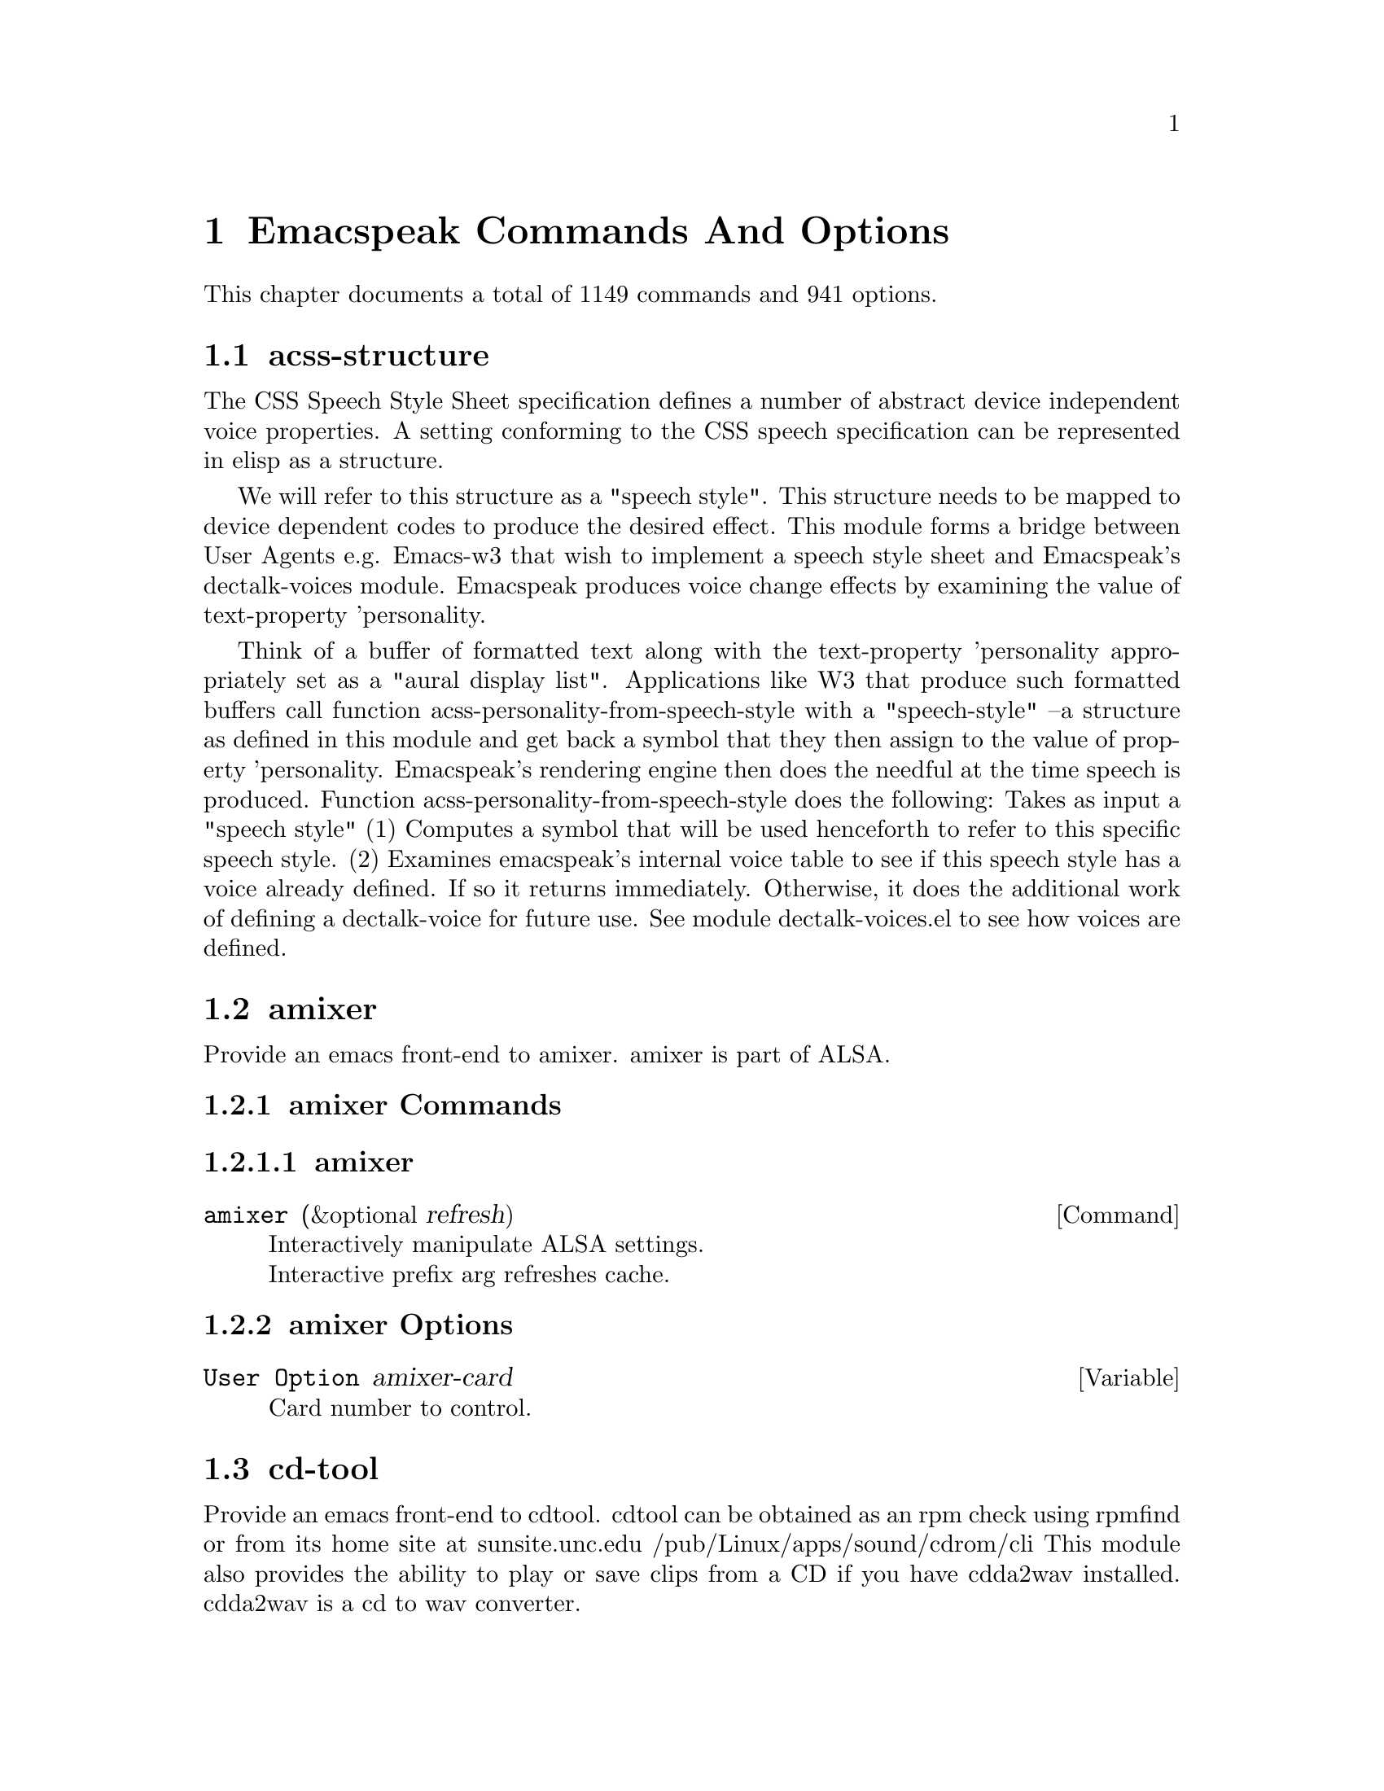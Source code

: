 @node Emacspeak Commands And Options 

@chapter Emacspeak Commands And Options 

This chapter documents a total of 1149 commands and 941 options.

@menu
* acss-structure::
* amixer::
* cd-tool::
* congrats::
* dectalk-voices::
* dom::
* dom-addons::
* dtk-interp::
* dtk-speak::
* dtk-unicode::
* emacspeak::
* emacspeak-2048::
* emacspeak-actions::
* emacspeak-add-log::
* emacspeak-advice::
* emacspeak-alsaplayer::
* emacspeak-amark::
* emacspeak-analog::
* emacspeak-ansi-color::
* emacspeak-apt-sources::
* emacspeak-apt-utils::
* emacspeak-arc::
* emacspeak-auctex::
* emacspeak-aumix::
* emacspeak-bbc::
* emacspeak-bbdb::
* emacspeak-bibtex::
* emacspeak-bookmark::
* emacspeak-bookshare::
* emacspeak-browse-kill-ring::
* emacspeak-bs::
* emacspeak-buff-menu::
* emacspeak-c::
* emacspeak-calc::
* emacspeak-calculator::
* emacspeak-calendar::
* emacspeak-cedet::
* emacspeak-checkdoc::
* emacspeak-cmuscheme::
* emacspeak-company::
* emacspeak-compile::
* emacspeak-cperl::
* emacspeak-custom::
* emacspeak-dbus::
* emacspeak-desktop::
* emacspeak-dictionary::
* emacspeak-diff-mode::
* emacspeak-dired::
* emacspeak-dismal::
* emacspeak-dmacro::
* emacspeak-ecb::
* emacspeak-eclim::
* emacspeak-ediary::
* emacspeak-ediff::
* emacspeak-ein::
* emacspeak-elfeed::
* emacspeak-elpy::
* emacspeak-emms::
* emacspeak-enriched::
* emacspeak-entertain::
* emacspeak-eperiodic::
* emacspeak-epub::
* emacspeak-erc::
* emacspeak-eshell::
* emacspeak-espn::
* emacspeak-ess::
* emacspeak-etable::
* emacspeak-eterm::
* emacspeak-eudc::
* emacspeak-eww::
* emacspeak-facemenu::
* emacspeak-feeds::
* emacspeak-filtertext::
* emacspeak-find-dired::
* emacspeak-find-func::
* emacspeak-fix-interactive::
* emacspeak-flycheck::
* emacspeak-flyspell::
* emacspeak-folding::
* emacspeak-forms::
* emacspeak-ftf::
* emacspeak-generic::
* emacspeak-gnuplot::
* emacspeak-gnus::
* emacspeak-go-mode::
* emacspeak-gomoku::
* emacspeak-google::
* emacspeak-gridtext::
* emacspeak-gtags::
* emacspeak-gud::
* emacspeak-helm::
* emacspeak-hide::
* emacspeak-hideshow::
* emacspeak-ibuffer::
* emacspeak-ido::
* emacspeak-imenu::
* emacspeak-info::
* emacspeak-ispell::
* emacspeak-jabber::
* emacspeak-jde::
* emacspeak-js2::
* emacspeak-jss::
* emacspeak-keymap::
* emacspeak-kite::
* emacspeak-kmacro::
* emacspeak-librivox::
* emacspeak-lua::
* emacspeak-m-player::
* emacspeak-magit::
* emacspeak-make-mode::
* emacspeak-man::
* emacspeak-markdown::
* emacspeak-message::
* emacspeak-metapost::
* emacspeak-midge::
* emacspeak-mpg123::
* emacspeak-mspools::
* emacspeak-muggles::
* emacspeak-muse::
* emacspeak-net-utils::
* emacspeak-newsticker::
* emacspeak-npr::
* emacspeak-nxml::
* emacspeak-ocr::
* emacspeak-org::
* emacspeak-outline::
* emacspeak-package::
* emacspeak-paradox::
* emacspeak-perl::
* emacspeak-personality::
* emacspeak-php-mode::
* emacspeak-pianobar::
* emacspeak-proced::
* emacspeak-projectile::
* emacspeak-pronounce::
* emacspeak-py::
* emacspeak-pydoc::
* emacspeak-python::
* emacspeak-re-builder::
* emacspeak-redefine::
* emacspeak-reftex::
* emacspeak-remote::
* emacspeak-replace::
* emacspeak-rmail::
* emacspeak-rpm::
* emacspeak-rpm-spec::
* emacspeak-ruby::
* emacspeak-sawfish::
* emacspeak-ses::
* emacspeak-setup::
* emacspeak-sgml-mode::
* emacspeak-sh-script::
* emacspeak-sigbegone::
* emacspeak-slime::
* emacspeak-solitaire::
* emacspeak-sounds::
* emacspeak-speak::
* emacspeak-speedbar::
* emacspeak-sql::
* emacspeak-sudoku::
* emacspeak-supercite::
* emacspeak-table::
* emacspeak-table-ui::
* emacspeak-tabulate::
* emacspeak-tapestry::
* emacspeak-tar::
* emacspeak-tcl::
* emacspeak-tdtd::
* emacspeak-tempo::
* emacspeak-tetris::
* emacspeak-texinfo::
* emacspeak-todo-mode::
* emacspeak-twittering::
* emacspeak-url-template::
* emacspeak-view::
* emacspeak-vm::
* emacspeak-w3::
* emacspeak-w3m::
* emacspeak-wdired::
* emacspeak-we::
* emacspeak-websearch::
* emacspeak-webspace::
* emacspeak-webutils::
* emacspeak-widget::
* emacspeak-windmove::
* emacspeak-winring::
* emacspeak-wizards::
* emacspeak-woman::
* emacspeak-xkcd::
* emacspeak-xml-shell::
* emacspeak-xref::
* emacspeak-xslt::
* emacspeak-yasnippet::
* espeak-voices::
* g::
* g-app::
* g-auth::
* g-utils::
* gf::
* gfeeds::
* gm-nnir::
* gmaps::
* gweb::
* json-view::
* ladspa::
* mac-voices::
* outloud-voices::
* plain-voices::
* soundscape::
* sox::
* sox-gen::
* stack-f::
* subr-x::
* tetris::
* toy-braille::
* tts::
* tts-cmds::
* voice-setup::
* xbacklight::
* URL Templates ::
@end menu

@node acss-structure
@section acss-structure

The CSS Speech Style Sheet specification defines a number of
abstract device independent voice properties.
A setting conforming to the CSS speech specification can be
represented in elisp as a structure.

We will refer to this structure as a "speech style".
This structure needs to be mapped to device dependent codes to
produce the desired effect.
This module forms a bridge between User Agents e.g. Emacs-w3 that
wish to implement a speech style sheet
and Emacspeak's dectalk-voices module.
Emacspeak produces voice change effects by examining the value of
text-property 'personality.

Think of a buffer of formatted text along with the text-property
'personality appropriately set as a "aural display list".
Applications like W3 that produce such formatted buffers  call function
acss-personality-from-speech-style  with a  "speech-style"
--a structure as defined in this module and get back a symbol that
they then assign to the value of property 'personality.
Emacspeak's rendering engine then does the needful at the time
speech is produced.
Function acss-personality-from-speech-style does the following:
Takes as input a "speech style"
(1)  Computes a symbol that will be used henceforth to refer to this
specific speech style.
(2) Examines emacspeak's internal voice table to see if this
speech style has a voice already defined.
If so it returns immediately.
Otherwise, it does the additional work of defining a dectalk-voice for
future use.
See module dectalk-voices.el to see how voices are defined.

@node amixer
@section amixer

Provide an emacs front-end to amixer.
amixer is part of ALSA.

@subsection amixer Commands

@subsubsection amixer
@deffn {Command} amixer  (&optional refresh)
@findex amixer

@format
Interactively manipulate ALSA settings.
Interactive prefix arg refreshes cache.
@end format
@end deffn

@subsection amixer Options

@defvar {User Option} amixer-card
Card number to control.

@end defvar

@node cd-tool
@section cd-tool

Provide an emacs front-end to cdtool.
cdtool can be obtained as an rpm
check using rpmfind
or from its home site at
  sunsite.unc.edu /pub/Linux/apps/sound/cdrom/cli
This module also provides the ability to play or save
clips from a CD if you have cdda2wav installed.
cdda2wav is a cd to wav converter.

@subsection cd-tool Commands

@subsubsection cd-tool
@deffn {Command} cd-tool   
@kbd{C-e DEL}

@kindex C-e DEL
@findex cd-tool

@format
Front-end to CDTool.
Bind this function to a convenient key-
Emacspeak users automatically have
this bound to <DEL> in the emacspeak keymap.

Key     Action
---     ------

+       Next Track
-       Previous Track
SPC     Pause or Resume
e       Eject
=       Shuffle
i       CD Info
p       Play
s       Stop
t       track
c       clip
cap C   Save clip to disk

@end format
@end deffn

@subsection cd-tool Options

@defvar {User Option} cd-tool-start-command
*Name of cdstart command; most likely either "cdstart" or "cdplay".

@end defvar

@node congrats
@section congrats

CONGRATS ==  Convert Graphics To Sound
I first implemented this idea in late   1988 for my final year project at IIT Bombay.
A scaled-down version of this project was submitted to the John Hopkins  National Search  in 1991
See  @url{http://www.cs.cornell.edu/home/raman/publications/ieee-congrats.ps}
Congrats was originally implemented on a BBC Micro with 32K of memory.
This module provides data sonification services for the Emacspeak Audio Desktop
in the spirit of Congrats --- it uses package siggen --- and specifically, the tones utility from that package for generating the auditory output.
Note that  the original version of CONGRATS  enabled  multiple types of "scans"
you could listen to a curve in terms of Cartesian or Polar coordinates.

@node dectalk-voices
@section dectalk-voices

This module defines the various voices used in voice-lock mode.
This module is Dectalk specific.

@subsection dectalk-voices Commands

@subsubsection dectalk
@deffn {Command} dectalk   
@kbd{C-e d C-d}

@kindex C-e d C-d
@findex dectalk

@format
Select Dectalk TTS server.
@end format
@end deffn

@subsubsection dtk-exp
@deffn {Command} dtk-exp   
@findex dtk-exp

@format
Select Dectalk TTS server.
@end format
@end deffn

@node dom
@section dom

@node dom-addons
@section dom-addons

Useful additional functions for dom.el

@node dtk-interp
@section dtk-interp

All requests to the speech server are factored out into
this module.
These calls are declared here as defsubst so they are
inlined by the byte compiler.
This  keeps the code efficient,
but gives us the flexibility to call out to different
speech servers.

@node dtk-speak
@section dtk-speak

Defines the TTS interface.

@subsection dtk-speak Commands

@subsubsection dtk-add-cleanup-pattern
@deffn {Command} dtk-add-cleanup-pattern  (&optional delete)
@kbd{C-e d a}

@kindex C-e d a
@findex dtk-add-cleanup-pattern

@format
Add this pattern to the list of repeating patterns that
are cleaned up.  Optional interactive prefix arg deletes
this pattern if previously added.  Cleaning up repeated
patterns results in emacspeak speaking the pattern followed
by a repeat count instead of speaking all the characters
making up the pattern.  Thus, by adding the repeating
pattern ``.'' (this is already added by default) emacspeak
will say ````aw fifteen dot'''' when speaking the string
````...............'''' instead of ````period period period period
''''
@end format
@end deffn

@subsubsection dtk-cloud
@deffn {Command} dtk-cloud   
@kbd{C-e d C-c}

@kindex C-e d C-c
@findex dtk-cloud

@format
Select preferred Cloud TTS server.
@end format
@end deffn

@subsubsection dtk-local-server
@deffn {Command} dtk-local-server  (program &optional prompt-port)
@kbd{C-e d L}

@kindex C-e d L
@findex dtk-local-server

@format
Select and start an local speech server interactively. Local server
lets Emacspeak on a remote host connect back via SSH port forwarding
for instance. Argument PROGRAM specifies the speech server
program. Port defaults to dtk-local-server-port
@end format
@end deffn

@subsubsection dtk-notify-initialize
@deffn {Command} dtk-notify-initialize   
@kbd{C-e d C-n}

@kindex C-e d C-n
@findex dtk-notify-initialize

@format
Initialize notification TTS stream.
@end format
@end deffn

@subsubsection dtk-notify-shutdown
@deffn {Command} dtk-notify-shutdown   
@kbd{C-e d C-s}

@kindex C-e d C-s
@findex dtk-notify-shutdown

@format
Shutdown notification TTS stream.
@end format
@end deffn

@subsubsection dtk-notify-stop
@deffn {Command} dtk-notify-stop   
@kbd{C-e .}

@kindex C-e .
@findex dtk-notify-stop

@format
Stop  speech on notification stream.
@end format
@end deffn

@subsubsection dtk-reset-state
@deffn {Command} dtk-reset-state   
@kbd{C-e d R}

@kindex C-e d R
@findex dtk-reset-state

@format
Restore sanity to the Dectalk.
Typically used after the Dectalk has been power   cycled.
@end format
@end deffn

@subsubsection dtk-select-server
@deffn {Command} dtk-select-server  (program &optional device)
@kbd{C-e d d}

@kindex C-e d d
@findex dtk-select-server

@format
Select a speech server interactively.
When called interactively, restarts speech server.
Argument PROGRAM specifies the speech server program.
 Optional arg device sets up environment variable
ALSA_DEFAULT to specified device before starting the server.
@end format
@end deffn

@subsubsection dtk-set-character-scale
@deffn {Command} dtk-set-character-scale  (factor &optional prefix)
@kbd{C-e d f}

@kindex C-e d f
@findex dtk-set-character-scale

@format
Set scale FACTOR for   speech rate.
Speech rate is scaled by this factor
when speaking characters.
Interactive PREFIX arg means set   the global default value, and then set the
current local  value to the result.
@end format
@end deffn

@subsubsection dtk-set-chunk-separator-syntax
@deffn {Command} dtk-set-chunk-separator-syntax  (s)
@kbd{C-e d RET}

@kindex C-e d RET
@findex dtk-set-chunk-separator-syntax

@format
Interactively set how text is split in chunks.
See the Emacs documentation on syntax tables for details on how characters are
classified into various syntactic classes.
Argument S specifies the syntax class.
@end format
@end deffn

@subsubsection dtk-set-language
@deffn {Command} dtk-set-language  (lang)
@kbd{C-e d S}

@kindex C-e d S
@findex dtk-set-language

@format
Set language according to the argument lang.
@end format
@end deffn

@subsubsection dtk-set-next-language
@deffn {Command} dtk-set-next-language   
@kbd{C-e d N}

@kindex C-e d N
@findex dtk-set-next-language

@format
Switch to the next available language
@end format
@end deffn

@subsubsection dtk-set-predefined-speech-rate
@deffn {Command} dtk-set-predefined-speech-rate  (&optional prefix)
@kbd{C-e d 9 C-e d 8 C-e d 7 C-e d 6 C-e d 5 C-e d 4 C-e d 3 C-e d 2 C-e d 1 C-e d 0}

@kindex C-e d 9 C-e d 8 C-e d 7 C-e d 6 C-e d 5 C-e d 4 C-e d 3 C-e d 2 C-e d 1 C-e d 0
@findex dtk-set-predefined-speech-rate

@format
Set speech rate to one of nine predefined levels.
Interactive PREFIX arg says to set the rate globally.
Formula used is:
rate = dtk-speech-rate-base + dtk-speech-rate-step * level.
@end format
@end deffn

@subsubsection dtk-set-preferred-language
@deffn {Command} dtk-set-preferred-language  (alias lang)
@findex dtk-set-preferred-language

@format
Set the alias of the preferred language:
For example if alias="en" lang="en_GB",
then the following call:
 dtk-set-language("en")
will set "en_GB".

@end format
@end deffn

@subsubsection dtk-set-previous-language
@deffn {Command} dtk-set-previous-language   
@kbd{C-e d P}

@kindex C-e d P
@findex dtk-set-previous-language

@format
Switch to the previous available language
@end format
@end deffn

@subsubsection dtk-set-punctuations
@deffn {Command} dtk-set-punctuations  (mode &optional prefix)
@kbd{C-e d p}

@kindex C-e d p
@findex dtk-set-punctuations

@format
Set punctuation mode to MODE.
Possible values are ``some'', ``all'', or ``none''.
Interactive PREFIX arg means set   the global default value, and then set the
current local  value to the result.
@end format
@end deffn

@subsubsection dtk-set-punctuations-to-all
@deffn {Command} dtk-set-punctuations-to-all  (&optional prefix)
@findex dtk-set-punctuations-to-all

@format
Set punctuation  mode to all.
Interactive PREFIX arg sets punctuation mode globally.
@end format
@end deffn

@subsubsection dtk-set-punctuations-to-some
@deffn {Command} dtk-set-punctuations-to-some  (&optional prefix)
@findex dtk-set-punctuations-to-some

@format
Set punctuation  mode to some.
Interactive PREFIX arg sets punctuation mode globally.
@end format
@end deffn

@subsubsection dtk-set-rate
@deffn {Command} dtk-set-rate  (rate &optional prefix)
@kbd{C-e d r}

@kindex C-e d r
@findex dtk-set-rate

@format
Set speaking RATE for the tts.
Interactive PREFIX arg means set   the global default value, and then set the
current local  value to the result.
@end format
@end deffn

@subsubsection dtk-stop
@deffn {Command} dtk-stop   
@kbd{C-e s}

@kindex C-e s
@findex dtk-stop

@format
Stop speech now.
Interactive call   silences notification stream as well.
@end format
@end deffn

@subsubsection dtk-toggle-allcaps-beep
@deffn {Command} dtk-toggle-allcaps-beep  (&optional prefix)
@kbd{C-e d C}

@kindex C-e d C
@findex dtk-toggle-allcaps-beep

@format
Toggle allcaps-beep.
when set, allcaps words  are  indicated by a
short beep.  Interactive PREFIX arg means toggle the global default
value, and then set the current local value to the result.
Note that allcaps-beep is a very useful thing when programming.
However it is irritating to have it on when reading documents.
@end format
@end deffn

@subsubsection dtk-toggle-capitalization
@deffn {Command} dtk-toggle-capitalization  (&optional prefix)
@kbd{C-e d c}

@kindex C-e d c
@findex dtk-toggle-capitalization

@format
Toggle capitalization.
when set, capitalization is indicated by a
short beep.  Interactive PREFIX arg means toggle the global default
value, and then set the current local value to the result.
@end format
@end deffn

@subsubsection dtk-toggle-punctuation-mode
@deffn {Command} dtk-toggle-punctuation-mode  (&optional prefix)
@kbd{C-e d ,}

@kindex C-e d ,
@findex dtk-toggle-punctuation-mode

@format
Toggle punctuation mode between "some" and "all".
Interactive PREFIX arg makes the new setting global.
@end format
@end deffn

@subsubsection dtk-toggle-quiet
@deffn {Command} dtk-toggle-quiet  (&optional prefix)
@kbd{C-e d q}

@kindex C-e d q
@findex dtk-toggle-quiet

@format
Toggles state of  dtk-quiet.
Turning on this switch silences speech.
Optional interactive prefix arg causes this setting to become global.
@end format
@end deffn

@subsubsection dtk-toggle-speak-nonprinting-chars
@deffn {Command} dtk-toggle-speak-nonprinting-chars  (&optional prefix)
@kbd{C-e d n}

@kindex C-e d n
@findex dtk-toggle-speak-nonprinting-chars

@format
Toggle speak-nonprinting-chars.
Switches behavior of how characters with the high bit set are handled.
Interactive PREFIX arg means toggle the global default
value, and then set the current local value to the result.
@end format
@end deffn

@subsubsection dtk-toggle-split-caps
@deffn {Command} dtk-toggle-split-caps  (&optional prefix)
@kbd{C-e d s}

@kindex C-e d s
@findex dtk-toggle-split-caps

@format
Toggle split caps mode.
Split caps mode is useful when reading
Hungarian notation in program source code.  Interactive PREFIX arg
means toggle the global default value, and then set the current local
value to the result.
@end format
@end deffn

@subsubsection dtk-toggle-splitting-on-white-space
@deffn {Command} dtk-toggle-splitting-on-white-space   
@kbd{C-e d SPC}

@kindex C-e d SPC
@findex dtk-toggle-splitting-on-white-space

@format
Toggle splitting of speech on white space.
This affects the internal state of emacspeak that decides if we split
text purely by clause boundaries, or also include
whitespace.  By default, emacspeak sends a clause at a time
to the speech device.  This produces fluent speech for
normal use.  However in modes such as ``shell-mode'' and some
programming language modes, clause markers appear
infrequently, and this can result in large amounts of text
being sent to the speech device at once, making the system
unresponsive when asked to stop talking.  Splitting on white
space makes emacspeak''s stop command responsive.  However,
when splitting on white space, the speech sounds choppy
since the synthesizer is getting a word at a time.
@end format
@end deffn

@subsubsection dtk-toggle-strip-octals
@deffn {Command} dtk-toggle-strip-octals  (&optional prefix)
@kbd{C-e d o}

@kindex C-e d o
@findex dtk-toggle-strip-octals

@format
Toggle stripping of octals.
Interactive prefix arg means
 toggle the global default value, and then set the current local
value to the result.
@end format
@end deffn

@subsubsection tts-cycle-device
@deffn {Command} tts-cycle-device  (&optional restart)
@findex tts-cycle-device

@format
Cycle through available ALSA devices.
Optional interactive prefix arg restarts current TTS server.
@end format
@end deffn

@subsubsection tts-restart
@deffn {Command} tts-restart   
@kbd{C-e C-s}

@kindex C-e C-s
@findex tts-restart

@format
Use this to nuke the currently running TTS server and restart it.
@end format
@end deffn

@subsubsection tts-speak-version
@deffn {Command} tts-speak-version   
@kbd{C-e d V}

@kindex C-e d V
@findex tts-speak-version

@format
Speak version.
@end format
@end deffn

@subsection dtk-speak Options

@defvar {User Option} dtk-cleanup-patterns
List of repeating patterns to clean up.
You can use  command  ``dtk-add-cleanup-pattern''
 bound to C-e d a  to add more patterns.
Specify patterns that people use to decorate their ASCII files, and cause
untold pain to the speech synthesizer.

If more than 3 consecutive occurrences
of a specified pattern is found, the TTS engine replaces it
with a repeat count. 

@end defvar

@defvar {User Option} dtk-cloud-server
Set this to your preferred cloud TTS server.

@end defvar

@defvar {User Option} dtk-local-engine
Engine we use  for our local TTS  server.

@end defvar

@defvar {User Option} dtk-speak-nonprinting-chars
*Option that specifies handling of non-printing chars.
Non nil value means non printing characters  should be
spoken as their octal value.
Set this to t to avoid a dectalk bug that makes the speech box die if
it seems some accented characters in certain contexts.

@end defvar

@defvar {User Option} dtk-speech-rate-base
*Value of lowest tolerable speech rate.

@end defvar

@defvar {User Option} dtk-speech-rate-step
*Value of speech rate increment.
This determines step size used when setting speech rate via command
``dtk-set-predefined-speech-rate''.  Formula used is
dtk-speech-rate-base  +  dtk-speech-rate-step*level.

@end defvar

@defvar {User Option} dtk-speech-server-program
Local speech server script.

@end defvar

@defvar {User Option} dtk-startup-hook
List of hooks to be run after starting up the speech server.
Set things like speech rate, punctuation mode etc in this
hook.

@end defvar

@defvar {User Option} dtk-use-tones
Allow tones to be turned off.

@end defvar

@defvar {User Option} tts-device-list
List of ALSA sound devices  we can use.

@end defvar

@defvar {User Option} tts-strip-octals
Set to T to strip all octal chars before speaking.
Particularly useful for web browsing.

@end defvar

@node dtk-unicode
@section dtk-unicode

This  Provides Unicode support to the speech layer.

@subsection dtk-unicode Commands

@subsubsection dtk-unicode-customize-char
@deffn {Command} dtk-unicode-customize-char  (char replacement)
@findex dtk-unicode-customize-char

@format
Add a custom replacement string for CHAR.

When called interactively, CHAR defaults to the character after point.
@end format
@end deffn

@subsubsection dtk-unicode-uncustomize-char
@deffn {Command} dtk-unicode-uncustomize-char  (char)
@findex dtk-unicode-uncustomize-char

@format
Delete custom replacement for CHAR.

When called interactively, CHAR defaults to the character after point.
@end format
@end deffn

@subsection dtk-unicode Options

@defvar {User Option} dtk-unicode-character-replacement-alist
Explicit replacements for some characters.

@end defvar

@defvar {User Option} dtk-unicode-name-transformation-rules-alist
Alist of character name transformation rules.

@end defvar

@defvar {User Option} dtk-unicode-process-utf8
Turn this off when working with TTS  engines that handle UTF8
themselves, e.g., when using an Asian language.

@end defvar

@defvar {User Option} dtk-unicode-untouched-charsets
*Characters of these charsets are completely ignored by dtk-unicode-replace-chars.

@end defvar

@node emacspeak
@section emacspeak

Emacspeak extends Emacs to be a fully functional audio desktop.
This is the main emacspeak module.
It actually does very little:
It sets up Emacs to load package-specific Emacspeak modules as each package is loaded.
It implements function emacspeak which loads the rest of the system.

@subsection emacspeak Commands

@subsubsection emacspeak
@deffn {Command} emacspeak   
@findex emacspeak

@format
Starts the Emacspeak  Audio Desktop.  Use emacs as you
normally would, emacspeak will provide you spoken feedback
as you work.  Emacspeak also provides commands for having
parts of the current buffer, the mode-line etc to be spoken.

If you are hearing this description as a result of pressing
C-h C-e you may want to press
C-e s to stop speech, and then use the arrow keys to
move around in the Help buffer to read the rest of this
description, which includes a summary of all emacspeak
keybindings.

All emacspeak commands use C-e as a
prefix key.  You can also set the state of the TTS engine  by
using C-e d as a prefix.  Here is
a summary of all emacspeak commands along with their
bindings.  You need to precede the keystrokes listed below
with C-e.

Emacspeak also provides a fluent speech extension to the
emacs terminal emulator (eterm).  Note: You need to use the
term package that comes with emacs-19.29 and later.

key             binding
---             -------

C-@@		emacspeak-speak-current-mark
C-a		emacspeak-toggle-auditory-icons
C-b		emacspeak-bookshare
C-c		emacspeak-clipboard-copy
C-d		emacspeak-toggle-show-point
C-e		end-of-line
TAB		emacspeak-table-display-table-in-region
C-j		emacspeak-hide-speak-block-sans-prefix
C-l		emacspeak-speak-line-number
RET		emacspeak-speak-continuously
C-n		emacspeak-speak-next-window
C-o		emacspeak-ocr
C-p		emacspeak-speak-previous-window
C-q		emacspeak-toggle-comint-autospeak
C-s		tts-restart
C-t		emacspeak-table-submap-command
C-u		emacspeak-feeds-browse
C-v		view-mode
C-w		emacspeak-speak-window-information
C-x		emacspeak-personal-ctlx-keymap
C-y		emacspeak-clipboard-paste
ESC		Prefix Command
SPC		emacspeak-speak-header-line
!		emacspeak-speak-run-shell-command
"		emacspeak-speak-sexp-interactively
#		emacspeak-gridtext
%		emacspeak-speak-current-percentage
&		emacspeak-wizards-shell-command-on-current-file
'		emacspeak-pianobar
(		emacspeak-audio-setup
)		emacspeak-sounds-select-theme
,		emacspeak-speak-browse-buffer
.		dtk-notify-stop
/		emacspeak-speak-this-buffer-other-window-display
0 .. 9		emacspeak-speak-predefined-window
:		emacspeak-m-player-shuffle
;		emacspeak-multimedia
<		emacspeak-speak-previous-field
=		emacspeak-speak-current-column
>		emacspeak-speak-next-field
?		emacspeak-websearch-dispatch
@@		emacspeak-speak-message-at-time
A		emacspeak-appt-repeat-announcement
B		emacspeak-speak-buffer-interactively
C		emacspeak-customize
I		emacspeak-speak-show-active-network-interfaces
L		emacspeak-speak-line-interactively
M		emacspeak-speak-minor-mode-line
N		emacspeak-view-emacspeak-news
P		emacspeak-speak-paragraph-interactively
R		emacspeak-speak-rectangle
T		emacspeak-view-emacspeak-tips
V		emacspeak-speak-version
W		emacspeak-tapestry-select-window-by-name
[		emacspeak-speak-page
\		emacspeak-toggle-speak-line-invert-filter
]		emacspeak-speak-page-interactively
^		emacspeak-filtertext
a		emacspeak-speak-message-again
b		emacspeak-speak-buffer
c		emacspeak-speak-char
d		emacspeak-dtk-submap-command
e		end-of-line
f		emacspeak-speak-buffer-filename
g		emacspeak-epub
h		emacspeak-speak-help
i		emacspeak-tabulate-region
j		emacspeak-hide-or-expose-block
k		emacspeak-speak-current-kill
l		emacspeak-speak-line
m		emacspeak-speak-mode-line
n		emacspeak-speak-rest-of-buffer
o		emacspeak-toggle-comint-output-monitor
p		emacspeak-speak-paragraph
q		emacspeak-toggle-speak-messages
r		emacspeak-speak-region
s		dtk-stop
t		emacspeak-speak-time
u		emacspeak-url-template-fetch
v		view-register
w		emacspeak-speak-word
x		emacspeak-personal-keymap
@{		emacspeak-speak-paragraph
|		emacspeak-speak-line-set-column-filter
DEL		cd-tool
C-SPC		emacspeak-speak-current-mark
<(deletechar>	emacspeak-ssh-tts-restart
<C-<left>	emacspeak-select-this-buffer-previous-display
<C-<right>	emacspeak-select-this-buffer-next-display
<delete>	emacspeak-ssh-tts-restart
<down>		emacspeak-read-next-line
<f1>		emacspeak-learn-emacs-mode
<f11>		emacspeak-wizards-shell-toggle
<insert>	emacspeak-emergency-tts-restart
<left>		emacspeak-speak-this-buffer-previous-display
<right>		emacspeak-speak-this-buffer-next-display
<up>		emacspeak-read-previous-line

x 3		emacspeak-wizards-cycle-browser
x =		emacspeak-wizards-find-longest-line-in-region
x Q		emacspeak-wizards-yql-lookup
x b		battery
x e		emacspeak-we-xsl-map
x h		emacspeak-wizards-how-many-matches
x j		emacspeak-jabber-popup-roster
x m		mspools-show
x o		emacspeak-wizards-occur-header-lines
x q		emacspeak-wizards-yql-quotes
x r		jabber-activity-switch-to
x s		emacspeak-emergency-tts-restart
x t		emacspeak-speak-telephone-directory
x u		emacspeak-wizards-units
x v		emacspeak-wizards-vc-viewer
x |		emacspeak-wizards-squeeze-blanks
x DEL		desktop-clear

# a		emacspeak-gridtext-apply
# l		emacspeak-gridtext-load
# s		emacspeak-gridtext-save

C-M-@@		emacspeak-speak-spaces-at-point
C-M-b		emacspeak-submit-bug
C-M-k		kill-emacs
M-%		emacspeak-goto-percent
M-;		emacspeak-webutils-play-media-at-point
M-P		emacspeak-show-property-at-point
M-a		emacspeak-set-auditory-icon-player
M-b		emacspeak-speak-other-buffer
M-c		emacspeak-copy-current-file
M-d		emacspeak-pronounce-dispatch
M-f		emacspeak-frame-label-or-switch-to-labelled-frame
M-h		emacspeak-speak-hostname
M-l		emacspeak-link-current-file
M-m		emacspeak-toggle-mail-alert
M-q		voice-setup-toggle-silence-personality
M-r		emacspeak-remote-connect-to-server
M-s		emacspeak-symlink-current-file
M-t		emacspeak-tapestry-describe-tapestry
M-u		emacspeak-feeds-add-feed
M-v		emacspeak-show-personality-at-point
M-w		emacspeak-toggle-which-function
C-M-SPC		emacspeak-speak-spaces-at-point

C-t C-b		emacspeak-table-previous-column
C-t C-f		emacspeak-table-next-column
C-t TAB		emacspeak-table-next-column
C-t C-n		emacspeak-table-next-row
C-t C-p		emacspeak-table-previous-row
C-t ESC		Prefix Command
C-t SPC		emacspeak-table-speak-current-element
C-t #		emacspeak-table-sort-on-current-column
C-t ,		emacspeak-table-find-csv-file
C-t .		emacspeak-table-speak-coordinates
C-t <		emacspeak-table-goto-left
C-t =		emacspeak-table-speak-dimensions
C-t >		emacspeak-table-goto-right
C-t A		emacspeak-table-goto-left
C-t B		emacspeak-table-goto-bottom
C-t C		emacspeak-table-search-column
C-t E		emacspeak-table-goto-right
C-t Q		emacspeak-kill-buffer-quietly
C-t R		emacspeak-table-search-row
C-t T		emacspeak-table-goto-top
C-t a		emacspeak-table-select-automatic-speaking-method
C-t b		emacspeak-table-speak-both-headers-and-element
C-t c		emacspeak-table-speak-column-header-and-element
C-t f		emacspeak-table-speak-row-filtered
C-t g		emacspeak-table-speak-column-filtered
C-t h		emacspeak-table-search-headers
C-t j		emacspeak-table-goto
C-t k		emacspeak-table-copy-to-clipboard
C-t n		emacspeak-table-next-row
C-t p		emacspeak-table-previous-row
C-t q		quit-window
C-t r		emacspeak-table-speak-row-header-and-element
C-t s		emacspeak-table-search
C-t w		emacspeak-table-copy-current-element-to-kill-ring
C-t x		emacspeak-table-copy-current-element-to-register
C-t <S-tab>	emacspeak-table-previous-column
C-t <down>	emacspeak-table-next-row
C-t <left>	emacspeak-table-previous-column
C-t <right>	emacspeak-table-next-column
C-t <up>	emacspeak-table-previous-row

d C-c		dtk-cloud
d C-d		dectalk
d C-e		espeak
d RET		dtk-set-chunk-separator-syntax
d C-n		dtk-notify-initialize
d C-o		outloud
d C-s		dtk-notify-shutdown
d C-v		outloud-32
d SPC		dtk-toggle-splitting-on-white-space
d ,		dtk-toggle-punctuation-mode
d 0 .. d 9	dtk-set-predefined-speech-rate
d C		dtk-toggle-allcaps-beep
d L		dtk-local-server
d N		dtk-set-next-language
d P		dtk-set-previous-language
d R		dtk-reset-state
d S		dtk-set-language
d V		tts-speak-version
d a		dtk-add-cleanup-pattern
d c		dtk-toggle-capitalization
d d		dtk-select-server
d f		dtk-set-character-scale
d i		emacspeak-toggle-audio-indentation
d k		emacspeak-toggle-character-echo
d l		emacspeak-toggle-line-echo
d m		emacspeak-speak-set-mode-punctuations
d n		dtk-toggle-speak-nonprinting-chars
d o		dtk-toggle-strip-octals
d p		dtk-set-punctuations
d q		dtk-toggle-quiet
d r		dtk-set-rate
d s		dtk-toggle-split-caps
d t		emacspeak-dial-dtk
d v		voice-lock-mode
d w		emacspeak-toggle-word-echo
d z		emacspeak-zap-tts

x e C-c		emacspeak-we-junk-by-class-list
x e C-f		emacspeak-we-count-matches
x e C-p		emacspeak-we-xpath-junk-and-follow
x e C-t		emacspeak-we-count-tables
x e C-x		emacspeak-we-count-nested-tables
x e C		emacspeak-we-extract-by-class-list
x e D		emacspeak-we-junk-by-class-list
x e I		emacspeak-we-extract-by-id-list
x e M		emacspeak-we-extract-tables-by-match-list
x e P		emacspeak-we-follow-and-extract-main
x e S		emacspeak-we-style-filter
x e T		emacspeak-we-extract-tables-by-position-list
x e X		emacspeak-we-extract-nested-table-list
x e a		emacspeak-we-xslt-apply
x e b		emacspeak-we-follow-and-filter-by-id
x e c		emacspeak-we-extract-by-class
x e d		emacspeak-we-junk-by-class
x e e		emacspeak-we-url-expand-and-execute
x e f		emacspeak-we-xslt-filter
x e i		emacspeak-we-extract-by-id
x e j		emacspeak-we-xslt-junk
x e k		emacspeak-we-toggle-xsl-keep-result
x e m		emacspeak-we-extract-table-by-match
x e o		emacspeak-we-xsl-toggle
x e p		emacspeak-we-xpath-filter-and-follow
x e r		emacspeak-we-extract-by-role
x e s		emacspeak-we-xslt-select
x e t		emacspeak-we-extract-table-by-position
x e u		emacspeak-we-extract-matching-urls
x e v		emacspeak-we-class-filter-and-follow-link
x e w		emacspeak-we-extract-by-property
x e x		emacspeak-we-extract-nested-table
x e y		emacspeak-we-class-filter-and-follow

C-t M-<		emacspeak-table-goto-top
C-t M->		emacspeak-table-goto-bottom
C-t M-l		emacspeak-table-ui-filter-load
C-t M-s		emacspeak-table-ui-filter-save

See the online documentation for individual commands and
functions for details.   
@end format
@end deffn

@subsubsection emacspeak-describe-emacspeak
@deffn {Command} emacspeak-describe-emacspeak   
@kbd{C-h C-e <f1> C-e <help> C-e}

@kindex C-h C-e <f1> C-e <help> C-e
@findex emacspeak-describe-emacspeak

@format
Give a brief overview of emacspeak.
@end format
@end deffn

@subsubsection emacspeak-submit-bug
@deffn {Command} emacspeak-submit-bug   
@kbd{C-e C-M-b}

@kindex C-e C-M-b
@findex emacspeak-submit-bug

@format
Function to submit a bug to the programs maintainer.
@end format
@end deffn

@subsection emacspeak Options

@defvar {User Option} emacspeak-Buffer-menu-buffer-voice
Personality used for Buffer-menu-buffer
This personality uses  voice-bolden whose  effect can be changed globally by customizing voice-bolden-settings.

@end defvar

@defvar {User Option} emacspeak-Info-quoted-voice
Personality used for Info-quoted
This personality uses  voice-lighten whose  effect can be changed globally by customizing voice-lighten-settings.

@end defvar

@defvar {User Option} emacspeak-Man-overstrike-voice
Personality used for Man-overstrike
This personality uses  voice-animate whose  effect can be changed globally by customizing voice-animate-settings.

@end defvar

@defvar {User Option} emacspeak-bold-italic-voice
Personality used for bold-italic
This personality uses  voice-bolden-and-animate whose  effect can be changed globally by customizing voice-bolden-and-animate-settings.

@end defvar

@defvar {User Option} emacspeak-bold-voice
Personality used for bold
This personality uses  voice-bolden whose  effect can be changed globally by customizing voice-bolden-settings.

@end defvar

@defvar {User Option} emacspeak-button-voice
Personality used for button
This personality uses  voice-bolden whose  effect can be changed globally by customizing voice-bolden-settings.

@end defvar

@defvar {User Option} emacspeak-c-annotation-personality
Personality used for c-annotation-face
This personality uses  voice-annotate whose  effect can be changed globally by customizing voice-annotate-settings.

@end defvar

@defvar {User Option} emacspeak-calendar-today-voice
Personality used for calendar-today
This personality uses  voice-lighten whose  effect can be changed globally by customizing voice-lighten-settings.

@end defvar

@defvar {User Option} emacspeak-comint-highlight-input-voice
Personality used for comint-highlight-input
This personality uses  voice-bolden whose  effect can be changed globally by customizing voice-bolden-settings.

@end defvar

@defvar {User Option} emacspeak-comint-highlight-prompt-voice
Personality used for comint-highlight-prompt
This personality uses  voice-monotone whose  effect can be changed globally by customizing voice-monotone-settings.

@end defvar

@defvar {User Option} emacspeak-completions-annotations-voice
Personality used for completions-annotations
This personality uses  voice-annotate whose  effect can be changed globally by customizing voice-annotate-settings.

@end defvar

@defvar {User Option} emacspeak-completions-common-part-voice
Personality used for completions-common-part
This personality uses  voice-monotone whose  effect can be changed globally by customizing voice-monotone-settings.

@end defvar

@defvar {User Option} emacspeak-completions-first-difference-voice
Personality used for completions-first-difference
This personality uses  voice-brighten whose  effect can be changed globally by customizing voice-brighten-settings.

@end defvar

@defvar {User Option} emacspeak-custom-button-mouse-voice
Personality used for custom-button-mouse
This personality uses  voice-bolden-medium whose  effect can be changed globally by customizing voice-bolden-medium-settings.

@end defvar

@defvar {User Option} emacspeak-custom-button-pressed-unraised-voice
Personality used for custom-button-pressed-unraised
This personality uses  voice-bolden-extra whose  effect can be changed globally by customizing voice-bolden-extra-settings.

@end defvar

@defvar {User Option} emacspeak-custom-button-pressed-voice
Personality used for custom-button-pressed
This personality uses  voice-bolden-extra whose  effect can be changed globally by customizing voice-bolden-extra-settings.

@end defvar

@defvar {User Option} emacspeak-custom-button-unraised-voice
Personality used for custom-button-unraised
This personality uses  voice-smoothen whose  effect can be changed globally by customizing voice-smoothen-settings.

@end defvar

@defvar {User Option} emacspeak-custom-button-voice
Personality used for custom-button
This personality uses  voice-bolden whose  effect can be changed globally by customizing voice-bolden-settings.

@end defvar

@defvar {User Option} emacspeak-custom-changed-voice
Personality used for custom-changed
This personality uses  voice-smoothen whose  effect can be changed globally by customizing voice-smoothen-settings.

@end defvar

@defvar {User Option} emacspeak-custom-comment-tag-voice
Personality used for custom-comment-tag
This personality uses  voice-monotone whose  effect can be changed globally by customizing voice-monotone-settings.

@end defvar

@defvar {User Option} emacspeak-custom-comment-voice
Personality used for custom-comment
This personality uses  voice-monotone-medium whose  effect can be changed globally by customizing voice-monotone-medium-settings.

@end defvar

@defvar {User Option} emacspeak-custom-documentation-voice
Personality used for custom-documentation
This personality uses  voice-brighten-medium whose  effect can be changed globally by customizing voice-brighten-medium-settings.

@end defvar

@defvar {User Option} emacspeak-custom-face-tag-voice
Personality used for custom-face-tag
This personality uses  voice-lighten whose  effect can be changed globally by customizing voice-lighten-settings.

@end defvar

@defvar {User Option} emacspeak-custom-group-tag-1-voice
Personality used for custom-group-tag-1
This personality uses  voice-lighten-medium whose  effect can be changed globally by customizing voice-lighten-medium-settings.

@end defvar

@defvar {User Option} emacspeak-custom-group-tag-voice
Personality used for custom-group-tag
This personality uses  voice-bolden whose  effect can be changed globally by customizing voice-bolden-settings.

@end defvar

@defvar {User Option} emacspeak-custom-invalid-voice
Personality used for custom-invalid
This personality uses  voice-animate-extra whose  effect can be changed globally by customizing voice-animate-extra-settings.

@end defvar

@defvar {User Option} emacspeak-custom-link-voice
Personality used for custom-link
This personality uses  voice-bolden whose  effect can be changed globally by customizing voice-bolden-settings.

@end defvar

@defvar {User Option} emacspeak-custom-modified-voice
Personality used for custom-modified
This personality uses  voice-lighten-medium whose  effect can be changed globally by customizing voice-lighten-medium-settings.

@end defvar

@defvar {User Option} emacspeak-custom-rogue-voice
Personality used for custom-rogue
This personality uses  voice-bolden-and-animate whose  effect can be changed globally by customizing voice-bolden-and-animate-settings.

@end defvar

@defvar {User Option} emacspeak-custom-saved-voice
Personality used for custom-saved
This personality uses  voice-smoothen-extra whose  effect can be changed globally by customizing voice-smoothen-extra-settings.

@end defvar

@defvar {User Option} emacspeak-custom-set-voice
Personality used for custom-set
This personality uses  voice-smoothen-medium whose  effect can be changed globally by customizing voice-smoothen-medium-settings.

@end defvar

@defvar {User Option} emacspeak-custom-state-voice
Personality used for custom-state
This personality uses  voice-smoothen whose  effect can be changed globally by customizing voice-smoothen-settings.

@end defvar

@defvar {User Option} emacspeak-custom-variable-button-voice
Personality used for custom-variable-button
This personality uses  voice-animate whose  effect can be changed globally by customizing voice-animate-settings.

@end defvar

@defvar {User Option} emacspeak-custom-variable-tag-voice
Personality used for custom-variable-tag
This personality uses  voice-bolden-medium whose  effect can be changed globally by customizing voice-bolden-medium-settings.

@end defvar

@defvar {User Option} emacspeak-diary-voice
Personality used for diary
This personality uses  voice-bolden whose  effect can be changed globally by customizing voice-bolden-settings.

@end defvar

@defvar {User Option} emacspeak-diff-added-voice
Personality used for diff-added
This personality uses  voice-brighten whose  effect can be changed globally by customizing voice-brighten-settings.

@end defvar

@defvar {User Option} emacspeak-diff-changed-voice
Personality used for diff-changed
This personality uses  voice-animate whose  effect can be changed globally by customizing voice-animate-settings.

@end defvar

@defvar {User Option} emacspeak-diff-context-voice
Personality used for diff-context
This personality uses  voice-monotone whose  effect can be changed globally by customizing voice-monotone-settings.

@end defvar

@defvar {User Option} emacspeak-diff-file-header-voice
Personality used for diff-file-header
This personality uses  voice-bolden whose  effect can be changed globally by customizing voice-bolden-settings.

@end defvar

@defvar {User Option} emacspeak-diff-function-voice
Personality used for diff-function
This personality uses  voice-smoothen whose  effect can be changed globally by customizing voice-smoothen-settings.

@end defvar

@defvar {User Option} emacspeak-diff-header-voice
Personality used for diff-header
This personality uses  voice-bolden-extra whose  effect can be changed globally by customizing voice-bolden-extra-settings.

@end defvar

@defvar {User Option} emacspeak-diff-hunk-header-voice
Personality used for diff-hunk-header
This personality uses  voice-bolden-medium whose  effect can be changed globally by customizing voice-bolden-medium-settings.

@end defvar

@defvar {User Option} emacspeak-diff-index-voice
Personality used for diff-index
This personality uses  voice-monotone whose  effect can be changed globally by customizing voice-monotone-settings.

@end defvar

@defvar {User Option} emacspeak-diff-indicator-added-voice
Personality used for diff-indicator-added
This personality uses  voice-annotate whose  effect can be changed globally by customizing voice-annotate-settings.

@end defvar

@defvar {User Option} emacspeak-diff-indicator-changed-voice
Personality used for diff-indicator-changed
This personality uses  voice-annotate whose  effect can be changed globally by customizing voice-annotate-settings.

@end defvar

@defvar {User Option} emacspeak-diff-indicator-removed-voice
Personality used for diff-indicator-removed
This personality uses  voice-smoothen whose  effect can be changed globally by customizing voice-smoothen-settings.

@end defvar

@defvar {User Option} emacspeak-diff-nonexistent-voice
Personality used for diff-nonexistent
This personality uses  voice-lighten-extra whose  effect can be changed globally by customizing voice-lighten-extra-settings.

@end defvar

@defvar {User Option} emacspeak-diff-refine-added-voice
Personality used for diff-refine-added
This personality uses  voice-lighten whose  effect can be changed globally by customizing voice-lighten-settings.

@end defvar

@defvar {User Option} emacspeak-diff-refine-change-voice
Personality used for diff-refine-change
This personality uses  voice-brighten-medium whose  effect can be changed globally by customizing voice-brighten-medium-settings.

@end defvar

@defvar {User Option} emacspeak-diff-refine-removed-voice
Personality used for diff-refine-removed
This personality uses  voice-smoothen whose  effect can be changed globally by customizing voice-smoothen-settings.

@end defvar

@defvar {User Option} emacspeak-diff-removed-voice
Personality used for diff-removed
This personality uses  voice-smoothen-extra whose  effect can be changed globally by customizing voice-smoothen-extra-settings.

@end defvar

@defvar {User Option} emacspeak-dired-directory-voice
Personality used for dired-directory
This personality uses  voice-bolden-medium whose  effect can be changed globally by customizing voice-bolden-medium-settings.

@end defvar

@defvar {User Option} emacspeak-dired-flagged-voice
Personality used for dired-flagged
This personality uses  voice-animate-extra whose  effect can be changed globally by customizing voice-animate-extra-settings.

@end defvar

@defvar {User Option} emacspeak-dired-header-voice
Personality used for dired-header
This personality uses  voice-smoothen whose  effect can be changed globally by customizing voice-smoothen-settings.

@end defvar

@defvar {User Option} emacspeak-dired-ignored-voice
Personality used for dired-ignored
This personality uses  voice-lighten-extra whose  effect can be changed globally by customizing voice-lighten-extra-settings.

@end defvar

@defvar {User Option} emacspeak-dired-mark-voice
Personality used for dired-mark
This personality uses  voice-lighten whose  effect can be changed globally by customizing voice-lighten-settings.

@end defvar

@defvar {User Option} emacspeak-dired-marked-voice
Personality used for dired-marked
This personality uses  voice-lighten whose  effect can be changed globally by customizing voice-lighten-settings.

@end defvar

@defvar {User Option} emacspeak-dired-perm-write-voice
Personality used for dired-perm-write
This personality uses  voice-lighten-extra whose  effect can be changed globally by customizing voice-lighten-extra-settings.

@end defvar

@defvar {User Option} emacspeak-dired-symlink-voice
Personality used for dired-symlink
This personality uses  voice-animate-extra whose  effect can be changed globally by customizing voice-animate-extra-settings.

@end defvar

@defvar {User Option} emacspeak-dired-warning-voice
Personality used for dired-warning
This personality uses  voice-animate-extra whose  effect can be changed globally by customizing voice-animate-extra-settings.

@end defvar

@defvar {User Option} emacspeak-ediff-current-diff-A-voice
Personality used for ediff-current-diff-A
This personality uses  voice-smoothen whose  effect can be changed globally by customizing voice-smoothen-settings.

@end defvar

@defvar {User Option} emacspeak-ediff-current-diff-Ancestor-voice
Personality used for ediff-current-diff-Ancestor
This personality uses  voice-lighten-extra whose  effect can be changed globally by customizing voice-lighten-extra-settings.

@end defvar

@defvar {User Option} emacspeak-ediff-current-diff-B-voice
Personality used for ediff-current-diff-B
This personality uses  voice-brighten whose  effect can be changed globally by customizing voice-brighten-settings.

@end defvar

@defvar {User Option} emacspeak-ediff-current-diff-C-voice
Personality used for ediff-current-diff-C
This personality uses  voice-lighten whose  effect can be changed globally by customizing voice-lighten-settings.

@end defvar

@defvar {User Option} emacspeak-ediff-even-diff-A-voice
Personality used for ediff-even-diff-A
This personality uses  voice-brighten whose  effect can be changed globally by customizing voice-brighten-settings.

@end defvar

@defvar {User Option} emacspeak-ediff-even-diff-Ancestor-voice
Personality used for ediff-even-diff-Ancestor
This personality uses  voice-monotone whose  effect can be changed globally by customizing voice-monotone-settings.

@end defvar

@defvar {User Option} emacspeak-ediff-even-diff-B-voice
Personality used for ediff-even-diff-B
This personality uses  voice-smoothen whose  effect can be changed globally by customizing voice-smoothen-settings.

@end defvar

@defvar {User Option} emacspeak-ediff-even-diff-C-voice
Personality used for ediff-even-diff-C
This personality uses  voice-monotone whose  effect can be changed globally by customizing voice-monotone-settings.

@end defvar

@defvar {User Option} emacspeak-ediff-fine-diff-A-voice
Personality used for ediff-fine-diff-A
This personality uses  voice-smoothen whose  effect can be changed globally by customizing voice-smoothen-settings.

@end defvar

@defvar {User Option} emacspeak-ediff-fine-diff-Ancestor-voice
Personality used for ediff-fine-diff-Ancestor
This personality uses  voice-lighten-extra whose  effect can be changed globally by customizing voice-lighten-extra-settings.

@end defvar

@defvar {User Option} emacspeak-ediff-fine-diff-B-voice
Personality used for ediff-fine-diff-B
This personality uses  voice-brighten whose  effect can be changed globally by customizing voice-brighten-settings.

@end defvar

@defvar {User Option} emacspeak-ediff-fine-diff-C-voice
Personality used for ediff-fine-diff-C
This personality uses  voice-monotone whose  effect can be changed globally by customizing voice-monotone-settings.

@end defvar

@defvar {User Option} emacspeak-ediff-odd-diff-A-voice
Personality used for ediff-odd-diff-A
This personality uses  voice-smoothen whose  effect can be changed globally by customizing voice-smoothen-settings.

@end defvar

@defvar {User Option} emacspeak-ediff-odd-diff-Ancestor-voice
Personality used for ediff-odd-diff-Ancestor
This personality uses  voice-lighten whose  effect can be changed globally by customizing voice-lighten-settings.

@end defvar

@defvar {User Option} emacspeak-ediff-odd-diff-B-voice
Personality used for ediff-odd-diff-B
This personality uses  voice-brighten whose  effect can be changed globally by customizing voice-brighten-settings.

@end defvar

@defvar {User Option} emacspeak-ediff-odd-diff-C-voice
Personality used for ediff-odd-diff-C
This personality uses  voice-monotone whose  effect can be changed globally by customizing voice-monotone-settings.

@end defvar

@defvar {User Option} emacspeak-elfeed-search-date-personality
Personality used for elfeed-search-date-face
This personality uses  voice-smoothen whose  effect can be changed globally by customizing voice-smoothen-settings.

@end defvar

@defvar {User Option} emacspeak-elfeed-search-feed-personality
Personality used for elfeed-search-feed-face
This personality uses  voice-animate whose  effect can be changed globally by customizing voice-animate-settings.

@end defvar

@defvar {User Option} emacspeak-elfeed-search-tag-personality
Personality used for elfeed-search-tag-face
This personality uses  voice-lighten whose  effect can be changed globally by customizing voice-lighten-settings.

@end defvar

@defvar {User Option} emacspeak-elfeed-search-title-personality
Personality used for elfeed-search-title-face
This personality uses  voice-bolden whose  effect can be changed globally by customizing voice-bolden-settings.

@end defvar

@defvar {User Option} emacspeak-elfeed-search-unread-title-personality
Personality used for elfeed-search-unread-title-face
This personality uses  voice-bolden-medium whose  effect can be changed globally by customizing voice-bolden-medium-settings.

@end defvar

@defvar {User Option} emacspeak-erc-action-personality
Personality used for erc-action-face
This personality uses  voice-monotone whose  effect can be changed globally by customizing voice-monotone-settings.

@end defvar

@defvar {User Option} emacspeak-erc-bold-personality
Personality used for erc-bold-face
This personality uses  voice-bolden whose  effect can be changed globally by customizing voice-bolden-settings.

@end defvar

@defvar {User Option} emacspeak-erc-dangerous-host-personality
Personality used for erc-dangerous-host-face
This personality uses  voice-brighten-extra whose  effect can be changed globally by customizing voice-brighten-extra-settings.

@end defvar

@defvar {User Option} emacspeak-erc-direct-msg-personality
Personality used for erc-direct-msg-face
This personality uses  voice-animate whose  effect can be changed globally by customizing voice-animate-settings.

@end defvar

@defvar {User Option} emacspeak-erc-error-personality
Personality used for erc-error-face
This personality uses  voice-bolden-and-animate whose  effect can be changed globally by customizing voice-bolden-and-animate-settings.

@end defvar

@defvar {User Option} emacspeak-erc-input-personality
Personality used for erc-input-face
This personality uses  voice-smoothen whose  effect can be changed globally by customizing voice-smoothen-settings.

@end defvar

@defvar {User Option} emacspeak-erc-inverse-personality
Personality used for erc-inverse-face
This personality uses  voice-lighten-extra whose  effect can be changed globally by customizing voice-lighten-extra-settings.

@end defvar

@defvar {User Option} emacspeak-erc-keyword-personality
Personality used for erc-keyword-face
This personality uses  voice-animate whose  effect can be changed globally by customizing voice-animate-settings.

@end defvar

@defvar {User Option} emacspeak-erc-notice-personality
Personality used for erc-notice-face
This personality uses  (quote inaudible) whose  effect can be changed globally by customizing (quote inaudible)-settings.

@end defvar

@defvar {User Option} emacspeak-erc-pal-personality
Personality used for erc-pal-face
This personality uses  voice-animate-extra whose  effect can be changed globally by customizing voice-animate-extra-settings.

@end defvar

@defvar {User Option} emacspeak-erc-prompt-personality
Personality used for erc-prompt-face
This personality uses  voice-bolden whose  effect can be changed globally by customizing voice-bolden-settings.

@end defvar

@defvar {User Option} emacspeak-erc-underline-personality
Personality used for erc-underline-face
This personality uses  voice-brighten-medium whose  effect can be changed globally by customizing voice-brighten-medium-settings.

@end defvar

@defvar {User Option} emacspeak-error-voice
Personality used for error
This personality uses  voice-animate whose  effect can be changed globally by customizing voice-animate-settings.

@end defvar

@defvar {User Option} emacspeak-eshell-ls-archive-personality
Personality used for eshell-ls-archive-face
This personality uses  voice-lighten-extra whose  effect can be changed globally by customizing voice-lighten-extra-settings.

@end defvar

@defvar {User Option} emacspeak-eshell-ls-archive-voice
Personality used for eshell-ls-archive
This personality uses  voice-lighten-extra whose  effect can be changed globally by customizing voice-lighten-extra-settings.

@end defvar

@defvar {User Option} emacspeak-eshell-ls-backup-personality
Personality used for eshell-ls-backup-face
This personality uses  voice-monotone-medium whose  effect can be changed globally by customizing voice-monotone-medium-settings.

@end defvar

@defvar {User Option} emacspeak-eshell-ls-backup-voice
Personality used for eshell-ls-backup
This personality uses  voice-monotone-medium whose  effect can be changed globally by customizing voice-monotone-medium-settings.

@end defvar

@defvar {User Option} emacspeak-eshell-ls-clutter-personality
Personality used for eshell-ls-clutter-face
This personality uses  voice-smoothen-extra whose  effect can be changed globally by customizing voice-smoothen-extra-settings.

@end defvar

@defvar {User Option} emacspeak-eshell-ls-clutter-voice
Personality used for eshell-ls-clutter
This personality uses  voice-smoothen-extra whose  effect can be changed globally by customizing voice-smoothen-extra-settings.

@end defvar

@defvar {User Option} emacspeak-eshell-ls-directory-personality
Personality used for eshell-ls-directory-face
This personality uses  voice-bolden whose  effect can be changed globally by customizing voice-bolden-settings.

@end defvar

@defvar {User Option} emacspeak-eshell-ls-directory-voice
Personality used for eshell-ls-directory
This personality uses  voice-bolden whose  effect can be changed globally by customizing voice-bolden-settings.

@end defvar

@defvar {User Option} emacspeak-eshell-ls-executable-personality
Personality used for eshell-ls-executable-face
This personality uses  voice-animate-extra whose  effect can be changed globally by customizing voice-animate-extra-settings.

@end defvar

@defvar {User Option} emacspeak-eshell-ls-executable-voice
Personality used for eshell-ls-executable
This personality uses  voice-animate-extra whose  effect can be changed globally by customizing voice-animate-extra-settings.

@end defvar

@defvar {User Option} emacspeak-eshell-ls-missing-personality
Personality used for eshell-ls-missing-face
This personality uses  voice-brighten whose  effect can be changed globally by customizing voice-brighten-settings.

@end defvar

@defvar {User Option} emacspeak-eshell-ls-missing-voice
Personality used for eshell-ls-missing
This personality uses  voice-brighten whose  effect can be changed globally by customizing voice-brighten-settings.

@end defvar

@defvar {User Option} emacspeak-eshell-ls-product-personality
Personality used for eshell-ls-product-face
This personality uses  voice-lighten-medium whose  effect can be changed globally by customizing voice-lighten-medium-settings.

@end defvar

@defvar {User Option} emacspeak-eshell-ls-product-voice
Personality used for eshell-ls-product
This personality uses  voice-lighten-medium whose  effect can be changed globally by customizing voice-lighten-medium-settings.

@end defvar

@defvar {User Option} emacspeak-eshell-ls-readonly-personality
Personality used for eshell-ls-readonly-face
This personality uses  voice-monotone whose  effect can be changed globally by customizing voice-monotone-settings.

@end defvar

@defvar {User Option} emacspeak-eshell-ls-readonly-voice
Personality used for eshell-ls-readonly
This personality uses  voice-monotone whose  effect can be changed globally by customizing voice-monotone-settings.

@end defvar

@defvar {User Option} emacspeak-eshell-ls-special-personality
Personality used for eshell-ls-special-face
This personality uses  voice-lighten-extra whose  effect can be changed globally by customizing voice-lighten-extra-settings.

@end defvar

@defvar {User Option} emacspeak-eshell-ls-special-voice
Personality used for eshell-ls-special
This personality uses  voice-lighten-extra whose  effect can be changed globally by customizing voice-lighten-extra-settings.

@end defvar

@defvar {User Option} emacspeak-eshell-ls-symlink-personality
Personality used for eshell-ls-symlink-face
This personality uses  voice-smoothen whose  effect can be changed globally by customizing voice-smoothen-settings.

@end defvar

@defvar {User Option} emacspeak-eshell-ls-symlink-voice
Personality used for eshell-ls-symlink
This personality uses  voice-smoothen whose  effect can be changed globally by customizing voice-smoothen-settings.

@end defvar

@defvar {User Option} emacspeak-eshell-ls-unreadable-personality
Personality used for eshell-ls-unreadable-face
This personality uses  voice-monotone-medium whose  effect can be changed globally by customizing voice-monotone-medium-settings.

@end defvar

@defvar {User Option} emacspeak-eshell-ls-unreadable-voice
Personality used for eshell-ls-unreadable
This personality uses  voice-monotone-medium whose  effect can be changed globally by customizing voice-monotone-medium-settings.

@end defvar

@defvar {User Option} emacspeak-eshell-prompt-personality
Personality used for eshell-prompt-face
This personality uses  voice-animate whose  effect can be changed globally by customizing voice-animate-settings.

@end defvar

@defvar {User Option} emacspeak-eshell-prompt-voice
Personality used for eshell-prompt
This personality uses  voice-animate whose  effect can be changed globally by customizing voice-animate-settings.

@end defvar

@defvar {User Option} emacspeak-eww-form-checkbox-voice
Personality used for eww-form-checkbox
This personality uses  voice-monotone whose  effect can be changed globally by customizing voice-monotone-settings.

@end defvar

@defvar {User Option} emacspeak-eww-form-select-voice
Personality used for eww-form-select
This personality uses  voice-annotate whose  effect can be changed globally by customizing voice-annotate-settings.

@end defvar

@defvar {User Option} emacspeak-eww-form-submit-voice
Personality used for eww-form-submit
This personality uses  voice-animate whose  effect can be changed globally by customizing voice-animate-settings.

@end defvar

@defvar {User Option} emacspeak-eww-form-text-voice
Personality used for eww-form-text
This personality uses  voice-lighten whose  effect can be changed globally by customizing voice-lighten-settings.

@end defvar

@defvar {User Option} emacspeak-eww-invalid-certificate-voice
Personality used for eww-invalid-certificate
This personality uses  voice-bolden-and-animate whose  effect can be changed globally by customizing voice-bolden-and-animate-settings.

@end defvar

@defvar {User Option} emacspeak-eww-valid-certificate-voice
Personality used for eww-valid-certificate
This personality uses  voice-bolden whose  effect can be changed globally by customizing voice-bolden-settings.

@end defvar

@defvar {User Option} emacspeak-fixed-pitch-voice
Personality used for fixed-pitch
This personality uses  voice-monotone whose  effect can be changed globally by customizing voice-monotone-settings.

@end defvar

@defvar {User Option} emacspeak-flyspell-incorrect-voice
Personality used for flyspell-incorrect
This personality uses  voice-bolden whose  effect can be changed globally by customizing voice-bolden-settings.

@end defvar

@defvar {User Option} emacspeak-gnus-cite-1-voice
Personality used for gnus-cite-1
This personality uses  voice-bolden-medium whose  effect can be changed globally by customizing voice-bolden-medium-settings.

@end defvar

@defvar {User Option} emacspeak-gnus-cite-10-voice
Personality used for gnus-cite-10
This personality uses  voice-lighten whose  effect can be changed globally by customizing voice-lighten-settings.

@end defvar

@defvar {User Option} emacspeak-gnus-cite-11-voice
Personality used for gnus-cite-11
This personality uses  voice-lighten-extra whose  effect can be changed globally by customizing voice-lighten-extra-settings.

@end defvar

@defvar {User Option} emacspeak-gnus-cite-2-voice
Personality used for gnus-cite-2
This personality uses  voice-lighten whose  effect can be changed globally by customizing voice-lighten-settings.

@end defvar

@defvar {User Option} emacspeak-gnus-cite-3-voice
Personality used for gnus-cite-3
This personality uses  voice-lighten-extra whose  effect can be changed globally by customizing voice-lighten-extra-settings.

@end defvar

@defvar {User Option} emacspeak-gnus-cite-4-voice
Personality used for gnus-cite-4
This personality uses  voice-smoothen whose  effect can be changed globally by customizing voice-smoothen-settings.

@end defvar

@defvar {User Option} emacspeak-gnus-cite-5-voice
Personality used for gnus-cite-5
This personality uses  voice-smoothen-extra whose  effect can be changed globally by customizing voice-smoothen-extra-settings.

@end defvar

@defvar {User Option} emacspeak-gnus-cite-6-voice
Personality used for gnus-cite-6
This personality uses  voice-lighten whose  effect can be changed globally by customizing voice-lighten-settings.

@end defvar

@defvar {User Option} emacspeak-gnus-cite-7-voice
Personality used for gnus-cite-7
This personality uses  voice-lighten-extra whose  effect can be changed globally by customizing voice-lighten-extra-settings.

@end defvar

@defvar {User Option} emacspeak-gnus-cite-8-voice
Personality used for gnus-cite-8
This personality uses  voice-bolden whose  effect can be changed globally by customizing voice-bolden-settings.

@end defvar

@defvar {User Option} emacspeak-gnus-cite-9-voice
Personality used for gnus-cite-9
This personality uses  voice-bolden-medium whose  effect can be changed globally by customizing voice-bolden-medium-settings.

@end defvar

@defvar {User Option} emacspeak-gnus-emphasis-bold-voice
Personality used for gnus-emphasis-bold
This personality uses  voice-bolden-and-animate whose  effect can be changed globally by customizing voice-bolden-and-animate-settings.

@end defvar

@defvar {User Option} emacspeak-gnus-emphasis-highlight-words-voice
Personality used for gnus-emphasis-highlight-words
This personality uses  voice-lighten-extra whose  effect can be changed globally by customizing voice-lighten-extra-settings.

@end defvar

@defvar {User Option} emacspeak-gnus-emphasis-italic-voice
Personality used for gnus-emphasis-italic
This personality uses  voice-lighten whose  effect can be changed globally by customizing voice-lighten-settings.

@end defvar

@defvar {User Option} emacspeak-gnus-emphasis-strikethru-voice
Personality used for gnus-emphasis-strikethru
This personality uses  voice-bolden-extra whose  effect can be changed globally by customizing voice-bolden-extra-settings.

@end defvar

@defvar {User Option} emacspeak-gnus-emphasis-underline-voice
Personality used for gnus-emphasis-underline
This personality uses  voice-brighten-extra whose  effect can be changed globally by customizing voice-brighten-extra-settings.

@end defvar

@defvar {User Option} emacspeak-gnus-group-mail-1-empty-voice
Personality used for gnus-group-mail-1-empty
This personality uses  voice-bolden-extra whose  effect can be changed globally by customizing voice-bolden-extra-settings.

@end defvar

@defvar {User Option} emacspeak-gnus-group-mail-1-voice
Personality used for gnus-group-mail-1
This personality uses  default whose  effect can be changed globally by customizing default-settings.

@end defvar

@defvar {User Option} emacspeak-gnus-group-mail-2-empty-voice
Personality used for gnus-group-mail-2-empty
This personality uses  voice-bolden-extra whose  effect can be changed globally by customizing voice-bolden-extra-settings.

@end defvar

@defvar {User Option} emacspeak-gnus-group-mail-2-voice
Personality used for gnus-group-mail-2
This personality uses  default whose  effect can be changed globally by customizing default-settings.

@end defvar

@defvar {User Option} emacspeak-gnus-group-mail-3-empty-voice
Personality used for gnus-group-mail-3-empty
This personality uses  voice-bolden-extra whose  effect can be changed globally by customizing voice-bolden-extra-settings.

@end defvar

@defvar {User Option} emacspeak-gnus-group-mail-3-voice
Personality used for gnus-group-mail-3
This personality uses  default whose  effect can be changed globally by customizing default-settings.

@end defvar

@defvar {User Option} emacspeak-gnus-group-mail-low-empty-voice
Personality used for gnus-group-mail-low-empty
This personality uses  voice-bolden-extra whose  effect can be changed globally by customizing voice-bolden-extra-settings.

@end defvar

@defvar {User Option} emacspeak-gnus-group-mail-low-voice
Personality used for gnus-group-mail-low
This personality uses  default whose  effect can be changed globally by customizing default-settings.

@end defvar

@defvar {User Option} emacspeak-gnus-group-news-1-empty-voice
Personality used for gnus-group-news-1-empty
This personality uses  voice-bolden-extra whose  effect can be changed globally by customizing voice-bolden-extra-settings.

@end defvar

@defvar {User Option} emacspeak-gnus-group-news-1-voice
Personality used for gnus-group-news-1
This personality uses  default whose  effect can be changed globally by customizing default-settings.

@end defvar

@defvar {User Option} emacspeak-gnus-group-news-2-empty-voice
Personality used for gnus-group-news-2-empty
This personality uses  voice-bolden-extra whose  effect can be changed globally by customizing voice-bolden-extra-settings.

@end defvar

@defvar {User Option} emacspeak-gnus-group-news-2-voice
Personality used for gnus-group-news-2
This personality uses  default whose  effect can be changed globally by customizing default-settings.

@end defvar

@defvar {User Option} emacspeak-gnus-group-news-3-empty-voice
Personality used for gnus-group-news-3-empty
This personality uses  voice-bolden-extra whose  effect can be changed globally by customizing voice-bolden-extra-settings.

@end defvar

@defvar {User Option} emacspeak-gnus-group-news-3-voice
Personality used for gnus-group-news-3
This personality uses  default whose  effect can be changed globally by customizing default-settings.

@end defvar

@defvar {User Option} emacspeak-gnus-group-news-4-empty-voice
Personality used for gnus-group-news-4-empty
This personality uses  voice-bolden-extra whose  effect can be changed globally by customizing voice-bolden-extra-settings.

@end defvar

@defvar {User Option} emacspeak-gnus-group-news-4-voice
Personality used for gnus-group-news-4
This personality uses  default whose  effect can be changed globally by customizing default-settings.

@end defvar

@defvar {User Option} emacspeak-gnus-group-news-5-empty-voice
Personality used for gnus-group-news-5-empty
This personality uses  voice-bolden-extra whose  effect can be changed globally by customizing voice-bolden-extra-settings.

@end defvar

@defvar {User Option} emacspeak-gnus-group-news-5-voice
Personality used for gnus-group-news-5
This personality uses  default whose  effect can be changed globally by customizing default-settings.

@end defvar

@defvar {User Option} emacspeak-gnus-group-news-6-empty-voice
Personality used for gnus-group-news-6-empty
This personality uses  voice-bolden-extra whose  effect can be changed globally by customizing voice-bolden-extra-settings.

@end defvar

@defvar {User Option} emacspeak-gnus-group-news-6-voice
Personality used for gnus-group-news-6
This personality uses  default whose  effect can be changed globally by customizing default-settings.

@end defvar

@defvar {User Option} emacspeak-gnus-group-news-low-empty-voice
Personality used for gnus-group-news-low-empty
This personality uses  voice-bolden-extra whose  effect can be changed globally by customizing voice-bolden-extra-settings.

@end defvar

@defvar {User Option} emacspeak-gnus-group-news-low-voice
Personality used for gnus-group-news-low
This personality uses  default whose  effect can be changed globally by customizing default-settings.

@end defvar

@defvar {User Option} emacspeak-gnus-header-content-voice
Personality used for gnus-header-content
This personality uses  voice-bolden whose  effect can be changed globally by customizing voice-bolden-settings.

@end defvar

@defvar {User Option} emacspeak-gnus-header-from-voice
Personality used for gnus-header-from
This personality uses  voice-bolden whose  effect can be changed globally by customizing voice-bolden-settings.

@end defvar

@defvar {User Option} emacspeak-gnus-header-name-voice
Personality used for gnus-header-name
This personality uses  voice-animate whose  effect can be changed globally by customizing voice-animate-settings.

@end defvar

@defvar {User Option} emacspeak-gnus-header-newsgroups-voice
Personality used for gnus-header-newsgroups
This personality uses  voice-bolden whose  effect can be changed globally by customizing voice-bolden-settings.

@end defvar

@defvar {User Option} emacspeak-gnus-header-subject-voice
Personality used for gnus-header-subject
This personality uses  voice-bolden whose  effect can be changed globally by customizing voice-bolden-settings.

@end defvar

@defvar {User Option} emacspeak-gnus-server-agent-voice
Personality used for gnus-server-agent
This personality uses  voice-bolden whose  effect can be changed globally by customizing voice-bolden-settings.

@end defvar

@defvar {User Option} emacspeak-gnus-server-closed-voice
Personality used for gnus-server-closed
This personality uses  voice-bolden-medium whose  effect can be changed globally by customizing voice-bolden-medium-settings.

@end defvar

@defvar {User Option} emacspeak-gnus-server-denied-voice
Personality used for gnus-server-denied
This personality uses  voice-bolden-extra whose  effect can be changed globally by customizing voice-bolden-extra-settings.

@end defvar

@defvar {User Option} emacspeak-gnus-server-offline-voice
Personality used for gnus-server-offline
This personality uses  voice-animate whose  effect can be changed globally by customizing voice-animate-settings.

@end defvar

@defvar {User Option} emacspeak-gnus-server-opened-voice
Personality used for gnus-server-opened
This personality uses  voice-lighten whose  effect can be changed globally by customizing voice-lighten-settings.

@end defvar

@defvar {User Option} emacspeak-gnus-signature-voice
Personality used for gnus-signature
This personality uses  voice-animate whose  effect can be changed globally by customizing voice-animate-settings.

@end defvar

@defvar {User Option} emacspeak-gnus-summary-cancelled-voice
Personality used for gnus-summary-cancelled
This personality uses  voice-bolden-extra whose  effect can be changed globally by customizing voice-bolden-extra-settings.

@end defvar

@defvar {User Option} emacspeak-gnus-summary-high-ancient-voice
Personality used for gnus-summary-high-ancient
This personality uses  voice-smoothen-extra whose  effect can be changed globally by customizing voice-smoothen-extra-settings.

@end defvar

@defvar {User Option} emacspeak-gnus-summary-high-read-voice
Personality used for gnus-summary-high-read
This personality uses  voice-bolden whose  effect can be changed globally by customizing voice-bolden-settings.

@end defvar

@defvar {User Option} emacspeak-gnus-summary-high-ticked-voice
Personality used for gnus-summary-high-ticked
This personality uses  voice-brighten-extra whose  effect can be changed globally by customizing voice-brighten-extra-settings.

@end defvar

@defvar {User Option} emacspeak-gnus-summary-high-unread-voice
Personality used for gnus-summary-high-unread
This personality uses  voice-brighten-extra whose  effect can be changed globally by customizing voice-brighten-extra-settings.

@end defvar

@defvar {User Option} emacspeak-gnus-summary-low-ancient-voice
Personality used for gnus-summary-low-ancient
This personality uses  voice-smoothen-extra whose  effect can be changed globally by customizing voice-smoothen-extra-settings.

@end defvar

@defvar {User Option} emacspeak-gnus-summary-low-read-voice
Personality used for gnus-summary-low-read
This personality uses  voice-bolden whose  effect can be changed globally by customizing voice-bolden-settings.

@end defvar

@defvar {User Option} emacspeak-gnus-summary-low-ticked-voice
Personality used for gnus-summary-low-ticked
This personality uses  voice-brighten-extra whose  effect can be changed globally by customizing voice-brighten-extra-settings.

@end defvar

@defvar {User Option} emacspeak-gnus-summary-low-undownloaded-voice
Personality used for gnus-summary-low-undownloaded
This personality uses  voice-bolden-and-animate whose  effect can be changed globally by customizing voice-bolden-and-animate-settings.

@end defvar

@defvar {User Option} emacspeak-gnus-summary-low-unread-voice
Personality used for gnus-summary-low-unread
This personality uses  voice-bolden-medium whose  effect can be changed globally by customizing voice-bolden-medium-settings.

@end defvar

@defvar {User Option} emacspeak-gnus-summary-normal-ancient-voice
Personality used for gnus-summary-normal-ancient
This personality uses  voice-smoothen-extra whose  effect can be changed globally by customizing voice-smoothen-extra-settings.

@end defvar

@defvar {User Option} emacspeak-gnus-summary-normal-read-voice
Personality used for gnus-summary-normal-read
This personality uses  voice-smoothen whose  effect can be changed globally by customizing voice-smoothen-settings.

@end defvar

@defvar {User Option} emacspeak-gnus-summary-normal-ticked-voice
Personality used for gnus-summary-normal-ticked
This personality uses  voice-brighten-extra whose  effect can be changed globally by customizing voice-brighten-extra-settings.

@end defvar

@defvar {User Option} emacspeak-gnus-summary-normal-undownloaded-voice
Personality used for gnus-summary-normal-undownloaded
This personality uses  voice-bolden-and-animate whose  effect can be changed globally by customizing voice-bolden-and-animate-settings.

@end defvar

@defvar {User Option} emacspeak-gnus-summary-selected-voice
Personality used for gnus-summary-selected
This personality uses  voice-animate-extra whose  effect can be changed globally by customizing voice-animate-extra-settings.

@end defvar

@defvar {User Option} emacspeak-header-line-voice
Personality used for header-line
This personality uses  voice-bolden whose  effect can be changed globally by customizing voice-bolden-settings.

@end defvar

@defvar {User Option} emacspeak-help-argument-name-voice
Personality used for help-argument-name
This personality uses  voice-smoothen whose  effect can be changed globally by customizing voice-smoothen-settings.

@end defvar

@defvar {User Option} emacspeak-highlight-voice
Personality used for highlight
This personality uses  voice-animate whose  effect can be changed globally by customizing voice-animate-settings.

@end defvar

@defvar {User Option} emacspeak-holiday-voice
Personality used for holiday
This personality uses  voice-brighten-extra whose  effect can be changed globally by customizing voice-brighten-extra-settings.

@end defvar

@defvar {User Option} emacspeak-hydra-face-amaranth-voice
Personality used for hydra-face-amaranth
This personality uses  voice-animate whose  effect can be changed globally by customizing voice-animate-settings.

@end defvar

@defvar {User Option} emacspeak-hydra-face-blue-voice
Personality used for hydra-face-blue
This personality uses  voice-lighten whose  effect can be changed globally by customizing voice-lighten-settings.

@end defvar

@defvar {User Option} emacspeak-hydra-face-pink-voice
Personality used for hydra-face-pink
This personality uses  voice-bolden-medium whose  effect can be changed globally by customizing voice-bolden-medium-settings.

@end defvar

@defvar {User Option} emacspeak-hydra-face-red-voice
Personality used for hydra-face-red
This personality uses  voice-bolden whose  effect can be changed globally by customizing voice-bolden-settings.

@end defvar

@defvar {User Option} emacspeak-hydra-face-teal-voice
Personality used for hydra-face-teal
This personality uses  voice-lighten-medium whose  effect can be changed globally by customizing voice-lighten-medium-settings.

@end defvar

@defvar {User Option} emacspeak-ido-first-match-voice
Personality used for ido-first-match
This personality uses  voice-brighten-extra whose  effect can be changed globally by customizing voice-brighten-extra-settings.

@end defvar

@defvar {User Option} emacspeak-ido-incomplete-regexp-voice
Personality used for ido-incomplete-regexp
This personality uses  voice-monotone whose  effect can be changed globally by customizing voice-monotone-settings.

@end defvar

@defvar {User Option} emacspeak-ido-indicator-voice
Personality used for ido-indicator
This personality uses  voice-smoothen whose  effect can be changed globally by customizing voice-smoothen-settings.

@end defvar

@defvar {User Option} emacspeak-ido-only-match-voice
Personality used for ido-only-match
This personality uses  voice-bolden whose  effect can be changed globally by customizing voice-bolden-settings.

@end defvar

@defvar {User Option} emacspeak-ido-subdir-voice
Personality used for ido-subdir
This personality uses  voice-lighten-extra whose  effect can be changed globally by customizing voice-lighten-extra-settings.

@end defvar

@defvar {User Option} emacspeak-info-header-node-voice
Personality used for info-header-node
This personality uses  voice-smoothen whose  effect can be changed globally by customizing voice-smoothen-settings.

@end defvar

@defvar {User Option} emacspeak-info-header-xref-voice
Personality used for info-header-xref
This personality uses  voice-brighten whose  effect can be changed globally by customizing voice-brighten-settings.

@end defvar

@defvar {User Option} emacspeak-info-index-match-voice
Personality used for info-index-match
This personality uses  (quote voice-bolden-medium) whose  effect can be changed globally by customizing (quote voice-bolden-medium)-settings.

@end defvar

@defvar {User Option} emacspeak-info-menu-header-voice
Personality used for info-menu-header
This personality uses  voice-bolden-medium whose  effect can be changed globally by customizing voice-bolden-medium-settings.

@end defvar

@defvar {User Option} emacspeak-info-menu-star-voice
Personality used for info-menu-star
This personality uses  voice-brighten whose  effect can be changed globally by customizing voice-brighten-settings.

@end defvar

@defvar {User Option} emacspeak-info-node-voice
Personality used for info-node
This personality uses  voice-monotone whose  effect can be changed globally by customizing voice-monotone-settings.

@end defvar

@defvar {User Option} emacspeak-info-title-1-voice
Personality used for info-title-1
This personality uses  voice-bolden-extra whose  effect can be changed globally by customizing voice-bolden-extra-settings.

@end defvar

@defvar {User Option} emacspeak-info-title-2-voice
Personality used for info-title-2
This personality uses  voice-bolden-medium whose  effect can be changed globally by customizing voice-bolden-medium-settings.

@end defvar

@defvar {User Option} emacspeak-info-title-3-voice
Personality used for info-title-3
This personality uses  voice-bolden whose  effect can be changed globally by customizing voice-bolden-settings.

@end defvar

@defvar {User Option} emacspeak-info-title-4-voice
Personality used for info-title-4
This personality uses  voice-lighten whose  effect can be changed globally by customizing voice-lighten-settings.

@end defvar

@defvar {User Option} emacspeak-info-xref-visited-voice
Personality used for info-xref-visited
This personality uses  voice-animate-medium whose  effect can be changed globally by customizing voice-animate-medium-settings.

@end defvar

@defvar {User Option} emacspeak-info-xref-voice
Personality used for info-xref
This personality uses  voice-animate-extra whose  effect can be changed globally by customizing voice-animate-extra-settings.

@end defvar

@defvar {User Option} emacspeak-isearch-voice
Personality used for isearch
This personality uses  voice-bolden whose  effect can be changed globally by customizing voice-bolden-settings.

@end defvar

@defvar {User Option} emacspeak-italic-voice
Personality used for italic
This personality uses  voice-animate whose  effect can be changed globally by customizing voice-animate-settings.

@end defvar

@defvar {User Option} emacspeak-js2-error-voice
Personality used for js2-error
This personality uses  voice-bolden-extra whose  effect can be changed globally by customizing voice-bolden-extra-settings.

@end defvar

@defvar {User Option} emacspeak-js2-external-variable-voice
Personality used for js2-external-variable
This personality uses  voice-animate whose  effect can be changed globally by customizing voice-animate-settings.

@end defvar

@defvar {User Option} emacspeak-js2-function-param-voice
Personality used for js2-function-param
This personality uses  voice-lighten-extra whose  effect can be changed globally by customizing voice-lighten-extra-settings.

@end defvar

@defvar {User Option} emacspeak-js2-instance-member-voice
Personality used for js2-instance-member
This personality uses  voice-lighten-medium whose  effect can be changed globally by customizing voice-lighten-medium-settings.

@end defvar

@defvar {User Option} emacspeak-js2-jsdoc-html-tag-delimiter-voice
Personality used for js2-jsdoc-html-tag-delimiter
This personality uses  voice-smoothen whose  effect can be changed globally by customizing voice-smoothen-settings.

@end defvar

@defvar {User Option} emacspeak-js2-jsdoc-html-tag-name-voice
Personality used for js2-jsdoc-html-tag-name
This personality uses  voice-bolden-medium whose  effect can be changed globally by customizing voice-bolden-medium-settings.

@end defvar

@defvar {User Option} emacspeak-js2-jsdoc-tag-voice
Personality used for js2-jsdoc-tag
This personality uses  voice-bolden-medium whose  effect can be changed globally by customizing voice-bolden-medium-settings.

@end defvar

@defvar {User Option} emacspeak-js2-jsdoc-type-voice
Personality used for js2-jsdoc-type
This personality uses  voice-smoothen-medium whose  effect can be changed globally by customizing voice-smoothen-medium-settings.

@end defvar

@defvar {User Option} emacspeak-js2-jsdoc-value-voice
Personality used for js2-jsdoc-value
This personality uses  voice-lighten-medium whose  effect can be changed globally by customizing voice-lighten-medium-settings.

@end defvar

@defvar {User Option} emacspeak-js2-magic-paren-voice
Personality used for js2-magic-paren
This personality uses  voice-lighten whose  effect can be changed globally by customizing voice-lighten-settings.

@end defvar

@defvar {User Option} emacspeak-js2-private-function-call-voice
Personality used for js2-private-function-call
This personality uses  voice-smoothen-extra whose  effect can be changed globally by customizing voice-smoothen-extra-settings.

@end defvar

@defvar {User Option} emacspeak-js2-private-member-voice
Personality used for js2-private-member
This personality uses  voice-lighten-extra whose  effect can be changed globally by customizing voice-lighten-extra-settings.

@end defvar

@defvar {User Option} emacspeak-js2-warning-voice
Personality used for js2-warning
This personality uses  voice-bolden-and-animate whose  effect can be changed globally by customizing voice-bolden-and-animate-settings.

@end defvar

@defvar {User Option} emacspeak-link-visited-voice
Personality used for link-visited
This personality uses  voice-bolden-medium whose  effect can be changed globally by customizing voice-bolden-medium-settings.

@end defvar

@defvar {User Option} emacspeak-link-voice
Personality used for link
This personality uses  voice-bolden whose  effect can be changed globally by customizing voice-bolden-settings.

@end defvar

@defvar {User Option} emacspeak-magit-branch-local-voice
Personality used for magit-branch-local
This personality uses  voice-brighten whose  effect can be changed globally by customizing voice-brighten-settings.

@end defvar

@defvar {User Option} emacspeak-magit-branch-remote-voice
Personality used for magit-branch-remote
This personality uses  voice-lighten whose  effect can be changed globally by customizing voice-lighten-settings.

@end defvar

@defvar {User Option} emacspeak-magit-branch-voice
Personality used for magit-branch
This personality uses  voice-lighten whose  effect can be changed globally by customizing voice-lighten-settings.

@end defvar

@defvar {User Option} emacspeak-magit-diff-add-voice
Personality used for magit-diff-add
This personality uses  voice-animate-extra whose  effect can be changed globally by customizing voice-animate-extra-settings.

@end defvar

@defvar {User Option} emacspeak-magit-diff-added-highlight-voice
Personality used for magit-diff-added-highlight
This personality uses  voice-animate whose  effect can be changed globally by customizing voice-animate-settings.

@end defvar

@defvar {User Option} emacspeak-magit-diff-base-highlight-voice
Personality used for magit-diff-base-highlight
This personality uses  voice-animate whose  effect can be changed globally by customizing voice-animate-settings.

@end defvar

@defvar {User Option} emacspeak-magit-diff-context-highlight-voice
Personality used for magit-diff-context-highlight
This personality uses  voice-brighten whose  effect can be changed globally by customizing voice-brighten-settings.

@end defvar

@defvar {User Option} emacspeak-magit-diff-del-voice
Personality used for magit-diff-del
This personality uses  voice-animate-extra whose  effect can be changed globally by customizing voice-animate-extra-settings.

@end defvar

@defvar {User Option} emacspeak-magit-diff-file-header-voice
Personality used for magit-diff-file-header
This personality uses  voice-animate whose  effect can be changed globally by customizing voice-animate-settings.

@end defvar

@defvar {User Option} emacspeak-magit-diff-file-heading-highlight-voice
Personality used for magit-diff-file-heading-highlight
This personality uses  voice-bolden-extra whose  effect can be changed globally by customizing voice-bolden-extra-settings.

@end defvar

@defvar {User Option} emacspeak-magit-diff-hunk-header-voice
Personality used for magit-diff-hunk-header
This personality uses  voice-animate-medium whose  effect can be changed globally by customizing voice-animate-medium-settings.

@end defvar

@defvar {User Option} emacspeak-magit-diff-hunk-heading-highlight-voice
Personality used for magit-diff-hunk-heading-highlight
This personality uses  voice-brighten whose  effect can be changed globally by customizing voice-brighten-settings.

@end defvar

@defvar {User Option} emacspeak-magit-diff-hunk-heading-voice
Personality used for magit-diff-hunk-heading
This personality uses  voice-bolden whose  effect can be changed globally by customizing voice-bolden-settings.

@end defvar

@defvar {User Option} emacspeak-magit-diff-none-voice
Personality used for magit-diff-none
This personality uses  voice-monotone whose  effect can be changed globally by customizing voice-monotone-settings.

@end defvar

@defvar {User Option} emacspeak-magit-diff-removed-highlight-voice
Personality used for magit-diff-removed-highlight
This personality uses  voice-smoothen whose  effect can be changed globally by customizing voice-smoothen-settings.

@end defvar

@defvar {User Option} emacspeak-magit-dimmed-voice
Personality used for magit-dimmed
This personality uses  voice-smoothen whose  effect can be changed globally by customizing voice-smoothen-settings.

@end defvar

@defvar {User Option} emacspeak-magit-hash-voice
Personality used for magit-hash
This personality uses  voice-animate whose  effect can be changed globally by customizing voice-animate-settings.

@end defvar

@defvar {User Option} emacspeak-magit-header-line-voice
Personality used for magit-header-line
This personality uses  voice-bolden whose  effect can be changed globally by customizing voice-bolden-settings.

@end defvar

@defvar {User Option} emacspeak-magit-item-highlight-voice
Personality used for magit-item-highlight
This personality uses  voice-brighten whose  effect can be changed globally by customizing voice-brighten-settings.

@end defvar

@defvar {User Option} emacspeak-magit-item-mark-voice
Personality used for magit-item-mark
This personality uses  voice-lighten-extra whose  effect can be changed globally by customizing voice-lighten-extra-settings.

@end defvar

@defvar {User Option} emacspeak-magit-log-graph-voice
Personality used for magit-log-graph
This personality uses  voice-monotone whose  effect can be changed globally by customizing voice-monotone-settings.

@end defvar

@defvar {User Option} emacspeak-magit-log-head-label-bisect-bad-voice
Personality used for magit-log-head-label-bisect-bad
This personality uses  voice-smoothen whose  effect can be changed globally by customizing voice-smoothen-settings.

@end defvar

@defvar {User Option} emacspeak-magit-log-head-label-bisect-good-voice
Personality used for magit-log-head-label-bisect-good
This personality uses  voice-bolden whose  effect can be changed globally by customizing voice-bolden-settings.

@end defvar

@defvar {User Option} emacspeak-magit-log-head-label-default-voice
Personality used for magit-log-head-label-default
This personality uses  voice-monotone whose  effect can be changed globally by customizing voice-monotone-settings.

@end defvar

@defvar {User Option} emacspeak-magit-log-head-label-local-voice
Personality used for magit-log-head-label-local
This personality uses  voice-lighten whose  effect can be changed globally by customizing voice-lighten-settings.

@end defvar

@defvar {User Option} emacspeak-magit-log-head-label-patches-voice
Personality used for magit-log-head-label-patches
This personality uses  voice-bolden whose  effect can be changed globally by customizing voice-bolden-settings.

@end defvar

@defvar {User Option} emacspeak-magit-log-head-label-remote-voice
Personality used for magit-log-head-label-remote
This personality uses  voice-bolden whose  effect can be changed globally by customizing voice-bolden-settings.

@end defvar

@defvar {User Option} emacspeak-magit-log-head-label-tags-voice
Personality used for magit-log-head-label-tags
This personality uses  voice-animate whose  effect can be changed globally by customizing voice-animate-settings.

@end defvar

@defvar {User Option} emacspeak-magit-log-message-voice
Personality used for magit-log-message
This personality uses  voice-monotone whose  effect can be changed globally by customizing voice-monotone-settings.

@end defvar

@defvar {User Option} emacspeak-magit-log-sha1-voice
Personality used for magit-log-sha1
This personality uses  voice-monotone whose  effect can be changed globally by customizing voice-monotone-settings.

@end defvar

@defvar {User Option} emacspeak-magit-log-tag-label-voice
Personality used for magit-log-tag-label
This personality uses  voice-annotate whose  effect can be changed globally by customizing voice-annotate-settings.

@end defvar

@defvar {User Option} emacspeak-magit-popup-heading-voice
Personality used for magit-popup-heading
This personality uses  voice-bolden whose  effect can be changed globally by customizing voice-bolden-settings.

@end defvar

@defvar {User Option} emacspeak-magit-popup-key-voice
Personality used for magit-popup-key
This personality uses  voice-lighten whose  effect can be changed globally by customizing voice-lighten-settings.

@end defvar

@defvar {User Option} emacspeak-magit-section-heading-voice
Personality used for magit-section-heading
This personality uses  voice-bolden whose  effect can be changed globally by customizing voice-bolden-settings.

@end defvar

@defvar {User Option} emacspeak-magit-section-highlight-voice
Personality used for magit-section-highlight
This personality uses  voice-animate whose  effect can be changed globally by customizing voice-animate-settings.

@end defvar

@defvar {User Option} emacspeak-magit-section-secondary-heading-voice
Personality used for magit-section-secondary-heading
This personality uses  voice-bolden-medium whose  effect can be changed globally by customizing voice-bolden-medium-settings.

@end defvar

@defvar {User Option} emacspeak-magit-tag-voice
Personality used for magit-tag
This personality uses  voice-animate whose  effect can be changed globally by customizing voice-animate-settings.

@end defvar

@defvar {User Option} emacspeak-match-voice
Personality used for match
This personality uses  voice-lighten whose  effect can be changed globally by customizing voice-lighten-settings.

@end defvar

@defvar {User Option} emacspeak-message-cited-text-voice
Personality used for message-cited-text
This personality uses  voice-bolden whose  effect can be changed globally by customizing voice-bolden-settings.

@end defvar

@defvar {User Option} emacspeak-message-header-cc-voice
Personality used for message-header-cc
This personality uses  voice-bolden whose  effect can be changed globally by customizing voice-bolden-settings.

@end defvar

@defvar {User Option} emacspeak-message-header-name-voice
Personality used for message-header-name
This personality uses  voice-animate whose  effect can be changed globally by customizing voice-animate-settings.

@end defvar

@defvar {User Option} emacspeak-message-header-newsgroups-voice
Personality used for message-header-newsgroups
This personality uses  voice-bolden whose  effect can be changed globally by customizing voice-bolden-settings.

@end defvar

@defvar {User Option} emacspeak-message-header-other-voice
Personality used for message-header-other
This personality uses  voice-bolden whose  effect can be changed globally by customizing voice-bolden-settings.

@end defvar

@defvar {User Option} emacspeak-message-header-subject-voice
Personality used for message-header-subject
This personality uses  voice-bolden whose  effect can be changed globally by customizing voice-bolden-settings.

@end defvar

@defvar {User Option} emacspeak-message-header-to-voice
Personality used for message-header-to
This personality uses  voice-bolden whose  effect can be changed globally by customizing voice-bolden-settings.

@end defvar

@defvar {User Option} emacspeak-message-header-xheader-voice
Personality used for message-header-xheader
This personality uses  voice-bolden whose  effect can be changed globally by customizing voice-bolden-settings.

@end defvar

@defvar {User Option} emacspeak-message-mml-voice
Personality used for message-mml
This personality uses  voice-brighten whose  effect can be changed globally by customizing voice-brighten-settings.

@end defvar

@defvar {User Option} emacspeak-message-separator-voice
Personality used for message-separator
This personality uses  voice-bolden-extra whose  effect can be changed globally by customizing voice-bolden-extra-settings.

@end defvar

@defvar {User Option} emacspeak-minibuffer-prompt-voice
Personality used for minibuffer-prompt
This personality uses  voice-bolden whose  effect can be changed globally by customizing voice-bolden-settings.

@end defvar

@defvar {User Option} emacspeak-org-agenda-calendar-event-voice
Personality used for org-agenda-calendar-event
This personality uses  voice-animate-extra whose  effect can be changed globally by customizing voice-animate-extra-settings.

@end defvar

@defvar {User Option} emacspeak-org-agenda-calendar-sexp-voice
Personality used for org-agenda-calendar-sexp
This personality uses  voice-animate whose  effect can be changed globally by customizing voice-animate-settings.

@end defvar

@defvar {User Option} emacspeak-org-agenda-column-dateline-voice
Personality used for org-agenda-column-dateline
This personality uses  voice-monotone whose  effect can be changed globally by customizing voice-monotone-settings.

@end defvar

@defvar {User Option} emacspeak-org-agenda-diary-voice
Personality used for org-agenda-diary
This personality uses  voice-animate whose  effect can be changed globally by customizing voice-animate-settings.

@end defvar

@defvar {User Option} emacspeak-org-agenda-dimmed-todo-personality
Personality used for org-agenda-dimmed-todo-face
This personality uses  voice-smoothen-medium whose  effect can be changed globally by customizing voice-smoothen-medium-settings.

@end defvar

@defvar {User Option} emacspeak-org-agenda-done-voice
Personality used for org-agenda-done
This personality uses  voice-monotone whose  effect can be changed globally by customizing voice-monotone-settings.

@end defvar

@defvar {User Option} emacspeak-org-agenda-filter-category-voice
Personality used for org-agenda-filter-category
This personality uses  voice-lighten-extra whose  effect can be changed globally by customizing voice-lighten-extra-settings.

@end defvar

@defvar {User Option} emacspeak-org-agenda-filter-tags-voice
Personality used for org-agenda-filter-tags
This personality uses  voice-lighten whose  effect can be changed globally by customizing voice-lighten-settings.

@end defvar

@defvar {User Option} emacspeak-org-agenda-restriction-lock-voice
Personality used for org-agenda-restriction-lock
This personality uses  voice-monotone whose  effect can be changed globally by customizing voice-monotone-settings.

@end defvar

@defvar {User Option} emacspeak-org-agenda-structure-voice
Personality used for org-agenda-structure
This personality uses  voice-bolden whose  effect can be changed globally by customizing voice-bolden-settings.

@end defvar

@defvar {User Option} emacspeak-org-archived-voice
Personality used for org-archived
This personality uses  voice-monotone whose  effect can be changed globally by customizing voice-monotone-settings.

@end defvar

@defvar {User Option} emacspeak-org-beamer-tag-voice
Personality used for org-beamer-tag
This personality uses  voice-bolden whose  effect can be changed globally by customizing voice-bolden-settings.

@end defvar

@defvar {User Option} emacspeak-org-block-background-voice
Personality used for org-block-background
This personality uses  voice-monotone whose  effect can be changed globally by customizing voice-monotone-settings.

@end defvar

@defvar {User Option} emacspeak-org-block-voice
Personality used for org-block
This personality uses  voice-monotone whose  effect can be changed globally by customizing voice-monotone-settings.

@end defvar

@defvar {User Option} emacspeak-org-checkbox-voice
Personality used for org-checkbox
This personality uses  voice-animate whose  effect can be changed globally by customizing voice-animate-settings.

@end defvar

@defvar {User Option} emacspeak-org-clock-overlay-voice
Personality used for org-clock-overlay
This personality uses  voice-animate whose  effect can be changed globally by customizing voice-animate-settings.

@end defvar

@defvar {User Option} emacspeak-org-code-voice
Personality used for org-code
This personality uses  voice-monotone whose  effect can be changed globally by customizing voice-monotone-settings.

@end defvar

@defvar {User Option} emacspeak-org-column-title-voice
Personality used for org-column-title
This personality uses  voice-lighten-extra whose  effect can be changed globally by customizing voice-lighten-extra-settings.

@end defvar

@defvar {User Option} emacspeak-org-column-voice
Personality used for org-column
This personality uses  voice-lighten whose  effect can be changed globally by customizing voice-lighten-settings.

@end defvar

@defvar {User Option} emacspeak-org-date-selected-voice
Personality used for org-date-selected
This personality uses  voice-bolden whose  effect can be changed globally by customizing voice-bolden-settings.

@end defvar

@defvar {User Option} emacspeak-org-date-voice
Personality used for org-date
This personality uses  voice-animate whose  effect can be changed globally by customizing voice-animate-settings.

@end defvar

@defvar {User Option} emacspeak-org-default-voice
Personality used for org-default
This personality uses  voice-smoothen whose  effect can be changed globally by customizing voice-smoothen-settings.

@end defvar

@defvar {User Option} emacspeak-org-document-info-keyword-voice
Personality used for org-document-info-keyword
This personality uses  voice-bolden-extra whose  effect can be changed globally by customizing voice-bolden-extra-settings.

@end defvar

@defvar {User Option} emacspeak-org-document-info-voice
Personality used for org-document-info
This personality uses  voice-bolden-medium whose  effect can be changed globally by customizing voice-bolden-medium-settings.

@end defvar

@defvar {User Option} emacspeak-org-document-title-voice
Personality used for org-document-title
This personality uses  voice-bolden whose  effect can be changed globally by customizing voice-bolden-settings.

@end defvar

@defvar {User Option} emacspeak-org-done-voice
Personality used for org-done
This personality uses  voice-monotone whose  effect can be changed globally by customizing voice-monotone-settings.

@end defvar

@defvar {User Option} emacspeak-org-drawer-voice
Personality used for org-drawer
This personality uses  voice-smoothen-medium whose  effect can be changed globally by customizing voice-smoothen-medium-settings.

@end defvar

@defvar {User Option} emacspeak-org-ellipsis-voice
Personality used for org-ellipsis
This personality uses  voice-smoothen-extra whose  effect can be changed globally by customizing voice-smoothen-extra-settings.

@end defvar

@defvar {User Option} emacspeak-org-footnote-voice
Personality used for org-footnote
This personality uses  voice-smoothen whose  effect can be changed globally by customizing voice-smoothen-settings.

@end defvar

@defvar {User Option} emacspeak-org-formula-voice
Personality used for org-formula
This personality uses  voice-animate-extra whose  effect can be changed globally by customizing voice-animate-extra-settings.

@end defvar

@defvar {User Option} emacspeak-org-habit-alert-future-personality
Personality used for org-habit-alert-future-face
This personality uses  voice-monotone whose  effect can be changed globally by customizing voice-monotone-settings.

@end defvar

@defvar {User Option} emacspeak-org-habit-alert-personality
Personality used for org-habit-alert-face
This personality uses  voice-monotone whose  effect can be changed globally by customizing voice-monotone-settings.

@end defvar

@defvar {User Option} emacspeak-org-habit-clear-future-personality
Personality used for org-habit-clear-future-face
This personality uses  voice-monotone whose  effect can be changed globally by customizing voice-monotone-settings.

@end defvar

@defvar {User Option} emacspeak-org-habit-clear-personality
Personality used for org-habit-clear-face
This personality uses  voice-monotone whose  effect can be changed globally by customizing voice-monotone-settings.

@end defvar

@defvar {User Option} emacspeak-org-habit-overdue-future-personality
Personality used for org-habit-overdue-future-face
This personality uses  voice-monotone whose  effect can be changed globally by customizing voice-monotone-settings.

@end defvar

@defvar {User Option} emacspeak-org-habit-overdue-personality
Personality used for org-habit-overdue-face
This personality uses  voice-monotone whose  effect can be changed globally by customizing voice-monotone-settings.

@end defvar

@defvar {User Option} emacspeak-org-habit-ready-future-personality
Personality used for org-habit-ready-future-face
This personality uses  voice-monotone whose  effect can be changed globally by customizing voice-monotone-settings.

@end defvar

@defvar {User Option} emacspeak-org-habit-ready-personality
Personality used for org-habit-ready-face
This personality uses  voice-monotone whose  effect can be changed globally by customizing voice-monotone-settings.

@end defvar

@defvar {User Option} emacspeak-org-headline-done-voice
Personality used for org-headline-done
This personality uses  voice-monotone-medium whose  effect can be changed globally by customizing voice-monotone-medium-settings.

@end defvar

@defvar {User Option} emacspeak-org-hide-voice
Personality used for org-hide
This personality uses  voice-smoothen-extra whose  effect can be changed globally by customizing voice-smoothen-extra-settings.

@end defvar

@defvar {User Option} emacspeak-org-indent-voice
Personality used for org-indent
This personality uses  voice-smoothen whose  effect can be changed globally by customizing voice-smoothen-settings.

@end defvar

@defvar {User Option} emacspeak-org-inlinetask-voice
Personality used for org-inlinetask
This personality uses  voice-smoothen-extra whose  effect can be changed globally by customizing voice-smoothen-extra-settings.

@end defvar

@defvar {User Option} emacspeak-org-latex-and-export-specials-voice
Personality used for org-latex-and-export-specials
This personality uses  voice-monotone whose  effect can be changed globally by customizing voice-monotone-settings.

@end defvar

@defvar {User Option} emacspeak-org-level-1-voice
Personality used for org-level-1
This personality uses  voice-bolden-medium whose  effect can be changed globally by customizing voice-bolden-medium-settings.

@end defvar

@defvar {User Option} emacspeak-org-level-2-voice
Personality used for org-level-2
This personality uses  voice-bolden whose  effect can be changed globally by customizing voice-bolden-settings.

@end defvar

@defvar {User Option} emacspeak-org-level-3-voice
Personality used for org-level-3
This personality uses  voice-animate whose  effect can be changed globally by customizing voice-animate-settings.

@end defvar

@defvar {User Option} emacspeak-org-level-4-voice
Personality used for org-level-4
This personality uses  voice-monotone whose  effect can be changed globally by customizing voice-monotone-settings.

@end defvar

@defvar {User Option} emacspeak-org-level-5-voice
Personality used for org-level-5
This personality uses  voice-smoothen whose  effect can be changed globally by customizing voice-smoothen-settings.

@end defvar

@defvar {User Option} emacspeak-org-level-6-voice
Personality used for org-level-6
This personality uses  voice-lighten whose  effect can be changed globally by customizing voice-lighten-settings.

@end defvar

@defvar {User Option} emacspeak-org-level-7-voice
Personality used for org-level-7
This personality uses  voice-lighten-medium whose  effect can be changed globally by customizing voice-lighten-medium-settings.

@end defvar

@defvar {User Option} emacspeak-org-level-8-voice
Personality used for org-level-8
This personality uses  voice-lighten-extra whose  effect can be changed globally by customizing voice-lighten-extra-settings.

@end defvar

@defvar {User Option} emacspeak-org-link-voice
Personality used for org-link
This personality uses  voice-bolden whose  effect can be changed globally by customizing voice-bolden-settings.

@end defvar

@defvar {User Option} emacspeak-org-meta-line-voice
Personality used for org-meta-line
This personality uses  voice-smoothen-medium whose  effect can be changed globally by customizing voice-smoothen-medium-settings.

@end defvar

@defvar {User Option} emacspeak-org-property-value-voice
Personality used for org-property-value
This personality uses  voice-animate whose  effect can be changed globally by customizing voice-animate-settings.

@end defvar

@defvar {User Option} emacspeak-org-scheduled-previously-voice
Personality used for org-scheduled-previously
This personality uses  voice-lighten-medium whose  effect can be changed globally by customizing voice-lighten-medium-settings.

@end defvar

@defvar {User Option} emacspeak-org-scheduled-today-voice
Personality used for org-scheduled-today
This personality uses  voice-bolden-extra whose  effect can be changed globally by customizing voice-bolden-extra-settings.

@end defvar

@defvar {User Option} emacspeak-org-scheduled-voice
Personality used for org-scheduled
This personality uses  voice-animate whose  effect can be changed globally by customizing voice-animate-settings.

@end defvar

@defvar {User Option} emacspeak-org-sexp-date-voice
Personality used for org-sexp-date
This personality uses  voice-monotone whose  effect can be changed globally by customizing voice-monotone-settings.

@end defvar

@defvar {User Option} emacspeak-org-special-keyword-voice
Personality used for org-special-keyword
This personality uses  voice-lighten-extra whose  effect can be changed globally by customizing voice-lighten-extra-settings.

@end defvar

@defvar {User Option} emacspeak-org-table-voice
Personality used for org-table
This personality uses  voice-bolden-medium whose  effect can be changed globally by customizing voice-bolden-medium-settings.

@end defvar

@defvar {User Option} emacspeak-org-tag-voice
Personality used for org-tag
This personality uses  voice-smoothen whose  effect can be changed globally by customizing voice-smoothen-settings.

@end defvar

@defvar {User Option} emacspeak-org-target-voice
Personality used for org-target
This personality uses  voice-bolden-medium whose  effect can be changed globally by customizing voice-bolden-medium-settings.

@end defvar

@defvar {User Option} emacspeak-org-time-grid-voice
Personality used for org-time-grid
This personality uses  voice-bolden whose  effect can be changed globally by customizing voice-bolden-settings.

@end defvar

@defvar {User Option} emacspeak-org-todo-voice
Personality used for org-todo
This personality uses  voice-bolden-and-animate whose  effect can be changed globally by customizing voice-bolden-and-animate-settings.

@end defvar

@defvar {User Option} emacspeak-org-upcoming-deadline-voice
Personality used for org-upcoming-deadline
This personality uses  voice-animate whose  effect can be changed globally by customizing voice-animate-settings.

@end defvar

@defvar {User Option} emacspeak-org-verbatim-voice
Personality used for org-verbatim
This personality uses  voice-monotone whose  effect can be changed globally by customizing voice-monotone-settings.

@end defvar

@defvar {User Option} emacspeak-org-warning-voice
Personality used for org-warning
This personality uses  voice-bolden-and-animate whose  effect can be changed globally by customizing voice-bolden-and-animate-settings.

@end defvar

@defvar {User Option} emacspeak-outline-1-voice
Personality used for outline-1
This personality uses  voice-bolden-extra whose  effect can be changed globally by customizing voice-bolden-extra-settings.

@end defvar

@defvar {User Option} emacspeak-outline-2-voice
Personality used for outline-2
This personality uses  voice-bolden-medium whose  effect can be changed globally by customizing voice-bolden-medium-settings.

@end defvar

@defvar {User Option} emacspeak-outline-3-voice
Personality used for outline-3
This personality uses  voice-bolden whose  effect can be changed globally by customizing voice-bolden-settings.

@end defvar

@defvar {User Option} emacspeak-outline-4-voice
Personality used for outline-4
This personality uses  voice-lighten whose  effect can be changed globally by customizing voice-lighten-settings.

@end defvar

@defvar {User Option} emacspeak-outline-5-voice
Personality used for outline-5
This personality uses  voice-lighten-medium whose  effect can be changed globally by customizing voice-lighten-medium-settings.

@end defvar

@defvar {User Option} emacspeak-outline-6-voice
Personality used for outline-6
This personality uses  voice-lighten whose  effect can be changed globally by customizing voice-lighten-settings.

@end defvar

@defvar {User Option} emacspeak-package-description-voice
Personality used for package-description
This personality uses  voice-monotone whose  effect can be changed globally by customizing voice-monotone-settings.

@end defvar

@defvar {User Option} emacspeak-package-help-section-name-voice
Personality used for package-help-section-name
This personality uses  voice-lighten whose  effect can be changed globally by customizing voice-lighten-settings.

@end defvar

@defvar {User Option} emacspeak-package-name-voice
Personality used for package-name
This personality uses  voice-bolden whose  effect can be changed globally by customizing voice-bolden-settings.

@end defvar

@defvar {User Option} emacspeak-package-status-avail-obso-voice
Personality used for package-status-avail-obso
This personality uses  voice-monotone whose  effect can be changed globally by customizing voice-monotone-settings.

@end defvar

@defvar {User Option} emacspeak-package-status-available-voice
Personality used for package-status-available
This personality uses  voice-annotate whose  effect can be changed globally by customizing voice-annotate-settings.

@end defvar

@defvar {User Option} emacspeak-package-status-built-in-voice
Personality used for package-status-built-in
This personality uses  voice-monotone-medium whose  effect can be changed globally by customizing voice-monotone-medium-settings.

@end defvar

@defvar {User Option} emacspeak-package-status-dependency-voice
Personality used for package-status-dependency
This personality uses  voice-monotone-medium whose  effect can be changed globally by customizing voice-monotone-medium-settings.

@end defvar

@defvar {User Option} emacspeak-package-status-disabled-voice
Personality used for package-status-disabled
This personality uses  voice-smoothen whose  effect can be changed globally by customizing voice-smoothen-settings.

@end defvar

@defvar {User Option} emacspeak-package-status-external-voice
Personality used for package-status-external
This personality uses  voice-animate whose  effect can be changed globally by customizing voice-animate-settings.

@end defvar

@defvar {User Option} emacspeak-package-status-held-voice
Personality used for package-status-held
This personality uses  voice-monotone whose  effect can be changed globally by customizing voice-monotone-settings.

@end defvar

@defvar {User Option} emacspeak-package-status-incompat-voice
Personality used for package-status-incompat
This personality uses  voice-animate-extra whose  effect can be changed globally by customizing voice-animate-extra-settings.

@end defvar

@defvar {User Option} emacspeak-package-status-installed-voice
Personality used for package-status-installed
This personality uses  voice-lighten-extra whose  effect can be changed globally by customizing voice-lighten-extra-settings.

@end defvar

@defvar {User Option} emacspeak-package-status-new-voice
Personality used for package-status-new
This personality uses  voice-brighten whose  effect can be changed globally by customizing voice-brighten-settings.

@end defvar

@defvar {User Option} emacspeak-package-status-unsigned-voice
Personality used for package-status-unsigned
This personality uses  voice-animate-extra whose  effect can be changed globally by customizing voice-animate-extra-settings.

@end defvar

@defvar {User Option} emacspeak-play-emacspeak-startup-icon
If set to T, emacspeak plays its icon as it launches.

@end defvar

@defvar {User Option} emacspeak-query-replace-voice
Personality used for query-replace
This personality uses  voice-bolden whose  effect can be changed globally by customizing voice-bolden-settings.

@end defvar

@defvar {User Option} emacspeak-region-voice
Personality used for region
This personality uses  voice-brighten whose  effect can be changed globally by customizing voice-brighten-settings.

@end defvar

@defvar {User Option} emacspeak-shadow-voice
Personality used for shadow
This personality uses  voice-monotone-medium whose  effect can be changed globally by customizing voice-monotone-medium-settings.

@end defvar

@defvar {User Option} emacspeak-shr-link-voice
Personality used for shr-link
This personality uses  voice-bolden whose  effect can be changed globally by customizing voice-bolden-settings.

@end defvar

@defvar {User Option} emacspeak-startup-hook
Hook to run after starting emacspeak.

@end defvar

@defvar {User Option} emacspeak-success-voice
Personality used for success
This personality uses  voice-bolden whose  effect can be changed globally by customizing voice-bolden-settings.

@end defvar

@defvar {User Option} emacspeak-term-underline-voice
Personality used for term-underline
This personality uses  voice-brighten-medium whose  effect can be changed globally by customizing voice-brighten-medium-settings.

@end defvar

@defvar {User Option} emacspeak-underline-voice
Personality used for underline
This personality uses  voice-lighten-extra whose  effect can be changed globally by customizing voice-lighten-extra-settings.

@end defvar

@defvar {User Option} emacspeak-voice-latex-bold-personality
Personality used for font-latex-bold-face
This personality uses  voice-bolden whose  effect can be changed globally by customizing voice-bolden-settings.

@end defvar

@defvar {User Option} emacspeak-voice-latex-doctex-documentation-personality
Personality used for font-latex-doctex-documentation-face
This personality uses  voice-monotone-medium whose  effect can be changed globally by customizing voice-monotone-medium-settings.

@end defvar

@defvar {User Option} emacspeak-voice-latex-doctex-preprocessor-personality
Personality used for font-latex-doctex-preprocessor-face
This personality uses  voice-brighten-medium whose  effect can be changed globally by customizing voice-brighten-medium-settings.

@end defvar

@defvar {User Option} emacspeak-voice-latex-italic-personality
Personality used for font-latex-italic-face
This personality uses  voice-animate whose  effect can be changed globally by customizing voice-animate-settings.

@end defvar

@defvar {User Option} emacspeak-voice-latex-math-personality
Personality used for font-latex-math-face
This personality uses  voice-brighten-extra whose  effect can be changed globally by customizing voice-brighten-extra-settings.

@end defvar

@defvar {User Option} emacspeak-voice-latex-sedate-personality
Personality used for font-latex-sedate-face
This personality uses  voice-smoothen whose  effect can be changed globally by customizing voice-smoothen-settings.

@end defvar

@defvar {User Option} emacspeak-voice-latex-string-personality
Personality used for font-latex-string-face
This personality uses  voice-lighten whose  effect can be changed globally by customizing voice-lighten-settings.

@end defvar

@defvar {User Option} emacspeak-voice-latex-subscript-personality
Personality used for font-latex-subscript-face
This personality uses  voice-smoothen whose  effect can be changed globally by customizing voice-smoothen-settings.

@end defvar

@defvar {User Option} emacspeak-voice-latex-superscript-personality
Personality used for font-latex-superscript-face
This personality uses  voice-brighten whose  effect can be changed globally by customizing voice-brighten-settings.

@end defvar

@defvar {User Option} emacspeak-voice-latex-verbatim-personality
Personality used for font-latex-verbatim-face
This personality uses  voice-monotone whose  effect can be changed globally by customizing voice-monotone-settings.

@end defvar

@defvar {User Option} emacspeak-voice-latex-warning-personality
Personality used for font-latex-warning-face
This personality uses  voice-bolden-and-animate whose  effect can be changed globally by customizing voice-bolden-and-animate-settings.

@end defvar

@defvar {User Option} emacspeak-voice-lock-builtin-personality
Personality used for font-lock-builtin-face
This personality uses  voice-bolden whose  effect can be changed globally by customizing voice-bolden-settings.

@end defvar

@defvar {User Option} emacspeak-voice-lock-comment-delimiter-personality
Personality used for font-lock-comment-delimiter-face
This personality uses  voice-smoothen-medium whose  effect can be changed globally by customizing voice-smoothen-medium-settings.

@end defvar

@defvar {User Option} emacspeak-voice-lock-comment-personality
Personality used for font-lock-comment-face
This personality uses  voice-monotone whose  effect can be changed globally by customizing voice-monotone-settings.

@end defvar

@defvar {User Option} emacspeak-voice-lock-constant-personality
Personality used for font-lock-constant-face
This personality uses  voice-lighten whose  effect can be changed globally by customizing voice-lighten-settings.

@end defvar

@defvar {User Option} emacspeak-voice-lock-doc-personality
Personality used for font-lock-doc-face
This personality uses  voice-monotone-medium whose  effect can be changed globally by customizing voice-monotone-medium-settings.

@end defvar

@defvar {User Option} emacspeak-voice-lock-function-name-personality
Personality used for font-lock-function-name-face
This personality uses  voice-bolden-medium whose  effect can be changed globally by customizing voice-bolden-medium-settings.

@end defvar

@defvar {User Option} emacspeak-voice-lock-keyword-personality
Personality used for font-lock-keyword-face
This personality uses  voice-animate whose  effect can be changed globally by customizing voice-animate-settings.

@end defvar

@defvar {User Option} emacspeak-voice-lock-negation-char-personality
Personality used for font-lock-negation-char-face
This personality uses  voice-brighten-extra whose  effect can be changed globally by customizing voice-brighten-extra-settings.

@end defvar

@defvar {User Option} emacspeak-voice-lock-preprocessor-personality
Personality used for font-lock-preprocessor-face
This personality uses  voice-monotone-medium whose  effect can be changed globally by customizing voice-monotone-medium-settings.

@end defvar

@defvar {User Option} emacspeak-voice-lock-regexp-grouping-backslash
Personality used for font-lock-regexp-grouping-backslash
This personality uses  voice-smoothen-extra whose  effect can be changed globally by customizing voice-smoothen-extra-settings.

@end defvar

@defvar {User Option} emacspeak-voice-lock-regexp-grouping-construct
Personality used for font-lock-regexp-grouping-construct
This personality uses  voice-smoothen whose  effect can be changed globally by customizing voice-smoothen-settings.

@end defvar

@defvar {User Option} emacspeak-voice-lock-string-personality
Personality used for font-lock-string-face
This personality uses  voice-lighten-extra whose  effect can be changed globally by customizing voice-lighten-extra-settings.

@end defvar

@defvar {User Option} emacspeak-voice-lock-type-personality
Personality used for font-lock-type-face
This personality uses  voice-smoothen whose  effect can be changed globally by customizing voice-smoothen-settings.

@end defvar

@defvar {User Option} emacspeak-voice-lock-variable-name-personality
Personality used for font-lock-variable-name-face
This personality uses  voice-bolden whose  effect can be changed globally by customizing voice-bolden-settings.

@end defvar

@defvar {User Option} emacspeak-voice-lock-warning-personality
Personality used for font-lock-warning-face
This personality uses  voice-bolden-and-animate whose  effect can be changed globally by customizing voice-bolden-and-animate-settings.

@end defvar

@defvar {User Option} emacspeak-warning-voice
Personality used for warning
This personality uses  voice-bolden-and-animate whose  effect can be changed globally by customizing voice-bolden-and-animate-settings.

@end defvar

@defvar {User Option} emacspeak-widget-button-pressed-voice
Personality used for widget-button-pressed
This personality uses  voice-bolden-extra whose  effect can be changed globally by customizing voice-bolden-extra-settings.

@end defvar

@defvar {User Option} emacspeak-widget-button-voice
Personality used for widget-button
This personality uses  voice-bolden whose  effect can be changed globally by customizing voice-bolden-settings.

@end defvar

@defvar {User Option} emacspeak-widget-documentation-voice
Personality used for widget-documentation
This personality uses  voice-smoothen-extra whose  effect can be changed globally by customizing voice-smoothen-extra-settings.

@end defvar

@defvar {User Option} emacspeak-widget-field-voice
Personality used for widget-field
This personality uses  voice-smoothen whose  effect can be changed globally by customizing voice-smoothen-settings.

@end defvar

@defvar {User Option} emacspeak-widget-inactive-voice
Personality used for widget-inactive
This personality uses  voice-lighten whose  effect can be changed globally by customizing voice-lighten-settings.

@end defvar

@defvar {User Option} emacspeak-widget-single-line-field-voice
Personality used for widget-single-line-field
This personality uses  voice-smoothen whose  effect can be changed globally by customizing voice-smoothen-settings.

@end defvar

@defvar {User Option} emacspeak-woman-bold-voice
Personality used for woman-bold
This personality uses  voice-bolden whose  effect can be changed globally by customizing voice-bolden-settings.

@end defvar

@defvar {User Option} emacspeak-woman-edition-voice
Personality used for woman-edition
This personality uses  voice-bolden-medium whose  effect can be changed globally by customizing voice-bolden-medium-settings.

@end defvar

@defvar {User Option} emacspeak-woman-italic-voice
Personality used for woman-italic
This personality uses  voice-animate whose  effect can be changed globally by customizing voice-animate-settings.

@end defvar

@defvar {User Option} emacspeak-woman-unknown-voice
Personality used for woman-unknown
This personality uses  voice-monotone whose  effect can be changed globally by customizing voice-monotone-settings.

@end defvar

@defvar {User Option} g-auth-lifetime
Auth lifetime.

@end defvar

@node emacspeak-2048
@section emacspeak-2048

Speech-enable 2048 Game

@subsection emacspeak-2048 Commands

@subsubsection emacspeak-2048-add-column
@deffn {Command} emacspeak-2048-add-column   
@findex emacspeak-2048-add-column

@format
Add a column  to the current board.
@end format
@end deffn

@subsubsection emacspeak-2048-add-row
@deffn {Command} emacspeak-2048-add-row   
@findex emacspeak-2048-add-row

@format
Add a row  to the current board.
@end format
@end deffn

@subsubsection emacspeak-2048-drop-row
@deffn {Command} emacspeak-2048-drop-row   
@findex emacspeak-2048-drop-row

@format
Drop last  row  from  the current board.
@end format
@end deffn

@subsubsection emacspeak-2048-export
@deffn {Command} emacspeak-2048-export  (&optional prompt)
@findex emacspeak-2048-export

@format
Exports game stack to a file.
Optional interactive prefix arg prompts for a file.
Note that the file is overwritten silently.
@end format
@end deffn

@subsubsection emacspeak-2048-import
@deffn {Command} emacspeak-2048-import  (&optional prompt)
@findex emacspeak-2048-import

@format
Import game.
Optional interactive prefix arg prompts for a filename.
@end format
@end deffn

@subsubsection emacspeak-2048-pop-state
@deffn {Command} emacspeak-2048-pop-state   
@findex emacspeak-2048-pop-state

@format
Reset state from stack.
@end format
@end deffn

@subsubsection emacspeak-2048-prune-stack
@deffn {Command} emacspeak-2048-prune-stack  (drop)
@findex emacspeak-2048-prune-stack

@format
Prune game stack to specified length.
@end format
@end deffn

@subsubsection emacspeak-2048-push-state
@deffn {Command} emacspeak-2048-push-state   
@findex emacspeak-2048-push-state

@format
Push current game state on stack.
@end format
@end deffn

@subsubsection emacspeak-2048-randomize-game
@deffn {Command} emacspeak-2048-randomize-game  (&optional count)
@findex emacspeak-2048-randomize-game

@format
Puts game in a randomized new state.
@end format
@end deffn

@subsubsection emacspeak-2048-score
@deffn {Command} emacspeak-2048-score   
@findex emacspeak-2048-score

@format
Show total on board.
@end format
@end deffn

@subsubsection emacspeak-2048-speak-board
@deffn {Command} emacspeak-2048-speak-board   
@findex emacspeak-2048-speak-board

@format
Speak board.
@end format
@end deffn

@subsubsection emacspeak-2048-speak-transposed-board
@deffn {Command} emacspeak-2048-speak-transposed-board   
@findex emacspeak-2048-speak-transposed-board

@format
Speak board column-wise.
@end format
@end deffn

@node emacspeak-actions
@section emacspeak-actions

Define mode-specific  actions.
Actions are defined by adding them to hook
emacspeak-<mode-name>-actions-hook

@node emacspeak-add-log
@section emacspeak-add-log

Speech-enable Changelog mode

@subsection emacspeak-add-log Options

@defvar {User Option} emacspeak-change-log-acknowledgement-voice
Personality used for change-log-acknowledgement
This personality uses  voice-smoothen whose  effect can be changed globally by customizing voice-smoothen-settings.

@end defvar

@defvar {User Option} emacspeak-change-log-conditionals-voice
Personality used for change-log-conditionals
This personality uses  voice-animate whose  effect can be changed globally by customizing voice-animate-settings.

@end defvar

@defvar {User Option} emacspeak-change-log-email-voice
Personality used for change-log-email
This personality uses  voice-womanize-1 whose  effect can be changed globally by customizing voice-womanize-1-settings.

@end defvar

@defvar {User Option} emacspeak-change-log-file-voice
Personality used for change-log-file
This personality uses  voice-bolden whose  effect can be changed globally by customizing voice-bolden-settings.

@end defvar

@defvar {User Option} emacspeak-change-log-function-voice
Personality used for change-log-function
This personality uses  voice-bolden-extra whose  effect can be changed globally by customizing voice-bolden-extra-settings.

@end defvar

@defvar {User Option} emacspeak-change-log-list-voice
Personality used for change-log-list
This personality uses  voice-lighten whose  effect can be changed globally by customizing voice-lighten-settings.

@end defvar

@defvar {User Option} emacspeak-change-log-name-voice
Personality used for change-log-name
This personality uses  voice-lighten-extra whose  effect can be changed globally by customizing voice-lighten-extra-settings.

@end defvar

@node emacspeak-advice
@section emacspeak-advice

This module defines the advice forms for making the core of Emacs speak
Advice forms that are specific to Emacs subsystems do not belong here!
I violate this at present by advising completion comint and
shell here.

Note that we needed to advice a lot more for Emacs 19 and
Emacs 20 than we do for Emacs 21 and Emacs 22.
As of August 2007, this file is being purged of advice forms
not needed in Emacs 22.
This also means that this and subsequent versions of
Emacspeak should not be run on versions of Emacs older than
Emacs 21,
And preferably only run on Emacs 22.
This version of Emacspeak is only tested on Emacs 24 and later.

@subsection emacspeak-advice Commands

@subsubsection emacspeak-eldoc-speak-doc
@deffn {Command} emacspeak-eldoc-speak-doc   
@kbd{C-, , C-x @@ a ,}

@kindex C-, , C-x @@ a ,
@findex emacspeak-eldoc-speak-doc

@format
Speak Eldoc documentation if available.
@end format
@end deffn

@subsection emacspeak-advice Options

@defvar {User Option} emacspeak-advice-progress-reporter
Set to true if progress reporter should produce an auditory
icon.

@end defvar

@defvar {User Option} emacspeak-eldoc-speak-explicitly
Set to T if not using a separate TTS notification stream.

@end defvar

@defvar {User Option} emacspeak-speak-errors
Specifies if error messages are cued.

@end defvar

@defvar {User Option} emacspeak-speak-tooltips
Enable to get tooltips spoken.

@end defvar

@defvar {User Option} emacspeak-untabify-fixes-non-breaking-space
Advice untabify to change non-breaking space chars to space.

@end defvar

@node emacspeak-alsaplayer
@section emacspeak-alsaplayer

Defines a simple derived mode for interacting with
alsaplayer.
alsaplayer navigation commands  work via single keystrokes.

@subsection emacspeak-alsaplayer Commands

@subsubsection emacspeak-alsaplayer-add-to-queue
@deffn {Command} emacspeak-alsaplayer-add-to-queue  (resource)
@findex emacspeak-alsaplayer-add-to-queue

@format
Add specified resource to queue.
@end format
@end deffn

@subsubsection emacspeak-alsaplayer-amark-add
@deffn {Command} emacspeak-alsaplayer-amark-add  (name &optional prompt-position)
@findex emacspeak-alsaplayer-amark-add

@format
Set AMark ``name'' at current position in current audio stream.
Interactive prefix arg prompts for position.
As the default, use current position.
@end format
@end deffn

@subsubsection emacspeak-alsaplayer-amark-jump
@deffn {Command} emacspeak-alsaplayer-amark-jump   
@findex emacspeak-alsaplayer-amark-jump

@format
Jump to specified AMark.
@end format
@end deffn

@subsubsection emacspeak-alsaplayer-backward-10-seconds
@deffn {Command} emacspeak-alsaplayer-backward-10-seconds   
@findex emacspeak-alsaplayer-backward-10-seconds

@format
Skip backward by  10 seconds.
@end format
@end deffn

@subsubsection emacspeak-alsaplayer-backward-minute
@deffn {Command} emacspeak-alsaplayer-backward-minute  (minutes)
@findex emacspeak-alsaplayer-backward-minute

@format
Skip backwards by  minutes.
@end format
@end deffn

@subsubsection emacspeak-alsaplayer-backward-ten-minutes
@deffn {Command} emacspeak-alsaplayer-backward-ten-minutes  (minutes)
@findex emacspeak-alsaplayer-backward-ten-minutes

@format
Skip backwards by  chunks of minutes.
@end format
@end deffn

@subsubsection emacspeak-alsaplayer-cd
@deffn {Command} emacspeak-alsaplayer-cd  (directory)
@findex emacspeak-alsaplayer-cd

@format
Change default directory, and silence its pronunciation.
@end format
@end deffn

@subsubsection emacspeak-alsaplayer-clear
@deffn {Command} emacspeak-alsaplayer-clear   
@findex emacspeak-alsaplayer-clear

@format
Clear or resume alsaplayer
@end format
@end deffn

@subsubsection emacspeak-alsaplayer-clip
@deffn {Command} emacspeak-alsaplayer-clip  (path start end)
@findex emacspeak-alsaplayer-clip

@format
Invoke mp3splt to clip selected range.
@end format
@end deffn

@subsubsection emacspeak-alsaplayer-find-and-add-to-queue
@deffn {Command} emacspeak-alsaplayer-find-and-add-to-queue  (pattern)
@findex emacspeak-alsaplayer-find-and-add-to-queue

@format
Find  specified resource and add to queue.
@end format
@end deffn

@subsubsection emacspeak-alsaplayer-forward-10-seconds
@deffn {Command} emacspeak-alsaplayer-forward-10-seconds   
@findex emacspeak-alsaplayer-forward-10-seconds

@format
Skip forward by  seconds.
@end format
@end deffn

@subsubsection emacspeak-alsaplayer-forward-minute
@deffn {Command} emacspeak-alsaplayer-forward-minute  (minutes)
@findex emacspeak-alsaplayer-forward-minute

@format
Skip forward by  minutes.
@end format
@end deffn

@subsubsection emacspeak-alsaplayer-forward-ten-minutes
@deffn {Command} emacspeak-alsaplayer-forward-ten-minutes  (minutes)
@findex emacspeak-alsaplayer-forward-ten-minutes

@format
Skip forward by  chunks of ten minutes.
@end format
@end deffn

@subsubsection emacspeak-alsaplayer-info
@deffn {Command} emacspeak-alsaplayer-info   
@findex emacspeak-alsaplayer-info

@format
Speak current path and copy it to kill ring.
@end format
@end deffn

@subsubsection emacspeak-alsaplayer-jump
@deffn {Command} emacspeak-alsaplayer-jump  (track)
@findex emacspeak-alsaplayer-jump

@format
Jump to specified track.
@end format
@end deffn

@subsubsection emacspeak-alsaplayer-launch
@deffn {Command} emacspeak-alsaplayer-launch   
@findex emacspeak-alsaplayer-launch

@format
Launch Alsaplayer.
user is placed in a buffer associated with the newly created
Alsaplayer session.
@end format
@end deffn

@subsubsection emacspeak-alsaplayer-mark-position
@deffn {Command} emacspeak-alsaplayer-mark-position   
@findex emacspeak-alsaplayer-mark-position

@format
Mark currently displayed position.
@end format
@end deffn

@subsubsection emacspeak-alsaplayer-mode
@deffn {Command} emacspeak-alsaplayer-mode   
@findex emacspeak-alsaplayer-mode

@format
Major mode for alsaplayer interaction. 

key             binding
---             -------

ESC		Prefix Command
SPC		emacspeak-alsaplayer-pause
,		emacspeak-alsaplayer-backward-10-seconds
.		emacspeak-alsaplayer-forward-10-seconds
/		emacspeak-alsaplayer-speed
<		emacspeak-alsaplayer-backward-minute
>		emacspeak-alsaplayer-forward-minute
?		emacspeak-alsaplayer-status
A		emacspeak-alsaplayer-replace-queue
J		emacspeak-alsaplayer-amark-jump
M		emacspeak-alsaplayer-amark-add
Q		emacspeak-alsaplayer-quit
S		emacspeak-alsaplayer-stop
[		emacspeak-alsaplayer-backward-ten-minutes
]		emacspeak-alsaplayer-forward-ten-minutes
a		emacspeak-alsaplayer-add-to-queue
c		emacspeak-alsaplayer-clear
d		emacspeak-alsaplayer-cd
f		emacspeak-alsaplayer-find-and-add-to-queue
g		emacspeak-alsaplayer-seek
i		emacspeak-alsaplayer-info
j		emacspeak-alsaplayer-jump
l		emacspeak-alsaplayer-launch
m		emacspeak-alsaplayer-mark-position
n		emacspeak-alsaplayer-next
o		other-window
p		emacspeak-alsaplayer-previous
q		bury-buffer
r		emacspeak-alsaplayer-relative
s		emacspeak-alsaplayer-start
v		emacspeak-alsaplayer-volume
w		emacspeak-alsaplayer-where
x		emacspeak-alsaplayer-clip

M-l		emacspeak-amark-load
M-s		emacspeak-amark-save

In addition to any hooks its parent mode ``special-mode'' might have run,
this mode runs the hook ``emacspeak-alsaplayer-mode-hook'', as the final step
during initialization.
@end format
@end deffn

@subsubsection emacspeak-alsaplayer-next
@deffn {Command} emacspeak-alsaplayer-next   
@findex emacspeak-alsaplayer-next

@format
Next  alsaplayer
@end format
@end deffn

@subsubsection emacspeak-alsaplayer-pause
@deffn {Command} emacspeak-alsaplayer-pause   
@findex emacspeak-alsaplayer-pause

@format
Pause or resume alsaplayer
@end format
@end deffn

@subsubsection emacspeak-alsaplayer-previous
@deffn {Command} emacspeak-alsaplayer-previous   
@findex emacspeak-alsaplayer-previous

@format
Previous  alsaplayer
@end format
@end deffn

@subsubsection emacspeak-alsaplayer-quit
@deffn {Command} emacspeak-alsaplayer-quit   
@findex emacspeak-alsaplayer-quit

@format
Quit  alsaplayer
@end format
@end deffn

@subsubsection emacspeak-alsaplayer-relative
@deffn {Command} emacspeak-alsaplayer-relative  (offset)
@findex emacspeak-alsaplayer-relative

@format
Relative seek  alsaplayer
@end format
@end deffn

@subsubsection emacspeak-alsaplayer-replace-queue
@deffn {Command} emacspeak-alsaplayer-replace-queue  (resource)
@findex emacspeak-alsaplayer-replace-queue

@format
Replace currently playing music.
@end format
@end deffn

@subsubsection emacspeak-alsaplayer-seek
@deffn {Command} emacspeak-alsaplayer-seek  (offset)
@findex emacspeak-alsaplayer-seek

@format
Absolute seek  alsaplayer
@end format
@end deffn

@subsubsection emacspeak-alsaplayer-speed
@deffn {Command} emacspeak-alsaplayer-speed  (setting)
@findex emacspeak-alsaplayer-speed

@format
Set speed in alsaplayer.
@end format
@end deffn

@subsubsection emacspeak-alsaplayer-start
@deffn {Command} emacspeak-alsaplayer-start   
@findex emacspeak-alsaplayer-start

@format
Start  alsaplayer
@end format
@end deffn

@subsubsection emacspeak-alsaplayer-status
@deffn {Command} emacspeak-alsaplayer-status   
@findex emacspeak-alsaplayer-status

@format
Show alsaplayer status
@end format
@end deffn

@subsubsection emacspeak-alsaplayer-stop
@deffn {Command} emacspeak-alsaplayer-stop   
@findex emacspeak-alsaplayer-stop

@format
Stop  alsaplayer
@end format
@end deffn

@subsubsection emacspeak-alsaplayer-volume
@deffn {Command} emacspeak-alsaplayer-volume  (setting)
@findex emacspeak-alsaplayer-volume

@format
Set volume.
@end format
@end deffn

@subsubsection emacspeak-alsaplayer-where
@deffn {Command} emacspeak-alsaplayer-where   
@findex emacspeak-alsaplayer-where

@format
Speak current position and copy it to kill ring.
@end format
@end deffn

@subsection emacspeak-alsaplayer Options

@defvar {User Option} emacspeak-alsaplayer-auditory-feedback
Turn this on if you want spoken feedback and auditory icons from alsaplayer.

@end defvar

@defvar {User Option} emacspeak-alsaplayer-device
Device to use for alsaplayer

@end defvar

@defvar {User Option} emacspeak-alsaplayer-media-directory
Directory to look for media files.

@end defvar

@defvar {User Option} emacspeak-alsaplayer-program
Alsaplayer executable.

@end defvar

@node emacspeak-amark
@section emacspeak-amark

Structure emacspeak-amark holds a bookmark into an mp3 file
path: fully qualified pathname  to file being marked
name: Bookmark tag
Position: time offset from start 

This library will be used from emacspeak-m-player,
emacspeak-alsaplayer and friends to set and jump to bookmarks.

@subsection emacspeak-amark Commands

@subsubsection emacspeak-amark-add
@deffn {Command} emacspeak-amark-add  (path name position)
@findex emacspeak-amark-add

@format
Add an AMark to the buffer local list of AMarks. AMarks are
bookmarks in audio content. If there is an existing amark of the
given name, it is updated with path and position.
@end format
@end deffn

@subsubsection emacspeak-amark-find
@deffn {Command} emacspeak-amark-find  (name)
@findex emacspeak-amark-find

@format
Return matching AMark if found in buffer-local AMark list.
@end format
@end deffn

@subsubsection emacspeak-amark-load
@deffn {Command} emacspeak-amark-load   
@findex emacspeak-amark-load

@format
Locate AMarks file from current directory, and load it.
@end format
@end deffn

@subsubsection emacspeak-amark-save
@deffn {Command} emacspeak-amark-save   
@findex emacspeak-amark-save

@format
Save buffer-local AMarks in current directory.
@end format
@end deffn

@node emacspeak-analog
@section emacspeak-analog

Speech-enables package analog --convenient log analyzer 

@subsection emacspeak-analog Commands

@subsubsection emacspeak-analog-backward-field-or-char
@deffn {Command} emacspeak-analog-backward-field-or-char   
@findex emacspeak-analog-backward-field-or-char

@format
Move back to next field if field specification is available.
Otherwise move to previous char.
Speak field or char moved to.
@end format
@end deffn

@subsubsection emacspeak-analog-forward-field-or-char
@deffn {Command} emacspeak-analog-forward-field-or-char   
@findex emacspeak-analog-forward-field-or-char

@format
Move forward to next field if field specification is available.
Otherwise move to next char.
Speak field or char moved to.
@end format
@end deffn

@subsubsection emacspeak-analog-next-line
@deffn {Command} emacspeak-analog-next-line   
@findex emacspeak-analog-next-line

@format
Move down and speak current field.
@end format
@end deffn

@subsubsection emacspeak-analog-previous-line
@deffn {Command} emacspeak-analog-previous-line   
@findex emacspeak-analog-previous-line

@format
Move up and speak current field.
@end format
@end deffn

@subsubsection emacspeak-analog-speak-this-field
@deffn {Command} emacspeak-analog-speak-this-field   
@findex emacspeak-analog-speak-this-field

@format
Speak current field.
@end format
@end deffn

@subsection emacspeak-analog Options

@defvar {User Option} emacspeak-analog-entry-header-personality
Personality used for analog-entry-header-face
This personality uses  voice-bolden whose  effect can be changed globally by customizing voice-bolden-settings.

@end defvar

@node emacspeak-ansi-color
@section emacspeak-ansi-color

Module ansi-color (bundled with Emacs 21)
handles ansi escape sequences and turns them into
appropriate faces.
This is useful in things like shell buffers.
This module maps ansi codes to the appropriate voices.

@node emacspeak-apt-sources
@section emacspeak-apt-sources

This module speech-enables apt-sources.el
that is included in the debian-el package
and provides a major mode for editing
APT's sources.list file.

@node emacspeak-apt-utils
@section emacspeak-apt-utils

This module speech-enables apt-utils.el
that is included in the debian-el package
and provides a nice interface to searching and browsing
Debian packages.

@subsection emacspeak-apt-utils Commands

@subsubsection emacspeak-apt-utils-grab-package-at-point
@deffn {Command} emacspeak-apt-utils-grab-package-at-point   
@findex emacspeak-apt-utils-grab-package-at-point

@format
Copy package under point to kill ring.
@end format
@end deffn

@subsection emacspeak-apt-utils Options

@defvar {User Option} emacspeak-apt-utils-broken-personality
Personality used for apt-utils-broken-face
This personality uses  voice-bolden-and-animate whose  effect can be changed globally by customizing voice-bolden-and-animate-settings.

@end defvar

@defvar {User Option} emacspeak-apt-utils-description-personality
Personality used for apt-utils-description-face
This personality uses  voice-smoothen-extra whose  effect can be changed globally by customizing voice-smoothen-extra-settings.

@end defvar

@defvar {User Option} emacspeak-apt-utils-field-contents-personality
Personality used for apt-utils-field-contents-face
This personality uses  voice-lighten-extra whose  effect can be changed globally by customizing voice-lighten-extra-settings.

@end defvar

@defvar {User Option} emacspeak-apt-utils-field-keyword-personality
Personality used for apt-utils-field-keyword-face
This personality uses  voice-animate-extra whose  effect can be changed globally by customizing voice-animate-extra-settings.

@end defvar

@defvar {User Option} emacspeak-apt-utils-normal-package-personality
Personality used for apt-utils-normal-package-face
This personality uses  voice-bolden whose  effect can be changed globally by customizing voice-bolden-settings.

@end defvar

@defvar {User Option} emacspeak-apt-utils-version-personality
Personality used for apt-utils-version-face
This personality uses  voice-lighten whose  effect can be changed globally by customizing voice-lighten-settings.

@end defvar

@defvar {User Option} emacspeak-apt-utils-virtual-package-personality
Personality used for apt-utils-virtual-package-face
This personality uses  voice-animate whose  effect can be changed globally by customizing voice-animate-settings.

@end defvar

@node emacspeak-arc
@section emacspeak-arc

Auditory interface to archive mode
This lets Emacs manipulate package files such as .zip and .jar files.

@subsection emacspeak-arc Commands

@subsubsection emacspeak-arc-speak-file-modification-time
@deffn {Command} emacspeak-arc-speak-file-modification-time   
@findex emacspeak-arc-speak-file-modification-time

@format
Speak modification time of the file on current line
@end format
@end deffn

@subsubsection emacspeak-arc-speak-file-name
@deffn {Command} emacspeak-arc-speak-file-name   
@findex emacspeak-arc-speak-file-name

@format
Speak the name of the file on current line
@end format
@end deffn

@subsubsection emacspeak-arc-speak-file-permissions
@deffn {Command} emacspeak-arc-speak-file-permissions   
@findex emacspeak-arc-speak-file-permissions

@format
Speak permissions of file current entry 
@end format
@end deffn

@subsubsection emacspeak-arc-speak-file-size
@deffn {Command} emacspeak-arc-speak-file-size   
@findex emacspeak-arc-speak-file-size

@format
Speak the size of the file on current line
@end format
@end deffn

@node emacspeak-auctex
@section emacspeak-auctex

Speech-enables the AucTeX package.
AucTeX, now available from ELPA, has been my authoring environment of choice for writing LaTeX since 1991.

@node emacspeak-aumix
@section emacspeak-aumix

Provides an AUI to setting up the auditory display via AUMIX
This module is presently Linux specific

@subsection emacspeak-aumix Commands

@subsubsection emacspeak-aumix
@deffn {Command} emacspeak-aumix   
@findex emacspeak-aumix

@format
Setup output parameters of the auditory display.
 Launch this tool while you have auditory output on
multiple channels playing so you can
adjust the settings to your preference.  Hit q to quit when
you are done.
@end format
@end deffn

@subsubsection emacspeak-aumix-edit
@deffn {Command} emacspeak-aumix-edit   
@findex emacspeak-aumix-edit

@format
Edit aumix settings interactively. 
Run command M-x emacspeak-aumix-reset
after saving the settings to have them take effect.
@end format
@end deffn

@subsubsection emacspeak-aumix-reset
@deffn {Command} emacspeak-aumix-reset   
@findex emacspeak-aumix-reset

@format
Reset to default audio settings.
@end format
@end deffn

@subsubsection emacspeak-aumix-volume-decrease
@deffn {Command} emacspeak-aumix-volume-decrease  (&optional gain)
@findex emacspeak-aumix-volume-decrease

@format
Decrease overall volume. 
@end format
@end deffn

@subsubsection emacspeak-aumix-volume-increase
@deffn {Command} emacspeak-aumix-volume-increase  (&optional gain)
@findex emacspeak-aumix-volume-increase

@format
Increase overall volume. 
@end format
@end deffn

@subsubsection emacspeak-aumix-wave-decrease
@deffn {Command} emacspeak-aumix-wave-decrease  (&optional gain)
@findex emacspeak-aumix-wave-decrease

@format
Decrease volume of wave output. 
@end format
@end deffn

@subsubsection emacspeak-aumix-wave-increase
@deffn {Command} emacspeak-aumix-wave-increase  (&optional gain)
@findex emacspeak-aumix-wave-increase

@format
Increase volume of wave output. 
@end format
@end deffn

@subsection emacspeak-aumix Options

@defvar {User Option} emacspeak-alsactl-program
ALSA sound controller used to restore settings.

@end defvar

@defvar {User Option} emacspeak-aumix-reset-options
*Option to pass to aumix for resetting to default values.

@end defvar

@defvar {User Option} emacspeak-aumix-settings-file
*Name of file containing personal aumix settings.

@end defvar

@node emacspeak-bbc
@section emacspeak-bbc

BBC: http://www.bbc.co.uk
This module uses
publicly available REST APIs to implement a native Emacs
client for browsing and listening to BBC programs.

See http://www.bbc.co.uk/programmes/developers
The BBC API helps locate a PID for a given program stream.
We then construct the BBC IPlayer URL for that  PID,
And either hand that link off to Chrome,
Or stream it via get_iplayer and mplayer.
get_iplayer: https://github.com/get-iplayer/get_iplayer.git
get_player vs Chrome: Pro/Con:
Chrome: Has the UI for seeking in the stream.
get_iplayer: We use a named pipe, and cannot seek,
but the rest of emacspeak-m-player is available.
For downloading a program etc., use Emacs package iplayer.

@subsection emacspeak-bbc Commands

@subsubsection emacspeak-bbc
@deffn {Command} emacspeak-bbc  (&optional genre)
@kbd{C-' b C-x @@ s b}

@kindex C-' b C-x @@ s b
@findex emacspeak-bbc

@format
Launch BBC Interaction.
See http://www.bbc.co.uk/radio/stations for full list of stations.
See http://www.bbc.co.uk/radio/programmes/genres for list of genres.
Interactive prefix arg filters  content by genre.
@end format
@end deffn

@subsubsection emacspeak-bbc-genre
@deffn {Command} emacspeak-bbc-genre   
@findex emacspeak-bbc-genre

@format
Launch BBC Interaction for specified Genre.
@end format
@end deffn

@subsubsection emacspeak-bbc-get-iplayer-stream-pid
@deffn {Command} emacspeak-bbc-get-iplayer-stream-pid  (pid)
@findex emacspeak-bbc-get-iplayer-stream-pid

@format
Stream using get_iplayer.
@end format
@end deffn

@subsubsection emacspeak-bbc-get-iplayer-stream-url
@deffn {Command} emacspeak-bbc-get-iplayer-stream-url  (url)
@findex emacspeak-bbc-get-iplayer-stream-url

@format
Stream using get_iplayer.
@end format
@end deffn

@subsection emacspeak-bbc Options

@defvar {User Option} emacspeak-bbc-button-action
Action to use for BBC iPlayer buttons.
get-iplayer: use get_iplayer.
chrome: Hand off URL to Chrome.

@end defvar

@defvar {User Option} emacspeak-bbc-get-iplayer
Name of get_iplayer executable.

@end defvar

@node emacspeak-bbdb
@section emacspeak-bbdb

Speech-enables BBDB.
I have used BBDB to manage email address and contact information since 1991.

@node emacspeak-bibtex
@section emacspeak-bibtex

Speech extensions for bibtex mode.

@node emacspeak-bookmark
@section emacspeak-bookmark

Speech enable bookmarks

@node emacspeak-bookshare
@section emacspeak-bookshare

BOOKSHARE == http://www.bookshare.org
provides book access to print-disabled users.
It provides a simple Web  API http://developer.bookshare.org
This module implements an Emacspeak Bookshare client.
For now, users will need to get their own API key
This version needs Emacs with libxml2 support
You need Emacs 24.1 or higher.

@subsection emacspeak-bookshare Commands

@subsubsection emacspeak-bookshare
@deffn {Command} emacspeak-bookshare   
@kbd{C-e C-b}

@kindex C-e C-b
@findex emacspeak-bookshare

@format
Bookshare  Interaction.
@end format
@end deffn

@subsubsection emacspeak-bookshare-action
@deffn {Command} emacspeak-bookshare-action   
@findex emacspeak-bookshare-action

@format
Call action specified by  invoking key.
@end format
@end deffn

@subsubsection emacspeak-bookshare-author-search
@deffn {Command} emacspeak-bookshare-author-search  (query &optional category)
@findex emacspeak-bookshare-author-search

@format
Perform a Bookshare author search.
Interactive prefix arg filters search by category.
@end format
@end deffn

@subsubsection emacspeak-bookshare-browse
@deffn {Command} emacspeak-bookshare-browse   
@findex emacspeak-bookshare-browse

@format
Browse Bookshare.
@end format
@end deffn

@subsubsection emacspeak-bookshare-browse-latest
@deffn {Command} emacspeak-bookshare-browse-latest   
@findex emacspeak-bookshare-browse-latest

@format
Return latest books.
@end format
@end deffn

@subsubsection emacspeak-bookshare-browse-popular
@deffn {Command} emacspeak-bookshare-browse-popular  (&optional category)
@findex emacspeak-bookshare-browse-popular

@format
Browse popular books.
Optional interactive prefix arg prompts for a category to use as a filter.
@end format
@end deffn

@subsubsection emacspeak-bookshare-download-brf
@deffn {Command} emacspeak-bookshare-download-brf  (id target)
@findex emacspeak-bookshare-download-brf

@format
Download Daisy format of specified book to target location.
@end format
@end deffn

@subsubsection emacspeak-bookshare-download-brf-at-point
@deffn {Command} emacspeak-bookshare-download-brf-at-point   
@findex emacspeak-bookshare-download-brf-at-point

@format
Download Braille version of book under point.
Target location is generated from author and title.
@end format
@end deffn

@subsubsection emacspeak-bookshare-download-daisy
@deffn {Command} emacspeak-bookshare-download-daisy  (id target)
@findex emacspeak-bookshare-download-daisy

@format
Download Daisy format of specified book to target location.
@end format
@end deffn

@subsubsection emacspeak-bookshare-download-daisy-at-point
@deffn {Command} emacspeak-bookshare-download-daisy-at-point   
@findex emacspeak-bookshare-download-daisy-at-point

@format
Download Daisy version of book under point.
Target location is generated from author and title.
@end format
@end deffn

@subsubsection emacspeak-bookshare-download-internal
@deffn {Command} emacspeak-bookshare-download-internal  (url target)
@findex emacspeak-bookshare-download-internal

@format
Download content  to target location.
@end format
@end deffn

@subsubsection emacspeak-bookshare-eww
@deffn {Command} emacspeak-bookshare-eww  (directory)
@findex emacspeak-bookshare-eww

@format
Render complete book using EWW if available.
@end format
@end deffn

@subsubsection emacspeak-bookshare-expand-at-point
@deffn {Command} emacspeak-bookshare-expand-at-point   
@findex emacspeak-bookshare-expand-at-point

@format
Expand entry at point by retrieving metadata.
Once retrieved, memoize to avoid multiple retrievals.
@end format
@end deffn

@subsubsection emacspeak-bookshare-extract-and-view
@deffn {Command} emacspeak-bookshare-extract-and-view  (url)
@findex emacspeak-bookshare-extract-and-view

@format
Extract content referred to by link under point, and render via the browser.
@end format
@end deffn

@subsubsection emacspeak-bookshare-extract-xml
@deffn {Command} emacspeak-bookshare-extract-xml  (url)
@findex emacspeak-bookshare-extract-xml

@format
Extract content referred to by link under point, and return an XML buffer.
@end format
@end deffn

@subsubsection emacspeak-bookshare-flush-lines
@deffn {Command} emacspeak-bookshare-flush-lines  (regexp)
@findex emacspeak-bookshare-flush-lines

@format
Flush lines matching regexp in Bookshare buffer.
@end format
@end deffn

@subsubsection emacspeak-bookshare-fulltext
@deffn {Command} emacspeak-bookshare-fulltext  (directory)
@findex emacspeak-bookshare-fulltext

@format
Display fulltext contents of  book in specified directory.
Useful for fulltext search in a book.
@end format
@end deffn

@subsubsection emacspeak-bookshare-fulltext-search
@deffn {Command} emacspeak-bookshare-fulltext-search  (query)
@findex emacspeak-bookshare-fulltext-search

@format
Perform a Bookshare fulltext search.
@end format
@end deffn

@subsubsection emacspeak-bookshare-get-more-results
@deffn {Command} emacspeak-bookshare-get-more-results   
@findex emacspeak-bookshare-get-more-results

@format
Get next page of results for last query.
@end format
@end deffn

@subsubsection emacspeak-bookshare-id-search
@deffn {Command} emacspeak-bookshare-id-search  (query)
@findex emacspeak-bookshare-id-search

@format
Perform a Bookshare id search.
@end format
@end deffn

@subsubsection emacspeak-bookshare-isbn-search
@deffn {Command} emacspeak-bookshare-isbn-search  (query)
@findex emacspeak-bookshare-isbn-search

@format
Perform a Bookshare isbn search.
@end format
@end deffn

@subsubsection emacspeak-bookshare-list-preferences
@deffn {Command} emacspeak-bookshare-list-preferences   
@findex emacspeak-bookshare-list-preferences

@format
Return preference list.
@end format
@end deffn

@subsubsection emacspeak-bookshare-mode
@deffn {Command} emacspeak-bookshare-mode   
@findex emacspeak-bookshare-mode

@format
A Bookshare front-end for the Emacspeak desktop.

The Emacspeak Bookshare front-end is launched by command
emacspeak-bookshare bound to C-e C-b

This command switches to a special buffer that has Bookshare
commands bounds to single keystrokes-- see the key-binding list at
the end of this description. Use Emacs online help facility to
look up help on these commands.

emacspeak-bookshare-mode provides the necessary functionality to
Search and download Bookshare material,
Manage a local library of downloaded Bookshare content,
And commands to easily read newer Daisy books from Bookshare.

Here is a list of all emacspeak Bookshare commands  with their key-bindings:
a Author Search
A Author/Title Search
t Title Search
s Full Text Search
d Date Search
b Browse

key             binding
---             -------

RET		emacspeak-bookshare-toc-at-point
ESC		Prefix Command
SPC		emacspeak-bookshare-expand-at-point
+		emacspeak-bookshare-action
A		emacspeak-bookshare-action
B		emacspeak-bookshare-download-brf-at-point
C		emacspeak-bookshare-fulltext
D		emacspeak-bookshare-download-daisy-at-point
E		emacspeak-bookshare-eww
I		emacspeak-bookshare-action
P		emacspeak-bookshare-action
S		emacspeak-bookshare-action
U		emacspeak-bookshare-unpack-at-point
V		emacspeak-bookshare-view-at-point
[		backward-page
]		forward-page
a		emacspeak-bookshare-action
b		emacspeak-bookshare-browse
c		emacspeak-bookshare-toc-at-point
d		emacspeak-bookshare-action
e		emacspeak-epub
f		emacspeak-bookshare-flush-lines
i		emacspeak-bookshare-action
j		next-line
k		previous-line
l .. m		emacspeak-bookshare-action
p		emacspeak-bookshare-action
q		bury-buffer
s .. t		emacspeak-bookshare-action
v		emacspeak-bookshare-view

M-n		emacspeak-bookshare-next-result
M-p		emacspeak-bookshare-previous-result

In addition to any hooks its parent mode ``special-mode'' might have run,
this mode runs the hook ``emacspeak-bookshare-mode-hook'', as the final step
during initialization.
@end format
@end deffn

@subsubsection emacspeak-bookshare-next-result
@deffn {Command} emacspeak-bookshare-next-result   
@findex emacspeak-bookshare-next-result

@format
Move to next result.
@end format
@end deffn

@subsubsection emacspeak-bookshare-periodical-list
@deffn {Command} emacspeak-bookshare-periodical-list   
@findex emacspeak-bookshare-periodical-list

@format
Return list of periodicals.
@end format
@end deffn

@subsubsection emacspeak-bookshare-previous-result
@deffn {Command} emacspeak-bookshare-previous-result   
@findex emacspeak-bookshare-previous-result

@format
Move to previous result.
@end format
@end deffn

@subsubsection emacspeak-bookshare-set-preference
@deffn {Command} emacspeak-bookshare-set-preference  (preference-id value)
@findex emacspeak-bookshare-set-preference

@format
Set preference preference-id to value.
@end format
@end deffn

@subsubsection emacspeak-bookshare-sign-out
@deffn {Command} emacspeak-bookshare-sign-out   
@findex emacspeak-bookshare-sign-out

@format
Sign out, clearing password.
@end format
@end deffn

@subsubsection emacspeak-bookshare-since-search
@deffn {Command} emacspeak-bookshare-since-search  (query &optional category)
@findex emacspeak-bookshare-since-search

@format
Perform a Bookshare date  search.
Optional interactive prefix arg filters by category.
@end format
@end deffn

@subsubsection emacspeak-bookshare-title-search
@deffn {Command} emacspeak-bookshare-title-search  (query &optional category)
@findex emacspeak-bookshare-title-search

@format
Perform a Bookshare title search.
Interactive prefix arg filters search by category.
@end format
@end deffn

@subsubsection emacspeak-bookshare-toc
@deffn {Command} emacspeak-bookshare-toc  (directory)
@findex emacspeak-bookshare-toc

@format
View TOC for book in specified directory.
@end format
@end deffn

@subsubsection emacspeak-bookshare-toc-at-point
@deffn {Command} emacspeak-bookshare-toc-at-point   
@findex emacspeak-bookshare-toc-at-point

@format
View TOC for book at point.
Make sure it''s downloaded and unpacked first.
@end format
@end deffn

@subsubsection emacspeak-bookshare-unpack-at-point
@deffn {Command} emacspeak-bookshare-unpack-at-point   
@findex emacspeak-bookshare-unpack-at-point

@format
Unpack downloaded content if necessary.
@end format
@end deffn

@subsubsection emacspeak-bookshare-url-executor
@deffn {Command} emacspeak-bookshare-url-executor  (url)
@findex emacspeak-bookshare-url-executor

@format
Custom URL executor for use in Bookshare TOC.
@end format
@end deffn

@subsubsection emacspeak-bookshare-version-handler
@deffn {Command} emacspeak-bookshare-version-handler  (&rest ignore)
@findex emacspeak-bookshare-version-handler

@format
Do nothing and return nil.
This function accepts any number of arguments, but ignores them.

(fn &rest IGNORE)
@end format
@end deffn

@subsubsection emacspeak-bookshare-view
@deffn {Command} emacspeak-bookshare-view  (directory)
@findex emacspeak-bookshare-view

@format
View book in specified directory.
@end format
@end deffn

@subsubsection emacspeak-bookshare-view-at-point
@deffn {Command} emacspeak-bookshare-view-at-point   
@findex emacspeak-bookshare-view-at-point

@format
View book at point.
Make sure it''s downloaded and unpacked first.
@end format
@end deffn

@subsubsection emacspeak-bookshare-view-page-range
@deffn {Command} emacspeak-bookshare-view-page-range  (url)
@findex emacspeak-bookshare-view-page-range

@format
Play pages in specified page range from URL.
@end format
@end deffn

@subsection emacspeak-bookshare Options

@defvar {User Option} emacspeak-bookshare-api-key
Web API  key for this application.
See http://developer.bookshare.org/docs for details on how to get
  an API key. 

@end defvar

@defvar {User Option} emacspeak-bookshare-browser-function
Function to display Bookshare Book content in a WWW browser.
This is used by the various Bookshare view commands to display
  content from Daisy books.

@end defvar

@defvar {User Option} emacspeak-bookshare-directory
Customize this to the root of where books are organized.

@end defvar

@defvar {User Option} emacspeak-bookshare-downloads-directory
Customize this to the root of where books are organized.

@end defvar

@defvar {User Option} emacspeak-bookshare-html-to-text-command
Command to convert html to text on stdin.

@end defvar

@defvar {User Option} emacspeak-bookshare-user-id
Bookshare user Id.

@end defvar

@defvar {User Option} emacspeak-bookshare-xslt
Name of bookshare  XSL transform.

@end defvar

@node emacspeak-browse-kill-ring
@section emacspeak-browse-kill-ring

Browse the kill ring using 
browse-kill-ring.el - interactively insert items from kill-ring (by Colin Walters)

@node emacspeak-bs
@section emacspeak-bs

speech-enable bs.el -- an alternative to Emacs' default  list-buffers

@subsection emacspeak-bs Commands

@subsubsection emacspeak-bs-speak-buffer-line
@deffn {Command} emacspeak-bs-speak-buffer-line   
@findex emacspeak-bs-speak-buffer-line

@format
Speak information about this buffer
@end format
@end deffn

@node emacspeak-buff-menu
@section emacspeak-buff-menu

Speech-enable buffer-menus.

@subsection emacspeak-buff-menu Commands

@subsubsection emacspeak-list-buffers-next-line
@deffn {Command} emacspeak-list-buffers-next-line  (count)
@findex emacspeak-list-buffers-next-line

@format
Speech enabled buffer menu navigation
@end format
@end deffn

@subsubsection emacspeak-list-buffers-previous-line
@deffn {Command} emacspeak-list-buffers-previous-line  (count)
@findex emacspeak-list-buffers-previous-line

@format
Speech enabled buffer menu navigation
@end format
@end deffn

@subsubsection emacspeak-list-buffers-speak-buffer-line
@deffn {Command} emacspeak-list-buffers-speak-buffer-line   
@findex emacspeak-list-buffers-speak-buffer-line

@format
Speak information about this buffer
@end format
@end deffn

@subsubsection emacspeak-list-buffers-speak-buffer-name
@deffn {Command} emacspeak-list-buffers-speak-buffer-name   
@findex emacspeak-list-buffers-speak-buffer-name

@format
Speak the name of the buffer on this line
@end format
@end deffn

@node emacspeak-c
@section emacspeak-c

Make some of C and C++ mode more emacspeak friendly
Works with both boring c-mode
and the excellent cc-mode

@subsection emacspeak-c Commands

@subsubsection emacspeak-c-speak-semantics
@deffn {Command} emacspeak-c-speak-semantics   
@findex emacspeak-c-speak-semantics

@format
Speak the C semantics of this line. 
@end format
@end deffn

@node emacspeak-calc
@section emacspeak-calc

This module extends the Emacs Calculator.
Extensions are minimal.
We force a calc-load-everything,
And use an after advice on this function
To fix all of calc's interactive functions

@node emacspeak-calculator
@section emacspeak-calculator

Speech enable desktop calculator 

@node emacspeak-calendar
@section emacspeak-calendar

This module speech enables the Emacs Calendar.
Speech enabling is not the same as speaking the screen:
This is an excellent example of the advantages of speech-enabled  interaction.

@subsection emacspeak-calendar Commands

@subsubsection emacspeak-appt-repeat-announcement
@deffn {Command} emacspeak-appt-repeat-announcement   
@kbd{C-e A}

@kindex C-e A
@findex emacspeak-appt-repeat-announcement

@format
Speaks the most recently displayed appointment message if any.
@end format
@end deffn

@subsubsection emacspeak-calendar-setup-sunrise-sunset
@deffn {Command} emacspeak-calendar-setup-sunrise-sunset   
@findex emacspeak-calendar-setup-sunrise-sunset

@format
Set up geo-coordinates using Google Maps reverse geocoding.
To use, configure variable gweb-my-address via M-x customize-variable.
@end format
@end deffn

@subsubsection emacspeak-calendar-speak-date
@deffn {Command} emacspeak-calendar-speak-date   
@findex emacspeak-calendar-speak-date

@format
Speak the date under point when called in Calendar Mode. 
@end format
@end deffn

@subsection emacspeak-calendar Options

@defvar {User Option} emacspeak-calendar-mark-personality
Personality to use when showing marked calendar entries.

@end defvar

@node emacspeak-cedet
@section emacspeak-cedet

CEDET consists of speedbar semantic ede and friends.
This module speech enables new functionality in semantic,
senator and friends

@node emacspeak-checkdoc
@section emacspeak-checkdoc

Speech-enable checkdoc.el

@node emacspeak-cmuscheme
@section emacspeak-cmuscheme

speech-enable scheme support 

@node emacspeak-company
@section emacspeak-company

COMPANY -mode: Complete Anything Support for emacs.
This module provides an Emacspeak Company Front-end,
And advises the needed interactive commands in Company.

@node emacspeak-compile
@section emacspeak-compile

This module makes compiling code from inside Emacs speech friendly.
It is an example of how a little amount of code can make Emacspeak even better.

@subsection emacspeak-compile Commands

@subsubsection emacspeak-compilation-speak-error
@deffn {Command} emacspeak-compilation-speak-error   
@findex emacspeak-compilation-speak-error

@format
Speech feedback about the compilation error. 
@end format
@end deffn

@subsection emacspeak-compile Options

@defvar {User Option} emacspeak-compilation-column-number-voice
Personality used for compilation-column-number
This personality uses  voice-smoothen whose  effect can be changed globally by customizing voice-smoothen-settings.

@end defvar

@defvar {User Option} emacspeak-compilation-error-voice
Personality used for compilation-error
This personality uses  voice-animate-extra whose  effect can be changed globally by customizing voice-animate-extra-settings.

@end defvar

@defvar {User Option} emacspeak-compilation-info-voice
Personality used for compilation-info
This personality uses  voice-lighten whose  effect can be changed globally by customizing voice-lighten-settings.

@end defvar

@defvar {User Option} emacspeak-compilation-line-number-voice
Personality used for compilation-line-number
This personality uses  voice-smoothen whose  effect can be changed globally by customizing voice-smoothen-settings.

@end defvar

@defvar {User Option} emacspeak-compilation-warning-voice
Personality used for compilation-warning
This personality uses  voice-animate whose  effect can be changed globally by customizing voice-animate-settings.

@end defvar

@node emacspeak-cperl
@section emacspeak-cperl

Provide additional advice to CPerl mode 

@node emacspeak-custom
@section emacspeak-custom

Advise custom to speak.
most of the work is actually done by emacspeak-widget.el
which speech-enables the widget libraries.

@subsection emacspeak-custom Commands

@subsubsection emacspeak-custom-goto-group
@deffn {Command} emacspeak-custom-goto-group   
@findex emacspeak-custom-goto-group

@format
Jump to custom group when in a customization buffer.
@end format
@end deffn

@subsubsection emacspeak-custom-goto-toolbar
@deffn {Command} emacspeak-custom-goto-toolbar   
@findex emacspeak-custom-goto-toolbar

@format
Jump to custom toolbar when in a customization buffer.
@end format
@end deffn

@node emacspeak-dbus
@section emacspeak-dbus

Set up Emacspeak to respond to DBus notifications

@node emacspeak-desktop
@section emacspeak-desktop

advice desktop package

@node emacspeak-dictionary
@section emacspeak-dictionary

Speech-enables emacs client for accessing dictionary
server at dict.org:2628

@node emacspeak-diff-mode
@section emacspeak-diff-mode

DIFF-MODE  support.

@node emacspeak-dired
@section emacspeak-dired

This module speech enables dired.
It reduces the amount of speech you hear:
Typically you hear the file names as you move through the dired buffer
Voicification is used to indicate directories, marked files etc.

@subsection emacspeak-dired Commands

@subsubsection emacspeak-dired-csv-open
@deffn {Command} emacspeak-dired-csv-open   
@findex emacspeak-dired-csv-open

@format
Open CSV file on current dired line.
@end format
@end deffn

@subsubsection emacspeak-dired-epub-eww
@deffn {Command} emacspeak-dired-epub-eww   
@findex emacspeak-dired-epub-eww

@format
Open epub on current line  in EWW
@end format
@end deffn

@subsubsection emacspeak-dired-eww-open
@deffn {Command} emacspeak-dired-eww-open   
@findex emacspeak-dired-eww-open

@format
Open HTML file on current dired line.
@end format
@end deffn

@subsubsection emacspeak-dired-label-fields
@deffn {Command} emacspeak-dired-label-fields   
@findex emacspeak-dired-label-fields

@format
Labels the fields of the listing in the dired buffer.
Currently is a no-op  unless
unless ``dired-listing-switches'' contains -l
@end format
@end deffn

@subsubsection emacspeak-dired-open-this-file
@deffn {Command} emacspeak-dired-open-this-file   
@findex emacspeak-dired-open-this-file

@format
Smart dired opener. Invokes appropriate Emacspeak handler on  current file in DirEd.
@end format
@end deffn

@subsubsection emacspeak-dired-pdf-open
@deffn {Command} emacspeak-dired-pdf-open   
@findex emacspeak-dired-pdf-open

@format
Open PDF file on current dired line.
@end format
@end deffn

@subsubsection emacspeak-dired-show-file-type
@deffn {Command} emacspeak-dired-show-file-type  (&optional file deref-symlinks)
@findex emacspeak-dired-show-file-type

@format
Displays type of current file by running command file.
Like Emacs'' built-in dired-show-file-type but allows user to customize
options passed to command ``file''.
@end format
@end deffn

@subsubsection emacspeak-dired-speak-file-access-time
@deffn {Command} emacspeak-dired-speak-file-access-time   
@findex emacspeak-dired-speak-file-access-time

@format
Speak access time  of the current file.
@end format
@end deffn

@subsubsection emacspeak-dired-speak-file-modification-time
@deffn {Command} emacspeak-dired-speak-file-modification-time   
@findex emacspeak-dired-speak-file-modification-time

@format
Speak modification time  of the current file.
@end format
@end deffn

@subsubsection emacspeak-dired-speak-file-permissions
@deffn {Command} emacspeak-dired-speak-file-permissions   
@findex emacspeak-dired-speak-file-permissions

@format
Speak the permissions of the current file.
@end format
@end deffn

@subsubsection emacspeak-dired-speak-file-size
@deffn {Command} emacspeak-dired-speak-file-size   
@findex emacspeak-dired-speak-file-size

@format
Speak the size of the current file.
On a directory line, run du -s on the directory to speak its size.
@end format
@end deffn

@subsubsection emacspeak-dired-speak-header-line
@deffn {Command} emacspeak-dired-speak-header-line   
@findex emacspeak-dired-speak-header-line

@format
Speak the header line of the dired buffer. 
@end format
@end deffn

@subsubsection emacspeak-dired-speak-symlink-target
@deffn {Command} emacspeak-dired-speak-symlink-target   
@findex emacspeak-dired-speak-symlink-target

@format
Speaks the target of the symlink on the current line.
@end format
@end deffn

@subsection emacspeak-dired Options

@defvar {User Option} emacspeak-dired-file-cmd-options
Options passed to Unix builtin ``file'' command.

@end defvar

@node emacspeak-dismal
@section emacspeak-dismal

emacspeak extensions to the dismal spreadsheet. 

@subsection emacspeak-dismal Commands

@subsubsection emacspeak-dismal-backward-col-and-summarize
@deffn {Command} emacspeak-dismal-backward-col-and-summarize  (cols)
@findex emacspeak-dismal-backward-col-and-summarize

@format
Move backward by arg columns
 (the previous column by default)and summarize it.
@end format
@end deffn

@subsubsection emacspeak-dismal-backward-row-and-summarize
@deffn {Command} emacspeak-dismal-backward-row-and-summarize  (rows)
@findex emacspeak-dismal-backward-row-and-summarize

@format
Move backward by arg rows
 (the previous row by default)and summarize it.
@end format
@end deffn

@subsubsection emacspeak-dismal-col-summarize
@deffn {Command} emacspeak-dismal-col-summarize   
@findex emacspeak-dismal-col-summarize

@format
Summarizes a col using the specification in list
emacspeak-dismal-col-summarizer-list
@end format
@end deffn

@subsubsection emacspeak-dismal-display-cell-expression
@deffn {Command} emacspeak-dismal-display-cell-expression   
@findex emacspeak-dismal-display-cell-expression

@format
Display the expression in the message area
@end format
@end deffn

@subsubsection emacspeak-dismal-display-cell-value
@deffn {Command} emacspeak-dismal-display-cell-value   
@findex emacspeak-dismal-display-cell-value

@format
Display the cell value in the message area
@end format
@end deffn

@subsubsection emacspeak-dismal-display-cell-with-col-header
@deffn {Command} emacspeak-dismal-display-cell-with-col-header   
@findex emacspeak-dismal-display-cell-with-col-header

@format
Display current cell along with its column header.
The ``column header'' is the entry in row 0.
@end format
@end deffn

@subsubsection emacspeak-dismal-display-cell-with-row-header
@deffn {Command} emacspeak-dismal-display-cell-with-row-header   
@findex emacspeak-dismal-display-cell-with-row-header

@format
Displays current cell along with its row header.
The ``row header'' is the entry in column 0.
@end format
@end deffn

@subsubsection emacspeak-dismal-forward-col-and-summarize
@deffn {Command} emacspeak-dismal-forward-col-and-summarize  (cols)
@findex emacspeak-dismal-forward-col-and-summarize

@format
Move forward by arg columns
 (the next column by default)and summarize it.
@end format
@end deffn

@subsubsection emacspeak-dismal-forward-row-and-summarize
@deffn {Command} emacspeak-dismal-forward-row-and-summarize  (rows)
@findex emacspeak-dismal-forward-row-and-summarize

@format
Move forward by arg rows
 (the next row by default)and summarize it.
@end format
@end deffn

@subsubsection emacspeak-dismal-row-summarize
@deffn {Command} emacspeak-dismal-row-summarize   
@findex emacspeak-dismal-row-summarize

@format
Summarizes a row using the specification in list
emacspeak-dismal-row-summarizer-list
@end format
@end deffn

@subsubsection emacspeak-dismal-set-col-summarizer-list
@deffn {Command} emacspeak-dismal-set-col-summarizer-list   
@findex emacspeak-dismal-set-col-summarizer-list

@format
Specify or reset col summarizer list.
@end format
@end deffn

@subsubsection emacspeak-dismal-set-row-summarizer-list
@deffn {Command} emacspeak-dismal-set-row-summarizer-list   
@findex emacspeak-dismal-set-row-summarizer-list

@format
Specify or reset row summarizer list.
@end format
@end deffn

@subsubsection emacspeak-dismal-set-sheet-summarizer-list
@deffn {Command} emacspeak-dismal-set-sheet-summarizer-list   
@findex emacspeak-dismal-set-sheet-summarizer-list

@format
Specify or reset sheet summarizer list.
@end format
@end deffn

@subsubsection emacspeak-dismal-sheet-summarize
@deffn {Command} emacspeak-dismal-sheet-summarize   
@findex emacspeak-dismal-sheet-summarize

@format
Summarizes a sheet using the specification in list
emacspeak-dismal-sheet-summarizer-list
@end format
@end deffn

@subsection emacspeak-dismal Options

@defvar {User Option} emacspeak-dismal-value-personality
Personality used for speaking cell values in summaries.

@end defvar

@node emacspeak-dmacro
@section emacspeak-dmacro

Provide additional advice to dmacro.
dmacro is used to write code rapidly and consistently. 

@node emacspeak-ecb
@section emacspeak-ecb

The ECB is an Emacs Class Browser.
This module speech-enables ECB

@subsection emacspeak-ecb Commands

@subsubsection emacspeak-ecb-speak-window-directories
@deffn {Command} emacspeak-ecb-speak-window-directories   
@findex emacspeak-ecb-speak-window-directories

@format
Speak contents of directories window.
@end format
@end deffn

@subsubsection emacspeak-ecb-speak-window-history
@deffn {Command} emacspeak-ecb-speak-window-history   
@findex emacspeak-ecb-speak-window-history

@format
Speak contents of history window.
@end format
@end deffn

@subsubsection emacspeak-ecb-speak-window-methods
@deffn {Command} emacspeak-ecb-speak-window-methods   
@findex emacspeak-ecb-speak-window-methods

@format
Speak contents of methods window.
@end format
@end deffn

@subsubsection emacspeak-ecb-speak-window-sources
@deffn {Command} emacspeak-ecb-speak-window-sources   
@findex emacspeak-ecb-speak-window-sources

@format
Speak contents of sources window.
@end format
@end deffn

@subsubsection emacspeak-ecb-tree-backspace
@deffn {Command} emacspeak-ecb-tree-backspace   
@findex emacspeak-ecb-tree-backspace

@format
Back up during incremental search in tree buffers.
@end format
@end deffn

@subsubsection emacspeak-ecb-tree-clear
@deffn {Command} emacspeak-ecb-tree-clear   
@findex emacspeak-ecb-tree-clear

@format
Clear search pattern during incremental search in tree buffers.
@end format
@end deffn

@node emacspeak-eclim
@section emacspeak-eclim

ECLIM ==  Eclipse/Vim integration.
http://www.eclim.org turns Eclipse into a headless server that can be called from other programs.
Package Emacs-Eclim connects Emacs to Eclim.
Package emacspeak-eclim speech-enables emacs-eclim.

@node emacspeak-ediary
@section emacspeak-ediary

ediary is a special mode for editing your.diary file.
This module speech-enables ediary

@node emacspeak-ediff
@section emacspeak-ediff

Ediff provides a nice visual interface to diff. ;;;Comparing and
patching files is easy with ediff when you can see the screen.
This module provides Emacspeak extensions to work fluently
with ediff. Try it out, it's an excellent example of why
Emacspeak is better than a traditional screenreader. This module
was originally written to interface to the old ediff.el bundled
with GNU Emacs 19.28 and earlier. It has been updated to work
with the newer and much larger ediff system found in Emacs 19.29
and later.

@subsection emacspeak-ediff Commands

@subsubsection emacspeak-ediff-speak-current-difference
@deffn {Command} emacspeak-ediff-speak-current-difference   
@findex emacspeak-ediff-speak-current-difference

@format
Speak the current difference
@end format
@end deffn

@node emacspeak-ein
@section emacspeak-ein

EIN ==  Emacs IPython Notebook
You can install package EIN via ELPA
This module speech-enables EIN

@subsection emacspeak-ein Commands

@subsubsection emacspeak-ein-speak-current-cell
@deffn {Command} emacspeak-ein-speak-current-cell   
@findex emacspeak-ein-speak-current-cell

@format
Speak current cell.
@end format
@end deffn

@subsection emacspeak-ein Options

@defvar {User Option} emacspeak-ein:cell-heading-1-voice
Personality used for ein:cell-heading-1
This personality uses  voice-bolden whose  effect can be changed globally by customizing voice-bolden-settings.

@end defvar

@defvar {User Option} emacspeak-ein:cell-heading-2-voice
Personality used for ein:cell-heading-2
This personality uses  voice-smoothen whose  effect can be changed globally by customizing voice-smoothen-settings.

@end defvar

@defvar {User Option} emacspeak-ein:cell-heading-3-voice
Personality used for ein:cell-heading-3
This personality uses  voice-smoothen-extra whose  effect can be changed globally by customizing voice-smoothen-extra-settings.

@end defvar

@defvar {User Option} emacspeak-ein:cell-heading-4-voice
Personality used for ein:cell-heading-4
This personality uses  voice-annotate whose  effect can be changed globally by customizing voice-annotate-settings.

@end defvar

@defvar {User Option} emacspeak-ein:cell-input-area-voice
Personality used for ein:cell-input-area
This personality uses  voice-lighten whose  effect can be changed globally by customizing voice-lighten-settings.

@end defvar

@defvar {User Option} emacspeak-ein:cell-input-prompt-voice
Personality used for ein:cell-input-prompt
This personality uses  voice-animate whose  effect can be changed globally by customizing voice-animate-settings.

@end defvar

@defvar {User Option} emacspeak-ein:cell-output-prompt-voice
Personality used for ein:cell-output-prompt
This personality uses  voice-monotone whose  effect can be changed globally by customizing voice-monotone-settings.

@end defvar

@defvar {User Option} emacspeak-ein:cell-output-stderr-voice
Personality used for ein:cell-output-stderr
This personality uses  voice-smoothen whose  effect can be changed globally by customizing voice-smoothen-settings.

@end defvar

@node emacspeak-elfeed
@section emacspeak-elfeed

ELFEED ==  Feed Reader for Emacs.
Install from elpa
M-x package-install  elfeed

@subsection emacspeak-elfeed Commands

@subsubsection emacspeak-elfeed-eww-entry-at-point
@deffn {Command} emacspeak-elfeed-eww-entry-at-point   
@findex emacspeak-elfeed-eww-entry-at-point

@format
Display current article in EWW.
@end format
@end deffn

@subsubsection emacspeak-elfeed-filter-entry-at-point
@deffn {Command} emacspeak-elfeed-filter-entry-at-point   
@findex emacspeak-elfeed-filter-entry-at-point

@format
Display current article after filtering.
@end format
@end deffn

@subsubsection emacspeak-elfeed-next-entry
@deffn {Command} emacspeak-elfeed-next-entry   
@findex emacspeak-elfeed-next-entry

@format
Move to next entry and speak it.
@end format
@end deffn

@subsubsection emacspeak-elfeed-previous-entry
@deffn {Command} emacspeak-elfeed-previous-entry   
@findex emacspeak-elfeed-previous-entry

@format
Move to previous entry and speak it.
@end format
@end deffn

@subsubsection emacspeak-elfeed-speak-entry-at-point
@deffn {Command} emacspeak-elfeed-speak-entry-at-point   
@findex emacspeak-elfeed-speak-entry-at-point

@format
Speak entry at point.
@end format
@end deffn

@subsubsection emacspeak-elfeed-w3-entry-at-point
@deffn {Command} emacspeak-elfeed-w3-entry-at-point   
@findex emacspeak-elfeed-w3-entry-at-point

@format
Display current article in W3.
@end format
@end deffn

@subsubsection emacspeak-elfeed-w3-filter-entry-at-point
@deffn {Command} emacspeak-elfeed-w3-filter-entry-at-point   
@findex emacspeak-elfeed-w3-filter-entry-at-point

@format
Display current article after filtering using W3.
Work-around for async fetch bug in EWW.
@end format
@end deffn

@node emacspeak-elpy
@section emacspeak-elpy

ELPY ==  Emacs Lisp Python IDE
Speech-enables all aspects of elpy.

@node emacspeak-emms
@section emacspeak-emms

Speech-enables EMMS --- the Emacs equivalent of XMMS
See
http://savannah.gnu.org/project/emms
EMMS is under active development,
to get the current CVS version, use Emacspeak command
M-x emacspeak-cvs-gnu-get-project-snapshot RET emms RET

@subsection emacspeak-emms Commands

@subsubsection emacspeak-emms-speak-current-track
@deffn {Command} emacspeak-emms-speak-current-track   
@findex emacspeak-emms-speak-current-track

@format
Speak current track.
@end format
@end deffn

@node emacspeak-enriched
@section emacspeak-enriched

emacspeak extensions to voiceify rich  text.

@subsection emacspeak-enriched Commands

@subsubsection emacspeak-enriched-voiceify-faces
@deffn {Command} emacspeak-enriched-voiceify-faces  (start end)
@findex emacspeak-enriched-voiceify-faces

@format
Map base fonts to voices.
Useful in voiceifying rich text.
@end format
@end deffn

@node emacspeak-entertain
@section emacspeak-entertain

Auditory interface to misc games

@subsection emacspeak-entertain Commands

@subsubsection emacspeak-hangman-speak-guess
@deffn {Command} emacspeak-hangman-speak-guess   
@findex emacspeak-hangman-speak-guess

@format
Speak current guessed string. 
@end format
@end deffn

@subsubsection emacspeak-hangman-speak-statistics
@deffn {Command} emacspeak-hangman-speak-statistics   
@findex emacspeak-hangman-speak-statistics

@format
Speak statistics.
@end format
@end deffn

@subsection emacspeak-entertain Options

@defvar {User Option} emacspeak-mpuz-solved-personality
Personality used for mpuz-solved-face
This personality uses  voice-animate whose  effect can be changed globally by customizing voice-animate-settings.

@end defvar

@defvar {User Option} emacspeak-mpuz-trivial-personality
Personality used for mpuz-trivial-face
This personality uses  voice-monotone whose  effect can be changed globally by customizing voice-monotone-settings.

@end defvar

@defvar {User Option} emacspeak-mpuz-unsolved-personality
Personality used for mpuz-unsolved-face
This personality uses  voice-bolden whose  effect can be changed globally by customizing voice-bolden-settings.

@end defvar

@node emacspeak-eperiodic
@section emacspeak-eperiodic

eperiodic produces an interactive periodic table of elements
and can be found at 
http://vegemite.chem.nottingham.ac.uk/~matt/emacs/eperiodic.el

@subsection emacspeak-eperiodic Commands

@subsubsection emacspeak-eperiodic-goto-property-section
@deffn {Command} emacspeak-eperiodic-goto-property-section   
@findex emacspeak-eperiodic-goto-property-section

@format
Mark position and jump to properties section.
@end format
@end deffn

@subsubsection emacspeak-eperiodic-next-line
@deffn {Command} emacspeak-eperiodic-next-line   
@findex emacspeak-eperiodic-next-line

@format
Move to next row and speak element.
@end format
@end deffn

@subsubsection emacspeak-eperiodic-play-description
@deffn {Command} emacspeak-eperiodic-play-description   
@findex emacspeak-eperiodic-play-description

@format
Play audio description from WebElements.
@end format
@end deffn

@subsubsection emacspeak-eperiodic-previous-line
@deffn {Command} emacspeak-eperiodic-previous-line   
@findex emacspeak-eperiodic-previous-line

@format
Move to next row and speak element.
@end format
@end deffn

@subsubsection emacspeak-eperiodic-speak-current-element
@deffn {Command} emacspeak-eperiodic-speak-current-element   
@findex emacspeak-eperiodic-speak-current-element

@format
Speak element at point.
@end format
@end deffn

@subsection emacspeak-eperiodic Options

@defvar {User Option} emacspeak-eperiodic-discovered-after-personality
Personality used for eperiodic-discovered-after-face
This personality uses  voice-smoothen whose  effect can be changed globally by customizing voice-smoothen-settings.

@end defvar

@defvar {User Option} emacspeak-eperiodic-discovered-before-personality
Personality used for eperiodic-discovered-before-face
This personality uses  voice-brighten whose  effect can be changed globally by customizing voice-brighten-settings.

@end defvar

@defvar {User Option} emacspeak-eperiodic-discovered-in-personality
Personality used for eperiodic-discovered-in-face
This personality uses  voice-lighten whose  effect can be changed globally by customizing voice-lighten-settings.

@end defvar

@defvar {User Option} emacspeak-eperiodic-f-block-personality
Personality used for eperiodic-f-block-face
This personality uses  voice-lighten-medium whose  effect can be changed globally by customizing voice-lighten-medium-settings.

@end defvar

@defvar {User Option} emacspeak-eperiodic-gas-personality
Personality used for eperiodic-gas-face
This personality uses  voice-lighten-extra whose  effect can be changed globally by customizing voice-lighten-extra-settings.

@end defvar

@defvar {User Option} emacspeak-eperiodic-group-number-personality
Personality used for eperiodic-group-number-face
This personality uses  voice-lighten whose  effect can be changed globally by customizing voice-lighten-settings.

@end defvar

@defvar {User Option} emacspeak-eperiodic-header-personality
Personality used for eperiodic-header-face
This personality uses  voice-bolden whose  effect can be changed globally by customizing voice-bolden-settings.

@end defvar

@defvar {User Option} emacspeak-eperiodic-liquid-personality
Personality used for eperiodic-liquid-face
This personality uses  voice-smoothen whose  effect can be changed globally by customizing voice-smoothen-settings.

@end defvar

@defvar {User Option} emacspeak-eperiodic-media-location
Location of streaming media describing elements.

@end defvar

@defvar {User Option} emacspeak-eperiodic-p-block-personality
Personality used for eperiodic-p-block-face
This personality uses  voice-monotone whose  effect can be changed globally by customizing voice-monotone-settings.

@end defvar

@defvar {User Option} emacspeak-eperiodic-period-number-personality
Personality used for eperiodic-period-number-face
This personality uses  voice-lighten whose  effect can be changed globally by customizing voice-lighten-settings.

@end defvar

@defvar {User Option} emacspeak-eperiodic-s-block-personality
Personality used for eperiodic-s-block-face
This personality uses  voice-smoothen-medium whose  effect can be changed globally by customizing voice-smoothen-medium-settings.

@end defvar

@defvar {User Option} emacspeak-eperiodic-solid-personality
Personality used for eperiodic-solid-face
This personality uses  voice-bolden-extra whose  effect can be changed globally by customizing voice-bolden-extra-settings.

@end defvar

@defvar {User Option} emacspeak-eperiodic-unknown-personality
Personality used for eperiodic-unknown-face
This personality uses  voice-bolden-and-animate whose  effect can be changed globally by customizing voice-bolden-and-animate-settings.

@end defvar

@node emacspeak-epub
@section emacspeak-epub

In celebration of a million books and more to read from
Google Books
The EPubs format is slightly simpler than full Daisy ---
(see) emacspeak-daisy.el
Since it only needs one level of indirection (no audio,
therefore no smil). This module is consequently simpler than
emacspeak-daisy.el.
This module will eventually  implement the Google Books  API
--- probably by invoking the yet-to-be-written gbooks.el in emacs-g-client
As we move to epub-3, this module will bring back audio layers etc., perhaps via a simplified smil implementation.

@subsection emacspeak-epub Commands

@subsubsection emacspeak-calibre-mode
@deffn {Command} emacspeak-calibre-mode   
@findex emacspeak-calibre-mode

@format
A Calibre Front-end.
Letters do not insert themselves; instead, they are commands.

key             binding
---             -------

<Return>	emacspeak-epub-calibre-dired-at-point

In addition to any hooks its parent mode ``special-mode'' might have run,
this mode runs the hook ``emacspeak-calibre-mode-hook'', as the final step
during initialization.
@end format
@end deffn

@subsubsection emacspeak-epub
@deffn {Command} emacspeak-epub   
@kbd{C-e g}

@kindex C-e g
@findex emacspeak-epub

@format
EPub  Interaction.
For detailed documentation, see M-x emacspeak-epub-mode
@end format
@end deffn

@subsubsection emacspeak-epub-bookshelf-add-directory
@deffn {Command} emacspeak-epub-bookshelf-add-directory  (directory &optional recursive)
@findex emacspeak-epub-bookshelf-add-directory

@format
Add EPubs found in specified directory to the bookshelf.
Interactive prefix arg searches recursively in directory.
@end format
@end deffn

@subsubsection emacspeak-epub-bookshelf-add-epub
@deffn {Command} emacspeak-epub-bookshelf-add-epub  (epub-file)
@findex emacspeak-epub-bookshelf-add-epub

@format
Add epub file to current bookshelf.
@end format
@end deffn

@subsubsection emacspeak-epub-bookshelf-calibre-author
@deffn {Command} emacspeak-epub-bookshelf-calibre-author  (pattern)
@findex emacspeak-epub-bookshelf-calibre-author

@format
Add results of an author search to current bookshelf.
@end format
@end deffn

@subsubsection emacspeak-epub-bookshelf-calibre-search
@deffn {Command} emacspeak-epub-bookshelf-calibre-search  (pattern)
@findex emacspeak-epub-bookshelf-calibre-search

@format
Add results of an title/author search to current bookshelf.
@end format
@end deffn

@subsubsection emacspeak-epub-bookshelf-calibre-title
@deffn {Command} emacspeak-epub-bookshelf-calibre-title  (pattern)
@findex emacspeak-epub-bookshelf-calibre-title

@format
Add results of an title search to current bookshelf.
@end format
@end deffn

@subsubsection emacspeak-epub-bookshelf-clear
@deffn {Command} emacspeak-epub-bookshelf-clear   
@findex emacspeak-epub-bookshelf-clear

@format
Clear all books from bookshelf.
@end format
@end deffn

@subsubsection emacspeak-epub-bookshelf-load
@deffn {Command} emacspeak-epub-bookshelf-load   
@findex emacspeak-epub-bookshelf-load

@format
Load bookshelf metadata from disk.
@end format
@end deffn

@subsubsection emacspeak-epub-bookshelf-open
@deffn {Command} emacspeak-epub-bookshelf-open  (bookshelf)
@findex emacspeak-epub-bookshelf-open

@format
Load bookshelf metadata from specified bookshelf.
@end format
@end deffn

@subsubsection emacspeak-epub-bookshelf-open-epub
@deffn {Command} emacspeak-epub-bookshelf-open-epub  (epub-file)
@findex emacspeak-epub-bookshelf-open-epub

@format
Open epub file and add it to current bookshelf.
@end format
@end deffn

@subsubsection emacspeak-epub-bookshelf-redraw
@deffn {Command} emacspeak-epub-bookshelf-redraw  (&optional author-first)
@findex emacspeak-epub-bookshelf-redraw

@format
Redraw Bookshelf.
Optional interactive prefix arg author-first prints author at the
  left.
@end format
@end deffn

@subsubsection emacspeak-epub-bookshelf-refresh
@deffn {Command} emacspeak-epub-bookshelf-refresh   
@findex emacspeak-epub-bookshelf-refresh

@format
Refresh and redraw bookshelf.
@end format
@end deffn

@subsubsection emacspeak-epub-bookshelf-remove-directory
@deffn {Command} emacspeak-epub-bookshelf-remove-directory  (directory &optional recursive)
@findex emacspeak-epub-bookshelf-remove-directory

@format
Remove EPubs found in specified directory from the bookshelf.
Interactive prefix arg searches recursively in directory.
@end format
@end deffn

@subsubsection emacspeak-epub-bookshelf-remove-this-book
@deffn {Command} emacspeak-epub-bookshelf-remove-this-book   
@findex emacspeak-epub-bookshelf-remove-this-book

@format
Remove the book on current line from this bookshelf.
No book files are deleted.
@end format
@end deffn

@subsubsection emacspeak-epub-bookshelf-rename
@deffn {Command} emacspeak-epub-bookshelf-rename  (name &optional overwrite)
@findex emacspeak-epub-bookshelf-rename

@format
Saves current bookshelf to  specified name.
Interactive prefix arg ``overwrite'' will overwrite existing file.
@end format
@end deffn

@subsubsection emacspeak-epub-bookshelf-save
@deffn {Command} emacspeak-epub-bookshelf-save   
@findex emacspeak-epub-bookshelf-save

@format
Save bookshelf metadata.
@end format
@end deffn

@subsubsection emacspeak-epub-browse-files
@deffn {Command} emacspeak-epub-browse-files  (epub)
@findex emacspeak-epub-browse-files

@format
Browse list of HTML files in an EPub.
Useful if table of contents in toc.ncx is empty.
@end format
@end deffn

@subsubsection emacspeak-epub-calibre-dired-at-point
@deffn {Command} emacspeak-epub-calibre-dired-at-point   
@findex emacspeak-epub-calibre-dired-at-point

@format
Open directory containing current result.
@end format
@end deffn

@subsubsection emacspeak-epub-calibre-results
@deffn {Command} emacspeak-epub-calibre-results   
@findex emacspeak-epub-calibre-results

@format
Show most recent Calibre search results.
@end format
@end deffn

@subsubsection emacspeak-epub-delete
@deffn {Command} emacspeak-epub-delete   
@findex emacspeak-epub-delete

@format
Delete EPub under point.
@end format
@end deffn

@subsubsection emacspeak-epub-eww
@deffn {Command} emacspeak-epub-eww  (epub-file)
@findex emacspeak-epub-eww

@format
Display entire book  using EWW from EPub in a buffer.
Suitable for text searches.
@end format
@end deffn

@subsubsection emacspeak-epub-fulltext
@deffn {Command} emacspeak-epub-fulltext  (epub-file)
@findex emacspeak-epub-fulltext

@format
Display fulltext from EPub in a buffer.
Suitable for text searches.
@end format
@end deffn

@subsubsection emacspeak-epub-google
@deffn {Command} emacspeak-epub-google  (query)
@findex emacspeak-epub-google

@format
Search for Epubs from Google Books.
@end format
@end deffn

@subsubsection emacspeak-epub-gutenberg-catalog
@deffn {Command} emacspeak-epub-gutenberg-catalog  (&optional refresh)
@findex emacspeak-epub-gutenberg-catalog

@format
Open Gutenberg catalog.
Fetch if needed, or if refresh is T.
@end format
@end deffn

@subsubsection emacspeak-epub-gutenberg-download
@deffn {Command} emacspeak-epub-gutenberg-download  (book-id)
@findex emacspeak-epub-gutenberg-download

@format
Download specified EBook to local cache
@end format
@end deffn

@subsubsection emacspeak-epub-locate-epubs
@deffn {Command} emacspeak-epub-locate-epubs  (pattern)
@findex emacspeak-epub-locate-epubs

@format
Locate epub files using locate.
@end format
@end deffn

@subsubsection emacspeak-epub-mode
@deffn {Command} emacspeak-epub-mode   
@findex emacspeak-epub-mode

@format
An EPub Front-end.
Letters do not insert themselves; instead, they are commands.

key             binding
---             -------

C-a		emacspeak-epub-bookshelf-add-directory
C-d		emacspeak-epub-bookshelf-remove-directory
C-k		emacspeak-epub-delete
C-l		emacspeak-epub-bookshelf-redraw
RET		emacspeak-epub-open
C-o		emacspeak-epub-bookshelf-open-epub
C-x		Prefix Command
ESC		Prefix Command
/		emacspeak-epub-calibre-results
A		emacspeak-epub-bookshelf-calibre-author
C		emacspeak-epub-gutenberg-catalog
G		emacspeak-epub-gutenberg-download
S		emacspeak-epub-bookshelf-calibre-search
T		emacspeak-epub-bookshelf-calibre-title
a		emacspeak-epub-bookshelf-add-epub
b		emacspeak-epub-bookshelf-open
c		emacspeak-epub-bookshelf-clear
d		emacspeak-epub-bookshelf-remove-this-book
e		emacspeak-epub-eww
f		emacspeak-epub-browse-files
g		emacspeak-epub-google
l		emacspeak-epub-locate-epubs
n		next-line
o		emacspeak-epub-open
p		previous-line
r		emacspeak-epub-bookshelf-rename
t		emacspeak-epub-fulltext

M-s		emacspeak-epub-bookshelf-save

C-x C-q		emacspeak-epub-bookshelf-refresh
C-x C-s		emacspeak-epub-bookshelf-save

In addition to any hooks its parent mode ``special-mode'' might have run,
this mode runs the hook ``emacspeak-epub-mode-hook'', as the final step
during initialization.
@end format
@end deffn

@subsubsection emacspeak-epub-next
@deffn {Command} emacspeak-epub-next   
@findex emacspeak-epub-next

@format
Move to next book.
@end format
@end deffn

@subsubsection emacspeak-epub-open
@deffn {Command} emacspeak-epub-open  (epub-file)
@findex emacspeak-epub-open

@format
Open specified Epub.
Filename may need to  be shell-quoted when called from Lisp.
@end format
@end deffn

@subsubsection emacspeak-epub-previous
@deffn {Command} emacspeak-epub-previous   
@findex emacspeak-epub-previous

@format
Move to previous book.
@end format
@end deffn

@subsubsection emacspeak-epub-url-executor
@deffn {Command} emacspeak-epub-url-executor  (url)
@findex emacspeak-epub-url-executor

@format
Custom URL executor for use in EPub Mode.
@end format
@end deffn

@subsection emacspeak-epub Options

@defvar {User Option} emacspeak-epub-bookshelf-directory
Directory where we keep .bsf files defining various bookshelves.

@end defvar

@defvar {User Option} emacspeak-epub-calibre-root-dir
Root of Calibre library.

@end defvar

@defvar {User Option} emacspeak-epub-calibre-sqlite
Path to sqlite3.

@end defvar

@defvar {User Option} emacspeak-epub-gutenberg-mirror
Base URL  for Gutenberg mirror.

@end defvar

@defvar {User Option} emacspeak-epub-gutenberg-suffix
Suffix of book type we retrieve.

@end defvar

@defvar {User Option} emacspeak-epub-html-to-text-command
Command to convert html to text on stdin.

@end defvar

@defvar {User Option} emacspeak-epub-library-directory
Directory under which we store Epubs.

@end defvar

@node emacspeak-erc
@section emacspeak-erc

erc.el is a modern Emacs client for IRC including color
and font locking support. 
erc.el - an Emacs IRC client (by Alexander L. Belikoff)
http://www.cs.cmu.edu/~berez/irc/erc.el

@subsection emacspeak-erc Commands

@subsubsection emacspeak-erc-add-name-to-monitor
@deffn {Command} emacspeak-erc-add-name-to-monitor  (name &optional quiten-pronunciation)
@findex emacspeak-erc-add-name-to-monitor

@format
Add people to monitor in this room.
Optional interactive prefix  arg defines a pronunciation that
  silences speaking of this perso''s name.
@end format
@end deffn

@subsubsection emacspeak-erc-delete-name-from-monitor
@deffn {Command} emacspeak-erc-delete-name-from-monitor  (name)
@findex emacspeak-erc-delete-name-from-monitor

@format
Remove name to monitor in this room.
@end format
@end deffn

@subsubsection emacspeak-erc-setup-cricket-rules
@deffn {Command} emacspeak-erc-setup-cricket-rules   
@findex emacspeak-erc-setup-cricket-rules

@format
Set up #cricket channels.
@end format
@end deffn

@subsubsection emacspeak-erc-toggle-my-monitor
@deffn {Command} emacspeak-erc-toggle-my-monitor  (&optional prefix)
@findex emacspeak-erc-toggle-my-monitor

@format
Toggle state of ERC  monitor of my messages.
Interactive PREFIX arg means toggle the global default value, and then
set the current local value to the result.
@end format
@end deffn

@subsubsection emacspeak-erc-toggle-room-monitor
@deffn {Command} emacspeak-erc-toggle-room-monitor  (&optional prefix)
@findex emacspeak-erc-toggle-room-monitor

@format
Toggle state of ERC room monitor.
Interactive 
PREFIX arg means toggle the global default value, and then
set the current local value to the result.
@end format
@end deffn

@subsubsection emacspeak-erc-toggle-speak-all-participants
@deffn {Command} emacspeak-erc-toggle-speak-all-participants  (&optional prefix)
@findex emacspeak-erc-toggle-speak-all-participants

@format
Toggle state of ERC speak all participants..
Interactive 
PREFIX arg means toggle the global default value, and then
set the current local value to the result.
@end format
@end deffn

@subsection emacspeak-erc Options

@defvar {User Option} emacspeak-erc-ignore-notices
Set to T if you dont want to see notification  messages from the
server.

@end defvar

@defvar {User Option} emacspeak-erc-my-nick
My IRC nick.

@end defvar

@defvar {User Option} emacspeak-erc-speak-all-participants
Speak all things said if t.

@end defvar

@node emacspeak-eshell
@section emacspeak-eshell

EShell is a shell implemented entirely in Emacs Lisp.
It is part of emacs 21 --and can also be used under
Emacs 20.
This module speech-enables EShell

@subsection emacspeak-eshell Options

@defvar {User Option} emacspeak-eshell-ls-use-personalities
Indicates if ls in eshell uses different voice
personalities.

@end defvar

@node emacspeak-espn
@section emacspeak-espn

ESPN ==  ESPN Sport Network.
API:   http://developer.espn.com/overview
Get yourself an API key and set it via custom.

@subsection emacspeak-espn Options

@defvar {User Option} emacspeak-espn-api-key
Web API  key for this application.

@end defvar

@node emacspeak-ess
@section emacspeak-ess

ESS == Emacs Speaks Statistics
This module makes ESS speak.

@node emacspeak-etable
@section emacspeak-etable

table.el provides rich table editing for emacs.
this module speech-enables table.el

@subsection emacspeak-etable Commands

@subsubsection emacspeak-etable-speak-cell
@deffn {Command} emacspeak-etable-speak-cell   
@findex emacspeak-etable-speak-cell

@format
Speak current cell.
@end format
@end deffn

@node emacspeak-eterm
@section emacspeak-eterm

This module makes eterm talk.
Eterm is the new terminal emulator for Emacs.
Use of emacspeak with eterm really needs an info page.
At present, the only documentation is the source level documentation.
This module uses Control-t as an additional prefix key to allow the user
To move around the terminal and have different parts spoken. 

@subsection emacspeak-eterm Commands

@subsubsection emacspeak-eterm-copy-region-to-register
@deffn {Command} emacspeak-eterm-copy-region-to-register  (&rest rest)
@findex emacspeak-eterm-copy-region-to-register

@format
:around advice: ``ad-Advice-emacspeak-eterm-copy-region-to-register''

Copy text from terminal to an Emacs REGISTER.
This copies  region delimited by the emacspeak eterm marker 
set by command M-x emacspeak-eterm-set-marker and the 
emacspeak eterm pointer to a register.

(fn REGISTER)
@end format
@end deffn

@subsubsection emacspeak-eterm-define-window
@deffn {Command} emacspeak-eterm-define-window  (id)
@findex emacspeak-eterm-define-window

@format
Prompt for a window ID.
The window is then define to be
the rectangle delimited by point and eterm mark.  This is to
be used when emacspeak is set to review mode inside an
eterm.
@end format
@end deffn

@subsubsection emacspeak-eterm-describe-window
@deffn {Command} emacspeak-eterm-describe-window  (id)
@findex emacspeak-eterm-describe-window

@format
Describe an eterm  window.
Description indicates eterm window coordinates and whether it is stretchable
@end format
@end deffn

@subsubsection emacspeak-eterm-goto-line
@deffn {Command} emacspeak-eterm-goto-line  (line)
@findex emacspeak-eterm-goto-line

@format
Move emacspeak eterm pointer to a specified LINE.
@end format
@end deffn

@subsubsection emacspeak-eterm-kill-ring-save-region
@deffn {Command} emacspeak-eterm-kill-ring-save-region   
@findex emacspeak-eterm-kill-ring-save-region

@format
Copy text from terminal to kill ring.
This copies  region delimited by the emacspeak eterm marker 
set by command M-x emacspeak-eterm-set-marker and the 
emacspeak eterm pointer.
@end format
@end deffn

@subsubsection emacspeak-eterm-maybe-send-raw
@deffn {Command} emacspeak-eterm-maybe-send-raw   
@findex emacspeak-eterm-maybe-send-raw

@format
Send a raw character through if in the terminal buffer.
Execute end of line if
in a non eterm buffer if executed via C-e C-e
@end format
@end deffn

@subsubsection emacspeak-eterm-paste-register
@deffn {Command} emacspeak-eterm-paste-register  (&rest rest)
@findex emacspeak-eterm-paste-register

@format
:around advice: ``ad-Advice-emacspeak-eterm-paste-register''

Paste contents of REGISTER at current location.
If the specified register contains text, then that text is
sent to the terminal as if it were typed by the user.

(fn REGISTER)
@end format
@end deffn

@subsubsection emacspeak-eterm-pointer-backward-word
@deffn {Command} emacspeak-eterm-pointer-backward-word  (count)
@findex emacspeak-eterm-pointer-backward-word

@format
Move the pointer backward  by words. 
Interactive numeric prefix arg specifies number of words to move.
Argument COUNT specifies number of words by which to move.
@end format
@end deffn

@subsubsection emacspeak-eterm-pointer-down
@deffn {Command} emacspeak-eterm-pointer-down  (count)
@findex emacspeak-eterm-pointer-down

@format
Move the pointer down a line.
Argument COUNT specifies number of lines by which to move.
@end format
@end deffn

@subsubsection emacspeak-eterm-pointer-forward-word
@deffn {Command} emacspeak-eterm-pointer-forward-word  (count)
@findex emacspeak-eterm-pointer-forward-word

@format
Move the pointer forward by words. 
Interactive numeric prefix arg specifies number of words to move.
Argument COUNT specifies number of words by which to move.
@end format
@end deffn

@subsubsection emacspeak-eterm-pointer-left
@deffn {Command} emacspeak-eterm-pointer-left  (count)
@findex emacspeak-eterm-pointer-left

@format
Move the pointer left.
Argument COUNT specifies number of columns by which to move.
@end format
@end deffn

@subsubsection emacspeak-eterm-pointer-right
@deffn {Command} emacspeak-eterm-pointer-right  (count)
@findex emacspeak-eterm-pointer-right

@format
Move the pointer right.
Argument COUNT specifies number of columns by which to move.
@end format
@end deffn

@subsubsection emacspeak-eterm-pointer-to-bottom
@deffn {Command} emacspeak-eterm-pointer-to-bottom   
@findex emacspeak-eterm-pointer-to-bottom

@format
Move the pointer to the bottom  of the screen.
@end format
@end deffn

@subsubsection emacspeak-eterm-pointer-to-cursor
@deffn {Command} emacspeak-eterm-pointer-to-cursor   
@findex emacspeak-eterm-pointer-to-cursor

@format
Move the pointer to the cursor.
@end format
@end deffn

@subsubsection emacspeak-eterm-pointer-to-left-edge
@deffn {Command} emacspeak-eterm-pointer-to-left-edge   
@findex emacspeak-eterm-pointer-to-left-edge

@format
Move the pointer to the right edge.
@end format
@end deffn

@subsubsection emacspeak-eterm-pointer-to-next-color-change
@deffn {Command} emacspeak-eterm-pointer-to-next-color-change  (&optional count)
@findex emacspeak-eterm-pointer-to-next-color-change

@format
Move the eterm pointer to the next color change.
This allows you to move between highlighted regions of the screen.
Optional argument COUNT specifies how many changes to skip.
@end format
@end deffn

@subsubsection emacspeak-eterm-pointer-to-previous-color-change
@deffn {Command} emacspeak-eterm-pointer-to-previous-color-change  (&optional count)
@findex emacspeak-eterm-pointer-to-previous-color-change

@format
Move the eterm pointer to the next color change.
This allows you to move between highlighted regions of the screen.
Optional argument COUNT specifies how many changes to skip.
@end format
@end deffn

@subsubsection emacspeak-eterm-pointer-to-right-edge
@deffn {Command} emacspeak-eterm-pointer-to-right-edge   
@findex emacspeak-eterm-pointer-to-right-edge

@format
Move the pointer to the right edge.
@end format
@end deffn

@subsubsection emacspeak-eterm-pointer-to-top
@deffn {Command} emacspeak-eterm-pointer-to-top   
@findex emacspeak-eterm-pointer-to-top

@format
Move the pointer to the top of the screen.
@end format
@end deffn

@subsubsection emacspeak-eterm-pointer-up
@deffn {Command} emacspeak-eterm-pointer-up  (count)
@findex emacspeak-eterm-pointer-up

@format
Move the pointer up a line.
Argument COUNT .specifies number of lines by which to move.
@end format
@end deffn

@subsubsection emacspeak-eterm-remote-term
@deffn {Command} emacspeak-eterm-remote-term  (host)
@findex emacspeak-eterm-remote-term

@format
Start a terminal-emulator in a new buffer.
@end format
@end deffn

@subsubsection emacspeak-eterm-search-backward
@deffn {Command} emacspeak-eterm-search-backward   
@findex emacspeak-eterm-search-backward

@format
Search backward on the terminal.
@end format
@end deffn

@subsubsection emacspeak-eterm-search-forward
@deffn {Command} emacspeak-eterm-search-forward   
@findex emacspeak-eterm-search-forward

@format
Search forward on the terminal.
@end format
@end deffn

@subsubsection emacspeak-eterm-set-filter-window
@deffn {Command} emacspeak-eterm-set-filter-window  (flag)
@findex emacspeak-eterm-set-filter-window

@format
Prompt for the id of a predefined window,
and set the ``filter'' window to it.
Non-nil interactive prefix arg ``unsets'' the filter window;
this is equivalent to having the entire terminal as the filter window (this is
what eterm starts up with).
Setting the filter window results in emacspeak  only monitoring screen
activity within the filter window.
@end format
@end deffn

@subsubsection emacspeak-eterm-set-focus-window
@deffn {Command} emacspeak-eterm-set-focus-window  (flag)
@findex emacspeak-eterm-set-focus-window

@format
Prompt for the id of a predefined window,
and set the ``focus'' window to it.
Non-nil interactive prefix arg ``unsets'' the focus window;
this is equivalent to having the entire terminal as the focus window (this is
what eterm starts up with).
Setting the focus window results in emacspeak  monitoring screen
and speaking that window upon seeing screen activity.
@end format
@end deffn

@subsubsection emacspeak-eterm-set-marker
@deffn {Command} emacspeak-eterm-set-marker   
@findex emacspeak-eterm-set-marker

@format
Set Emacspeak eterm marker.
This sets  the emacspeak eterm marker to the position pointed 
to by the emacspeak eterm pointer.
@end format
@end deffn

@subsubsection emacspeak-eterm-speak-cursor
@deffn {Command} emacspeak-eterm-speak-cursor   
@findex emacspeak-eterm-speak-cursor

@format
Speak cursor position.
@end format
@end deffn

@subsubsection emacspeak-eterm-speak-pointer
@deffn {Command} emacspeak-eterm-speak-pointer   
@findex emacspeak-eterm-speak-pointer

@format
Speak current pointer position.
@end format
@end deffn

@subsubsection emacspeak-eterm-speak-pointer-char
@deffn {Command} emacspeak-eterm-speak-pointer-char  (&optional prefix)
@findex emacspeak-eterm-speak-pointer-char

@format
Speak char under eterm pointer.
Pronounces character phonetically unless  called with a PREFIX arg.
@end format
@end deffn

@subsubsection emacspeak-eterm-speak-pointer-line
@deffn {Command} emacspeak-eterm-speak-pointer-line   
@findex emacspeak-eterm-speak-pointer-line

@format
Speak the line the pointer is on.
@end format
@end deffn

@subsubsection emacspeak-eterm-speak-pointer-word
@deffn {Command} emacspeak-eterm-speak-pointer-word   
@findex emacspeak-eterm-speak-pointer-word

@format
Speak the word  the pointer is on.
@end format
@end deffn

@subsubsection emacspeak-eterm-speak-predefined-window
@deffn {Command} emacspeak-eterm-speak-predefined-window   
@findex emacspeak-eterm-speak-predefined-window

@format
Speak a predefined eterm window between 1 and 10.
@end format
@end deffn

@subsubsection emacspeak-eterm-speak-screen
@deffn {Command} emacspeak-eterm-speak-screen  (&optional flag)
@findex emacspeak-eterm-speak-screen

@format
Speak the screen.  Default is to speak from the emacspeak pointer  to point.
Optional prefix arg FLAG causes region above
the Emacspeak pointer to be spoken.
@end format
@end deffn

@subsubsection emacspeak-eterm-speak-window
@deffn {Command} emacspeak-eterm-speak-window  (id)
@findex emacspeak-eterm-speak-window

@format
Speak an eterm window.
Argument ID specifies the window.
@end format
@end deffn

@subsubsection emacspeak-eterm-toggle-filter-window
@deffn {Command} emacspeak-eterm-toggle-filter-window   
@findex emacspeak-eterm-toggle-filter-window

@format
Toggle active state of filter window.
@end format
@end deffn

@subsubsection emacspeak-eterm-toggle-focus-window
@deffn {Command} emacspeak-eterm-toggle-focus-window   
@findex emacspeak-eterm-toggle-focus-window

@format
Toggle active state of focus window.
@end format
@end deffn

@subsubsection emacspeak-eterm-toggle-pointer-mode
@deffn {Command} emacspeak-eterm-toggle-pointer-mode  (&optional prefix)
@findex emacspeak-eterm-toggle-pointer-mode

@format
Toggle emacspeak eterm pointer mode.
With optional interactive prefix  arg, turn it on.
When emacspeak eterm is in pointer mode, the eterm read pointer
stays where it is rather than automatically moving to the terminal cursor when
there is terminal activity.
@end format
@end deffn

@subsubsection emacspeak-eterm-toggle-review
@deffn {Command} emacspeak-eterm-toggle-review   
@findex emacspeak-eterm-toggle-review

@format
Toggle state of eterm review. 
In review mode, you can move around the terminal and listen to the contents 
without sending input to the terminal itself.
@end format
@end deffn

@subsubsection emacspeak-eterm-yank-window
@deffn {Command} emacspeak-eterm-yank-window  (id)
@findex emacspeak-eterm-yank-window

@format
Yank contents of  an eterm window at point.
@end format
@end deffn

@subsubsection emacspeak-toggle-eterm-autospeak
@deffn {Command} emacspeak-toggle-eterm-autospeak  (&optional prefix)
@findex emacspeak-toggle-eterm-autospeak

@format
Toggle state of eterm autospeak.
When eterm autospeak is turned on and the terminal is in line mode,
all output to the terminal is automatically spoken. 
  Interactive prefix arg means toggle  the global default value, and then set the
  current local  value to the result. 
@end format
@end deffn

@subsection emacspeak-eterm Options

@defvar {User Option} emacspeak-eterm-bold-personality
Personality to indicate terminal bold.

@end defvar

@defvar {User Option} emacspeak-eterm-default-personality
Default personality for terminal.

@end defvar

@defvar {User Option} emacspeak-eterm-highlight-personality
Personality to show terminal highlighting.

@end defvar

@defvar {User Option} emacspeak-eterm-remote-hosts-cache
File where list of known remote hosts is cached

@end defvar

@defvar {User Option} emacspeak-eterm-underline-personality
Personality to indicate terminal underlining.

@end defvar

@node emacspeak-eudc
@section emacspeak-eudc

EUDC --Emacs Universal Directory Client 
provides a unified interface to directory servers
e.g. ldap servers
this module speech enables eudc 

@subsection emacspeak-eudc Commands

@subsubsection emacspeak-eudc-send-mail
@deffn {Command} emacspeak-eudc-send-mail   
@findex emacspeak-eudc-send-mail

@format
Send email to the address given by the current record. 
@end format
@end deffn

@subsection emacspeak-eudc Options

@defvar {User Option} emacspeak-eudc-attribute-value-personality
Personality t use for voiceifying attribute values. 

@end defvar

@node emacspeak-eww
@section emacspeak-eww

EWW == Emacs Web Browser
EWW is a light-weight Web browser built into Emacs 24.4.
This module speech-enables EWW

@subsection emacspeak-eww Commands

@subsubsection emacspeak-eww-google-knowledge-card
@deffn {Command} emacspeak-eww-google-knowledge-card   
@findex emacspeak-eww-google-knowledge-card

@format
Show just the knowledge card.
Warning, this is fragile, and depends on a stable id for the
  knowledge card.
@end format
@end deffn

@subsubsection emacspeak-eww-links-rel
@deffn {Command} emacspeak-eww-links-rel   
@findex emacspeak-eww-links-rel

@format
Display Link tags of type rel.  Web pages for which alternate links
are available are cued by an auditory icon on the header line.
@end format
@end deffn

@subsubsection emacspeak-eww-masquerade
@deffn {Command} emacspeak-eww-masquerade   
@findex emacspeak-eww-masquerade

@format
Toggle masquerade state.
@end format
@end deffn

@subsubsection emacspeak-eww-next-element
@deffn {Command} emacspeak-eww-next-element  (el)
@findex emacspeak-eww-next-element

@format
Move forward to the next specified element.
@end format
@end deffn

@subsubsection emacspeak-eww-next-element-from-history
@deffn {Command} emacspeak-eww-next-element-from-history   
@findex emacspeak-eww-next-element-from-history

@format
Uses element navigation history to decide where we jump.
@end format
@end deffn

@subsubsection emacspeak-eww-next-element-like-this
@deffn {Command} emacspeak-eww-next-element-like-this  (element)
@findex emacspeak-eww-next-element-like-this

@format
Moves to next element like current.
Prompts if content at point is enclosed by multiple elements.
@end format
@end deffn

@subsubsection emacspeak-eww-next-h
@deffn {Command} emacspeak-eww-next-h  (&optional speak)
@findex emacspeak-eww-next-h

@format
Move forward to the next h.
Optional interactive prefix arg speaks the structural unit.
@end format
@end deffn

@subsubsection emacspeak-eww-next-h1
@deffn {Command} emacspeak-eww-next-h1  (&optional speak)
@findex emacspeak-eww-next-h1

@format
Move forward to the next h1.
Optional interactive prefix arg speaks the structural unit.
@end format
@end deffn

@subsubsection emacspeak-eww-next-h2
@deffn {Command} emacspeak-eww-next-h2  (&optional speak)
@findex emacspeak-eww-next-h2

@format
Move forward to the next h2.
Optional interactive prefix arg speaks the structural unit.
@end format
@end deffn

@subsubsection emacspeak-eww-next-h3
@deffn {Command} emacspeak-eww-next-h3  (&optional speak)
@findex emacspeak-eww-next-h3

@format
Move forward to the next h3.
Optional interactive prefix arg speaks the structural unit.
@end format
@end deffn

@subsubsection emacspeak-eww-next-h4
@deffn {Command} emacspeak-eww-next-h4  (&optional speak)
@findex emacspeak-eww-next-h4

@format
Move forward to the next h4.
Optional interactive prefix arg speaks the structural unit.
@end format
@end deffn

@subsubsection emacspeak-eww-next-h5
@deffn {Command} emacspeak-eww-next-h5  (&optional speak)
@findex emacspeak-eww-next-h5

@format
Move forward to the next h5.
Optional interactive prefix arg speaks the structural unit.
@end format
@end deffn

@subsubsection emacspeak-eww-next-h6
@deffn {Command} emacspeak-eww-next-h6  (&optional speak)
@findex emacspeak-eww-next-h6

@format
Move forward to the next h6.
Optional interactive prefix arg speaks the structural unit.
@end format
@end deffn

@subsubsection emacspeak-eww-next-li
@deffn {Command} emacspeak-eww-next-li  (&optional speak)
@findex emacspeak-eww-next-li

@format
Move forward to the next li.
Optional interactive prefix arg speaks the structural unit.
@end format
@end deffn

@subsubsection emacspeak-eww-next-ol
@deffn {Command} emacspeak-eww-next-ol  (&optional speak)
@findex emacspeak-eww-next-ol

@format
Move forward to the next ol.
Optional interactive prefix arg speaks the structural unit.
@end format
@end deffn

@subsubsection emacspeak-eww-next-p
@deffn {Command} emacspeak-eww-next-p  (&optional speak)
@findex emacspeak-eww-next-p

@format
Move forward to the next p.
Optional interactive prefix arg speaks the structural unit.
@end format
@end deffn

@subsubsection emacspeak-eww-next-table
@deffn {Command} emacspeak-eww-next-table  (&optional speak)
@findex emacspeak-eww-next-table

@format
Move forward to the next table.
Optional interactive prefix arg speaks the structural unit.
@end format
@end deffn

@subsubsection emacspeak-eww-next-ul
@deffn {Command} emacspeak-eww-next-ul  (&optional speak)
@findex emacspeak-eww-next-ul

@format
Move forward to the next ul.
Optional interactive prefix arg speaks the structural unit.
@end format
@end deffn

@subsubsection emacspeak-eww-phantom
@deffn {Command} emacspeak-eww-phantom  (url)
@findex emacspeak-eww-phantom

@format
Retrieve ``url''  using PhantomJS and render with EWW.
@end format
@end deffn

@subsubsection emacspeak-eww-previous-element
@deffn {Command} emacspeak-eww-previous-element  (el)
@findex emacspeak-eww-previous-element

@format
Move backward  to the previous  specified element.
@end format
@end deffn

@subsubsection emacspeak-eww-previous-element-from-history
@deffn {Command} emacspeak-eww-previous-element-from-history   
@findex emacspeak-eww-previous-element-from-history

@format
Uses element navigation history to decide where we jump.
@end format
@end deffn

@subsubsection emacspeak-eww-previous-element-like-this
@deffn {Command} emacspeak-eww-previous-element-like-this  (element)
@findex emacspeak-eww-previous-element-like-this

@format
Moves to next element like current.
Prompts if content at point is enclosed by multiple elements.
@end format
@end deffn

@subsubsection emacspeak-eww-previous-h
@deffn {Command} emacspeak-eww-previous-h  (&optional speak)
@findex emacspeak-eww-previous-h

@format
Move backward to the next h.
Optional interactive prefix arg speaks the structural unit.
@end format
@end deffn

@subsubsection emacspeak-eww-previous-h1
@deffn {Command} emacspeak-eww-previous-h1  (&optional speak)
@findex emacspeak-eww-previous-h1

@format
Move backward to the next h1.
Optional interactive prefix arg speaks the structural unit.
@end format
@end deffn

@subsubsection emacspeak-eww-previous-h2
@deffn {Command} emacspeak-eww-previous-h2  (&optional speak)
@findex emacspeak-eww-previous-h2

@format
Move backward to the next h2.
Optional interactive prefix arg speaks the structural unit.
@end format
@end deffn

@subsubsection emacspeak-eww-previous-h3
@deffn {Command} emacspeak-eww-previous-h3  (&optional speak)
@findex emacspeak-eww-previous-h3

@format
Move backward to the next h3.
Optional interactive prefix arg speaks the structural unit.
@end format
@end deffn

@subsubsection emacspeak-eww-previous-h4
@deffn {Command} emacspeak-eww-previous-h4  (&optional speak)
@findex emacspeak-eww-previous-h4

@format
Move backward to the next h4.
Optional interactive prefix arg speaks the structural unit.
@end format
@end deffn

@subsubsection emacspeak-eww-previous-h5
@deffn {Command} emacspeak-eww-previous-h5  (&optional speak)
@findex emacspeak-eww-previous-h5

@format
Move backward to the next h5.
Optional interactive prefix arg speaks the structural unit.
@end format
@end deffn

@subsubsection emacspeak-eww-previous-h6
@deffn {Command} emacspeak-eww-previous-h6  (&optional speak)
@findex emacspeak-eww-previous-h6

@format
Move backward to the next h6.
Optional interactive prefix arg speaks the structural unit.
@end format
@end deffn

@subsubsection emacspeak-eww-previous-li
@deffn {Command} emacspeak-eww-previous-li  (&optional speak)
@findex emacspeak-eww-previous-li

@format
Move backward to the next li.
Optional interactive prefix arg speaks the structural unit.
@end format
@end deffn

@subsubsection emacspeak-eww-previous-ol
@deffn {Command} emacspeak-eww-previous-ol  (&optional speak)
@findex emacspeak-eww-previous-ol

@format
Move backward to the next ol.
Optional interactive prefix arg speaks the structural unit.
@end format
@end deffn

@subsubsection emacspeak-eww-previous-p
@deffn {Command} emacspeak-eww-previous-p  (&optional speak)
@findex emacspeak-eww-previous-p

@format
Move backward to the next p.
Optional interactive prefix arg speaks the structural unit.
@end format
@end deffn

@subsubsection emacspeak-eww-previous-table
@deffn {Command} emacspeak-eww-previous-table  (&optional speak)
@findex emacspeak-eww-previous-table

@format
Move backward to the next table.
Optional interactive prefix arg speaks the structural unit.
@end format
@end deffn

@subsubsection emacspeak-eww-previous-ul
@deffn {Command} emacspeak-eww-previous-ul  (&optional speak)
@findex emacspeak-eww-previous-ul

@format
Move backward to the next ul.
Optional interactive prefix arg speaks the structural unit.
@end format
@end deffn

@subsubsection emacspeak-eww-restore
@deffn {Command} emacspeak-eww-restore   
@findex emacspeak-eww-restore

@format
Restore buffer to pre-filtered canonical state.
@end format
@end deffn

@subsubsection emacspeak-eww-speak-this-element
@deffn {Command} emacspeak-eww-speak-this-element  (element)
@findex emacspeak-eww-speak-this-element

@format
Speaks  to next element like current.
Uses most recently navigated structural unit.
Otherwise, prompts if content at point is enclosed by multiple elements.
@end format
@end deffn

@subsubsection emacspeak-eww-tags-at-point
@deffn {Command} emacspeak-eww-tags-at-point   
@findex emacspeak-eww-tags-at-point

@format
Display tags at point.
@end format
@end deffn

@subsubsection emacspeak-eww-transcode
@deffn {Command} emacspeak-eww-transcode   
@findex emacspeak-eww-transcode

@format
Apply appropriate transcoding rules to current DOM.
@end format
@end deffn

@subsection emacspeak-eww Options

@defvar {User Option} emacspeak-eww-masquerade-as
User Agent string that is  sent when masquerading is on.

@end defvar

@defvar {User Option} emacspeak-eww-silence-images
Set to nil if you want EWW to load images.

@end defvar

@node emacspeak-facemenu
@section emacspeak-facemenu

Map standard faces such as bold and italic to voices.

@node emacspeak-feeds
@section emacspeak-feeds

This module provides Feeds support for Emacspeak

@subsection emacspeak-feeds Commands

@subsubsection emacspeak-feeds-add-feed
@deffn {Command} emacspeak-feeds-add-feed  (title url type)
@kbd{C-e M-u}

@kindex C-e M-u
@findex emacspeak-feeds-add-feed

@format
Add specified feed to our feed store.
@end format
@end deffn

@subsubsection emacspeak-feeds-archive-feeds
@deffn {Command} emacspeak-feeds-archive-feeds   
@findex emacspeak-feeds-archive-feeds

@format
Archive list of subscribed fees to personal resource directory.
Archiving is useful when synchronizing feeds across multiple machines.
@end format
@end deffn

@subsubsection emacspeak-feeds-atom-display
@deffn {Command} emacspeak-feeds-atom-display  (feed-url)
@kbd{C-, a C-x @@ a a}

@kindex C-, a C-x @@ a a
@findex emacspeak-feeds-atom-display

@format
Display ATOM feed.
@end format
@end deffn

@subsubsection emacspeak-feeds-browse
@deffn {Command} emacspeak-feeds-browse  (feed)
@kbd{C-e C-u}

@kindex C-e C-u
@findex emacspeak-feeds-browse

@format
Browse specified  feed.
@end format
@end deffn

@subsubsection emacspeak-feeds-fastload-feeds
@deffn {Command} emacspeak-feeds-fastload-feeds   
@findex emacspeak-feeds-fastload-feeds

@format
Fast load list of feeds from archive.
This directly  updates emacspeak-feeds from the archive, rather than adding those entries to the current set of subscribed feeds.
@end format
@end deffn

@subsubsection emacspeak-feeds-find-feeds
@deffn {Command} emacspeak-feeds-find-feeds  (query)
@kbd{C-, f C-x @@ a f}

@kindex C-, f C-x @@ a f
@findex emacspeak-feeds-find-feeds

@format
Browse feeds matching specified query.
@end format
@end deffn

@subsubsection emacspeak-feeds-lookup-and-view
@deffn {Command} emacspeak-feeds-lookup-and-view  (site)
@kbd{C-' f C-x @@ s f}

@kindex C-' f C-x @@ s f
@findex emacspeak-feeds-lookup-and-view

@format
Lookup feed URL for a site and browse result.
@end format
@end deffn

@subsubsection emacspeak-feeds-opml-display
@deffn {Command} emacspeak-feeds-opml-display  (feed-url)
@kbd{C-, o C-x @@ a o}

@kindex C-, o C-x @@ a o
@findex emacspeak-feeds-opml-display

@format
Display OPML feed.
@end format
@end deffn

@subsubsection emacspeak-feeds-restore-feeds
@deffn {Command} emacspeak-feeds-restore-feeds   
@findex emacspeak-feeds-restore-feeds

@format
Restore list of subscribed fees from  personal resource directory.
Archiving is useful when synchronizing feeds across multiple machines.
@end format
@end deffn

@subsubsection emacspeak-feeds-rss-display
@deffn {Command} emacspeak-feeds-rss-display  (feed-url)
@kbd{C-, r C-x @@ a r}

@kindex C-, r C-x @@ a r
@findex emacspeak-feeds-rss-display

@format
Display RSS feed.
@end format
@end deffn

@subsection emacspeak-feeds Options

@defvar {User Option} emacspeak-atom-view-xsl
XSL stylesheet used for viewing Atom Feeds.

@end defvar

@defvar {User Option} emacspeak-feeds
Table of RSS/Atom feeds.

@end defvar

@defvar {User Option} emacspeak-opml-view-xsl
XSL stylesheet used for viewing OPML  Feeds.

@end defvar

@defvar {User Option} emacspeak-rss-view-xsl
XSL stylesheet used for viewing RSS Feeds.

@end defvar

@node emacspeak-filtertext
@section emacspeak-filtertext

It is often useful  to view the results of filtering
large amounts of text.;;; Typically you do this with
various combinations of grep and friends.
When doing so it requires explicit effort to not destroy
the original text being filtered.
This module provides a textfilter utility that:
A) Copies over the selected text to a special filtertext
buffer
B) Implements a filtertext mode for that buffer that
allows easy application of filters
C: Provides commands for reverting to the original
unfiltered text
D: Provides commands for saving results from
intermediate filters.

@subsection emacspeak-filtertext Commands

@subsubsection emacspeak-filtertext
@deffn {Command} emacspeak-filtertext  (start end)
@kbd{C-e ^}

@kindex C-e ^
@findex emacspeak-filtertext

@format
Copy over text in region to special filtertext buffer in
preparation for interactively filtering text. 
@end format
@end deffn

@subsubsection emacspeak-filtertext-mode
@deffn {Command} emacspeak-filtertext-mode   
@findex emacspeak-filtertext-mode

@format
Major mode for FilterText interaction. 

key             binding
---             -------

=		keep-lines
^		flush-lines
r		emacspeak-filtertext-revert

In addition to any hooks its parent mode ``text-mode'' might have run,
this mode runs the hook ``emacspeak-filtertext-mode-hook'', as the final step
during initialization.
@end format
@end deffn

@subsubsection emacspeak-filtertext-revert
@deffn {Command} emacspeak-filtertext-revert   
@findex emacspeak-filtertext-revert

@format
Revert to original text.
@end format
@end deffn

@node emacspeak-find-dired
@section emacspeak-find-dired

find-dired is an emacs package for using UNIX find from emacs.
this module speech-enables find-dired

@node emacspeak-find-func
@section emacspeak-find-func

This module speech enables find-func

@node emacspeak-fix-interactive
@section emacspeak-fix-interactive

Emacs commands that use the 'interactive spec
to read interactive arguments are a problem for Emacspeak.
 This is because the prompting for the arguments is done from C
See (callint.c) in the Emacs sources.
Advising the various input functions,
e.g. read-file-name therefore will not help.
This module defines a function that solves this problem.
emacspeak-fix-commands-that-use-interactive needs to be called
To speech enable such functions.

@subsection emacspeak-fix-interactive Commands

@subsubsection emacspeak-fix-all-recent-commands
@deffn {Command} emacspeak-fix-all-recent-commands   
@findex emacspeak-fix-all-recent-commands

@format
Fix recently loaded interactive commands.
This command looks through ``load-history'' and fixes commands if necessary.
Memoizes call in emacspeak-load-history-pointer to memoize this call. 
@end format
@end deffn

@subsubsection emacspeak-fix-commands-loaded-from
@deffn {Command} emacspeak-fix-commands-loaded-from  (module)
@findex emacspeak-fix-commands-loaded-from

@format
Fix all commands loaded from a specified module.
@end format
@end deffn

@node emacspeak-flycheck
@section emacspeak-flycheck

FLYCHECK == On-the-fly checking.

@subsection emacspeak-flycheck Options

@defvar {User Option} emacspeak-flycheck-error-list-error-voice
Personality used for flycheck-error-list-error
This personality uses  voice-bolden whose  effect can be changed globally by customizing voice-bolden-settings.

@end defvar

@defvar {User Option} emacspeak-flycheck-error-list-highlight-at-point-voice
Personality used for flycheck-error-list-highlight-at-point
This personality uses  voice-bolden-extra whose  effect can be changed globally by customizing voice-bolden-extra-settings.

@end defvar

@defvar {User Option} emacspeak-flycheck-error-list-highlight-voice
Personality used for flycheck-error-list-highlight
This personality uses  voice-bolden-medium whose  effect can be changed globally by customizing voice-bolden-medium-settings.

@end defvar

@defvar {User Option} emacspeak-flycheck-error-list-highlightflycheck-error-list-column-number-voice
Personality used for flycheck-error-list-highlightflycheck-error-list-column-number
This personality uses  voice-lighten whose  effect can be changed globally by customizing voice-lighten-settings.

@end defvar

@defvar {User Option} emacspeak-flycheck-error-list-info-voice
Personality used for flycheck-error-list-info
This personality uses  voice-monotone whose  effect can be changed globally by customizing voice-monotone-settings.

@end defvar

@defvar {User Option} emacspeak-flycheck-error-list-line-number-voice
Personality used for flycheck-error-list-line-number
This personality uses  voice-lighten whose  effect can be changed globally by customizing voice-lighten-settings.

@end defvar

@defvar {User Option} emacspeak-flycheck-error-list-warning-voice
Personality used for flycheck-error-list-warning
This personality uses  voice-animate whose  effect can be changed globally by customizing voice-animate-settings.

@end defvar

@defvar {User Option} emacspeak-flycheck-error-voice
Personality used for flycheck-error
This personality uses  voice-bolden whose  effect can be changed globally by customizing voice-bolden-settings.

@end defvar

@defvar {User Option} emacspeak-flycheck-info-voice
Personality used for flycheck-info
This personality uses  voice-monotone whose  effect can be changed globally by customizing voice-monotone-settings.

@end defvar

@defvar {User Option} emacspeak-flycheck-warning-voice
Personality used for flycheck-warning
This personality uses  voice-animate whose  effect can be changed globally by customizing voice-animate-settings.

@end defvar

@node emacspeak-flyspell
@section emacspeak-flyspell

This module speech enables flyspell.

@node emacspeak-folding
@section emacspeak-folding

Folding mode turns emacs into a folding editor.
Folding mode is what I use: 
emacs 19 comes with similar packages, e.g. allout.el
This module defines some advice forms that make folding mode a pleasure to use.
Think of a fold as a container. 

@node emacspeak-forms
@section emacspeak-forms

Provide additional advice to forms-mode 

@subsection emacspeak-forms Commands

@subsubsection emacspeak-forms-find-file
@deffn {Command} emacspeak-forms-find-file  (filename)
@findex emacspeak-forms-find-file

@format
Visit a forms file
@end format
@end deffn

@subsubsection emacspeak-forms-flush-unwanted-records
@deffn {Command} emacspeak-forms-flush-unwanted-records   
@findex emacspeak-forms-flush-unwanted-records

@format
Prompt for pattern and flush matching lines
@end format
@end deffn

@subsubsection emacspeak-forms-rerun-filter
@deffn {Command} emacspeak-forms-rerun-filter   
@findex emacspeak-forms-rerun-filter

@format
Rerun  filter --allows us to nuke more matching records
@end format
@end deffn

@subsubsection emacspeak-forms-speak-field
@deffn {Command} emacspeak-forms-speak-field   
@findex emacspeak-forms-speak-field

@format
Speak current form field name and value.
Assumes that point is at the front of a field value.
@end format
@end deffn

@subsubsection emacspeak-forms-summarize-current-position
@deffn {Command} emacspeak-forms-summarize-current-position   
@findex emacspeak-forms-summarize-current-position

@format
Summarize current position in list of records
@end format
@end deffn

@subsubsection emacspeak-forms-summarize-current-record
@deffn {Command} emacspeak-forms-summarize-current-record   
@findex emacspeak-forms-summarize-current-record

@format
Summarize current record
@end format
@end deffn

@subsection emacspeak-forms Options

@defvar {User Option} emacspeak-forms-ro-voice
Personality for read-only fields. 

@end defvar

@defvar {User Option} emacspeak-forms-rw-voice
Personality for read-write fields. 

@end defvar

@node emacspeak-ftf
@section emacspeak-ftf

FTF ==  find-things-fast
Package ftf --- find-things-fast -- is available from the marmalade emacs package archive

@node emacspeak-generic
@section emacspeak-generic

This module speech-enables generic.el so that modes
defined using  define-generic-mode get voice locking
support. Examples include apache-generic-mode and
friends defined in generic-x.el

@node emacspeak-gnuplot
@section emacspeak-gnuplot

This module speech-enables gnuplot-mode
an Emacs add-on that enables fluent interaction with
gnuplot.
Use gnuplot to generate plots of mathematical functions
for inclusion in documents.

@node emacspeak-gnus
@section emacspeak-gnus

This module advises gnus to speak. 
Updating support in 2014 (Emacspeak is nearly 20 years old)

@subsection emacspeak-gnus Commands

@subsubsection emacspeak-gnus-summary-catchup-quietly-and-exit
@deffn {Command} emacspeak-gnus-summary-catchup-quietly-and-exit   
@findex emacspeak-gnus-summary-catchup-quietly-and-exit

@format
Catch up on all articles in current group.
@end format
@end deffn

@subsubsection emacspeak-gnus-summary-hide-all-headers
@deffn {Command} emacspeak-gnus-summary-hide-all-headers   
@findex emacspeak-gnus-summary-hide-all-headers

@format
Hide all headers in the article.
Use this command if you don''t want to listen to any article headers when
reading news.
@end format
@end deffn

@subsubsection emacspeak-gnus-summary-show-some-headers
@deffn {Command} emacspeak-gnus-summary-show-some-headers   
@findex emacspeak-gnus-summary-show-some-headers

@format
Show only the important article headers,
i.e. sender name, and subject.
@end format
@end deffn

@subsection emacspeak-gnus Options

@defvar {User Option} emacspeak-gnus-large-article
*Articles having more than
emacspeak-gnus-large-article lines will be considered to be a large article.
A large article is not spoken all at once;
instead you hear only the first screenful.

@end defvar

@defvar {User Option} emacspeak-gnus-punctuation-mode
Pronunciation mode to use for gnus buffers.

@end defvar

@node emacspeak-go-mode
@section emacspeak-go-mode

GO-MODE ==  Go Language support in emacs

@node emacspeak-gomoku
@section emacspeak-gomoku

Auditory interface to gomoku

@subsection emacspeak-gomoku Commands

@subsubsection emacspeak-gomoku-display-statistics
@deffn {Command} emacspeak-gomoku-display-statistics   
@findex emacspeak-gomoku-display-statistics

@format
Display statistics from previous games
@end format
@end deffn

@subsubsection emacspeak-gomoku-goto-x-y
@deffn {Command} emacspeak-gomoku-goto-x-y  (x y)
@findex emacspeak-gomoku-goto-x-y

@format
Prompt for and go to that square.
@end format
@end deffn

@subsubsection emacspeak-gomoku-show-current-column
@deffn {Command} emacspeak-gomoku-show-current-column   
@findex emacspeak-gomoku-show-current-column

@format
Aurally display current column
@end format
@end deffn

@subsubsection emacspeak-gomoku-show-current-negative-diagonal
@deffn {Command} emacspeak-gomoku-show-current-negative-diagonal   
@findex emacspeak-gomoku-show-current-negative-diagonal

@format
Aurally display current negative sloped diagonal 
@end format
@end deffn

@subsubsection emacspeak-gomoku-show-current-positive-diagonal
@deffn {Command} emacspeak-gomoku-show-current-positive-diagonal   
@findex emacspeak-gomoku-show-current-positive-diagonal

@format
Aurally display current positively sloped diagonal
@end format
@end deffn

@subsubsection emacspeak-gomoku-show-current-row
@deffn {Command} emacspeak-gomoku-show-current-row   
@findex emacspeak-gomoku-show-current-row

@format
Aurally display current row
@end format
@end deffn

@subsubsection emacspeak-gomoku-speak-emacs-previous-move
@deffn {Command} emacspeak-gomoku-speak-emacs-previous-move   
@findex emacspeak-gomoku-speak-emacs-previous-move

@format
Speak emacs'' previous move
@end format
@end deffn

@subsubsection emacspeak-gomoku-speak-humans-previous-move
@deffn {Command} emacspeak-gomoku-speak-humans-previous-move   
@findex emacspeak-gomoku-speak-humans-previous-move

@format
Speak human'' previous move
@end format
@end deffn

@subsubsection emacspeak-gomoku-speak-number-of-moves
@deffn {Command} emacspeak-gomoku-speak-number-of-moves   
@findex emacspeak-gomoku-speak-number-of-moves

@format
Speak number of moves so far
@end format
@end deffn

@subsubsection emacspeak-gomoku-speak-square
@deffn {Command} emacspeak-gomoku-speak-square   
@findex emacspeak-gomoku-speak-square

@format
Speak coordinates and state of square at point
@end format
@end deffn

@node emacspeak-google
@section emacspeak-google

There are a number of search tools that can be implemented on
the Google search page --- in a JS-powered browser, these
show up as the Google tool-belt.
This module implements a minor mode for use in Google result
pages that enables these tools via single keyboard commands.
Originally all options were available as tbs=p:v
Now, some specialized searches, e.g. blog search are tbm=

@subsection emacspeak-google Commands

@subsubsection emacspeak-google-show-toolbelt
@deffn {Command} emacspeak-google-show-toolbelt   
@findex emacspeak-google-show-toolbelt

@format
Reload search page with toolbelt showing.
@end format
@end deffn

@subsubsection emacspeak-google-sign-in
@deffn {Command} emacspeak-google-sign-in   
@findex emacspeak-google-sign-in

@format
Sign in to Google.
@end format
@end deffn

@subsubsection emacspeak-google-sign-out
@deffn {Command} emacspeak-google-sign-out   
@findex emacspeak-google-sign-out

@format
Sign out to Google.
@end format
@end deffn

@subsubsection emacspeak-google-toolbelt-change
@deffn {Command} emacspeak-google-toolbelt-change   
@findex emacspeak-google-toolbelt-change

@format
Command to change values in the toolbelt and execute the query.
@end format
@end deffn

@subsubsection emacspeak-google-toolbelt-change-Shopping
@deffn {Command} emacspeak-google-toolbelt-change-Shopping   
@findex emacspeak-google-toolbelt-change-Shopping

@format
Change  Shopping in the currently active toolbelt.
@end format
@end deffn

@subsubsection emacspeak-google-toolbelt-change-blog
@deffn {Command} emacspeak-google-toolbelt-change-blog   
@findex emacspeak-google-toolbelt-change-blog

@format
Change  blog in the currently active toolbelt.
@end format
@end deffn

@subsubsection emacspeak-google-toolbelt-change-books
@deffn {Command} emacspeak-google-toolbelt-change-books   
@findex emacspeak-google-toolbelt-change-books

@format
Change  books in the currently active toolbelt.
@end format
@end deffn

@subsubsection emacspeak-google-toolbelt-change-books-format
@deffn {Command} emacspeak-google-toolbelt-change-books-format   
@findex emacspeak-google-toolbelt-change-books-format

@format
Change  books-format in the currently active toolbelt.
@end format
@end deffn

@subsubsection emacspeak-google-toolbelt-change-books-type
@deffn {Command} emacspeak-google-toolbelt-change-books-type   
@findex emacspeak-google-toolbelt-change-books-type

@format
Change  books-type in the currently active toolbelt.
@end format
@end deffn

@subsubsection emacspeak-google-toolbelt-change-books-viewability
@deffn {Command} emacspeak-google-toolbelt-change-books-viewability   
@findex emacspeak-google-toolbelt-change-books-viewability

@format
Change  books-viewability in the currently active toolbelt.
@end format
@end deffn

@subsubsection emacspeak-google-toolbelt-change-commercial
@deffn {Command} emacspeak-google-toolbelt-change-commercial   
@findex emacspeak-google-toolbelt-change-commercial

@format
Change  commercial in the currently active toolbelt.
@end format
@end deffn

@subsubsection emacspeak-google-toolbelt-change-commercial-prices
@deffn {Command} emacspeak-google-toolbelt-change-commercial-prices   
@findex emacspeak-google-toolbelt-change-commercial-prices

@format
Change  commercial-prices in the currently active toolbelt.
@end format
@end deffn

@subsubsection emacspeak-google-toolbelt-change-date-filter
@deffn {Command} emacspeak-google-toolbelt-change-date-filter   
@findex emacspeak-google-toolbelt-change-date-filter

@format
Change  date-filter in the currently active toolbelt.
@end format
@end deffn

@subsubsection emacspeak-google-toolbelt-change-forums
@deffn {Command} emacspeak-google-toolbelt-change-forums   
@findex emacspeak-google-toolbelt-change-forums

@format
Change  forums in the currently active toolbelt.
@end format
@end deffn

@subsubsection emacspeak-google-toolbelt-change-group-discussions
@deffn {Command} emacspeak-google-toolbelt-change-group-discussions   
@findex emacspeak-google-toolbelt-change-group-discussions

@format
Change  group-discussions in the currently active toolbelt.
@end format
@end deffn

@subsubsection emacspeak-google-toolbelt-change-images
@deffn {Command} emacspeak-google-toolbelt-change-images   
@findex emacspeak-google-toolbelt-change-images

@format
Change  images in the currently active toolbelt.
@end format
@end deffn

@subsubsection emacspeak-google-toolbelt-change-in-depth
@deffn {Command} emacspeak-google-toolbelt-change-in-depth   
@findex emacspeak-google-toolbelt-change-in-depth

@format
Change  in-depth in the currently active toolbelt.
@end format
@end deffn

@subsubsection emacspeak-google-toolbelt-change-literal
@deffn {Command} emacspeak-google-toolbelt-change-literal   
@findex emacspeak-google-toolbelt-change-literal

@format
Change  literal in the currently active toolbelt.
@end format
@end deffn

@subsubsection emacspeak-google-toolbelt-change-news
@deffn {Command} emacspeak-google-toolbelt-change-news   
@findex emacspeak-google-toolbelt-change-news

@format
Change  news in the currently active toolbelt.
@end format
@end deffn

@subsubsection emacspeak-google-toolbelt-change-non-commercial
@deffn {Command} emacspeak-google-toolbelt-change-non-commercial   
@findex emacspeak-google-toolbelt-change-non-commercial

@format
Change  non-commercial in the currently active toolbelt.
@end format
@end deffn

@subsubsection emacspeak-google-toolbelt-change-patents
@deffn {Command} emacspeak-google-toolbelt-change-patents   
@findex emacspeak-google-toolbelt-change-patents

@format
Change  patents in the currently active toolbelt.
@end format
@end deffn

@subsubsection emacspeak-google-toolbelt-change-places
@deffn {Command} emacspeak-google-toolbelt-change-places   
@findex emacspeak-google-toolbelt-change-places

@format
Change  places in the currently active toolbelt.
@end format
@end deffn

@subsubsection emacspeak-google-toolbelt-change-recent
@deffn {Command} emacspeak-google-toolbelt-change-recent   
@findex emacspeak-google-toolbelt-change-recent

@format
Change  recent in the currently active toolbelt.
@end format
@end deffn

@subsubsection emacspeak-google-toolbelt-change-recipes
@deffn {Command} emacspeak-google-toolbelt-change-recipes   
@findex emacspeak-google-toolbelt-change-recipes

@format
Change  recipes in the currently active toolbelt.
@end format
@end deffn

@subsubsection emacspeak-google-toolbelt-change-reviews
@deffn {Command} emacspeak-google-toolbelt-change-reviews   
@findex emacspeak-google-toolbelt-change-reviews

@format
Change  reviews in the currently active toolbelt.
@end format
@end deffn

@subsubsection emacspeak-google-toolbelt-change-social
@deffn {Command} emacspeak-google-toolbelt-change-social   
@findex emacspeak-google-toolbelt-change-social

@format
Change  social in the currently active toolbelt.
@end format
@end deffn

@subsubsection emacspeak-google-toolbelt-change-sort-by-date
@deffn {Command} emacspeak-google-toolbelt-change-sort-by-date   
@findex emacspeak-google-toolbelt-change-sort-by-date

@format
Change  sort-by-date in the currently active toolbelt.
@end format
@end deffn

@subsubsection emacspeak-google-toolbelt-change-structured-snippets
@deffn {Command} emacspeak-google-toolbelt-change-structured-snippets   
@findex emacspeak-google-toolbelt-change-structured-snippets

@format
Change  structured-snippets in the currently active toolbelt.
@end format
@end deffn

@subsubsection emacspeak-google-toolbelt-change-timeline
@deffn {Command} emacspeak-google-toolbelt-change-timeline   
@findex emacspeak-google-toolbelt-change-timeline

@format
Change  timeline in the currently active toolbelt.
@end format
@end deffn

@subsubsection emacspeak-google-toolbelt-change-timeline-high
@deffn {Command} emacspeak-google-toolbelt-change-timeline-high   
@findex emacspeak-google-toolbelt-change-timeline-high

@format
Change  timeline-high in the currently active toolbelt.
@end format
@end deffn

@subsubsection emacspeak-google-toolbelt-change-timeline-low
@deffn {Command} emacspeak-google-toolbelt-change-timeline-low   
@findex emacspeak-google-toolbelt-change-timeline-low

@format
Change  timeline-low in the currently active toolbelt.
@end format
@end deffn

@subsubsection emacspeak-google-toolbelt-change-video
@deffn {Command} emacspeak-google-toolbelt-change-video   
@findex emacspeak-google-toolbelt-change-video

@format
Change  video in the currently active toolbelt.
@end format
@end deffn

@subsubsection emacspeak-google-toolbelt-change-video-duration
@deffn {Command} emacspeak-google-toolbelt-change-video-duration   
@findex emacspeak-google-toolbelt-change-video-duration

@format
Change  video-duration in the currently active toolbelt.
@end format
@end deffn

@subsubsection emacspeak-google-toolbelt-change-web-history-not-visited
@deffn {Command} emacspeak-google-toolbelt-change-web-history-not-visited   
@findex emacspeak-google-toolbelt-change-web-history-not-visited

@format
Change  web-history-not-visited in the currently active toolbelt.
@end format
@end deffn

@subsubsection emacspeak-google-toolbelt-change-web-history-visited
@deffn {Command} emacspeak-google-toolbelt-change-web-history-visited   
@findex emacspeak-google-toolbelt-change-web-history-visited

@format
Change  web-history-visited in the currently active toolbelt.
@end format
@end deffn

@subsubsection emacspeak-google-tts
@deffn {Command} emacspeak-google-tts  (text &optional lang)
@findex emacspeak-google-tts

@format
Speak text using Google Network TTS.
@end format
@end deffn

@subsubsection emacspeak-google-tts-region
@deffn {Command} emacspeak-google-tts-region  (start end)
@findex emacspeak-google-tts-region

@format
Speak region using Google Network TTS.
@end format
@end deffn

@subsection emacspeak-google Options

@defvar {User Option} emacspeak-google-tts-default-language
Default language used for Google TTS.

@end defvar

@node emacspeak-gridtext
@section emacspeak-gridtext

Emacspeak's table browsing mode allows one to
efficiently access  content that is tabular in nature.
That module also provides functions for inferring table
structure where possible.
Often, such structure is hard to infer automatically
--but might be known to the user 
e.g. treat columns 1 through 30 as one column of a table
and so on.
This module allows the user to specify a conceptual grid
that is "overlaid" on the region of text to turn it into
a table for tabular browsing. For now, elements of the
grid are "one line" high --but that may change in the
future if necessary. This module is useful for browsing
structured text files and the output from programs that
tabulate their output.
It's also useful for handling multicolumn text.

@subsection emacspeak-gridtext Commands

@subsubsection emacspeak-gridtext-apply
@deffn {Command} emacspeak-gridtext-apply  (start end grid)
@kbd{C-e # a}

@kindex C-e # a
@findex emacspeak-gridtext-apply

@format
Apply grid to region.
@end format
@end deffn

@subsubsection emacspeak-gridtext-load
@deffn {Command} emacspeak-gridtext-load  (file)
@kbd{C-e # l}

@kindex C-e # l
@findex emacspeak-gridtext-load

@format
Load saved grid settings.
@end format
@end deffn

@subsubsection emacspeak-gridtext-save
@deffn {Command} emacspeak-gridtext-save  (file)
@kbd{C-e # s}

@kindex C-e # s
@findex emacspeak-gridtext-save

@format
Save out grid settings.
@end format
@end deffn

@node emacspeak-gtags
@section emacspeak-gtags

GTAGS ==  Emacs support for GNU global.
GNU  global implements  a modern tags solution
Package gtags interfaces Emacs to this tool.

@node emacspeak-gud
@section emacspeak-gud

Provide additional advice to ease debugger interaction with gud

@node emacspeak-helm
@section emacspeak-helm

HELM ==  Smart narrowing/selection in emacs
This module speech-enables Helm interaction.
See tvr/helm-prepare.el in the GitHub repository for my  helm setup.
that file provides convenient emacspeak-centric keybindings for Helm interaction.

@node emacspeak-hide
@section emacspeak-hide

Flexible hide and show for emacspeak.
This module allows one to easily hide or expose
blocks of lines starting with a common prefix.
It is motivated by the need to flexibly hide quoted text in email
but is designed to be more general.
the prefix parsing is inspired by filladapt.el

@subsection emacspeak-hide Commands

@subsubsection emacspeak-hide-or-expose-all-blocks
@deffn {Command} emacspeak-hide-or-expose-all-blocks   
@findex emacspeak-hide-or-expose-all-blocks

@format
Hide or expose all blocks in buffer.
@end format
@end deffn

@subsubsection emacspeak-hide-or-expose-block
@deffn {Command} emacspeak-hide-or-expose-block  (&optional prefix)
@kbd{C-e j}

@kindex C-e j
@findex emacspeak-hide-or-expose-block

@format
Hide or expose a block of text.
This command either hides or exposes a block of text
starting on the current line.  A block of text is defined as
a portion of the buffer in which all lines start with a
common PREFIX.  Optional interactive prefix arg causes all
blocks in current buffer to be hidden or exposed.
@end format
@end deffn

@subsubsection emacspeak-hide-speak-block-sans-prefix
@deffn {Command} emacspeak-hide-speak-block-sans-prefix   
@kbd{C-e C-j}

@kindex C-e C-j
@findex emacspeak-hide-speak-block-sans-prefix

@format
Speaks current block after stripping its prefix.
If the current block is not hidden, it first hides it.
This is useful because as you locate blocks, you can invoke this
command to listen to the block,
and when you have heard enough navigate easily  to move past the block.
@end format
@end deffn

@subsection emacspeak-hide Options

@defvar {User Option} emacspeak-hidden-header-line-personality
Personality used to identify header lines of blocks.

@end defvar

@node emacspeak-hideshow
@section emacspeak-hideshow

speech-enable hideshow.el

@node emacspeak-ibuffer
@section emacspeak-ibuffer

speech-enable ibuffer.el
this is an alternative to buffer-menu

@subsection emacspeak-ibuffer Commands

@subsubsection emacspeak-ibuffer-speak-buffer-line
@deffn {Command} emacspeak-ibuffer-speak-buffer-line   
@findex emacspeak-ibuffer-speak-buffer-line

@format
Speak information about this buffer
@end format
@end deffn

@node emacspeak-ido
@section emacspeak-ido

speech-enable ido.el
This is an interesting task since most of the value-add
provided by package ido.el  is visual feedback.
Speech UI Challenge: What  is the most efficient means of
conveying a dynamically updating set of choices?
current strategy is to walk the list using c-s and c-r as
provided by ido
Set number matches shown to 3 using Custom so you dont hear
the entire list.

@node emacspeak-imenu
@section emacspeak-imenu

Speech enable imenu and provide other useful navigation commands.

@subsection emacspeak-imenu Commands

@subsubsection emacspeak-imenu-goto-next-index-position
@deffn {Command} emacspeak-imenu-goto-next-index-position   
@findex emacspeak-imenu-goto-next-index-position

@format
Goto the next index position in current buffer
@end format
@end deffn

@subsubsection emacspeak-imenu-goto-previous-index-position
@deffn {Command} emacspeak-imenu-goto-previous-index-position   
@findex emacspeak-imenu-goto-previous-index-position

@format
Goto the previous index position in current buffer
@end format
@end deffn

@subsubsection emacspeak-imenu-speak-this-section
@deffn {Command} emacspeak-imenu-speak-this-section   
@findex emacspeak-imenu-speak-this-section

@format
Speak upto start of next index entry
@end format
@end deffn

@node emacspeak-info
@section emacspeak-info

This module speech-enables the Emacs Info Reader.

@subsection emacspeak-info Commands

@subsubsection emacspeak-info-speak-header
@deffn {Command} emacspeak-info-speak-header   
@findex emacspeak-info-speak-header

@format
Speak info header line.
@end format
@end deffn

@subsubsection emacspeak-info-wizard
@deffn {Command} emacspeak-info-wizard  (node-spec)
@kbd{C-h TAB <f1> TAB <help> TAB}

@kindex C-h TAB <f1> TAB <help> TAB
@findex emacspeak-info-wizard

@format
Read a node spec from the minibuffer and launch
Info-goto-node.
See documentation for command ``Info-goto-node'' for details on
node-spec.
@end format
@end deffn

@subsection emacspeak-info Options

@defvar {User Option} emacspeak-info-select-node-speak-chunk
*Specifies how much of the selected node gets spoken.
Possible values are:
screenfull  -- speak the displayed screen
node -- speak the entire node.

@end defvar

@node emacspeak-ispell
@section emacspeak-ispell

This module speech enables ispell.
Implementation note: This is hard because of how  ispell.el is written
Namely, all of the work is done by one huge hairy function.
This makes advising it hard.

Original version of this extension was written under emacs-19.28
for ispell.el version 2.30
Now updating it for ispell.el version 2.37.
Support for 2.30 will wither away

@subsection emacspeak-ispell Options

@defvar {User Option} emacspeak-ispell-max-choices
Emacspeak will not speak the choices if there are more than this
many available corrections.

@end defvar

@node emacspeak-jabber
@section emacspeak-jabber

emacs-jabber.el implements a  jabber client for emacs
emacs-jabber is hosted at sourceforge.
I use emacs-jabber with my gmail.com account

@subsection emacspeak-jabber Commands

@subsubsection emacspeak-jabber-chat-next-message
@deffn {Command} emacspeak-jabber-chat-next-message   
@findex emacspeak-jabber-chat-next-message

@format
Move forward to and speak the next message in this chat
session.
@end format
@end deffn

@subsubsection emacspeak-jabber-chat-previous-message
@deffn {Command} emacspeak-jabber-chat-previous-message   
@findex emacspeak-jabber-chat-previous-message

@format
Move backward to and speak the previous message in this chat
session.
@end format
@end deffn

@subsubsection emacspeak-jabber-chat-speak-this-message
@deffn {Command} emacspeak-jabber-chat-speak-this-message   
@findex emacspeak-jabber-chat-speak-this-message

@format
Speaks message starting on current line.
Assumes point is at the front of the message.
Returns a cons (start . end) that delimits the message.
@end format
@end deffn

@subsubsection emacspeak-jabber-popup-roster
@deffn {Command} emacspeak-jabber-popup-roster   
@kbd{C-e x j}

@kindex C-e x j
@findex emacspeak-jabber-popup-roster

@format
Pop to Jabber roster.
@end format
@end deffn

@subsection emacspeak-jabber Options

@defvar {User Option} emacspeak-jabber-activity-personality
Personality used for jabber-activity-face
This personality uses  voice-animate whose  effect can be changed globally by customizing voice-animate-settings.

@end defvar

@defvar {User Option} emacspeak-jabber-chat-error-voice
Personality used for jabber-chat-error
This personality uses  voice-bolden-and-animate whose  effect can be changed globally by customizing voice-bolden-and-animate-settings.

@end defvar

@defvar {User Option} emacspeak-jabber-chat-prompt-foreign-voice
Personality used for jabber-chat-prompt-foreign
This personality uses  voice-brighten-medium whose  effect can be changed globally by customizing voice-brighten-medium-settings.

@end defvar

@defvar {User Option} emacspeak-jabber-chat-prompt-local-voice
Personality used for jabber-chat-prompt-local
This personality uses  voice-smoothen-medium whose  effect can be changed globally by customizing voice-smoothen-medium-settings.

@end defvar

@defvar {User Option} emacspeak-jabber-chat-prompt-system-voice
Personality used for jabber-chat-prompt-system
This personality uses  voice-brighten-extra whose  effect can be changed globally by customizing voice-brighten-extra-settings.

@end defvar

@defvar {User Option} emacspeak-jabber-chat-text-foreign-voice
Personality used for jabber-chat-text-foreign
This personality uses  voice-brighten whose  effect can be changed globally by customizing voice-brighten-settings.

@end defvar

@defvar {User Option} emacspeak-jabber-chat-text-local-voice
Personality used for jabber-chat-text-local
This personality uses  voice-smoothen whose  effect can be changed globally by customizing voice-smoothen-settings.

@end defvar

@defvar {User Option} emacspeak-jabber-rare-time-personality
Personality used for jabber-rare-time-face
This personality uses  voice-animate-extra whose  effect can be changed globally by customizing voice-animate-extra-settings.

@end defvar

@defvar {User Option} emacspeak-jabber-roster-user-away-voice
Personality used for jabber-roster-user-away
This personality uses  voice-smoothen-extra whose  effect can be changed globally by customizing voice-smoothen-extra-settings.

@end defvar

@defvar {User Option} emacspeak-jabber-roster-user-chatty-voice
Personality used for jabber-roster-user-chatty
This personality uses  voice-brighten whose  effect can be changed globally by customizing voice-brighten-settings.

@end defvar

@defvar {User Option} emacspeak-jabber-roster-user-dnd-voice
Personality used for jabber-roster-user-dnd
This personality uses  voice-lighten-medium whose  effect can be changed globally by customizing voice-lighten-medium-settings.

@end defvar

@defvar {User Option} emacspeak-jabber-roster-user-error-voice
Personality used for jabber-roster-user-error
This personality uses  voice-bolden-and-animate whose  effect can be changed globally by customizing voice-bolden-and-animate-settings.

@end defvar

@defvar {User Option} emacspeak-jabber-roster-user-offline-voice
Personality used for jabber-roster-user-offline
This personality uses  voice-smoothen-extra whose  effect can be changed globally by customizing voice-smoothen-extra-settings.

@end defvar

@defvar {User Option} emacspeak-jabber-roster-user-online-voice
Personality used for jabber-roster-user-online
This personality uses  voice-bolden whose  effect can be changed globally by customizing voice-bolden-settings.

@end defvar

@defvar {User Option} emacspeak-jabber-roster-user-xa-voice
Personality used for jabber-roster-user-xa
This personality uses  voice-lighten whose  effect can be changed globally by customizing voice-lighten-settings.

@end defvar

@defvar {User Option} emacspeak-jabber-speak-presence-alerts
Set to T if you want to hear presence alerts.

@end defvar

@defvar {User Option} emacspeak-jabber-title-large-voice
Personality used for jabber-title-large
This personality uses  voice-bolden-extra whose  effect can be changed globally by customizing voice-bolden-extra-settings.

@end defvar

@defvar {User Option} emacspeak-jabber-title-medium-voice
Personality used for jabber-title-medium
This personality uses  voice-bolden whose  effect can be changed globally by customizing voice-bolden-settings.

@end defvar

@defvar {User Option} emacspeak-jabber-title-small-voice
Personality used for jabber-title-small
This personality uses  voice-lighten whose  effect can be changed globally by customizing voice-lighten-settings.

@end defvar

@node emacspeak-jde
@section emacspeak-jde

Speech enable Java IDE.
The Java IDE --JDE-- can be found at 
http://sunsite.auc.dk/jde/

@subsection emacspeak-jde Options

@defvar {User Option} emacspeak-jde-java-voice-lock-api-personality
Personality used for jde-java-font-lock-api-face
This personality uses  voice-animate whose  effect can be changed globally by customizing voice-animate-settings.

@end defvar

@defvar {User Option} emacspeak-jde-java-voice-lock-bold-personality
Personality used for jde-java-font-lock-bold-face
This personality uses  voice-bolden whose  effect can be changed globally by customizing voice-bolden-settings.

@end defvar

@defvar {User Option} emacspeak-jde-java-voice-lock-code-personality
Personality used for jde-java-font-lock-code-face
This personality uses  voice-monotone whose  effect can be changed globally by customizing voice-monotone-settings.

@end defvar

@defvar {User Option} emacspeak-jde-java-voice-lock-constant-personality
Personality used for jde-java-font-lock-constant-face
This personality uses  voice-lighten whose  effect can be changed globally by customizing voice-lighten-settings.

@end defvar

@defvar {User Option} emacspeak-jde-java-voice-lock-italic-personality
Personality used for jde-java-font-lock-italic-face
This personality uses  voice-animate whose  effect can be changed globally by customizing voice-animate-settings.

@end defvar

@defvar {User Option} emacspeak-jde-java-voice-lock-number-personality
Personality used for jde-java-font-lock-number-face
This personality uses  voice-lighten whose  effect can be changed globally by customizing voice-lighten-settings.

@end defvar

@defvar {User Option} emacspeak-jde-java-voice-lock-operator-personality
Personality used for jde-java-font-lock-operator-face
This personality uses  voice-animate whose  effect can be changed globally by customizing voice-animate-settings.

@end defvar

@defvar {User Option} emacspeak-jde-java-voice-lock-package-personality
Personality used for jde-java-font-lock-package-face
This personality uses  voice-monotone whose  effect can be changed globally by customizing voice-monotone-settings.

@end defvar

@defvar {User Option} emacspeak-jde-java-voice-lock-pre-personality
Personality used for jde-java-font-lock-pre-face
This personality uses  voice-monotone whose  effect can be changed globally by customizing voice-monotone-settings.

@end defvar

@defvar {User Option} emacspeak-jde-java-voice-lock-underline-personality
Personality used for jde-java-font-lock-underline-face
This personality uses  voice-brighten-medium whose  effect can be changed globally by customizing voice-brighten-medium-settings.

@end defvar

@node emacspeak-js2
@section emacspeak-js2

JS2-mode http://js2-mode.googlecode.com/svn/trunk
is a new, powerful Emacs mode for working with JavaScript.
This module speech-enables js2.

@node emacspeak-jss
@section emacspeak-jss

jss connects Emacs to browsers that support the webkit debugging protocol.
You can use this to connect to a running Chrome or Firefox.
Make sure to start chrome with the correct command-line flag: e.g., on Linux:
google-chrome --remote-debugging-port=9222
You can get  Emacs package jss from here:
url = git://github.com/segv/jss.git
Make sure to first install the websocket package from elpa.
This package speech-enables jss for Emacspeak users.
This is what I use alongside package Kite at present when developing/debugging ChromeVox.
ChromeVox == http://google-axs-chrome.googlecode.com
http://chromevox.com

@subsection emacspeak-jss Options

@defvar {User Option} emacspeak-jss-button-personality
Personality used for jss-button-face
This personality uses  voice-bolden whose  effect can be changed globally by customizing voice-bolden-settings.

@end defvar

@defvar {User Option} emacspeak-jss-console-debug-message-voice
Personality used for jss-console-debug-message
This personality uses  voice-smoothen whose  effect can be changed globally by customizing voice-smoothen-settings.

@end defvar

@defvar {User Option} emacspeak-jss-console-error-message-voice
Personality used for jss-console-error-message
This personality uses  voice-animate-extra whose  effect can be changed globally by customizing voice-animate-extra-settings.

@end defvar

@defvar {User Option} emacspeak-jss-console-log-message-voice
Personality used for jss-console-log-message
This personality uses  voice-monotone whose  effect can be changed globally by customizing voice-monotone-settings.

@end defvar

@defvar {User Option} emacspeak-jss-console-warn-message-voice
Personality used for jss-console-warn-message
This personality uses  voice-animate whose  effect can be changed globally by customizing voice-animate-settings.

@end defvar

@defvar {User Option} emacspeak-jss-http-repl-meta-data-personality
Personality used for jss-http-repl-meta-data-face
This personality uses  voice-monotone whose  effect can be changed globally by customizing voice-monotone-settings.

@end defvar

@defvar {User Option} emacspeak-jss-http-repl-submitted-personality
Personality used for jss-http-repl-submitted-face
This personality uses  voice-annotate whose  effect can be changed globally by customizing voice-annotate-settings.

@end defvar

@defvar {User Option} emacspeak-jss-script-line-marker-personality
Personality used for jss-script-line-marker-face
This personality uses  voice-monotone whose  effect can be changed globally by customizing voice-monotone-settings.

@end defvar

@node emacspeak-keymap
@section emacspeak-keymap

This module defines the emacspeak keybindings.

@subsection emacspeak-keymap Commands

@subsubsection emacspeak-keymap-bindings-from-org
@deffn {Command} emacspeak-keymap-bindings-from-org  (variable filename)
@findex emacspeak-keymap-bindings-from-org

@format
Load bindings from a specified file.
@end format
@end deffn

@subsubsection emacspeak-keymap-bindings-to-org
@deffn {Command} emacspeak-keymap-bindings-to-org  (variable filename)
@findex emacspeak-keymap-bindings-to-org

@format
Persists mapping to org file.
@end format
@end deffn

@subsubsection emacspeak-keymap-choose-new-emacspeak-prefix
@deffn {Command} emacspeak-keymap-choose-new-emacspeak-prefix  (prefix-key)
@findex emacspeak-keymap-choose-new-emacspeak-prefix

@format
Interactively select a new prefix key to use for all emacspeak
commands.  The default is to use ``C-e''  This command
lets you switch the prefix to something else.  This is a useful thing
to do if you run emacspeak on a remote machine from inside a terminal
that is running inside a local emacspeak session.  You can have the
remote emacspeak use a different control key to give your fingers some
relief.
@end format
@end deffn

@subsection emacspeak-keymap Options

@defvar {User Option} emacspeak-alt-keys
*Specifies alt key bindings for the audio desktop.
You can turn the ``Pause'' key  on your Linux PC keyboard into a ``alt'' key
on Linux by having it emit the sequence ``C-x@@a''.

Bindings specified here are available on prefix key ``alt''
(not to be confused with alt==meta)
for example, if you bind
``s'' to command emacspeak-emergency-tts-restart
then that command will be available on key ``ALT  s''

KEYS should be a string constant in the format used for saving
keyboard macros (see ``edmacro-mode'').

Command is an interactive command or a prefix-command that can be
bound to a key. 

The value of this variable is an association list. The car of
each element specifies a key sequence. The cdr specifies an
interactive command that the key sequence executes.

@end defvar

@defvar {User Option} emacspeak-hyper-keys
*Specifies hyper key bindings for the audio desktop. Emacs can
use the ``hyper'' key as a modifier key. You can turn the ``windows''
keys on your Linux PC keyboard into a ``hyper'' key on Linux by
having it emit the sequence ``C-x@@h''.

Bindings specified here are available on prefix key ``hyper'' for
example, if you bind ``b'' to command ``bbdb '' then that command
will be available on key ``hyper b''.

KEYS should be a string constant in the format used for saving
keyboard macros (see ``edmacro-mode'').

Command is an interactive command or a prefix-command that can be
bound to a key. 

The value of this variable is an association list. The car of
each element specifies a key sequence. The cdr specifies an
interactive command that the key sequence executes.

@end defvar

@defvar {User Option} emacspeak-personal-ctlx-keys
*Specifies personal-ctlx key bindings for use with C-e C-x for
the audio desktop. Bindings specified here are available on
prefix key C-e C-x for example, if you bind ``C-s'' to command
emacspeak-emergency-tts-restart then that command will be
available on key C-e C-x C-s. KEYS should be a string constant in
the format used for saving keyboard macros (see ``edmacro-mode'').

Command is an interactive command or a prefix-command that can be
bound to a key.

The value of this variable is an association list. The car of
each element specifies a key sequence. The cdr specifies an
interactive command that the key sequence executes.

@end defvar

@defvar {User Option} emacspeak-personal-keys
*Specifies personal key bindings for the audio desktop.
Bindings specified here are available on prefix key C-e x
for example, if you bind
``s'' to command emacspeak-emergency-tts-restart
then that command will be available on key C-e x s.

KEYS should be a string constant in the format used for saving
keyboard macros (see ``edmacro-mode'').

Command is an interactive command or a prefix-command that can be
bound to a key. 

The value of this variable is an association list. The car of
each element specifies a key sequence. The cdr specifies an
interactive command that the key sequence executes.

@end defvar

@defvar {User Option} emacspeak-super-keys
*Specifies super key bindings for the audio desktop. You can
turn the right ``windows menu'' keys on your Linux PC keyboard into
a ``super'' key on Linux by having it emit the sequence ``C-x@@s''.

Bindings specified here are available on prefix key ``super'' for
example, if you bind ``s'' to command
emacspeak-emergency-tts-restart then that command will be
available on key ``super s''. KEYS should be a string constant in
the format used for saving keyboard macros (see ``edmacro-mode'').

Command is an interactive command or a prefix-command that can be
bound to a key.

The value of this variable is an association list. The car of
each element specifies a key sequence. The cdr specifies an
interactive command that the key sequence executes.

@end defvar

@node emacspeak-kite
@section emacspeak-kite

kite connects Emacs to browsers that support the webkit debugging protocol.
You can use this to connect to a running Chrome
Make sure to start chrome with the correct command-line flag: e.g., on Linux:
google-chrome --remote-debugging-port=9222
You can get  Emacs package kite from here:
git clone git://github.com/jscheid/kite
Make sure to first install the websocket package from elpa.
This package speech-enables kite for Emacspeak users.
This is what I use at present when developing/debugging ChromeVox.
ChromeVox == http://google-axs-chrome.googlecode.com
http://chromevox.com

@subsection emacspeak-kite Options

@defvar {User Option} emacspeak-kite-boolean-voice
Personality used for kite-boolean
This personality uses  voice-monotone whose  effect can be changed globally by customizing voice-monotone-settings.

@end defvar

@defvar {User Option} emacspeak-kite-console-prompt-personality
Personality used for kite-console-prompt-face
This personality uses  voice-brighten whose  effect can be changed globally by customizing voice-brighten-settings.

@end defvar

@defvar {User Option} emacspeak-kite-loading-voice
Personality used for kite-loading
This personality uses  voice-animate-extra whose  effect can be changed globally by customizing voice-animate-extra-settings.

@end defvar

@defvar {User Option} emacspeak-kite-log-debug-voice
Personality used for kite-log-debug
This personality uses  voice-monotone whose  effect can be changed globally by customizing voice-monotone-settings.

@end defvar

@defvar {User Option} emacspeak-kite-log-error-voice
Personality used for kite-log-error
This personality uses  voice-bolden-and-animate whose  effect can be changed globally by customizing voice-bolden-and-animate-settings.

@end defvar

@defvar {User Option} emacspeak-kite-log-log-voice
Personality used for kite-log-log
This personality uses  voice-monotone whose  effect can be changed globally by customizing voice-monotone-settings.

@end defvar

@defvar {User Option} emacspeak-kite-log-warning-voice
Personality used for kite-log-warning
This personality uses  voice-animate whose  effect can be changed globally by customizing voice-animate-settings.

@end defvar

@defvar {User Option} emacspeak-kite-null-voice
Personality used for kite-null
This personality uses  voice-smoothen whose  effect can be changed globally by customizing voice-smoothen-settings.

@end defvar

@defvar {User Option} emacspeak-kite-number-voice
Personality used for kite-number
This personality uses  voice-smoothen whose  effect can be changed globally by customizing voice-smoothen-settings.

@end defvar

@defvar {User Option} emacspeak-kite-object-voice
Personality used for kite-object
This personality uses  voice-bolden whose  effect can be changed globally by customizing voice-bolden-settings.

@end defvar

@defvar {User Option} emacspeak-kite-property-name-voice
Personality used for kite-property-name
This personality uses  voice-smoothen-medium whose  effect can be changed globally by customizing voice-smoothen-medium-settings.

@end defvar

@defvar {User Option} emacspeak-kite-proto-property-name-voice
Personality used for kite-proto-property-name
This personality uses  voice-smoothen-extra whose  effect can be changed globally by customizing voice-smoothen-extra-settings.

@end defvar

@defvar {User Option} emacspeak-kite-quote-voice
Personality used for kite-quote
This personality uses  voice-lighten whose  effect can be changed globally by customizing voice-lighten-settings.

@end defvar

@defvar {User Option} emacspeak-kite-stack-column-number-voice
Personality used for kite-stack-column-number
This personality uses  voice-smoothen whose  effect can be changed globally by customizing voice-smoothen-settings.

@end defvar

@defvar {User Option} emacspeak-kite-stack-error-message-voice
Personality used for kite-stack-error-message
This personality uses  voice-bolden whose  effect can be changed globally by customizing voice-bolden-settings.

@end defvar

@defvar {User Option} emacspeak-kite-stack-error-type-voice
Personality used for kite-stack-error-type
This personality uses  voice-animate whose  effect can be changed globally by customizing voice-animate-settings.

@end defvar

@defvar {User Option} emacspeak-kite-stack-file-name-voice
Personality used for kite-stack-file-name
This personality uses  voice-lighten-medium whose  effect can be changed globally by customizing voice-lighten-medium-settings.

@end defvar

@defvar {User Option} emacspeak-kite-stack-function-name-voice
Personality used for kite-stack-function-name
This personality uses  voice-bolden-medium whose  effect can be changed globally by customizing voice-bolden-medium-settings.

@end defvar

@defvar {User Option} emacspeak-kite-stack-line-number-voice
Personality used for kite-stack-line-number
This personality uses  voice-smoothen whose  effect can be changed globally by customizing voice-smoothen-settings.

@end defvar

@defvar {User Option} emacspeak-kite-stack-pseudo-file-name-voice
Personality used for kite-stack-pseudo-file-name
This personality uses  voice-lighten whose  effect can be changed globally by customizing voice-lighten-settings.

@end defvar

@defvar {User Option} emacspeak-kite-string-voice
Personality used for kite-string
This personality uses  voice-lighten whose  effect can be changed globally by customizing voice-lighten-settings.

@end defvar

@defvar {User Option} emacspeak-kite-undefined-voice
Personality used for kite-undefined
This personality uses  voice-animate whose  effect can be changed globally by customizing voice-animate-settings.

@end defvar

@node emacspeak-kmacro
@section emacspeak-kmacro

speech-enables kmacro --- a kbd macro interface

@node emacspeak-librivox
@section emacspeak-librivox

LIBRIVOX == http://www.librivox.org Free Audio Books
API Info: https://librivox.org/api/info
It provides a simple Web  API
This module implements an Emacspeak Librivox client.

@subsection emacspeak-librivox Commands

@subsubsection emacspeak-librivox
@deffn {Command} emacspeak-librivox  (search-type)
@kbd{C-; l C-x @@ h l}

@kindex C-; l C-x @@ h l
@findex emacspeak-librivox

@format
Launch a Librivox Search.
@end format
@end deffn

@subsubsection emacspeak-librivox-play
@deffn {Command} emacspeak-librivox-play  (rss-url)
@findex emacspeak-librivox-play

@format
Play book stream
@end format
@end deffn

@subsubsection emacspeak-librivox-search-by-author
@deffn {Command} emacspeak-librivox-search-by-author  (author)
@findex emacspeak-librivox-search-by-author

@format
Search by author.
Both exact and partial matches for ``author''.
@end format
@end deffn

@subsubsection emacspeak-librivox-search-by-genre
@deffn {Command} emacspeak-librivox-search-by-genre  (genre)
@findex emacspeak-librivox-search-by-genre

@format
Search by genre.
Both exact and partial matches for ``genre''.
@end format
@end deffn

@subsubsection emacspeak-librivox-search-by-title
@deffn {Command} emacspeak-librivox-search-by-title  (title)
@findex emacspeak-librivox-search-by-title

@format
Search by title.
Both exact and partial matches for ``title''.
@end format
@end deffn

@subsection emacspeak-librivox Options

@defvar {User Option} emacspeak-librivox-local-cache
Location where we cache LIBRIVOX playlists.

@end defvar

@node emacspeak-lua
@section emacspeak-lua

LUA == lua-mode
Speech-enable lua-mode.

@node emacspeak-m-player
@section emacspeak-m-player

Defines a simple derived mode for interacting with mplayer.
mplayer  is a versatile media player capable of playing many
streaming formats  and is especially useful for playing windows
media (WMA) and streaming windows media (ASF) files.
Mplayer FAQ at
http://www.mplayerhq.hu/DOCS/faq.html
Mplayer docs at
http://www.mplayerhq.hu/DOCS/

@subsection emacspeak-m-player Commands

@subsubsection emacspeak-m-player
@deffn {Command} emacspeak-m-player  (resource &optional play-list)
@findex emacspeak-m-player

@format
Play specified resource using m-player.  Optional prefix argument
play-list interprets resource as a play-list.  Second interactive
prefix arg adds option -allow-dangerous-playlist-parsing to mplayer.
Resource is a media resource or playlist containing media resources.
The player is placed in a buffer in emacspeak-m-player-mode.
@end format
@end deffn

@subsubsection emacspeak-m-player-add-autopan
@deffn {Command} emacspeak-m-player-add-autopan   
@findex emacspeak-m-player-add-autopan

@format
Add predefined autopan effect.
@end format
@end deffn

@subsubsection emacspeak-m-player-add-equalizer
@deffn {Command} emacspeak-m-player-add-equalizer  (&optional reset)
@findex emacspeak-m-player-add-equalizer

@format
Add equalizer to playing stream.  Equalizer is applied as each change
is made, and the final effect set by pressing RET.  Interactive prefix
arg ``reset'' starts with all filters set to 0.
@end format
@end deffn

@subsubsection emacspeak-m-player-add-filter
@deffn {Command} emacspeak-m-player-add-filter  (filter-name)
@findex emacspeak-m-player-add-filter

@format
Adds specified filter.
@end format
@end deffn

@subsubsection emacspeak-m-player-add-ladspa
@deffn {Command} emacspeak-m-player-add-ladspa   
@findex emacspeak-m-player-add-ladspa

@format
Apply plugin to running MPlayer.
@end format
@end deffn

@subsubsection emacspeak-m-player-af-add
@deffn {Command} emacspeak-m-player-af-add   
@findex emacspeak-m-player-af-add

@format
Add slave command af_add.
@end format
@end deffn

@subsubsection emacspeak-m-player-alt-src-step
@deffn {Command} emacspeak-m-player-alt-src-step  (step)
@findex emacspeak-m-player-alt-src-step

@format
Move within an ASF playlist.
@end format
@end deffn

@subsubsection emacspeak-m-player-amark-add
@deffn {Command} emacspeak-m-player-amark-add  (name &optional prompt-position)
@findex emacspeak-m-player-amark-add

@format
Set AMark ``name'' at current position in current audio stream.
Interactive prefix arg prompts for position.
As the default, use current position.
@end format
@end deffn

@subsubsection emacspeak-m-player-amark-jump
@deffn {Command} emacspeak-m-player-amark-jump   
@findex emacspeak-m-player-amark-jump

@format
Jump to specified AMark.
@end format
@end deffn

@subsubsection emacspeak-m-player-apply-reverb-preset
@deffn {Command} emacspeak-m-player-apply-reverb-preset  (preset)
@findex emacspeak-m-player-apply-reverb-preset

@format
Prompt for a predefined reverb preset and apply it.
You need to use mplayer built with ladspa support, and have package
tap-reverb already installed.
@end format
@end deffn

@subsubsection emacspeak-m-player-backward-10min
@deffn {Command} emacspeak-m-player-backward-10min   
@findex emacspeak-m-player-backward-10min

@format
Move backward by ten minutes.
@end format
@end deffn

@subsubsection emacspeak-m-player-backward-10s
@deffn {Command} emacspeak-m-player-backward-10s   
@findex emacspeak-m-player-backward-10s

@format
Move back by 10 seconds.
@end format
@end deffn

@subsubsection emacspeak-m-player-backward-1min
@deffn {Command} emacspeak-m-player-backward-1min   
@findex emacspeak-m-player-backward-1min

@format
Move back by 1 minute.
@end format
@end deffn

@subsubsection emacspeak-m-player-balance
@deffn {Command} emacspeak-m-player-balance   
@findex emacspeak-m-player-balance

@format
Set left/right balance.
@end format
@end deffn

@subsubsection emacspeak-m-player-beginning-of-track
@deffn {Command} emacspeak-m-player-beginning-of-track   
@findex emacspeak-m-player-beginning-of-track

@format
Move to beginning of track.
@end format
@end deffn

@subsubsection emacspeak-m-player-bind-accelerator
@deffn {Command} emacspeak-m-player-bind-accelerator  (directory key)
@findex emacspeak-m-player-bind-accelerator

@format
Binds key to invoke m-player  on specified directory.
@end format
@end deffn

@subsubsection emacspeak-m-player-clear-filters
@deffn {Command} emacspeak-m-player-clear-filters   
@findex emacspeak-m-player-clear-filters

@format
Clear all active filters
@end format
@end deffn

@subsubsection emacspeak-m-player-command
@deffn {Command} emacspeak-m-player-command  (key)
@findex emacspeak-m-player-command

@format
Invoke MPlayer commands.
@end format
@end deffn

@subsubsection emacspeak-m-player-customize-options
@deffn {Command} emacspeak-m-player-customize-options   
@findex emacspeak-m-player-customize-options

@format
Use Customize to manipulate MPlayer options.
@end format
@end deffn

@subsubsection emacspeak-m-player-delete-filter
@deffn {Command} emacspeak-m-player-delete-filter  (filter)
@findex emacspeak-m-player-delete-filter

@format
Delete filter.
@end format
@end deffn

@subsubsection emacspeak-m-player-delete-ladspa
@deffn {Command} emacspeak-m-player-delete-ladspa   
@findex emacspeak-m-player-delete-ladspa

@format
Delete plugin from  running MPlayer.
@end format
@end deffn

@subsubsection emacspeak-m-player-display-metadata
@deffn {Command} emacspeak-m-player-display-metadata   
@findex emacspeak-m-player-display-metadata

@format
Display metadata after refreshing it if needed.
@end format
@end deffn

@subsubsection emacspeak-m-player-display-percent
@deffn {Command} emacspeak-m-player-display-percent   
@findex emacspeak-m-player-display-percent

@format
Display current percentage.
@end format
@end deffn

@subsubsection emacspeak-m-player-display-position
@deffn {Command} emacspeak-m-player-display-position   
@findex emacspeak-m-player-display-position

@format
Display current position in track and its length.
@end format
@end deffn

@subsubsection emacspeak-m-player-double-speed
@deffn {Command} emacspeak-m-player-double-speed   
@findex emacspeak-m-player-double-speed

@format
Scale speed by 2.0
@end format
@end deffn

@subsubsection emacspeak-m-player-edit-reverb
@deffn {Command} emacspeak-m-player-edit-reverb   
@findex emacspeak-m-player-edit-reverb

@format
Edit  current ladspa reverb filter.
See option emacspeak-m-player-reverb-filter to customize reverb filter values.
You need to use mplayer built with ladspa support, and have package
tap-reverb already installed.
@end format
@end deffn

@subsubsection emacspeak-m-player-end-of-track
@deffn {Command} emacspeak-m-player-end-of-track   
@findex emacspeak-m-player-end-of-track

@format
Move to beginning of track.
@end format
@end deffn

@subsubsection emacspeak-m-player-equalizer-control
@deffn {Command} emacspeak-m-player-equalizer-control  (v)
@findex emacspeak-m-player-equalizer-control

@format
Manipulate values in specified vector using minibuffer.
Applies  the resulting value at each step.
@end format
@end deffn

@subsubsection emacspeak-m-player-faster
@deffn {Command} emacspeak-m-player-faster   
@findex emacspeak-m-player-faster

@format
Speed up  playback.
@end format
@end deffn

@subsubsection emacspeak-m-player-forward-10min
@deffn {Command} emacspeak-m-player-forward-10min   
@findex emacspeak-m-player-forward-10min

@format
Move forward by ten minutes.
@end format
@end deffn

@subsubsection emacspeak-m-player-forward-10s
@deffn {Command} emacspeak-m-player-forward-10s   
@findex emacspeak-m-player-forward-10s

@format
Move forward by 10 seconds.
@end format
@end deffn

@subsubsection emacspeak-m-player-forward-1min
@deffn {Command} emacspeak-m-player-forward-1min   
@findex emacspeak-m-player-forward-1min

@format
Move forward by 1 minute.
@end format
@end deffn

@subsubsection emacspeak-m-player-get-length
@deffn {Command} emacspeak-m-player-get-length   
@findex emacspeak-m-player-get-length

@format
Display length of track in seconds.
@end format
@end deffn

@subsubsection emacspeak-m-player-half-speed
@deffn {Command} emacspeak-m-player-half-speed   
@findex emacspeak-m-player-half-speed

@format
Scale speed by 0.5.
@end format
@end deffn

@subsubsection emacspeak-m-player-left-channel
@deffn {Command} emacspeak-m-player-left-channel   
@findex emacspeak-m-player-left-channel

@format
Play both channels on left channel.
@end format
@end deffn

@subsubsection emacspeak-m-player-load
@deffn {Command} emacspeak-m-player-load  (resource &optional append)
@findex emacspeak-m-player-load

@format
Load specified resource into a running  m-player.
Interactive prefix arg appends the new resource to what is playing.
@end format
@end deffn

@subsubsection emacspeak-m-player-load-file
@deffn {Command} emacspeak-m-player-load-file  (f)
@findex emacspeak-m-player-load-file

@format
Load specified file.
@end format
@end deffn

@subsubsection emacspeak-m-player-load-playlist
@deffn {Command} emacspeak-m-player-load-playlist  (f)
@findex emacspeak-m-player-load-playlist

@format
Load specified playlist file.
@end format
@end deffn

@subsubsection emacspeak-m-player-locate-media
@deffn {Command} emacspeak-m-player-locate-media  (pattern)
@kbd{C-' l C-x @@ s l}

@kindex C-' l C-x @@ s l
@findex emacspeak-m-player-locate-media

@format
Locate media matching specified pattern.
Results are placed in a Locate buffer and can be played using M-Player.
@end format
@end deffn

@subsubsection emacspeak-m-player-mode
@deffn {Command} emacspeak-m-player-mode   
@findex emacspeak-m-player-mode

@format
Major mode for m-player interaction. 

key             binding
---             -------

C-l		ladspa
RET		emacspeak-m-player-load
ESC		Prefix Command
SPC		emacspeak-m-player-pause
%		emacspeak-m-player-display-percent
(		emacspeak-m-player-left-channel
)		emacspeak-m-player-right-channel
+		emacspeak-m-player-volume-up
,		emacspeak-m-player-backward-10s
-		emacspeak-m-player-volume-down
.		emacspeak-m-player-forward-10s
/		emacspeak-m-player-restore-process
;		emacspeak-m-player-pop-to-player
<		emacspeak-m-player-backward-1min
=		emacspeak-m-player-volume-up
>		emacspeak-m-player-forward-1min
?		emacspeak-m-player-display-position
A		emacspeak-m-player-amark-add
C		emacspeak-m-player-clear-filters
G		emacspeak-m-player-seek-percentage
L		emacspeak-m-player-locate-media
M		emacspeak-m-player-display-metadata
O		emacspeak-m-player-reset-options
P		emacspeak-m-player-apply-reverb-preset
Q		emacspeak-m-player-quit
R		emacspeak-m-player-edit-reverb
S		emacspeak-amark-save
[		emacspeak-m-player-slower
\		emacspeak-m-player-persist-process
]		emacspeak-m-player-faster
a		emacspeak-m-player-add-autopan
b		emacspeak-wizards-view-buffers-filtered-by-m-player-mode
c		emacspeak-m-player-slave-command
d		emacspeak-m-player-delete-filter
e		emacspeak-m-player-add-equalizer
f		emacspeak-m-player-add-filter
g		emacspeak-m-player-seek-absolute
i		emacspeak-m-player-stream-info
j		emacspeak-m-player-amark-jump
l		emacspeak-m-player-get-length
m		emacspeak-m-player-speak-mode-line
n		emacspeak-m-player-next-track
o		emacspeak-m-player-customize-options
p		emacspeak-m-player-previous-track
q		bury-buffer
r		emacspeak-m-player-seek-relative
s		emacspeak-m-player-scale-speed
t		emacspeak-m-player-play-tracks-jump
u		emacspeak-m-player-url
v		emacspeak-m-player-volume-change
x		emacspeak-m-player-pan
z		emacspeak-m-player-af-add
@{		emacspeak-m-player-half-speed
@}		emacspeak-m-player-double-speed
DEL		emacspeak-m-player-reset-speed
<down>		emacspeak-m-player-forward-1min
<end>		emacspeak-m-player-end-of-track
<home>		emacspeak-m-player-beginning-of-track
<left>		emacspeak-m-player-backward-10s
<next>		emacspeak-m-player-forward-10min
<prior>		emacspeak-m-player-backward-10min
<right>		emacspeak-m-player-forward-10s
<up>		emacspeak-m-player-backward-1min

M-l		emacspeak-m-player-load-playlist

In addition to any hooks its parent mode ``comint-mode'' might have run,
this mode runs the hook ``emacspeak-m-player-mode-hook'', as the final step
during initialization.
@end format
@end deffn

@subsubsection emacspeak-m-player-next-track
@deffn {Command} emacspeak-m-player-next-track   
@findex emacspeak-m-player-next-track

@format
Move to next track.
@end format
@end deffn

@subsubsection emacspeak-m-player-pan
@deffn {Command} emacspeak-m-player-pan   
@findex emacspeak-m-player-pan

@format
Pan from left to right   and back from right to left one step at a time.
@end format
@end deffn

@subsubsection emacspeak-m-player-pause
@deffn {Command} emacspeak-m-player-pause   
@findex emacspeak-m-player-pause

@format
Pause or unpause media player.
@end format
@end deffn

@subsubsection emacspeak-m-player-persist-process
@deffn {Command} emacspeak-m-player-persist-process  (&optional name)
@findex emacspeak-m-player-persist-process

@format
Persists current m-player process instance by renaming its buffer.
Optional interactive prefix arg prompts for name to use for  player.
@end format
@end deffn

@subsubsection emacspeak-m-player-play-rss
@deffn {Command} emacspeak-m-player-play-rss  (rss-url)
@findex emacspeak-m-player-play-rss

@format
Play an RSS stream by converting to  an M3U playlist.
@end format
@end deffn

@subsubsection emacspeak-m-player-play-tracks-jump
@deffn {Command} emacspeak-m-player-play-tracks-jump  (step)
@findex emacspeak-m-player-play-tracks-jump

@format
Move within the play tree.
@end format
@end deffn

@subsubsection emacspeak-m-player-play-tree-up
@deffn {Command} emacspeak-m-player-play-tree-up  (step)
@findex emacspeak-m-player-play-tree-up

@format
Move within the play tree.
@end format
@end deffn

@subsubsection emacspeak-m-player-pop-to-player
@deffn {Command} emacspeak-m-player-pop-to-player   
@findex emacspeak-m-player-pop-to-player

@format
Pop to m-player buffer.
@end format
@end deffn

@subsubsection emacspeak-m-player-previous-track
@deffn {Command} emacspeak-m-player-previous-track   
@findex emacspeak-m-player-previous-track

@format
Move to previous track.
@end format
@end deffn

@subsubsection emacspeak-m-player-quit
@deffn {Command} emacspeak-m-player-quit   
@findex emacspeak-m-player-quit

@format
Quit media player.
@end format
@end deffn

@subsubsection emacspeak-m-player-reset-options
@deffn {Command} emacspeak-m-player-reset-options   
@findex emacspeak-m-player-reset-options

@format
Reset MPlayer options to initial defaults.
@end format
@end deffn

@subsubsection emacspeak-m-player-reset-speed
@deffn {Command} emacspeak-m-player-reset-speed   
@findex emacspeak-m-player-reset-speed

@format
Reset playing speed to normal.
@end format
@end deffn

@subsubsection emacspeak-m-player-restore-process
@deffn {Command} emacspeak-m-player-restore-process   
@findex emacspeak-m-player-restore-process

@format
Restore emacspeak-m-player-process from current buffer.
Check first if current buffer is in emacspeak-m-player-mode.
@end format
@end deffn

@subsubsection emacspeak-m-player-right-channel
@deffn {Command} emacspeak-m-player-right-channel   
@findex emacspeak-m-player-right-channel

@format
Play on right channel.
@end format
@end deffn

@subsubsection emacspeak-m-player-scale-speed
@deffn {Command} emacspeak-m-player-scale-speed  (factor)
@findex emacspeak-m-player-scale-speed

@format
Scale speed by specified factor.
@end format
@end deffn

@subsubsection emacspeak-m-player-seek-absolute
@deffn {Command} emacspeak-m-player-seek-absolute  (position)
@findex emacspeak-m-player-seek-absolute

@format
Seek  to absolute specified position in seconds.
@end format
@end deffn

@subsubsection emacspeak-m-player-seek-percentage
@deffn {Command} emacspeak-m-player-seek-percentage  (position)
@findex emacspeak-m-player-seek-percentage

@format
Seek  to absolute specified position in percent.
@end format
@end deffn

@subsubsection emacspeak-m-player-seek-relative
@deffn {Command} emacspeak-m-player-seek-relative  (offset)
@findex emacspeak-m-player-seek-relative

@format
Seek  by offset into stream from current position.
@end format
@end deffn

@subsubsection emacspeak-m-player-shuffle
@deffn {Command} emacspeak-m-player-shuffle   
@kbd{C-e :}

@kindex C-e :
@findex emacspeak-m-player-shuffle

@format
Launch M-Player with shuffle turned on.
@end format
@end deffn

@subsubsection emacspeak-m-player-slave-command
@deffn {Command} emacspeak-m-player-slave-command  (command)
@findex emacspeak-m-player-slave-command

@format
Dispatch slave command read from minibuffer.
@end format
@end deffn

@subsubsection emacspeak-m-player-slower
@deffn {Command} emacspeak-m-player-slower   
@findex emacspeak-m-player-slower

@format
Slow down playback.
@end format
@end deffn

@subsubsection emacspeak-m-player-speak-mode-line
@deffn {Command} emacspeak-m-player-speak-mode-line   
@findex emacspeak-m-player-speak-mode-line

@format
Speak mode line
@end format
@end deffn

@subsubsection emacspeak-m-player-stream-info
@deffn {Command} emacspeak-m-player-stream-info  (&optional toggle-cue)
@findex emacspeak-m-player-stream-info

@format
Speak and display metadata if available.
Interactive prefix arg toggles automatic cueing of ICY info updates.
@end format
@end deffn

@subsubsection emacspeak-m-player-url
@deffn {Command} emacspeak-m-player-url  (url &optional playlist-p)
@kbd{C-, u C-x @@ a u}

@kindex C-, u C-x @@ a u
@findex emacspeak-m-player-url

@format
Call emacspeak-m-player with specified URL.
@end format
@end deffn

@subsubsection emacspeak-m-player-using-openal
@deffn {Command} emacspeak-m-player-using-openal   
@kbd{C-; : C-x @@ h :}

@kindex C-; : C-x @@ h :
@findex emacspeak-m-player-using-openal

@format
Use openal as the audio output driver. Adding hrtf=true to
~/.alsoftrc gives HRTF. You need to have openal installed and have an
mplayer that has been compiled with openal support to use this
feature.
@end format
@end deffn

@subsubsection emacspeak-m-player-volume-change
@deffn {Command} emacspeak-m-player-volume-change  (value)
@findex emacspeak-m-player-volume-change

@format
Change volume to specified absolute value.
@end format
@end deffn

@subsubsection emacspeak-m-player-volume-down
@deffn {Command} emacspeak-m-player-volume-down   
@findex emacspeak-m-player-volume-down

@format
Decrease volume.
@end format
@end deffn

@subsubsection emacspeak-m-player-volume-up
@deffn {Command} emacspeak-m-player-volume-up   
@findex emacspeak-m-player-volume-up

@format
Increase volume.
@end format
@end deffn

@subsubsection emacspeak-m-player-youtube-player
@deffn {Command} emacspeak-m-player-youtube-player  (url)
@findex emacspeak-m-player-youtube-player

@format
Use youtube-dl and mplayer to stream YouTube content.
@end format
@end deffn

@subsubsection emacspeak-multimedia
@deffn {Command} emacspeak-multimedia   
@kbd{C-e ;}

@kindex C-e ;
@findex emacspeak-multimedia

@format
Start or control Emacspeak multimedia player.
@end format
@end deffn

@subsection emacspeak-m-player Options

@defvar {User Option} emacspeak-m-player-options
Options passed to mplayer.

@end defvar

@defvar {User Option} emacspeak-m-player-program
Media player program.

@end defvar

@defvar {User Option} emacspeak-m-player-recent-amark-name
Name used to  mark position where we quit a stream.

@end defvar

@defvar {User Option} emacspeak-m-player-reverb-filter
Tap Reverb Settings.

@end defvar

@defvar {User Option} emacspeak-m-player-youtube-dl
YouTube download tool

@end defvar

@defvar {User Option} emacspeak-media-location-bindings
*Map specific key sequences to launching MPlayer accelerators
on a specific directory.

@end defvar

@node emacspeak-magit
@section emacspeak-magit

MAGIT ==  Git interface in Emacs
git clone git://github.com/magit/magit.git

@node emacspeak-make-mode
@section emacspeak-make-mode

This module speech enables make-mode

@subsection emacspeak-make-mode Options

@defvar {User Option} emacspeak-makefile-makepp-perl-voice
Personality used for makefile-makepp-perl
This personality uses  voice-smoothen whose  effect can be changed globally by customizing voice-smoothen-settings.

@end defvar

@defvar {User Option} emacspeak-makefile-shell-voice
Personality used for makefile-shell
This personality uses  voice-animate whose  effect can be changed globally by customizing voice-animate-settings.

@end defvar

@defvar {User Option} emacspeak-makefile-space-voice
Personality used for makefile-space
This personality uses  voice-monotone whose  effect can be changed globally by customizing voice-monotone-settings.

@end defvar

@defvar {User Option} emacspeak-makefile-targets-voice
Personality used for makefile-targets
This personality uses  voice-bolden whose  effect can be changed globally by customizing voice-bolden-settings.

@end defvar

@node emacspeak-man
@section emacspeak-man

Provide additional advice to man-mode 

@subsection emacspeak-man Commands

@subsubsection emacspeak-man-browse-man-page
@deffn {Command} emacspeak-man-browse-man-page   
@findex emacspeak-man-browse-man-page

@format
Browse the man page --read it a paragraph at a time
@end format
@end deffn

@subsubsection emacspeak-man-speak-this-section
@deffn {Command} emacspeak-man-speak-this-section   
@findex emacspeak-man-speak-this-section

@format
Speak current section
@end format
@end deffn

@node emacspeak-markdown
@section emacspeak-markdown

MARKDOWN ==  Light-weight markup.
This module speech-enables markdown.el

@subsection emacspeak-markdown Options

@defvar {User Option} emacspeak-markdown-blockquote-personality
Personality used for markdown-blockquote-face
This personality uses  voice-lighten whose  effect can be changed globally by customizing voice-lighten-settings.

@end defvar

@defvar {User Option} emacspeak-markdown-bold-personality
Personality used for markdown-bold-face
This personality uses  voice-bolden whose  effect can be changed globally by customizing voice-bolden-settings.

@end defvar

@defvar {User Option} emacspeak-markdown-comment-personality
Personality used for markdown-comment-face
This personality uses  voice-monotone whose  effect can be changed globally by customizing voice-monotone-settings.

@end defvar

@defvar {User Option} emacspeak-markdown-footnote-personality
Personality used for markdown-footnote-face
This personality uses  voice-smoothen whose  effect can be changed globally by customizing voice-smoothen-settings.

@end defvar

@defvar {User Option} emacspeak-markdown-header-delimiter-personality
Personality used for markdown-header-delimiter-face
This personality uses  voice-lighten whose  effect can be changed globally by customizing voice-lighten-settings.

@end defvar

@defvar {User Option} emacspeak-markdown-header-face-1-voice
Personality used for markdown-header-face-1
This personality uses  voice-bolden-medium whose  effect can be changed globally by customizing voice-bolden-medium-settings.

@end defvar

@defvar {User Option} emacspeak-markdown-header-face-2-voice
Personality used for markdown-header-face-2
This personality uses  voice-bolden-and-animate whose  effect can be changed globally by customizing voice-bolden-and-animate-settings.

@end defvar

@defvar {User Option} emacspeak-markdown-header-face-3-voice
Personality used for markdown-header-face-3
This personality uses  voice-bolden-extra whose  effect can be changed globally by customizing voice-bolden-extra-settings.

@end defvar

@defvar {User Option} emacspeak-markdown-header-face-4-voice
Personality used for markdown-header-face-4
This personality uses  voice-smoothen whose  effect can be changed globally by customizing voice-smoothen-settings.

@end defvar

@defvar {User Option} emacspeak-markdown-header-face-5-voice
Personality used for markdown-header-face-5
This personality uses  voice-lighten-extra whose  effect can be changed globally by customizing voice-lighten-extra-settings.

@end defvar

@defvar {User Option} emacspeak-markdown-header-face-6-voice
Personality used for markdown-header-face-6
This personality uses  voice-monotone whose  effect can be changed globally by customizing voice-monotone-settings.

@end defvar

@defvar {User Option} emacspeak-markdown-header-personality
Personality used for markdown-header-face
This personality uses  voice-bolden whose  effect can be changed globally by customizing voice-bolden-settings.

@end defvar

@defvar {User Option} emacspeak-markdown-header-rule-personality
Personality used for markdown-header-rule-face
This personality uses  voice-bolden-medium whose  effect can be changed globally by customizing voice-bolden-medium-settings.

@end defvar

@defvar {User Option} emacspeak-markdown-inline-code-personality
Personality used for markdown-inline-code-face
This personality uses  voice-monotone whose  effect can be changed globally by customizing voice-monotone-settings.

@end defvar

@defvar {User Option} emacspeak-markdown-italic-personality
Personality used for markdown-italic-face
This personality uses  voice-animate whose  effect can be changed globally by customizing voice-animate-settings.

@end defvar

@defvar {User Option} emacspeak-markdown-language-keyword-personality
Personality used for markdown-language-keyword-face
This personality uses  voice-smoothen whose  effect can be changed globally by customizing voice-smoothen-settings.

@end defvar

@defvar {User Option} emacspeak-markdown-line-break-personality
Personality used for markdown-line-break-face
This personality uses  voice-monotone whose  effect can be changed globally by customizing voice-monotone-settings.

@end defvar

@defvar {User Option} emacspeak-markdown-link-personality
Personality used for markdown-link-face
This personality uses  voice-bolden whose  effect can be changed globally by customizing voice-bolden-settings.

@end defvar

@defvar {User Option} emacspeak-markdown-link-title-personality
Personality used for markdown-link-title-face
This personality uses  voice-lighten whose  effect can be changed globally by customizing voice-lighten-settings.

@end defvar

@defvar {User Option} emacspeak-markdown-list-personality
Personality used for markdown-list-face
This personality uses  voice-animate whose  effect can be changed globally by customizing voice-animate-settings.

@end defvar

@defvar {User Option} emacspeak-markdown-math-personality
Personality used for markdown-math-face
This personality uses  voice-animate whose  effect can be changed globally by customizing voice-animate-settings.

@end defvar

@defvar {User Option} emacspeak-markdown-metadata-key-personality
Personality used for markdown-metadata-key-face
This personality uses  voice-smoothen whose  effect can be changed globally by customizing voice-smoothen-settings.

@end defvar

@defvar {User Option} emacspeak-markdown-metadata-value-personality
Personality used for markdown-metadata-value-face
This personality uses  voice-smoothen-medium whose  effect can be changed globally by customizing voice-smoothen-medium-settings.

@end defvar

@defvar {User Option} emacspeak-markdown-missing-link-personality
Personality used for markdown-missing-link-face
This personality uses  voice-animate whose  effect can be changed globally by customizing voice-animate-settings.

@end defvar

@defvar {User Option} emacspeak-markdown-pre-personality
Personality used for markdown-pre-face
This personality uses  voice-monotone whose  effect can be changed globally by customizing voice-monotone-settings.

@end defvar

@defvar {User Option} emacspeak-markdown-reference-personality
Personality used for markdown-reference-face
This personality uses  voice-lighten whose  effect can be changed globally by customizing voice-lighten-settings.

@end defvar

@defvar {User Option} emacspeak-markdown-url-personality
Personality used for markdown-url-face
This personality uses  voice-bolden-and-animate whose  effect can be changed globally by customizing voice-bolden-and-animate-settings.

@end defvar

@node emacspeak-message
@section emacspeak-message

advice for posting message commands

@subsection emacspeak-message Options

@defvar {User Option} emacspeak-message-punctuation-mode
Pronunciation mode to use for message buffers.

@end defvar

@node emacspeak-metapost
@section emacspeak-metapost

Speech-enables metapost mode.
metapost is a powerful drawing package
typically installed as mpost by modern TeX
installations.

@node emacspeak-midge
@section emacspeak-midge

This module speech enables  midge.
Midge is a MIDI composer/editor tool.
From the package README file:
                                        ; Midge, for midi generator, is a text to midi translator.
                                        ; It creates type 1 (ie multitrack) midi files from text
                                        ; descriptions of music. It is a single perl script, which
                                        ; does not require any additional modules.
The package also provides a convenient emacs mode for
editing and playing  midge files.
Midge's homepage is at:
http://www.dmriley.demon.co.uk/code/midge/ 

@node emacspeak-mpg123
@section emacspeak-mpg123

This module speech-enables  MPG123
MPG123 is an MP3 player.

@subsection emacspeak-mpg123 Commands

@subsubsection emacspeak-mp3-playlist-play
@deffn {Command} emacspeak-mp3-playlist-play  (playlist &optional dont-shuffle)
@findex emacspeak-mp3-playlist-play

@format
Play a playlist. 
Optional interactive prefix arg says not to shuffle  the list. 
Use command M-x emacspeak-mp3-playlist-skip 
to skip to the next track. 
@end format
@end deffn

@subsubsection emacspeak-mp3-playlist-skip
@deffn {Command} emacspeak-mp3-playlist-skip   
@findex emacspeak-mp3-playlist-skip

@format
Skip currently playing track. 
@end format
@end deffn

@subsubsection emacspeak-mp3-playlist-stop
@deffn {Command} emacspeak-mp3-playlist-stop   
@findex emacspeak-mp3-playlist-stop

@format
Kill currently playing playlist. 
@end format
@end deffn

@subsubsection emacspeak-mpg123-backward-minute
@deffn {Command} emacspeak-mpg123-backward-minute  (arg)
@findex emacspeak-mpg123-backward-minute

@format
Move back by specified number of minutes.
@end format
@end deffn

@subsubsection emacspeak-mpg123-forward-minute
@deffn {Command} emacspeak-mpg123-forward-minute  (arg)
@findex emacspeak-mpg123-forward-minute

@format
Forward by ARG minutes.
@end format
@end deffn

@subsubsection emacspeak-mpg123-speak-current-time
@deffn {Command} emacspeak-mpg123-speak-current-time   
@findex emacspeak-mpg123-speak-current-time

@format
Speak time in current track.
@end format
@end deffn

@subsubsection emacspeak-mpg123-speak-filename
@deffn {Command} emacspeak-mpg123-speak-filename   
@findex emacspeak-mpg123-speak-filename

@format
Speak filename of the current song.
@end format
@end deffn

@subsubsection emacspeak-mpg123-speak-length
@deffn {Command} emacspeak-mpg123-speak-length   
@findex emacspeak-mpg123-speak-length

@format
Speak duration of the current song.
@end format
@end deffn

@subsubsection emacspeak-mpg123-speak-title
@deffn {Command} emacspeak-mpg123-speak-title   
@findex emacspeak-mpg123-speak-title

@format
Speak title of the current song.
@end format
@end deffn

@node emacspeak-mspools
@section emacspeak-mspools

Speech-enable  mspools --a package that lets you monitor
multiple maildrops

@node emacspeak-muggles
@section emacspeak-muggles

MUGGLES ==  Keybinding Conveniences For The Emacspeak Desktop.

This module implements no new functionality --- contrast with
emacspeak-wizards.  Instead, it uses package hydra to provide
convenience key-bindings that access existing Emacspeak
functionality.
This module is automatically loaded if package Hydra is loaded.
You need to install package Hydra first:
@samp{M-x package-install  hydra}.

Note that on newer versions of Emacs, loading this module will
attempt to automatically install package hydra if it is not found.

@subsection Implemented Muggles

@itemize
@item Brightness: <print> Control display brightness using xbacklight.
@item View-Mode: <C-c v> Temporarily behave like view-mode.
@item Navigate: <s-n> Navigate with ease.
@item  org-mode structure nav: <C-c SPC> Structure navigation  for org-mode.
@item  org-mode tables: <C-c t> Table UI for org-mode tables.
@item m-player: <s-m> Emacspeak-M-Player Commands
@item hideshow: C-c h Provide HideShow bindings.
@item toggle-option:  <C-c o> Single binding for toggling options.
@item outliner: <C-c .> Bindings from outline-minor-mode.
@item Info-Summary: <?> in Info Info Summary Muggle
@end itemize

Emacspeak automatically speaks Hydra hints when displayed.
To silence all Hydra hints, set hydra-is-helpful to nil.  To
temporarily silence speaking of Hydra hints, Muggles can bind
command @code{emacspeak-muggles-toggle-talkative}.  As an
example, Muggle @samp{ViewMode} binds @code{s} to this command.

@subsection emacspeak-muggles Commands

@subsubsection emacspeak-muggles-brightness/body
@deffn {Command} emacspeak-muggles-brightness/body   
@kbd{<print>}

@kindex <print>
@findex emacspeak-muggles-brightness/body

@format
Create a hydra with no body and the heads:

"s":    ``xbacklight-set'',
"g":    ``xbacklight-get'',
"<print>":    ``xbacklight-black'',
"0":    ``xbacklight-black'',
"1":    ``xbacklight-white'',
"d":    ``xbacklight-decrement'',
"i":    ``xbacklight-increment'',
"SPC":    ``xbacklight-increment''

The body can be accessed via ``emacspeak-muggles-brightness/body''.
@end format
@end deffn

@subsubsection emacspeak-muggles-emacspeak-m-player-mode-map-cmd
@deffn {Command} emacspeak-muggles-emacspeak-m-player-mode-map-cmd   
@kbd{s-m}

@kindex s-m
@findex emacspeak-muggles-emacspeak-m-player-mode-map-cmd

@format
Temporarily use keymap emacspeak-m-player-mode-map
@end format
@end deffn

@subsubsection emacspeak-muggles-hideshow/body
@deffn {Command} emacspeak-muggles-hideshow/body   
@kbd{C-c h}

@kindex C-c h
@findex emacspeak-muggles-hideshow/body

@format
Create a hydra with no body and the heads:

"h":    ``hs-hide-block'',
"s":    ``hs-show-block'',
"H":    ``hs-hide-all'',
"S":    ``hs-show-all'',
"i":    ``hs-hide-initial-comment-block''

The body can be accessed via ``emacspeak-muggles-hideshow/body''.
@end format
@end deffn

@subsubsection emacspeak-muggles-info-summary/body
@deffn {Command} emacspeak-muggles-info-summary/body   
@findex emacspeak-muggles-info-summary/body

@format
Create a hydra with no body and the heads:

"]":    ``Info-forward-node'',
"[":    ``Info-backward-node'',
"n":    ``Info-next'',
"p":    ``Info-prev'',
"s":    ``Info-search'',
"S":    ``Info-search-case-sensitively'',
"l":    ``Info-history-back'',
"r":    ``Info-history-forward'',
"H":    ``Info-history'',
"t":    ``Info-top-node'',
"<":    ``Info-top-node'',
">":    ``Info-final-node'',
"u":    ``Info-up'',
"^":    ``Info-up'',
"m":    ``Info-menu'',
"g":    ``Info-goto-node'',
"b":    ``beginning-of-buffer'',
"e":    ``end-of-buffer'',
"f":    ``Info-follow-reference'',
"i":    ``Info-index'',
",":    ``Info-index-next'',
"I":    ``Info-virtual-index'',
"T":    ``Info-toc'',
"d":    ``Info-directory'',
"c":    ``Info-copy-current-node-name'',
"C":    ``clone-buffer'',
"a":    ``info-apropos'',
"1":    ``Info-nth-menu-item'',
"2":    ``Info-nth-menu-item'',
"3":    ``Info-nth-menu-item'',
"4":    ``Info-nth-menu-item'',
"5":    ``Info-nth-menu-item'',
"6":    ``Info-nth-menu-item'',
"7":    ``Info-nth-menu-item'',
"8":    ``Info-nth-menu-item'',
"9":    ``Info-nth-menu-item'',
"?":    ``Info-summary'',
"h":    ``Info-help'',
"q":    ``Info-exit'',
"C-g":    ``nil''

The body can be accessed via ``emacspeak-muggles-info-summary/body''.
@end format
@end deffn

@subsubsection emacspeak-muggles-m-player/body
@deffn {Command} emacspeak-muggles-m-player/body   
@findex emacspeak-muggles-m-player/body

@format
Create a hydra with no body and the heads:

";":    ``emacspeak-m-player'',
"+":    ``emacspeak-m-player-volume-up'',
",":    ``emacspeak-m-player-backward-10s'',
"%":    ``emacspeak-m-player-display-percent'',
"-":    ``emacspeak-m-player-volume-down'',
".":    ``emacspeak-m-player-forward-10s'',
"<":    ``emacspeak-m-player-backward-1min'',
"<down>":    ``emacspeak-m-player-forward-1min'',
"<end>":    ``emacspeak-m-player-end-of-track'',
"<home>":    ``emacspeak-m-player-beginning-of-track'',
"<left>":    ``emacspeak-m-player-backward-10s'',
"<next>":    ``emacspeak-m-player-forward-10min'',
"<prior>":    ``emacspeak-m-player-backward-10min'',
"<right>":    ``emacspeak-m-player-forward-10s'',
"<up>":    ``emacspeak-m-player-backward-1min'',
"=":    ``emacspeak-m-player-volume-up'',
">":    ``emacspeak-m-player-forward-1min'',
"?":    ``emacspeak-m-player-display-position'',
"C":    ``emacspeak-m-player-clear-filters'',
"C-m":    ``emacspeak-m-player-load'',
"DEL":    ``emacspeak-m-player-reset-speed'',
"L":    ``emacspeak-m-player-load-file'',
"M-l":    ``emacspeak-m-player-load-playlist'',
"O":    ``emacspeak-m-player-reset-options'',
"P":    ``emacspeak-m-player-apply-reverb-preset'',
"Q":    ``emacspeak-m-player-quit'',
"R":    ``emacspeak-m-player-edit-reverb'',
"S":    ``emacspeak-amark-save'',
"SPC":    ``emacspeak-m-player-pause'',
"[":    ``emacspeak-m-player-slower'',
"]":    ``emacspeak-m-player-faster'',
"a":    ``emacspeak-m-player-amark-add'',
"b":    ``emacspeak-m-player-balance'',
"c":    ``emacspeak-m-player-slave-command'',
"d":    ``emacspeak-m-player-delete-filter'',
"e":    ``emacspeak-m-player-add-equalizer'',
"f":    ``emacspeak-m-player-add-filter'',
"g":    ``emacspeak-m-player-seek-absolute'',
"j":    ``emacspeak-m-player-amark-jump'',
"l":    ``emacspeak-m-player-get-length'',
"m":    ``emacspeak-m-player-speak-mode-line'',
"n":    ``emacspeak-m-player-next-track'',
"o":    ``emacspeak-m-player-customize-options'',
"p":    ``emacspeak-m-player-previous-track'',
"q":    ``bury-buffer'',
"r":    ``emacspeak-m-player-seek-relative'',
"s":    ``emacspeak-m-player-scale-speed'',
"t":    ``emacspeak-m-player-play-tracks-jump'',
"u":    ``emacspeak-m-player-url'',
"v":    ``emacspeak-m-player-volume-change'',
"(":    ``emacspeak-m-player-left-channel'',
")":    ``emacspeak-m-player-right-channel'',
"@{":    ``emacspeak-m-player-half-speed'',
"@}":    ``emacspeak-m-player-double-speed''

The body can be accessed via ``emacspeak-muggles-m-player/body''.
@end format
@end deffn

@subsubsection emacspeak-muggles-navigate/body
@deffn {Command} emacspeak-muggles-navigate/body   
@kbd{s-n}

@kindex s-n
@findex emacspeak-muggles-navigate/body

@format
Create a hydra with no body and the heads:

"s":    ``emacspeak-muggles-toggle-talkative'',
"n":    ``next-line'',
"p":    ``previous-line'',
"f":    ``forward-char'',
"b":    ``backward-char'',
"a":    ``beginning-of-line'',
"e":    ``move-end-of-line'',
"j":    ``next-line'',
"k":    ``previous-line'',
"v":    ``scroll-up-command'',
"V":    ``scroll-down-command'',
"l":    ``recenter-top-bottom'',
"<":    ``beginning-of-buffer'',
">":    ``end-of-buffer''

The body can be accessed via ``emacspeak-muggles-navigate/body''.
@end format
@end deffn

@subsubsection emacspeak-muggles-org-nav/body
@deffn {Command} emacspeak-muggles-org-nav/body   
@findex emacspeak-muggles-org-nav/body

@format
Create a hydra with no body and the heads:

"SPC":    ``emacspeak-outline-speak-this-heading'',
"n":    ``outline-next-visible-heading'',
"p":    ``outline-previous-visible-heading'',
"N":    ``org-forward-heading-same-level'',
"P":    ``org-backward-heading-same-level'',
"u":    ``outline-up-heading'',
"g":    ``org-goto''

The body can be accessed via ``emacspeak-muggles-org-nav/body''.
@end format
@end deffn

@subsubsection emacspeak-muggles-org-table/body
@deffn {Command} emacspeak-muggles-org-table/body   
@findex emacspeak-muggles-org-table/body

@format
Create a hydra with no body and the heads:

"j":    ``org-table-next-row'',
"k":    ``org-table-previous-row'',
"h":    ``org-table-previous-field'',
"l":    ``org-table-next-field'',
"SPC":    ``emacspeak-org-table-speak-current-element'',
".":    ``emacspeak-org-table-speak-coordinates'',
"b":    ``emacspeak-org-table-speak-both-headers-and-element'',
"r":    ``emacspeak-org-table-speak-row-header-and-element'',
"c":    ``emacspeak-org-table-speak-column-header-and-element''

The body can be accessed via ``emacspeak-muggles-org-table/body''.
@end format
@end deffn

@subsubsection emacspeak-muggles-outliner/body
@deffn {Command} emacspeak-muggles-outliner/body   
@findex emacspeak-muggles-outliner/body

@format
Create a hydra with no body and the heads:

"q":    ``hide-sublevels'',
"t":    ``hide-body'',
"o":    ``hide-other'',
"c":    ``hide-entry'',
"l":    ``hide-leaves'',
"d":    ``hide-subtree'',
"a":    ``show-all'',
"e":    ``show-entry'',
"i":    ``show-children'',
"k":    ``show-branches'',
"s":    ``show-subtree'',
"u":    ``outline-up-heading'',
"n":    ``outline-next-visible-heading'',
"p":    ``outline-previous-visible-heading'',
"f":    ``outline-forward-same-level'',
"b":    ``outline-backward-same-level'',
"z":    ``nil''

The body can be accessed via ``emacspeak-muggles-outliner/body''.
@end format
@end deffn

@subsubsection emacspeak-muggles-toggle-option/body
@deffn {Command} emacspeak-muggles-toggle-option/body   
@kbd{C-c o}

@kindex C-c o
@findex emacspeak-muggles-toggle-option/body

@format
Create a hydra with no body and the heads:

"a":    ``abbrev-mode'',
"d":    ``toggle-debug-on-error'',
"f":    ``auto-fill-mode'',
"g":    ``toggle-debug-on-quit'',
"h":    ``(setq hydra-is-helpful (not hydra-is-helpful))'',
"t":    ``toggle-truncate-lines'',
"w":    ``whitespace-mode'',
"q":    ``nil''

The body can be accessed via ``emacspeak-muggles-toggle-option/body''.
@end format
@end deffn

@subsubsection emacspeak-muggles-toggle-talkative
@deffn {Command} emacspeak-muggles-toggle-talkative   
@findex emacspeak-muggles-toggle-talkative

@format
Toggle state of emacspeak-muggles-talkative-p.
@end format
@end deffn

@subsubsection emacspeak-muggles-view/body
@deffn {Command} emacspeak-muggles-view/body   
@kbd{C-c v C-; v C-x @@ h v}

@kindex C-c v C-; v C-x @@ h v
@findex emacspeak-muggles-view/body

@format
Create a hydra with no body and the heads:

"$":    ``set-selective-display'',
"%":    ``View-goto-percent'',
"''":    ``register-to-point'',
"(":    ``backward-sexp'',
")":    ``forward-sexp'',
".":    ``set-mark-command'',
"/":    ``View-search-regexp-forward'',
"<":    ``beginning-of-buffer'',
"<return>":    ``nil'',
"=":    ``what-line'',
">":    ``end-of-buffer'',
"@@":    ``View-back-to-mark'',
"A":    ``beginning-of-defun'',
"DEL":    ``View-scroll-page-backward'',
"E":    ``end-of-defun'',
"J":    ``(emacspeak-hide-or-expose-block (quote all))'',
"SPC":    ``View-scroll-page-forward'',
"[":    ``previous-page'',
"\":    ``View-search-regexp-backward'',
"]":    ``next-page'',
"a":    ``move-beginning-of-line'',
"b":    ``backward-word'',
"c":    ``emacspeak-speak-char'',
"d":    ``View-scroll-half-page-forward'',
"e":    ``move-end-of-line'',
"f":    ``forward-word'',
"g":    ``goto-line'',
"h":    ``backward-char'',
"i":    ``emacspeak-speak-mode-line'',
"j":    ``next-line'',
"k":    ``previous-line'',
"l":    ``forward-char'',
"m":    ``point-to-register'',
"n":    ``View-search-last-regexp-forward'',
"p":    ``View-search-last-regexp-backward'',
"q":    ``nil'',
"r":    ``copy-to-register'',
"s":    ``emacspeak-muggles-toggle-talkative'',
"t":    ``(recenter 0)'',
"u":    ``View-scroll-half-page-backward'',
"w":    ``emacspeak-speak-word'',
"x":    ``exchange-point-and-mark'',
"y":    ``kill-ring-save'',
"@{":    ``backward-paragraph'',
"@}":    ``forward-paragraph''

The body can be accessed via ``emacspeak-muggles-view/body''.
@end format
@end deffn

@node emacspeak-muse
@section emacspeak-muse

Speech enable Muse

@subsection emacspeak-muse Options

@defvar {User Option} emacspeak-muse-bad-link-personality
Personality used for muse-bad-link-face
This personality uses  voice-bolden-and-animate whose  effect can be changed globally by customizing voice-bolden-and-animate-settings.

@end defvar

@defvar {User Option} emacspeak-muse-emphasis-1-voice
Personality used for muse-emphasis-1
This personality uses  voice-lighten whose  effect can be changed globally by customizing voice-lighten-settings.

@end defvar

@defvar {User Option} emacspeak-muse-emphasis-2-voice
Personality used for muse-emphasis-2
This personality uses  voice-lighten-medium whose  effect can be changed globally by customizing voice-lighten-medium-settings.

@end defvar

@defvar {User Option} emacspeak-muse-emphasis-3-voice
Personality used for muse-emphasis-3
This personality uses  voice-lighten-extra whose  effect can be changed globally by customizing voice-lighten-extra-settings.

@end defvar

@defvar {User Option} emacspeak-muse-header-1-voice
Personality used for muse-header-1
This personality uses  voice-bolden whose  effect can be changed globally by customizing voice-bolden-settings.

@end defvar

@defvar {User Option} emacspeak-muse-header-2-voice
Personality used for muse-header-2
This personality uses  voice-bolden-medium whose  effect can be changed globally by customizing voice-bolden-medium-settings.

@end defvar

@defvar {User Option} emacspeak-muse-header-3-voice
Personality used for muse-header-3
This personality uses  voice-bolden-extra whose  effect can be changed globally by customizing voice-bolden-extra-settings.

@end defvar

@defvar {User Option} emacspeak-muse-header-4-voice
Personality used for muse-header-4
This personality uses  voice-bolden-extra whose  effect can be changed globally by customizing voice-bolden-extra-settings.

@end defvar

@defvar {User Option} emacspeak-muse-header-5-voice
Personality used for muse-header-5
This personality uses  voice-bolden-extra whose  effect can be changed globally by customizing voice-bolden-extra-settings.

@end defvar

@defvar {User Option} emacspeak-muse-link-personality
Personality used for muse-link-face
This personality uses  voice-brighten whose  effect can be changed globally by customizing voice-brighten-settings.

@end defvar

@defvar {User Option} emacspeak-muse-verbatim-personality
Personality used for muse-verbatim-face
This personality uses  voice-monotone whose  effect can be changed globally by customizing voice-monotone-settings.

@end defvar

@node emacspeak-net-utils
@section emacspeak-net-utils

This module speech enables net-utils

@node emacspeak-newsticker
@section emacspeak-newsticker

Newsticker provides a continuously updating newsticker using
RSS
Provides functionality similar to amphetadesk --but in pure elisp

@subsection emacspeak-newsticker Options

@defvar {User Option} emacspeak-newsticker-feed-personality
Personality used for newsticker-feed-face
This personality uses  voice-animate whose  effect can be changed globally by customizing voice-animate-settings.

@end defvar

@defvar {User Option} emacspeak-newsticker-new-item-personality
Personality used for newsticker-new-item-face
This personality uses  voice-brighten whose  effect can be changed globally by customizing voice-brighten-settings.

@end defvar

@defvar {User Option} emacspeak-newsticker-old-item-personality
Personality used for newsticker-old-item-face
This personality uses  voice-monotone whose  effect can be changed globally by customizing voice-monotone-settings.

@end defvar

@node emacspeak-npr
@section emacspeak-npr

NPR == http://www.npr.org National Public Radio in the US.
It provides a simple Web  API documented at http://www.npr.org/api/index.
This module implements an Emacspeak Npr client.
Users will need to get their own API key.

Entry Points:

Command: emacspeak-npr-play-program
--- Play current or past program with completion for program name.

emacspeak-npr-listing
--- List NPR programs, blogs, etc with completion.
Streams can be played from within the displayed listing.

In all cases, streams are played using module emacspeak-m-player.

@subsection emacspeak-npr Commands

@subsubsection emacspeak-npr-listing
@deffn {Command} emacspeak-npr-listing  (&optional search)
@kbd{C-; N C-x @@ h N}

@kindex C-; N C-x @@ h N
@findex emacspeak-npr-listing

@format
Display specified listing.
Interactive prefix arg prompts for search.
@end format
@end deffn

@subsubsection emacspeak-npr-listing-url-executor
@deffn {Command} emacspeak-npr-listing-url-executor  (url &optional get-date)
@findex emacspeak-npr-listing-url-executor

@format
Special executor for use in NPR  listings.
Optional prefix arg prompts for date.
@end format
@end deffn

@subsubsection emacspeak-npr-play-program
@deffn {Command} emacspeak-npr-play-program  (pid &optional get-date)
@kbd{C-; n C-x @@ h n}

@kindex C-; n C-x @@ h n
@findex emacspeak-npr-play-program

@format
Play specified NPR program.
Optional interactive prefix arg prompts for a date.
@end format
@end deffn

@subsubsection emacspeak-npr-refresh-program-table
@deffn {Command} emacspeak-npr-refresh-program-table  (&optional force)
@findex emacspeak-npr-refresh-program-table

@format
Refresh program table cache if needed.
@end format
@end deffn

@subsubsection emacspeak-npr-search
@deffn {Command} emacspeak-npr-search  (query)
@findex emacspeak-npr-search

@format
Search NPR
@end format
@end deffn

@subsection emacspeak-npr Options

@defvar {User Option} emacspeak-npr-api-key
Web API  key for this application.

@end defvar

@defvar {User Option} emacspeak-npr-local-cache
Location where we cache NPR playlists.

@end defvar

@node emacspeak-nxml
@section emacspeak-nxml

nxml-mode is a new XML mode for emacs by James Clark.
 http://www.thaiopensource.com/download/

@subsection emacspeak-nxml Commands

@subsubsection emacspeak-nxml-summarize-outline
@deffn {Command} emacspeak-nxml-summarize-outline   
@findex emacspeak-nxml-summarize-outline

@format
Intelligent spoken display of current outline entry.
@end format
@end deffn

@subsection emacspeak-nxml Options

@defvar {User Option} emacspeak-nxml-attribute-colon-voice
Personality used for nxml-attribute-colon
This personality uses  voice-monotone whose  effect can be changed globally by customizing voice-monotone-settings.

@end defvar

@defvar {User Option} emacspeak-nxml-attribute-local-name-voice
Personality used for nxml-attribute-local-name
This personality uses  voice-animate whose  effect can be changed globally by customizing voice-animate-settings.

@end defvar

@defvar {User Option} emacspeak-nxml-attribute-prefix-voice
Personality used for nxml-attribute-prefix
This personality uses  voice-monotone-medium whose  effect can be changed globally by customizing voice-monotone-medium-settings.

@end defvar

@defvar {User Option} emacspeak-nxml-attribute-value-delimiter-voice
Personality used for nxml-attribute-value-delimiter
This personality uses  voice-smoothen whose  effect can be changed globally by customizing voice-smoothen-settings.

@end defvar

@defvar {User Option} emacspeak-nxml-attribute-value-voice
Personality used for nxml-attribute-value
This personality uses  voice-lighten whose  effect can be changed globally by customizing voice-lighten-settings.

@end defvar

@defvar {User Option} emacspeak-nxml-cdata-section-CDATA-voice
Personality used for nxml-cdata-section-CDATA
This personality uses  voice-animate-extra whose  effect can be changed globally by customizing voice-animate-extra-settings.

@end defvar

@defvar {User Option} emacspeak-nxml-cdata-section-content-voice
Personality used for nxml-cdata-section-content
This personality uses  voice-monotone whose  effect can be changed globally by customizing voice-monotone-settings.

@end defvar

@defvar {User Option} emacspeak-nxml-cdata-section-delimiter-voice
Personality used for nxml-cdata-section-delimiter
This personality uses  voice-monotone-medium whose  effect can be changed globally by customizing voice-monotone-medium-settings.

@end defvar

@defvar {User Option} emacspeak-nxml-char-ref-delimiter-voice
Personality used for nxml-char-ref-delimiter
This personality uses  voice-smoothen whose  effect can be changed globally by customizing voice-smoothen-settings.

@end defvar

@defvar {User Option} emacspeak-nxml-char-ref-number-voice
Personality used for nxml-char-ref-number
This personality uses  voice-animate-medium whose  effect can be changed globally by customizing voice-animate-medium-settings.

@end defvar

@defvar {User Option} emacspeak-nxml-comment-content-voice
Personality used for nxml-comment-content
This personality uses  voice-monotone whose  effect can be changed globally by customizing voice-monotone-settings.

@end defvar

@defvar {User Option} emacspeak-nxml-comment-delimiter-voice
Personality used for nxml-comment-delimiter
This personality uses  voice-smoothen-medium whose  effect can be changed globally by customizing voice-smoothen-medium-settings.

@end defvar

@defvar {User Option} emacspeak-nxml-delimited-data-voice
Personality used for nxml-delimited-data
This personality uses  voice-animate-medium whose  effect can be changed globally by customizing voice-animate-medium-settings.

@end defvar

@defvar {User Option} emacspeak-nxml-delimiter-voice
Personality used for nxml-delimiter
This personality uses  voice-bolden-medium whose  effect can be changed globally by customizing voice-bolden-medium-settings.

@end defvar

@defvar {User Option} emacspeak-nxml-element-colon-voice
Personality used for nxml-element-colon
This personality uses  voice-monotone whose  effect can be changed globally by customizing voice-monotone-settings.

@end defvar

@defvar {User Option} emacspeak-nxml-element-local-name-voice
Personality used for nxml-element-local-name
This personality uses  voice-bolden whose  effect can be changed globally by customizing voice-bolden-settings.

@end defvar

@defvar {User Option} emacspeak-nxml-element-prefix-voice
Personality used for nxml-element-prefix
This personality uses  voice-monotone-medium whose  effect can be changed globally by customizing voice-monotone-medium-settings.

@end defvar

@defvar {User Option} emacspeak-nxml-entity-ref-delimiter-voice
Personality used for nxml-entity-ref-delimiter
This personality uses  voice-smoothen whose  effect can be changed globally by customizing voice-smoothen-settings.

@end defvar

@defvar {User Option} emacspeak-nxml-entity-ref-name-voice
Personality used for nxml-entity-ref-name
This personality uses  voice-lighten-medium whose  effect can be changed globally by customizing voice-lighten-medium-settings.

@end defvar

@defvar {User Option} emacspeak-nxml-hash-voice
Personality used for nxml-hash
This personality uses  voice-monotone whose  effect can be changed globally by customizing voice-monotone-settings.

@end defvar

@defvar {User Option} emacspeak-nxml-markup-declaration-delimiter-voice
Personality used for nxml-markup-declaration-delimiter
This personality uses  voice-smoothen whose  effect can be changed globally by customizing voice-smoothen-settings.

@end defvar

@defvar {User Option} emacspeak-nxml-name-voice
Personality used for nxml-name
This personality uses  voice-animate-extra whose  effect can be changed globally by customizing voice-animate-extra-settings.

@end defvar

@defvar {User Option} emacspeak-nxml-namespace-attribute-colon-voice
Personality used for nxml-namespace-attribute-colon
This personality uses  voice-monotone whose  effect can be changed globally by customizing voice-monotone-settings.

@end defvar

@defvar {User Option} emacspeak-nxml-namespace-attribute-prefix-voice
Personality used for nxml-namespace-attribute-prefix
This personality uses  voice-animate whose  effect can be changed globally by customizing voice-animate-settings.

@end defvar

@defvar {User Option} emacspeak-nxml-namespace-attribute-value-delimiter-voice
Personality used for nxml-namespace-attribute-value-delimiter
This personality uses  voice-smoothen whose  effect can be changed globally by customizing voice-smoothen-settings.

@end defvar

@defvar {User Option} emacspeak-nxml-namespace-attribute-value-voice
Personality used for nxml-namespace-attribute-value
This personality uses  voice-lighten whose  effect can be changed globally by customizing voice-lighten-settings.

@end defvar

@defvar {User Option} emacspeak-nxml-namespace-attribute-xmlns-voice
Personality used for nxml-namespace-attribute-xmlns
This personality uses  voice-smoothen-extra whose  effect can be changed globally by customizing voice-smoothen-extra-settings.

@end defvar

@defvar {User Option} emacspeak-nxml-processing-instruction-content-voice
Personality used for nxml-processing-instruction-content
This personality uses  voice-animate whose  effect can be changed globally by customizing voice-animate-settings.

@end defvar

@defvar {User Option} emacspeak-nxml-processing-instruction-delimiter-voice
Personality used for nxml-processing-instruction-delimiter
This personality uses  voice-lighten-extra whose  effect can be changed globally by customizing voice-lighten-extra-settings.

@end defvar

@defvar {User Option} emacspeak-nxml-processing-instruction-target-voice
Personality used for nxml-processing-instruction-target
This personality uses  voice-animate-extra whose  effect can be changed globally by customizing voice-animate-extra-settings.

@end defvar

@defvar {User Option} emacspeak-nxml-prolog-keyword-voice
Personality used for nxml-prolog-keyword
This personality uses  voice-animate-extra whose  effect can be changed globally by customizing voice-animate-extra-settings.

@end defvar

@defvar {User Option} emacspeak-nxml-prolog-literal-content-voice
Personality used for nxml-prolog-literal-content
This personality uses  voice-monotone-medium whose  effect can be changed globally by customizing voice-monotone-medium-settings.

@end defvar

@defvar {User Option} emacspeak-nxml-prolog-literal-delimiter-voice
Personality used for nxml-prolog-literal-delimiter
This personality uses  voice-monotone whose  effect can be changed globally by customizing voice-monotone-settings.

@end defvar

@defvar {User Option} emacspeak-nxml-ref-voice
Personality used for nxml-ref
This personality uses  voice-animate-medium whose  effect can be changed globally by customizing voice-animate-medium-settings.

@end defvar

@defvar {User Option} emacspeak-nxml-tag-delimiter-voice
Personality used for nxml-tag-delimiter
This personality uses  voice-smoothen whose  effect can be changed globally by customizing voice-smoothen-settings.

@end defvar

@defvar {User Option} emacspeak-nxml-tag-slash-voice
Personality used for nxml-tag-slash
This personality uses  voice-smoothen-medium whose  effect can be changed globally by customizing voice-smoothen-medium-settings.

@end defvar

@defvar {User Option} emacspeak-rng-error-voice
Personality used for rng-error
This personality uses  voice-bolden-and-animate whose  effect can be changed globally by customizing voice-bolden-and-animate-settings.

@end defvar

@node emacspeak-ocr
@section emacspeak-ocr

This module defines Emacspeak front-end to OCR.
This module assumes that sane is installed and working
for image acquisition,
and that there is an OCR engine that can take acquired
images and produce text.
Prerequisites:
Sane installed and working.
scanimage to generate tiff files from scanner.
tiffcp to compress the tiff file.
working ocr executable 
by default this module assumes that the OCR executable
is named "ocr"

@subsection emacspeak-ocr Commands

@subsubsection emacspeak-ocr
@deffn {Command} emacspeak-ocr   
@kbd{C-e C-o}

@kindex C-e C-o
@findex emacspeak-ocr

@format
An OCR front-end for the Emacspeak desktop.  

Page image is acquired using tools from the SANE package.
The acquired image is run through the OCR engine if one is
available, and the results placed in a buffer that is
suitable for browsing the results.

For detailed help, invoke command emacspeak-ocr bound to
C-e C-o to launch emacspeak-ocr-mode, and press
``?'' to display mode-specific help for emacspeak-ocr-mode.
@end format
@end deffn

@subsubsection emacspeak-ocr-backward-page
@deffn {Command} emacspeak-ocr-backward-page  (&optional count-ignored)
@findex emacspeak-ocr-backward-page

@format
Like backward page, but tracks page number of current document.
@end format
@end deffn

@subsubsection emacspeak-ocr-customize
@deffn {Command} emacspeak-ocr-customize   
@findex emacspeak-ocr-customize

@format
Customize OCR settings.
@end format
@end deffn

@subsubsection emacspeak-ocr-flipflop-and-recognize-image
@deffn {Command} emacspeak-ocr-flipflop-and-recognize-image   
@findex emacspeak-ocr-flipflop-and-recognize-image

@format
Run OCR engine on current image after flip-flopping it.
Useful if you''ve scanned a page upside down and are using an engine that does not automatically flip the image for you.
You need the imagemagik family of tools --- we use mogrify to transform the image.
Prompts for image file if file corresponding to the expected
``current page'' is not found.
@end format
@end deffn

@subsubsection emacspeak-ocr-forward-page
@deffn {Command} emacspeak-ocr-forward-page  (&optional count-ignored)
@findex emacspeak-ocr-forward-page

@format
Like forward page, but tracks page number of current document.
@end format
@end deffn

@subsubsection emacspeak-ocr-mode
@deffn {Command} emacspeak-ocr-mode   
@findex emacspeak-ocr-mode

@format
 An OCR front-end for the Emacspeak desktop.

Pre-requisites:

1) A working scanner back-end like SANE on Linux.

2) An OCR engine.

1: Make sure your scanner back-end works, and that you have
the utilities to scan a document and acquire an image as a
tiff file.  Then set variable
emacspeak-ocr-scan-image-program to point at this utility.
By default, this is set to ``scanimage'' which is the image
scanning utility provided by SANE.

By default, this front-end attempts to compress the acquired
tiff image; make sure you have a utility like tiffcp.
Variable emacspeak-ocr-compress-image is set to ``tiffcp'' by
default; if you use something else, you should customize
this variable.

2: Next, make sure you have an OCR engine installed and
working.  By default this front-end assumes that OCR is
available as /usr/bin/ocr.

Once you have ensured that acquiring an image and applying
OCR to it work independently of Emacs, you can use this
Emacspeak front-end to enable easy OCR access from within
Emacspeak.

The Emacspeak OCR front-end is launched by command
emacspeak-ocr bound to C-e C-o.  

This command switches to a special buffer that has OCR
commands bounds to single keystrokes-- see the key-binding
list at the end of this description.  Use Emacs online help
facility to look up help on these commands.

emacspeak-ocr-mode provides the necessary functionality to
scan, OCR, read and save documents.  By default, scanned
images and the resulting text are saved under directory
~/ocr; see variable emacspeak-ocr-working-directory.
Invoking command emacspeak-ocr-open-working-directory bound
to M-x emacspeak-ocr-open-working-directory will open this directory.

By default, the document being scanned is named ``untitled''.
You can name the document by using command
emacspeak-ocr-name-document bound to
M-x emacspeak-ocr-name-document.  The document name is used
in constructing the name of the image and text files.

Key Bindings: 

See key             binding
---             -------

RET		emacspeak-ocr-scan-and-recognize
SPC		emacspeak-ocr-read-current-page
1 .. 9		emacspeak-ocr-page
?		describe-mode
C		emacspeak-ocr-set-compress-image-options
I		emacspeak-ocr-set-scan-image-options
[		emacspeak-ocr-backward-page
]		emacspeak-ocr-forward-page
c		emacspeak-ocr-customize
d		emacspeak-ocr-open-working-directory
f		emacspeak-ocr-flipflop-and-recognize-image
i		emacspeak-ocr-scan-image
j		emacspeak-ocr-scan-photo
n		emacspeak-ocr-name-document
o		emacspeak-ocr-recognize-image
p		emacspeak-ocr-page
q		bury-buffer
s		emacspeak-ocr-save-current-page
w		emacspeak-ocr-write-document

.

In addition to any hooks its parent mode ``text-mode'' might have run,
this mode runs the hook ``emacspeak-ocr-mode-hook'', as the final step
during initialization.
@end format
@end deffn

@subsubsection emacspeak-ocr-name-document
@deffn {Command} emacspeak-ocr-name-document  (name)
@findex emacspeak-ocr-name-document

@format
Name document being scanned in the current OCR buffer.
Pick a short but meaningful name.
@end format
@end deffn

@subsubsection emacspeak-ocr-open-working-directory
@deffn {Command} emacspeak-ocr-open-working-directory   
@findex emacspeak-ocr-open-working-directory

@format
Launch dired on OCR working directory.
@end format
@end deffn

@subsubsection emacspeak-ocr-page
@deffn {Command} emacspeak-ocr-page   
@findex emacspeak-ocr-page

@format
Move to specified page.
@end format
@end deffn

@subsubsection emacspeak-ocr-read-current-page
@deffn {Command} emacspeak-ocr-read-current-page   
@findex emacspeak-ocr-read-current-page

@format
Speaks current page.
@end format
@end deffn

@subsubsection emacspeak-ocr-recognize-image
@deffn {Command} emacspeak-ocr-recognize-image   
@findex emacspeak-ocr-recognize-image

@format
Run OCR engine on current image.
Prompts for image file if file corresponding to the expected
``current page'' is not found.
@end format
@end deffn

@subsubsection emacspeak-ocr-save-current-page
@deffn {Command} emacspeak-ocr-save-current-page   
@findex emacspeak-ocr-save-current-page

@format
Writes out recognized text from current page
to an appropriately named file.
@end format
@end deffn

@subsubsection emacspeak-ocr-scan-and-recognize
@deffn {Command} emacspeak-ocr-scan-and-recognize   
@findex emacspeak-ocr-scan-and-recognize

@format
Scan in a page and run OCR engine on it.
Use this command once you''ve verified that the separate
steps of acquiring an image and running the OCR engine work
correctly by themselves.
@end format
@end deffn

@subsubsection emacspeak-ocr-scan-image
@deffn {Command} emacspeak-ocr-scan-image   
@findex emacspeak-ocr-scan-image

@format
Acquire page image.
@end format
@end deffn

@subsubsection emacspeak-ocr-scan-photo
@deffn {Command} emacspeak-ocr-scan-photo  (&optional metadata)
@findex emacspeak-ocr-scan-photo

@format
Scan in a photograph.
The scanned image is converted to JPEG.
@end format
@end deffn

@subsubsection emacspeak-ocr-set-compress-image-options
@deffn {Command} emacspeak-ocr-set-compress-image-options  (setting)
@findex emacspeak-ocr-set-compress-image-options

@format
Interactively update  image compression options.
Prompts with current setting in the minibuffer.
Setting persists for current Emacs session.
@end format
@end deffn

@subsubsection emacspeak-ocr-set-scan-image-options
@deffn {Command} emacspeak-ocr-set-scan-image-options  (setting)
@findex emacspeak-ocr-set-scan-image-options

@format
Interactively update scan image options.
Prompts with current setting in the minibuffer.
Setting persists for current Emacs session.
@end format
@end deffn

@subsubsection emacspeak-ocr-write-document
@deffn {Command} emacspeak-ocr-write-document   
@findex emacspeak-ocr-write-document

@format
Writes out recognized text from all pages in current document.
@end format
@end deffn

@subsection emacspeak-ocr Options

@defvar {User Option} emacspeak-ocr-compress-image
Command used to compress the scanned tiff file.

@end defvar

@defvar {User Option} emacspeak-ocr-compress-image-options
Options used for compressing tiff image.

@end defvar

@defvar {User Option} emacspeak-ocr-compress-photo-options
Options used when created JPEG from  scanned photographs.

@end defvar

@defvar {User Option} emacspeak-ocr-engine
OCR engine to process acquired image.

@end defvar

@defvar {User Option} emacspeak-ocr-engine-options
Command line options to pass to OCR engine.

@end defvar

@defvar {User Option} emacspeak-ocr-image-extension
Filename extension used for acquired image.

@end defvar

@defvar {User Option} emacspeak-ocr-jpeg-metadata-writer
Program to add metadata to JPEG files.

@end defvar

@defvar {User Option} emacspeak-ocr-keep-uncompressed-image
If set to T, uncompressed image is not removed.

@end defvar

@defvar {User Option} emacspeak-ocr-photo-compress
Program to create JPEG compressed images.

@end defvar

@defvar {User Option} emacspeak-ocr-scan-image
Name of image acquisition program.

@end defvar

@defvar {User Option} emacspeak-ocr-scan-image-options
Command line options to pass to image acquisition program.

@end defvar

@defvar {User Option} emacspeak-ocr-scan-photo-options
Options  used when scanning in photographs.

@end defvar

@defvar {User Option} emacspeak-ocr-working-directory
Directory where images and OCR results
will be placed.

@end defvar

@node emacspeak-org
@section emacspeak-org

Speech-enable org ---
 Org allows you to keep organized notes and todo lists.
Homepage: http://www.astro.uva.nl/~dominik/Tools/org/
or http://orgmode.org/

@subsection emacspeak-org Commands

@subsubsection emacspeak-org-bookmark
@deffn {Command} emacspeak-org-bookmark  (&optional goto)
@findex emacspeak-org-bookmark

@format
Bookmark from org.
@end format
@end deffn

@subsubsection emacspeak-org-capture-link
@deffn {Command} emacspeak-org-capture-link   
@kbd{C-; h C-x @@ h h}

@kindex C-; h C-x @@ h h
@findex emacspeak-org-capture-link

@format
Capture hyperlink to current context.
To use this command, first  do ``customize-variable'' ``org-capture-template''
and assign  letter ``h'' to a template that creates the hyperlink on capture.
@end format
@end deffn

@subsubsection emacspeak-org-popup-input
@deffn {Command} emacspeak-org-popup-input   
@findex emacspeak-org-popup-input

@format
Pops up an org input area.
@end format
@end deffn

@subsubsection emacspeak-org-table-speak-both-headers-and-element
@deffn {Command} emacspeak-org-table-speak-both-headers-and-element   
@findex emacspeak-org-table-speak-both-headers-and-element

@format
echoes both row and col headers.
@end format
@end deffn

@subsubsection emacspeak-org-table-speak-column-header
@deffn {Command} emacspeak-org-table-speak-column-header   
@findex emacspeak-org-table-speak-column-header

@format
echoes column header
@end format
@end deffn

@subsubsection emacspeak-org-table-speak-column-header-and-element
@deffn {Command} emacspeak-org-table-speak-column-header-and-element   
@findex emacspeak-org-table-speak-column-header-and-element

@format
echoes col header and element
@end format
@end deffn

@subsubsection emacspeak-org-table-speak-coordinates
@deffn {Command} emacspeak-org-table-speak-coordinates   
@findex emacspeak-org-table-speak-coordinates

@format
echoes coordinates
@end format
@end deffn

@subsubsection emacspeak-org-table-speak-current-element
@deffn {Command} emacspeak-org-table-speak-current-element   
@findex emacspeak-org-table-speak-current-element

@format
echoes current table element
@end format
@end deffn

@subsubsection emacspeak-org-table-speak-row-header
@deffn {Command} emacspeak-org-table-speak-row-header   
@findex emacspeak-org-table-speak-row-header

@format
echoes row header
@end format
@end deffn

@subsubsection emacspeak-org-table-speak-row-header-and-element
@deffn {Command} emacspeak-org-table-speak-row-header-and-element   
@findex emacspeak-org-table-speak-row-header-and-element

@format
echoes row header and element
@end format
@end deffn

@subsection emacspeak-org Options

@defvar {User Option} emacspeak-org-bookmark-key
Key of template used for capturing  hot list.

@end defvar

@node emacspeak-outline
@section emacspeak-outline

Provide additional advice to outline-mode

@subsection emacspeak-outline Commands

@subsubsection emacspeak-outline-speak-backward-heading
@deffn {Command} emacspeak-outline-speak-backward-heading   
@findex emacspeak-outline-speak-backward-heading

@format
Analogous to outline-backward-same-level
except that the outline section is  spoken
@end format
@end deffn

@subsubsection emacspeak-outline-speak-forward-heading
@deffn {Command} emacspeak-outline-speak-forward-heading   
@findex emacspeak-outline-speak-forward-heading

@format
Analogous to outline-forward-same-level,
except that the outline section is  spoken
@end format
@end deffn

@subsubsection emacspeak-outline-speak-next-heading
@deffn {Command} emacspeak-outline-speak-next-heading   
@findex emacspeak-outline-speak-next-heading

@format
Analogous to outline-next-visible-heading,
except that the outline section is  spoken
@end format
@end deffn

@subsubsection emacspeak-outline-speak-previous-heading
@deffn {Command} emacspeak-outline-speak-previous-heading   
@findex emacspeak-outline-speak-previous-heading

@format
Analogous to outline-previous-visible-heading,
except that the outline section is  spoken
@end format
@end deffn

@subsubsection emacspeak-outline-speak-this-heading
@deffn {Command} emacspeak-outline-speak-this-heading   
@findex emacspeak-outline-speak-this-heading

@format
Speak current outline section starting from point
@end format
@end deffn

@subsection emacspeak-outline Options

@defvar {User Option} emacspeak-outline-dont-query-before-speaking
*Option to control prompts when speaking  outline
sections.

@end defvar

@node emacspeak-package
@section emacspeak-package

PACKAGE == package.el
Manage Emacs packages.
This module speech-enables package.el with a few convenience commands.

@subsection emacspeak-package Commands

@subsubsection emacspeak-package-next-line
@deffn {Command} emacspeak-package-next-line   
@findex emacspeak-package-next-line

@format
Move to next line and speak it.
@end format
@end deffn

@subsubsection emacspeak-package-previous-line
@deffn {Command} emacspeak-package-previous-line   
@findex emacspeak-package-previous-line

@format
Move to next line and speak it.
@end format
@end deffn

@subsubsection emacspeak-package-summarize-line
@deffn {Command} emacspeak-package-summarize-line   
@findex emacspeak-package-summarize-line

@format
Succinct Summary.
@end format
@end deffn

@node emacspeak-paradox
@section emacspeak-paradox

PARADOX == paradox.el Improved package management interface
Manage Emacs packages.
This module speech-enables paradox.el with a few convenience commands.

@subsection emacspeak-paradox Commands

@subsubsection emacspeak-paradox-summarize-line
@deffn {Command} emacspeak-paradox-summarize-line   
@findex emacspeak-paradox-summarize-line

@format
Succinct Summary.
@end format
@end deffn

@subsection emacspeak-paradox Options

@defvar {User Option} emacspeak-paradox-comment-personality
Personality used for paradox-comment-face
This personality uses  voice-monotone whose  effect can be changed globally by customizing voice-monotone-settings.

@end defvar

@defvar {User Option} emacspeak-paradox-description-face-multiline-voice
Personality used for paradox-description-face-multiline
This personality uses  voice-monotone whose  effect can be changed globally by customizing voice-monotone-settings.

@end defvar

@defvar {User Option} emacspeak-paradox-description-personality
Personality used for paradox-description-face
This personality uses  voice-monotone whose  effect can be changed globally by customizing voice-monotone-settings.

@end defvar

@defvar {User Option} emacspeak-paradox-name-personality
Personality used for paradox-name-face
This personality uses  voice-bolden whose  effect can be changed globally by customizing voice-bolden-settings.

@end defvar

@defvar {User Option} emacspeak-paradox-star-personality
Personality used for paradox-star-face
This personality uses  voice-animate whose  effect can be changed globally by customizing voice-animate-settings.

@end defvar

@defvar {User Option} emacspeak-paradox-starred-personality
Personality used for paradox-starred-face
This personality uses  voice-bolden-and-animate whose  effect can be changed globally by customizing voice-bolden-and-animate-settings.

@end defvar

@node emacspeak-perl
@section emacspeak-perl

Provide additional advice to perl-mode 

@node emacspeak-personality
@section emacspeak-personality

Implementation Notes From 2015:

Setting emacspeak-personality-voiceify-faces to nil (none via
customize interface) now results in dtk-speak falling back to the
face->voice mapping defined via voice-setup for the face at
point. What this means:

1. You always get voice-locking except
when you set voice-lock-mode to nil.

2. The advice on
put-text-property and friends become a no-op and we still get
voice-locking.

3. Eventually this will become the default behavior
for voice-locking.

Implementation Notes from 2002.

This module defines a personality interface for implementing voice
lock via font lock.

@subsection emacspeak-personality Options

@defvar {User Option} emacspeak-personality-voiceify-faces
Determines how and if we voiceify faces.

All means   faces are  mapped directly to voices -- this is the default

Prepend means that the corresponding personality is prepended to the
existing personalities on the text.

Append means place corresponding personality at the end.

Simple means that voiceification is not cumulative.

@end defvar

@defvar {User Option} emacspeak-personality-voiceify-overlays
Determines how and if we voiceify overlays.

None means that overlay faces are not mapped to voices.
Prepend means that the corresponding personality is prepended to the
existing personalities on the text under overlay.

Append means place corresponding personality at the end.

@end defvar

@node emacspeak-php-mode
@section emacspeak-php-mode

speech-enable php-mode.el (available from sourceforge project
php-mode)

@node emacspeak-pianobar
@section emacspeak-pianobar

@subsection PIANOBAR ==  Pandora Client for Emacs

pianobar git://github.com/PromyLOPh/pianobar.git Ubuntu/Debian:
sudo apt-get install pianobar 

Pianobar Is a stand-alone client for Pandora Radio. pianobar.el
available on the Emacs Wiki at
http://www.emacswiki.org/emacs/pianobar.el Provides access to
Pandora Radio via pianobar from the comfort of Emacs. This module
speech-enables Pianobar and enhances it for the Complete Audio
Desktop.

@subsection Emacspeak Usage:

Emacspeak implements command emacspeak-pianobar, a light-weight
wrapper on top of pianobar. Emacspeak binds this command to
@code{C-e '}. In my personal @code{.emacs}, I bind this to
@code{f5}. Command emacspeak-pianobar is designed to let you
launch Pandora channels and switch tracks/channels without moving
away from your primary tasks such as editting code or
reading/composing email. Toward this end, launching command
emacspeak-pianobar the first time initializes the
@code{*pianobar*} buffer and launches command @code{pianobar};
Focus is placed in the @code{*pianobar*} buffer. Pianobar can be
controlled with single keystrokes while in this buffer. The most
useful keys are @code{right} for skipping tracks, @code{up} and
@code{down} for switching channels etc.; see the keys bound in
@code{pianobar-key-map} for a complete list. Pressing @code{C-e '}
in  the @code{*pianobar*} buffer  buries the
@code{*pianobar*}. From here on, Pianobar can be controlled
by pressing the Pianobar prefix key (@code{C-e '}) followed by
keys from @code{pianobar-key-map}.

@subsection emacspeak-pianobar Commands

@subsubsection emacspeak-pianobar
@deffn {Command} emacspeak-pianobar   
@kbd{C-e '}

@kindex C-e '
@findex emacspeak-pianobar

@format
Start or control Emacspeak Pianobar player.
@end format
@end deffn

@subsubsection emacspeak-pianobar-command
@deffn {Command} emacspeak-pianobar-command  (key)
@findex emacspeak-pianobar-command

@format
Invoke Pianobar  commands.
@end format
@end deffn

@subsubsection emacspeak-pianobar-electric-mode-toggle
@deffn {Command} emacspeak-pianobar-electric-mode-toggle   
@findex emacspeak-pianobar-electric-mode-toggle

@format
Toggle electric mode in pianobar buffer.
If electric mode is on, keystrokes invoke pianobar commands directly.
@end format
@end deffn

@subsubsection emacspeak-pianobar-next-preset
@deffn {Command} emacspeak-pianobar-next-preset   
@findex emacspeak-pianobar-next-preset

@format
Switch to next preset.
@end format
@end deffn

@subsubsection emacspeak-pianobar-previous-preset
@deffn {Command} emacspeak-pianobar-previous-preset   
@findex emacspeak-pianobar-previous-preset

@format
Switch to previous preset.
@end format
@end deffn

@subsubsection emacspeak-pianobar-switch-to-preset
@deffn {Command} emacspeak-pianobar-switch-to-preset   
@findex emacspeak-pianobar-switch-to-preset

@format
Switch to one of the  presets.
@end format
@end deffn

@subsubsection emacspeak-pianobar-volume-down
@deffn {Command} emacspeak-pianobar-volume-down   
@findex emacspeak-pianobar-volume-down

@format
Decrease volume
@end format
@end deffn

@subsubsection emacspeak-pianobar-volume-up
@deffn {Command} emacspeak-pianobar-volume-up   
@findex emacspeak-pianobar-volume-up

@format
Increase volume
@end format
@end deffn

@subsection emacspeak-pianobar Options

@defvar {User Option} emacspeak-pianobar-max-preset
Number of presets.

@end defvar

@node emacspeak-proced
@section emacspeak-proced

PROCED ==  Process Editor
A new Task Manager for Emacs.
Proced is part of emacs 23.

@subsection emacspeak-proced Commands

@subsubsection emacspeak-proced-jump-to-process
@deffn {Command} emacspeak-proced-jump-to-process  (name)
@findex emacspeak-proced-jump-to-process

@format
Jump to process by name.
@end format
@end deffn

@subsubsection emacspeak-proced-next-field
@deffn {Command} emacspeak-proced-next-field   
@findex emacspeak-proced-next-field

@format
Navigate to next field.
@end format
@end deffn

@subsubsection emacspeak-proced-next-line
@deffn {Command} emacspeak-proced-next-line   
@findex emacspeak-proced-next-line

@format
Move to next line and speak a summary.
@end format
@end deffn

@subsubsection emacspeak-proced-previous-field
@deffn {Command} emacspeak-proced-previous-field   
@findex emacspeak-proced-previous-field

@format
Navigate to previous field.
@end format
@end deffn

@subsubsection emacspeak-proced-previous-line
@deffn {Command} emacspeak-proced-previous-line   
@findex emacspeak-proced-previous-line

@format
Move to next line and speak a summary.
@end format
@end deffn

@subsubsection emacspeak-proced-speak-field
@deffn {Command} emacspeak-proced-speak-field  (field-name)
@findex emacspeak-proced-speak-field

@format
Speak value of specified field in current line.
@end format
@end deffn

@subsubsection emacspeak-proced-speak-that-field
@deffn {Command} emacspeak-proced-speak-that-field   
@findex emacspeak-proced-speak-that-field

@format
Speak desired field via single keystroke.
@end format
@end deffn

@subsubsection emacspeak-proced-speak-this-field
@deffn {Command} emacspeak-proced-speak-this-field  (&optional position)
@findex emacspeak-proced-speak-this-field

@format
Speak field at specified column --- defaults to current column.
@end format
@end deffn

@node emacspeak-projectile
@section emacspeak-projectile

PROJECTILE ==  @samp{M-x package-install projectile}.
Project management in Emacs.

@node emacspeak-pronounce
@section emacspeak-pronounce

This module implements user customizable pronunciation dictionaries
for emacspeak. Custom pronunciations can be defined per file, per
directory and/or per major mode. Emacspeak maintains a persistent
user dictionary upon request and loads these in new emacspeak
sessions. This module implements the user interface to the custom
dictionary as well as providing the internal API used by the rest
of emacspeak in using the dictionary.
Algorithm:

The persistent dictionary is a hash table where the hash keys are
filenames, directory names, or major-mode names. The hash values
are association lists defining the dictionary. Users of this module
can retrieve a dictionary made up of all applicable association
lists for a given file.

@subsection emacspeak-pronounce Commands

@subsubsection emacspeak-pronounce-clear-dictionaries
@deffn {Command} emacspeak-pronounce-clear-dictionaries   
@findex emacspeak-pronounce-clear-dictionaries

@format
Clear all current pronunciation dictionaries.
@end format
@end deffn

@subsubsection emacspeak-pronounce-define-local-pronunciation
@deffn {Command} emacspeak-pronounce-define-local-pronunciation  (word pronunciation)
@findex emacspeak-pronounce-define-local-pronunciation

@format
Define buffer local pronunciation.
Argument WORD specifies the word which should be pronounced as specified by PRONUNCIATION.
@end format
@end deffn

@subsubsection emacspeak-pronounce-define-pronunciation
@deffn {Command} emacspeak-pronounce-define-pronunciation   
@findex emacspeak-pronounce-define-pronunciation

@format
Interactively define entries in the pronunciation dictionaries.
Default term to define is delimited by region.
First loads any persistent dictionaries if not already loaded.
@end format
@end deffn

@subsubsection emacspeak-pronounce-define-template-pronunciation
@deffn {Command} emacspeak-pronounce-define-template-pronunciation   
@findex emacspeak-pronounce-define-template-pronunciation

@format
Interactively define template entries in the pronunciation dictionaries.
Default term to define is delimited by region.
First loads any persistent dictionaries if not already loaded.
@end format
@end deffn

@subsubsection emacspeak-pronounce-dispatch
@deffn {Command} emacspeak-pronounce-dispatch   
@kbd{C-e M-d}

@kindex C-e M-d
@findex emacspeak-pronounce-dispatch

@format
Provides the user interface front-end to Emacspeak''s pronunciation dictionaries.
@end format
@end deffn

@subsubsection emacspeak-pronounce-edit-pronunciations
@deffn {Command} emacspeak-pronounce-edit-pronunciations  (key)
@findex emacspeak-pronounce-edit-pronunciations

@format
Prompt for and launch a pronunciation editor on the
specified pronunciation dictionary key.
@end format
@end deffn

@subsubsection emacspeak-pronounce-load-dictionaries
@deffn {Command} emacspeak-pronounce-load-dictionaries  (&optional filename)
@findex emacspeak-pronounce-load-dictionaries

@format
Load pronunciation dictionaries.
Optional argument FILENAME specifies the dictionary file.
@end format
@end deffn

@subsubsection emacspeak-pronounce-refresh-pronunciations
@deffn {Command} emacspeak-pronounce-refresh-pronunciations   
@findex emacspeak-pronounce-refresh-pronunciations

@format
Refresh pronunciation table for current buffer.
Activates pronunciation dictionaries if not already active.
@end format
@end deffn

@subsubsection emacspeak-pronounce-save-dictionaries
@deffn {Command} emacspeak-pronounce-save-dictionaries   
@findex emacspeak-pronounce-save-dictionaries

@format
Writes out the persistent emacspeak pronunciation dictionaries.
@end format
@end deffn

@subsubsection emacspeak-pronounce-toggle-use-of-dictionaries
@deffn {Command} emacspeak-pronounce-toggle-use-of-dictionaries  (&optional state)
@findex emacspeak-pronounce-toggle-use-of-dictionaries

@format
Toggle use of pronunciation dictionaries in current buffer.
Pronunciations can be defined on a per file, per directory and/or per
mode basis.
Pronunciations are activated on a per buffer basis.
Turning on the use of pronunciation dictionaries results in emacspeak
composing a pronunciation table based on the currently defined
pronunciation dictionaries.
After this, the pronunciations will be applied whenever text in the
buffer is spoken.
Optional argument state can be used from Lisp programs to
explicitly turn pronunciations on or off.
@end format
@end deffn

@subsubsection emacspeak-pronounce-yank-word
@deffn {Command} emacspeak-pronounce-yank-word   
@findex emacspeak-pronounce-yank-word

@format
Yank word at point into minibuffer.
@end format
@end deffn

@subsection emacspeak-pronounce Options

@defvar {User Option} emacspeak-pronounce-common-xml-namespace-uri-pronunciations
Pronunciations for well known namespace URIs.

@end defvar

@defvar {User Option} emacspeak-pronounce-dictionaries-file
File that holds the persistent emacspeak pronunciation dictionaries.

@end defvar

@defvar {User Option} emacspeak-pronounce-internet-smileys-pronunciations
Pronunciation dictionary used in all instant messenger and IRC chat
modes.
See http://www.charm.net/~kmarsh/smiley.html. 

@end defvar

@defvar {User Option} emacspeak-pronounce-load-pronunciations-on-startup
Says if user dictionaries loaded on emacspeak startup.

@end defvar

@defvar {User Option} emacspeak-pronounce-pronunciation-personality
*Pronunciation personality.
This is the personality used when speaking things that have a pronunciation
applied.

@end defvar

@node emacspeak-py
@section emacspeak-py

This speech-enables python-mode available on sourceforge and ELPA

@subsection emacspeak-py Options

@defvar {User Option} emacspeak-py-XXX-tag-personality
Personality used for py-XXX-tag-face
This personality uses  voice-animate whose  effect can be changed globally by customizing voice-animate-settings.

@end defvar

@defvar {User Option} emacspeak-py-builtins-personality
Personality used for py-builtins-face
This personality uses  emacspeak-voice-lock-builtin-personality whose  effect can be changed globally by customizing emacspeak-voice-lock-builtin-personality-settings.

@end defvar

@defvar {User Option} emacspeak-py-class-name-personality
Personality used for py-class-name-face
This personality uses  voice-bolden-extra whose  effect can be changed globally by customizing voice-bolden-extra-settings.

@end defvar

@defvar {User Option} emacspeak-py-decorators-personality
Personality used for py-decorators-face
This personality uses  voice-lighten whose  effect can be changed globally by customizing voice-lighten-settings.

@end defvar

@defvar {User Option} emacspeak-py-exception-name-personality
Personality used for py-exception-name-face
This personality uses  emacspeak-voice-lock-warning-personality whose  effect can be changed globally by customizing emacspeak-voice-lock-warning-personality-settings.

@end defvar

@defvar {User Option} emacspeak-py-number-personality
Personality used for py-number-face
This personality uses  voice-lighten whose  effect can be changed globally by customizing voice-lighten-settings.

@end defvar

@defvar {User Option} emacspeak-py-pseudo-keyword-personality
Personality used for py-pseudo-keyword-face
This personality uses  voice-bolden-medium whose  effect can be changed globally by customizing voice-bolden-medium-settings.

@end defvar

@defvar {User Option} emacspeak-py-variable-name-personality
Personality used for py-variable-name-face
This personality uses  emacspeak-voice-lock-variable-name-personality whose  effect can be changed globally by customizing emacspeak-voice-lock-variable-name-personality-settings.

@end defvar

@node emacspeak-pydoc
@section emacspeak-pydoc

PYDOC ==  Python Documentation Viewer

@subsection emacspeak-pydoc Options

@defvar {User Option} emacspeak-pydoc-button-personality
Personality used for pydoc-button-face
This personality uses  voice-bolden whose  effect can be changed globally by customizing voice-bolden-settings.

@end defvar

@defvar {User Option} emacspeak-pydoc-callable-name-personality
Personality used for pydoc-callable-name-face
This personality uses  voice-animate whose  effect can be changed globally by customizing voice-animate-settings.

@end defvar

@defvar {User Option} emacspeak-pydoc-callable-param-personality
Personality used for pydoc-callable-param-face
This personality uses  emacspeak-voice-lock-variable-name-personality whose  effect can be changed globally by customizing emacspeak-voice-lock-variable-name-personality-settings.

@end defvar

@defvar {User Option} emacspeak-pydoc-class-name-link-personality
Personality used for pydoc-class-name-link-face
This personality uses  voice-bolden whose  effect can be changed globally by customizing voice-bolden-settings.

@end defvar

@defvar {User Option} emacspeak-pydoc-data-personality
Personality used for pydoc-data-face
This personality uses  voice-lighten-extra whose  effect can be changed globally by customizing voice-lighten-extra-settings.

@end defvar

@defvar {User Option} emacspeak-pydoc-envvars-personality
Personality used for pydoc-envvars-face
This personality uses  voice-monotone whose  effect can be changed globally by customizing voice-monotone-settings.

@end defvar

@defvar {User Option} emacspeak-pydoc-package-link-personality
Personality used for pydoc-package-link-face
This personality uses  emacspeak-voice-lock-variable-name-personality whose  effect can be changed globally by customizing emacspeak-voice-lock-variable-name-personality-settings.

@end defvar

@defvar {User Option} emacspeak-pydoc-source-file-link-personality
Personality used for pydoc-source-file-link-face
This personality uses  voice-monotone whose  effect can be changed globally by customizing voice-monotone-settings.

@end defvar

@defvar {User Option} emacspeak-pydoc-sphinx-directive-personality
Personality used for pydoc-sphinx-directive-face
This personality uses  voice-monotone whose  effect can be changed globally by customizing voice-monotone-settings.

@end defvar

@defvar {User Option} emacspeak-pydoc-sphinx-param-name-personality
Personality used for pydoc-sphinx-param-name-face
This personality uses  voice-monotone whose  effect can be changed globally by customizing voice-monotone-settings.

@end defvar

@defvar {User Option} emacspeak-pydoc-sphinx-param-type-personality
Personality used for pydoc-sphinx-param-type-face
This personality uses  voice-monotone whose  effect can be changed globally by customizing voice-monotone-settings.

@end defvar

@defvar {User Option} emacspeak-pydoc-string-personality
Personality used for pydoc-string-face
This personality uses  emacspeak-voice-lock-string-personality whose  effect can be changed globally by customizing emacspeak-voice-lock-string-personality-settings.

@end defvar

@defvar {User Option} emacspeak-pydoc-superclass-name-link-personality
Personality used for pydoc-superclass-name-link-face
This personality uses  voice-bolden-extra whose  effect can be changed globally by customizing voice-bolden-extra-settings.

@end defvar

@node emacspeak-python
@section emacspeak-python

This speech-enables python-mode bundled with Emacs

@node emacspeak-re-builder
@section emacspeak-re-builder

Speech-enable re-builder.
Will be used to advantage in efficiently setting up outline
regexp wizards



@subsection emacspeak-re-builder Options

@defvar {User Option} emacspeak-reb-match-0-voice
Personality used for reb-match-0
This personality uses  voice-lock-overlay-0 whose  effect can be changed globally by customizing voice-lock-overlay-0-settings.

@end defvar

@defvar {User Option} emacspeak-reb-match-1-voice
Personality used for reb-match-1
This personality uses  voice-lock-overlay-1 whose  effect can be changed globally by customizing voice-lock-overlay-1-settings.

@end defvar

@defvar {User Option} emacspeak-reb-match-2-voice
Personality used for reb-match-2
This personality uses  voice-lock-overlay-2 whose  effect can be changed globally by customizing voice-lock-overlay-2-settings.

@end defvar

@defvar {User Option} emacspeak-reb-match-3-voice
Personality used for reb-match-3
This personality uses  voice-lock-overlay-3 whose  effect can be changed globally by customizing voice-lock-overlay-3-settings.

@end defvar

@node emacspeak-redefine
@section emacspeak-redefine

This module redefines a few vital functions,
since advising them won't help.
Convention used:
To redefine function fn:
The original function will be renamed to Orig-fn.
A new function called emacspeak-fn will be defined.
 Finally, we will fset fn to emacspeak-fn
In the case of backward-char, forward-char, and self-insert-command
mere redefinition of the function will not do:
We will need to bind the new functions explicitly to the keys.

@subsection emacspeak-redefine Commands

@subsubsection emacspeak-backward-char
@deffn {Command} emacspeak-backward-char  (&optional arg)
@findex emacspeak-backward-char

@format
Backward-char redefined to speak char moved to. 
@end format
@end deffn

@subsubsection emacspeak-forward-char
@deffn {Command} emacspeak-forward-char  (&optional arg)
@findex emacspeak-forward-char

@format
Forward-char redefined to speak char moved to. 
@end format
@end deffn

@subsubsection emacspeak-self-insert-command
@deffn {Command} emacspeak-self-insert-command  (&optional arg)
@findex emacspeak-self-insert-command

@format
Insert a character.
Speaks the character if emacspeak-character-echo is true.
See  command emacspeak-toggle-word-echo bound to
C-e d w.
Speech flushes as you type.
@end format
@end deffn

@node emacspeak-reftex
@section emacspeak-reftex

This module speech-enables refteex --
reftex is a minor mode that makes navigation of TeX
documents  possible via a table of contents buffer.

@node emacspeak-remote
@section emacspeak-remote

In a running emacspeak session,
nuke the running server and start talking to a remote speech server,
after prompting for host and port

@subsection emacspeak-remote Commands

@subsubsection emacspeak-remote-connect-to-server
@deffn {Command} emacspeak-remote-connect-to-server  (host port)
@kbd{C-e M-r}

@kindex C-e M-r
@findex emacspeak-remote-connect-to-server

@format
Connect to and start using remote speech server running on
host host and listening on port port. Host is the hostname of the
remote server, typically the desktop machine. Port is the tcp
port that that host is listening on for speech requests.
@end format
@end deffn

@subsubsection emacspeak-remote-edit-current-remote-hostname
@deffn {Command} emacspeak-remote-edit-current-remote-hostname   
@findex emacspeak-remote-edit-current-remote-hostname

@format
Interactively set up where we came from.
Value is persisted for use with ssh servers.
@end format
@end deffn

@subsubsection emacspeak-remote-home
@deffn {Command} emacspeak-remote-home   
@findex emacspeak-remote-home

@format
Open ssh session to where we came from.
Uses value returned by ``emacspeak-remote-get-current-remote-hostname''.
@end format
@end deffn

@subsubsection emacspeak-remote-quick-connect-to-server
@deffn {Command} emacspeak-remote-quick-connect-to-server   
@kbd{C-; q C-x @@ h q}

@kindex C-; q C-x @@ h q
@findex emacspeak-remote-quick-connect-to-server

@format
Connect to remote server.
Does not prompt for host or port, but quietly uses the guesses
that appear as defaults when prompting. Use this once you are
sure the guesses are usually correct.
@end format
@end deffn

@subsubsection emacspeak-remote-quick-connect-via-ssh
@deffn {Command} emacspeak-remote-quick-connect-via-ssh   
@findex emacspeak-remote-quick-connect-via-ssh

@format
Connect via ssh to remote Emacspeak server.
Server is specified via custom option ``emacspeak-remote-default-ssh-server''.
@end format
@end deffn

@subsubsection emacspeak-remote-ssh-to-server
@deffn {Command} emacspeak-remote-ssh-to-server  (login host port)
@findex emacspeak-remote-ssh-to-server

@format
Open ssh session to where we came from.
@end format
@end deffn

@subsection emacspeak-remote Options

@defvar {User Option} emacspeak-remote-default-ssh-server
Default ssh server to use for remote speech server.

@end defvar

@defvar {User Option} emacspeak-remote-hooks
List of hook functions that are run after
emacspeak is set to run as a remote application.
Use this to add actions you typically perform after you enter remote
mode.

@end defvar

@node emacspeak-replace
@section emacspeak-replace

This module causes emacs' replacement functions to use voice locking

@subsection emacspeak-replace Options

@defvar {User Option} emacspeak-replace-personality
Personality used in search and replace to indicate word
that is being replaced.

@end defvar

@node emacspeak-rmail
@section emacspeak-rmail

emacspeak extensions to rmail

@subsection emacspeak-rmail Commands

@subsubsection emacspeak-rmail-speak-current-message-labels
@deffn {Command} emacspeak-rmail-speak-current-message-labels   
@findex emacspeak-rmail-speak-current-message-labels

@format
Speak labels of current message
@end format
@end deffn

@subsubsection emacspeak-rmail-summarize-current-message
@deffn {Command} emacspeak-rmail-summarize-current-message   
@findex emacspeak-rmail-summarize-current-message

@format
Summarize current message
@end format
@end deffn

@node emacspeak-rpm
@section emacspeak-rpm

This module speech-enables rpm.el
rpm.el can be downloaded from
http://www.uni-karlsruhe.de/~Detlev.Zundel/download/rpm.el
and provides a nice interface to managing and browsing
rpm.

@node emacspeak-rpm-spec
@section emacspeak-rpm-spec

speech-enable rpm-spec-mode --part of Emacs 21 on RH 7.3

@subsection emacspeak-rpm-spec Options

@defvar {User Option} emacspeak-rpm-spec-dir-personality
Personality used for rpm-spec-dir-face
This personality uses  voice-lighten whose  effect can be changed globally by customizing voice-lighten-settings.

@end defvar

@defvar {User Option} emacspeak-rpm-spec-doc-personality
Personality used for rpm-spec-doc-face
This personality uses  voice-smoothen-extra whose  effect can be changed globally by customizing voice-smoothen-extra-settings.

@end defvar

@defvar {User Option} emacspeak-rpm-spec-ghost-personality
Personality used for rpm-spec-ghost-face
This personality uses  voice-smoothen-medium whose  effect can be changed globally by customizing voice-smoothen-medium-settings.

@end defvar

@defvar {User Option} emacspeak-rpm-spec-macro-personality
Personality used for rpm-spec-macro-face
This personality uses  voice-bolden whose  effect can be changed globally by customizing voice-bolden-settings.

@end defvar

@defvar {User Option} emacspeak-rpm-spec-package-personality
Personality used for rpm-spec-package-face
This personality uses  voice-animate whose  effect can be changed globally by customizing voice-animate-settings.

@end defvar

@defvar {User Option} emacspeak-rpm-spec-tag-personality
Personality used for rpm-spec-tag-face
This personality uses  voice-smoothen whose  effect can be changed globally by customizing voice-smoothen-settings.

@end defvar

@node emacspeak-ruby
@section emacspeak-ruby

Provide additional advice to Ruby mode 

@node emacspeak-sawfish
@section emacspeak-sawfish

Sawfish is a Gnome and KDE compliant window manager.
It is the window manager I use and is fully configurable
via Lisp.
sawfish.el is an emacs package for interacting with the
sawfish window manager.
This module speech-enables sawfish interaction from
Emacs

@node emacspeak-ses
@section emacspeak-ses

ses implements a simple spread sheet and is part of Emacs
This module speech-enables ses

@subsection emacspeak-ses Commands

@subsubsection emacspeak-ses-backward-column-and-summarize
@deffn {Command} emacspeak-ses-backward-column-and-summarize   
@findex emacspeak-ses-backward-column-and-summarize

@format
Move to previous column and summarize.
@end format
@end deffn

@subsubsection emacspeak-ses-backward-row-and-summarize
@deffn {Command} emacspeak-ses-backward-row-and-summarize   
@findex emacspeak-ses-backward-row-and-summarize

@format
Move to previous row  and summarize.
@end format
@end deffn

@subsubsection emacspeak-ses-forward-column-and-summarize
@deffn {Command} emacspeak-ses-forward-column-and-summarize   
@findex emacspeak-ses-forward-column-and-summarize

@format
Move to next column and summarize.
@end format
@end deffn

@subsubsection emacspeak-ses-forward-row-and-summarize
@deffn {Command} emacspeak-ses-forward-row-and-summarize   
@findex emacspeak-ses-forward-row-and-summarize

@format
Move to next row and summarize.
@end format
@end deffn

@subsubsection emacspeak-ses-summarize-cell
@deffn {Command} emacspeak-ses-summarize-cell  (cell-name)
@findex emacspeak-ses-summarize-cell

@format
Summarize specified  cell.
@end format
@end deffn

@subsubsection emacspeak-ses-summarize-current-cell
@deffn {Command} emacspeak-ses-summarize-current-cell  (&rest ignore)
@findex emacspeak-ses-summarize-current-cell

@format
Summarize current cell.
@end format
@end deffn

@node emacspeak-setup
@section emacspeak-setup

Entry point for Emacspeak.
The simplest and most basic way to start emacspeak is:
emacs -q -l <emacspeak-dir>/lisp/emacspeak-setup.el
The above starts a vanilla Emacs with just Emacspeak loaded.
Once the above has been verified to work,
You can  add
(load-library "emacspeak-setup")
To your .emacs file.
See tvr/emacs-startup.el in the Emacspeak Git repository for  my setup.

@subsection emacspeak-setup Options

@defvar {User Option} dectalk-default-speech-rate
*Default speech rate at which TTS is started. 

@end defvar

@defvar {User Option} emacspeak-tts-use-notify-stream
Set to true to use a separate TTS stream for notifications.

@end defvar

@defvar {User Option} espeak-default-speech-rate
Default speech rate for eSpeak.

@end defvar

@defvar {User Option} mac-default-speech-rate
Default speech rate for mac.

@end defvar

@defvar {User Option} outloud-default-speech-rate
Default speech rate for outloud.

@end defvar

@node emacspeak-sgml-mode
@section emacspeak-sgml-mode

emacspeak extensions to sgml mode

@node emacspeak-sh-script
@section emacspeak-sh-script

This module speech-enables sh-script.el 

@node emacspeak-sigbegone
@section emacspeak-sigbegone

Speech-enables package sigbegone --voiceify sigs in email and news

@subsection emacspeak-sigbegone Options

@defvar {User Option} emacspeak-sigbegone-exorcized-personality
Personality used for sigbegone-exorcized-face
This personality uses  voice-smoothen-extra whose  effect can be changed globally by customizing voice-smoothen-extra-settings.

@end defvar

@node emacspeak-slime
@section emacspeak-slime

 ;;; SLIME == Superior  Lisp Interaction Mode For Emacs 

Slime is a powerful IDE for developing in Common Lisp and Clojure.
It's similar but more modern than package ILisp that I used as a
graduate student when developing AsTeR.

@node emacspeak-solitaire
@section emacspeak-solitaire

Auditory interface to solitaire

@subsection emacspeak-solitaire Commands

@subsubsection emacspeak-solitaire-show-column
@deffn {Command} emacspeak-solitaire-show-column   
@findex emacspeak-solitaire-show-column

@format
Audio format current column.
@end format
@end deffn

@subsubsection emacspeak-solitaire-show-row
@deffn {Command} emacspeak-solitaire-show-row   
@findex emacspeak-solitaire-show-row

@format
Audio format current row.
@end format
@end deffn

@subsubsection emacspeak-solitaire-speak-coordinates
@deffn {Command} emacspeak-solitaire-speak-coordinates   
@findex emacspeak-solitaire-speak-coordinates

@format
Speak coordinates of current position
@end format
@end deffn

@node emacspeak-sounds
@section emacspeak-sounds

This module provides the interface for generating auditory icons in emacspeak.
Design goal:
1) Auditory icons should be used to provide additional feedback,
not as a gimmick.
2) The interface should be usable at all times without the icons:
e.g. when on a machine without a sound card.
3) General principle for when to use an icon:
Convey information about events taking place in parallel.
For instance, if making a selection automatically moves the current focus
to the next choice,
We speak the next choice, while indicating the fact that something was selected with a sound cue.
 This interface will assume the availability of a shell command "play"
that can take one or more sound files and play them.
This module will also provide a mapping between names in the elisp world and actual sound files.
Modules that wish to use auditory icons should use these names, instead of actual file names.
As of Emacspeak 13.0, this module defines a themes
architecture for  auditory icons.
Sound files corresponding to a given theme are found in
appropriate subdirectories of emacspeak-sounds-directory

@subsection emacspeak-sounds Commands

@subsubsection emacspeak-audio-setup
@deffn {Command} emacspeak-audio-setup  (&optional prefix)
@kbd{C-e (}

@kindex C-e (
@findex emacspeak-audio-setup

@format
Call appropriate audio environment set command.
@end format
@end deffn

@subsubsection emacspeak-set-auditory-icon-player
@deffn {Command} emacspeak-set-auditory-icon-player  (player)
@kbd{C-e M-a}

@kindex C-e M-a
@findex emacspeak-set-auditory-icon-player

@format
Select  player used for producing auditory icons.
Recommended choices:

emacspeak-serve-auditory-icon for  the wave device.
emacspeak-queue-auditory-icon when using software TTS.
@end format
@end deffn

@subsubsection emacspeak-sounds-reset-local-player
@deffn {Command} emacspeak-sounds-reset-local-player   
@findex emacspeak-sounds-reset-local-player

@format
Ask Emacspeak to use a local audio player.
This lets me have Emacspeak switch to using audioplay on
solaris after I''ve used it for a while from a remote session
where it would use the more primitive speech-server based
audio player.
@end format
@end deffn

@subsubsection emacspeak-sounds-reset-sound
@deffn {Command} emacspeak-sounds-reset-sound   
@findex emacspeak-sounds-reset-sound

@format
Reload sound drivers.
@end format
@end deffn

@subsubsection emacspeak-sounds-select-theme
@deffn {Command} emacspeak-sounds-select-theme  (theme)
@kbd{C-e )}

@kindex C-e )
@findex emacspeak-sounds-select-theme

@format
Select theme for auditory icons.
@end format
@end deffn

@subsubsection emacspeak-toggle-auditory-icons
@deffn {Command} emacspeak-toggle-auditory-icons  (&optional prefix)
@kbd{C-e C-a}

@kindex C-e C-a
@findex emacspeak-toggle-auditory-icons

@format
Toggle use of auditory icons.
Optional interactive PREFIX arg toggles global value.
@end format
@end deffn

@subsection emacspeak-sounds Options

@defvar {User Option} emacspeak-auditory-icon-function
*Function that plays auditory icons.
play : Launches play-program to play.
Serve: Send a command to the speech-server to play.
Queue : Add auditory icon to speech queue.
soxplay: Use sox to apply effect earwax for headphones.
Native : Use Emacs'' builtin sound support.
Use Serve when working with remote speech servers.

@end defvar

@defvar {User Option} emacspeak-play-args
Set this to nil if using paplay from pulseaudio.

@end defvar

@defvar {User Option} emacspeak-play-program
Name of executable that plays sound files. 

@end defvar

@defvar {User Option} emacspeak-sounds-default-theme
Default theme for auditory icons. 

@end defvar

@defvar {User Option} emacspeak-sounds-reset-snd-module-command
Command to reset sound module.

@end defvar

@defvar {User Option} emacspeak-soxplay-command
Name of play executable from SoX

@end defvar

@node emacspeak-speak
@section emacspeak-speak

This module defines the core speech services used by emacspeak.
It depends on the speech server interface modules
It protects other parts of emacspeak
from becoming dependent on the speech server modules

@subsection emacspeak-speak Commands

@subsubsection emacspeak--choose-completion
@deffn {Command} emacspeak--choose-completion   
@findex emacspeak--choose-completion

@format
Choose the completion at point.
@end format
@end deffn

@subsubsection emacspeak-blink-matching-open
@deffn {Command} emacspeak-blink-matching-open   
@findex emacspeak-blink-matching-open

@format
Move cursor momentarily to the beginning of the sexp before point.
Also display match context in minibuffer.
@end format
@end deffn

@subsubsection emacspeak-completion-pick-completion
@deffn {Command} emacspeak-completion-pick-completion   
@findex emacspeak-completion-pick-completion

@format
Pick completion and return safely where we came from.
@end format
@end deffn

@subsubsection emacspeak-completions-move-to-completion-group
@deffn {Command} emacspeak-completions-move-to-completion-group   
@findex emacspeak-completions-move-to-completion-group

@format
Move to group of choices beginning with character last
typed. If no such group exists, then we try to search for that
char, or dont move. 
@end format
@end deffn

@subsubsection emacspeak-dial-dtk
@deffn {Command} emacspeak-dial-dtk  (number)
@kbd{C-e d t}

@kindex C-e d t
@findex emacspeak-dial-dtk

@format
Prompt for and dial a phone NUMBER with the Dectalk.
@end format
@end deffn

@subsubsection emacspeak-execute-repeatedly
@deffn {Command} emacspeak-execute-repeatedly  (command)
@findex emacspeak-execute-repeatedly

@format
Execute COMMAND repeatedly.
@end format
@end deffn

@subsubsection emacspeak-goto-percent
@deffn {Command} emacspeak-goto-percent  (percent)
@kbd{C-e M-%}

@kindex C-e M-%
@findex emacspeak-goto-percent

@format
Move to end  PERCENT of buffer like in View mode.
Display is centered at point.
Also set the mark at the position where point was.
@end format
@end deffn

@subsubsection emacspeak-launch-application
@deffn {Command} emacspeak-launch-application  (command)
@kbd{C-&}

@kindex C-&
@findex emacspeak-launch-application

@format
Launch an application.
This command  is designed for use in a windowing environment like X.
@end format
@end deffn

@subsubsection emacspeak-mark-backward-mark
@deffn {Command} emacspeak-mark-backward-mark   
@kbd{<C-up>}

@kindex <C-up>
@findex emacspeak-mark-backward-mark

@format
Cycle backward through the mark ring.
@end format
@end deffn

@subsubsection emacspeak-minibuffer-choose-completion
@deffn {Command} emacspeak-minibuffer-choose-completion   
@findex emacspeak-minibuffer-choose-completion

@format
Choose current completion.
@end format
@end deffn

@subsubsection emacspeak-minibuffer-next-completion
@deffn {Command} emacspeak-minibuffer-next-completion   
@findex emacspeak-minibuffer-next-completion

@format
Move to next available minibuffer completion.
@end format
@end deffn

@subsubsection emacspeak-minibuffer-previous-completion
@deffn {Command} emacspeak-minibuffer-previous-completion   
@findex emacspeak-minibuffer-previous-completion

@format
Move to previous available minibuffer completion.
@end format
@end deffn

@subsubsection emacspeak-owindow-next-line
@deffn {Command} emacspeak-owindow-next-line  (count)
@kbd{ESC <down>}

@kindex ESC <down>
@findex emacspeak-owindow-next-line

@format
Move to the next line in the other window and speak it.
Numeric prefix arg COUNT can specify number of lines to move.
@end format
@end deffn

@subsubsection emacspeak-owindow-previous-line
@deffn {Command} emacspeak-owindow-previous-line  (count)
@kbd{ESC <up>}

@kindex ESC <up>
@findex emacspeak-owindow-previous-line

@format
Move to the next line in the other window and speak it.
Numeric prefix arg COUNT specifies number of lines to move.
@end format
@end deffn

@subsubsection emacspeak-owindow-scroll-down
@deffn {Command} emacspeak-owindow-scroll-down   
@kbd{ESC <prior>}

@kindex ESC <prior>
@findex emacspeak-owindow-scroll-down

@format
Scroll down  the window that command ``other-window'' would move to.
Speak the window contents after scrolling.
@end format
@end deffn

@subsubsection emacspeak-owindow-scroll-up
@deffn {Command} emacspeak-owindow-scroll-up   
@kbd{ESC <next>}

@kindex ESC <next>
@findex emacspeak-owindow-scroll-up

@format
Scroll up the window that command ``other-window'' would move to.
Speak the window contents after scrolling.
@end format
@end deffn

@subsubsection emacspeak-owindow-speak-line
@deffn {Command} emacspeak-owindow-speak-line   
@kbd{ESC <select>}

@kindex ESC <select>
@findex emacspeak-owindow-speak-line

@format
Speak the current line in the other window.
@end format
@end deffn

@subsubsection emacspeak-read-next-line
@deffn {Command} emacspeak-read-next-line  (&optional arg)
@kbd{C-e <down>}

@kindex C-e <down>
@findex emacspeak-read-next-line

@format
Read next line, specified by an offset, without moving.
Default is to read the next line. 
@end format
@end deffn

@subsubsection emacspeak-read-next-word
@deffn {Command} emacspeak-read-next-word  (&optional arg)
@findex emacspeak-read-next-word

@format
Read next word, specified as a numeric  arg, without moving.
Default is to read the next word. 
@end format
@end deffn

@subsubsection emacspeak-read-previous-line
@deffn {Command} emacspeak-read-previous-line  (&optional arg)
@kbd{C-e <up>}

@kindex C-e <up>
@findex emacspeak-read-previous-line

@format
Read previous line, specified by an offset, without moving.
Default is to read the previous line. 
@end format
@end deffn

@subsubsection emacspeak-read-previous-word
@deffn {Command} emacspeak-read-previous-word  (&optional arg)
@findex emacspeak-read-previous-word

@format
Read previous word, specified as a prefix arg, without moving.
Default is to read the previous word. 
@end format
@end deffn

@subsubsection emacspeak-search
@deffn {Command} emacspeak-search   
@kbd{<search>}

@kindex <search>
@findex emacspeak-search

@format
Call search defined in <search>.
@end format
@end deffn

@subsubsection emacspeak-shell-command
@deffn {Command} emacspeak-shell-command  (command)
@findex emacspeak-shell-command

@format
Run shell command and speak its output.
@end format
@end deffn

@subsubsection emacspeak-silence
@deffn {Command} emacspeak-silence   
@kbd{<silence>}

@kindex <silence>
@findex emacspeak-silence

@format
Silence is golden. Stop speech, and pause/resume any media
streams.
Runs ``emacspeak-silence-hook'' which can be used to configure
which media players get silenced or paused/resumed.
@end format
@end deffn

@subsubsection emacspeak-speak-and-skip-extent-upto-char
@deffn {Command} emacspeak-speak-and-skip-extent-upto-char  (char)
@findex emacspeak-speak-and-skip-extent-upto-char

@format
Search forward from point until we hit char.
Speak text between point and the char we hit.
@end format
@end deffn

@subsubsection emacspeak-speak-and-skip-extent-upto-this-char
@deffn {Command} emacspeak-speak-and-skip-extent-upto-this-char   
@findex emacspeak-speak-and-skip-extent-upto-this-char

@format
Speak extent delimited by point and last character typed.
@end format
@end deffn

@subsubsection emacspeak-speak-browse-buffer
@deffn {Command} emacspeak-speak-browse-buffer  (&optional browse)
@kbd{C-e ,}

@kindex C-e ,
@findex emacspeak-speak-browse-buffer

@format
Browse current buffer.
Default is to speak chunk having current personality.
Interactive prefix arg ``browse''  repeatedly browses  through
  chunks having same personality as the current text chunk.
@end format
@end deffn

@subsubsection emacspeak-speak-buffer
@deffn {Command} emacspeak-speak-buffer  (&optional arg)
@kbd{C-e b}

@kindex C-e b
@findex emacspeak-speak-buffer

@format
Speak current buffer  contents.
With prefix ARG, speaks the rest of the buffer from point.
Negative prefix arg speaks from start of buffer to point.
 If voice lock mode is on, the paragraphs in the buffer are
voice annotated first,  see command ``emacspeak-speak-voice-annotate-paragraphs''.
@end format
@end deffn

@subsubsection emacspeak-speak-buffer-filename
@deffn {Command} emacspeak-speak-buffer-filename  (&optional filename)
@kbd{C-e f}

@kindex C-e f
@findex emacspeak-speak-buffer-filename

@format
Speak name of file being visited in current buffer.
Speak default directory if invoked in a dired buffer,
or when the buffer is not visiting any file.
Interactive prefix arg ``filename'' speaks only the final path
component.
The result is put in the kill ring for convenience.
@end format
@end deffn

@subsubsection emacspeak-speak-buffer-interactively
@deffn {Command} emacspeak-speak-buffer-interactively   
@kbd{C-e B}

@kindex C-e B
@findex emacspeak-speak-buffer-interactively

@format
Speak the start of, rest of, or the entire buffer.
''s'' to speak the start.
''r'' to speak the rest.
any other key to speak entire buffer.
@end format
@end deffn

@subsubsection emacspeak-speak-char
@deffn {Command} emacspeak-speak-char  (&optional prefix)
@kbd{C-e c}

@kindex C-e c
@findex emacspeak-speak-char

@format
Speak character under point.
Pronounces character phonetically unless  called with a PREFIX arg.
@end format
@end deffn

@subsubsection emacspeak-speak-char-name
@deffn {Command} emacspeak-speak-char-name  (char)
@findex emacspeak-speak-char-name

@format
tell me what this is
@end format
@end deffn

@subsubsection emacspeak-speak-completions-if-available
@deffn {Command} emacspeak-speak-completions-if-available   
@findex emacspeak-speak-completions-if-available

@format
Speak completions if available.
@end format
@end deffn

@subsubsection emacspeak-speak-continuously
@deffn {Command} emacspeak-speak-continuously   
@kbd{C-e RET}

@kindex C-e RET
@findex emacspeak-speak-continuously

@format
Speak a buffer continuously.
First prompts using the minibuffer for the kind of action to
perform after speaking each chunk.  E.G.  speak a line at a time
etc.  Speaking commences at current buffer position.  Pressing
C-g breaks out, leaving point on last chunk that
was spoken.  Any other key continues to speak the buffer.
@end format
@end deffn

@subsubsection emacspeak-speak-current-column
@deffn {Command} emacspeak-speak-current-column   
@kbd{C-e =}

@kindex C-e =
@findex emacspeak-speak-current-column

@format
Speak the current column.
@end format
@end deffn

@subsubsection emacspeak-speak-current-field
@deffn {Command} emacspeak-speak-current-field   
@findex emacspeak-speak-current-field

@format
Speak current field.
@end format
@end deffn

@subsubsection emacspeak-speak-current-kill
@deffn {Command} emacspeak-speak-current-kill  (count)
@kbd{C-e k}

@kindex C-e k
@findex emacspeak-speak-current-kill

@format
Speak the current kill entry.
This is the text that will be yanked in by the next C-y.
Prefix numeric arg, COUNT, specifies that the text that will be yanked as a
result of a
C-y  followed by count-1 M-y
be spoken.
 The kill number that is spoken says what numeric prefix arg to give
to command yank.
@end format
@end deffn

@subsubsection emacspeak-speak-current-mark
@deffn {Command} emacspeak-speak-current-mark  (count)
@kbd{C-e C-SPC C-e C-@@}

@kindex C-e C-SPC C-e C-@@
@findex emacspeak-speak-current-mark

@format
Speak the line containing the mark.
With no argument, speaks the
line containing the mark--this is where ``exchange-point-and-mark''
C-x C-x would jump.  Numeric prefix arg ''COUNT'' speaks
line containing mark ''n'' where ''n'' is one less than the number of
times one has to jump using ``set-mark-command'' to get to this marked
position.  The location of the mark is indicated by an aural highlight
achieved by a change in voice personality.
@end format
@end deffn

@subsubsection emacspeak-speak-current-percentage
@deffn {Command} emacspeak-speak-current-percentage   
@kbd{C-e %}

@kindex C-e %
@findex emacspeak-speak-current-percentage

@format
Announce the percentage into the current buffer.
@end format
@end deffn

@subsubsection emacspeak-speak-current-window
@deffn {Command} emacspeak-speak-current-window   
@findex emacspeak-speak-current-window

@format
Speak contents of current window.
Speaks entire window irrespective of point.
@end format
@end deffn

@subsubsection emacspeak-speak-date-as-seconds
@deffn {Command} emacspeak-speak-date-as-seconds  (time)
@findex emacspeak-speak-date-as-seconds

@format
Read time value as a human-readable string, return seconds.
Seconds value is also placed in the kill-ring.
@end format
@end deffn

@subsubsection emacspeak-speak-display-char
@deffn {Command} emacspeak-speak-display-char  (&optional prefix)
@findex emacspeak-speak-display-char

@format
Display char under point using current speech display table.
Behavior is the same as command ``emacspeak-speak-char''
bound to C-e c
for characters in the range 0--127.
Optional argument PREFIX  specifies that the character should be spoken phonetically.
@end format
@end deffn

@subsubsection emacspeak-speak-face-interval-and-move
@deffn {Command} emacspeak-speak-face-interval-and-move   
@findex emacspeak-speak-face-interval-and-move

@format
Speaks region delimited by text in current face, and moves past the chunk.
@end format
@end deffn

@subsubsection emacspeak-speak-front-of-buffer
@deffn {Command} emacspeak-speak-front-of-buffer   
@findex emacspeak-speak-front-of-buffer

@format
Speak   the buffer from start to   point
@end format
@end deffn

@subsubsection emacspeak-speak-header-line
@deffn {Command} emacspeak-speak-header-line   
@kbd{C-e SPC}

@kindex C-e SPC
@findex emacspeak-speak-header-line

@format
Speak header line if set.
@end format
@end deffn

@subsubsection emacspeak-speak-help
@deffn {Command} emacspeak-speak-help  (&optional arg)
@kbd{C-e h}

@kindex C-e h
@findex emacspeak-speak-help

@format
Speak help buffer if one present.
With prefix arg, speaks the rest of the buffer from point.
Negative prefix arg speaks from start of buffer to point.
@end format
@end deffn

@subsubsection emacspeak-speak-help-interactively
@deffn {Command} emacspeak-speak-help-interactively   
@findex emacspeak-speak-help-interactively

@format
Speak the start of, rest of, or the entire help.
''s'' to speak the start.
''r'' to speak the rest.
any other key to speak entire help.
@end format
@end deffn

@subsubsection emacspeak-speak-hostname
@deffn {Command} emacspeak-speak-hostname   
@kbd{C-e M-h}

@kindex C-e M-h
@findex emacspeak-speak-hostname

@format
Speak host name.
@end format
@end deffn

@subsubsection emacspeak-speak-line
@deffn {Command} emacspeak-speak-line  (&optional arg)
@kbd{C-e l}

@kindex C-e l
@findex emacspeak-speak-line

@format
Speaks current line.  With prefix ARG, speaks the rest of the line
from point.  Negative prefix optional arg speaks from start of line to
point.  Voicifies if option ``voice-lock-mode'' is on.  Indicates
indentation with a tone if audio indentation is in use.  Indicates
position of point with an aural highlight if option
``emacspeak-show-point'' is turned on --see command
``emacspeak-show-point'' bound to M-x emacspeak-show-point.  Lines that
start hidden blocks of text, e.g.  outline header lines, or header
lines of blocks created by command ``emacspeak-hide-or-expose-block''
are indicated with auditory icon ellipses.
@end format
@end deffn

@subsubsection emacspeak-speak-line-interactively
@deffn {Command} emacspeak-speak-line-interactively   
@kbd{C-e L}

@kindex C-e L
@findex emacspeak-speak-line-interactively

@format
Speak the start of, rest of, or the entire line.
''s'' to speak the start.
''r'' to speak the rest.
any other key to speak entire line.
@end format
@end deffn

@subsubsection emacspeak-speak-line-number
@deffn {Command} emacspeak-speak-line-number   
@kbd{C-e C-l}

@kindex C-e C-l
@findex emacspeak-speak-line-number

@format
Print the current buffer line number and narrowed line number of point.
@end format
@end deffn

@subsubsection emacspeak-speak-line-set-column-filter
@deffn {Command} emacspeak-speak-line-set-column-filter  (filter)
@kbd{C-e |}

@kindex C-e |
@findex emacspeak-speak-line-set-column-filter

@format
Set up filter for selectively speaking or ignoring portions of lines.
The filter is specified as a list of pairs.
For example, to filter  columns 1 -- 10 and 20 -- 25,
specify filter as
((0 9) (20 25)). Filter settings are persisted across sessions.  A
persisted filter is used as the default when prompting for a filter.
This allows one to accumulate a set of filters for specific files like
/var/adm/messages and /var/adm/maillog over time.
Option emacspeak-speak-line-invert-filter determines
the sense of the filter. 
@end format
@end deffn

@subsubsection emacspeak-speak-load-directory-settings
@deffn {Command} emacspeak-speak-load-directory-settings  (&optional directory)
@findex emacspeak-speak-load-directory-settings

@format
Load a directory specific Emacspeak settings file.
This is typically used to load up settings that are specific to
an electronic book consisting of many files in the same
directory.
@end format
@end deffn

@subsubsection emacspeak-speak-message-again
@deffn {Command} emacspeak-speak-message-again  (&optional from-message-cache)
@kbd{C-e a}

@kindex C-e a
@findex emacspeak-speak-message-again

@format
Speak the last message from Emacs once again.
The message is also placed in the kill ring for convenient yanking
if ``emacspeak-speak-message-again-should-copy-to-kill-ring'' is set.
@end format
@end deffn

@subsubsection emacspeak-speak-message-at-time
@deffn {Command} emacspeak-speak-message-at-time  (time message)
@kbd{C-e @@}

@kindex C-e @@
@findex emacspeak-speak-message-at-time

@format
Set up ring-at-time to speak message at specified time.
Provides simple stop watch functionality in addition to other things.
See documentation for command run-at-time for details on time-spec.
@end format
@end deffn

@subsubsection emacspeak-speak-microseconds-since-epoch
@deffn {Command} emacspeak-speak-microseconds-since-epoch  (ms)
@findex emacspeak-speak-microseconds-since-epoch

@format
Speaks time value specified as microseconds  since epoch, e.g. as from float-time.
@end format
@end deffn

@subsubsection emacspeak-speak-milliseconds-since-epoch
@deffn {Command} emacspeak-speak-milliseconds-since-epoch  (ms)
@findex emacspeak-speak-milliseconds-since-epoch

@format
Speaks time value specified as milliseconds  since epoch, e.g. as from float-time.
@end format
@end deffn

@subsubsection emacspeak-speak-minibuffer
@deffn {Command} emacspeak-speak-minibuffer  (&optional arg)
@findex emacspeak-speak-minibuffer

@format
Speak the minibuffer contents
 With prefix arg, speaks the rest of the buffer from point.
Negative prefix arg speaks from start of buffer to point.
@end format
@end deffn

@subsubsection emacspeak-speak-minor-mode-line
@deffn {Command} emacspeak-speak-minor-mode-line   
@kbd{C-e M}

@kindex C-e M
@findex emacspeak-speak-minor-mode-line

@format
Speak the minor mode-information.
@end format
@end deffn

@subsubsection emacspeak-speak-mode-line
@deffn {Command} emacspeak-speak-mode-line  (&optional buffer-info)
@kbd{C-e m}

@kindex C-e m
@findex emacspeak-speak-mode-line

@format
Speak the mode-line.
Speaks header-line if that is set when called non-interactively.
Interactive prefix arg speaks buffer info.
@end format
@end deffn

@subsubsection emacspeak-speak-next-face-chunk
@deffn {Command} emacspeak-speak-next-face-chunk   
@findex emacspeak-speak-next-face-chunk

@format
Moves to the front of next chunk having current face.
Speak that chunk after moving.
@end format
@end deffn

@subsubsection emacspeak-speak-next-field
@deffn {Command} emacspeak-speak-next-field   
@kbd{C-e >}

@kindex C-e >
@findex emacspeak-speak-next-field

@format
Move to and speak next field.
@end format
@end deffn

@subsubsection emacspeak-speak-next-personality-chunk
@deffn {Command} emacspeak-speak-next-personality-chunk   
@findex emacspeak-speak-next-personality-chunk

@format
Moves to the front of next chunk having current personality.
Speak that chunk after moving.
@end format
@end deffn

@subsubsection emacspeak-speak-next-window
@deffn {Command} emacspeak-speak-next-window   
@kbd{C-e C-n}

@kindex C-e C-n
@findex emacspeak-speak-next-window

@format
Speak the next window.
@end format
@end deffn

@subsubsection emacspeak-speak-other-buffer
@deffn {Command} emacspeak-speak-other-buffer  (buffer)
@kbd{C-e M-b}

@kindex C-e M-b
@findex emacspeak-speak-other-buffer

@format
Speak specified buffer.
Useful to listen to a buffer without switching  contexts.
@end format
@end deffn

@subsubsection emacspeak-speak-other-window
@deffn {Command} emacspeak-speak-other-window  (&optional arg)
@findex emacspeak-speak-other-window

@format
Speak contents of ``other'' window.
Speaks entire window irrespective of point.
Semantics  of ``other'' is the same as for the builtin Emacs command
``other-window''.
Optional argument ARG  specifies ``other'' window to speak.
@end format
@end deffn

@subsubsection emacspeak-speak-page
@deffn {Command} emacspeak-speak-page  (&optional arg)
@kbd{C-e [}

@kindex C-e [
@findex emacspeak-speak-page

@format
Speak a page.
With prefix ARG, speaks rest of current page.
Negative prefix arg will read from start of current page to point.
If option  ``voice-lock-mode'' is on, then it will use any defined personality.
@end format
@end deffn

@subsubsection emacspeak-speak-page-interactively
@deffn {Command} emacspeak-speak-page-interactively   
@kbd{C-e ]}

@kindex C-e ]
@findex emacspeak-speak-page-interactively

@format
Speak the start of, rest of, or the entire page.
''s'' to speak the start.
''r'' to speak the rest.
any other key to speak entire page.
@end format
@end deffn

@subsubsection emacspeak-speak-paragraph
@deffn {Command} emacspeak-speak-paragraph  (&optional arg)
@kbd{C-e @{ C-e p}

@kindex C-e @{ C-e p
@findex emacspeak-speak-paragraph

@format
Speak paragraph.
With prefix arg, speaks rest of current paragraph.
Negative prefix arg will read from start of current paragraph to point.
If voice-lock-mode is on, then it will use any defined personality. 
@end format
@end deffn

@subsubsection emacspeak-speak-paragraph-interactively
@deffn {Command} emacspeak-speak-paragraph-interactively   
@kbd{C-e P}

@kindex C-e P
@findex emacspeak-speak-paragraph-interactively

@format
Speak the start of, rest of, or the entire paragraph.
''s'' to speak the start.
''r'' to speak the rest.
any other key to speak entire paragraph.
@end format
@end deffn

@subsubsection emacspeak-speak-preceding-char
@deffn {Command} emacspeak-speak-preceding-char   
@findex emacspeak-speak-preceding-char

@format
Speak character before point.
@end format
@end deffn

@subsubsection emacspeak-speak-predefined-window
@deffn {Command} emacspeak-speak-predefined-window  (&optional arg)
@kbd{C-e 9 C-e 8 C-e 7 C-e 6 C-e 5 C-e 4 C-e 3 C-e 2 C-e 1 C-e 0}

@kindex C-e 9 C-e 8 C-e 7 C-e 6 C-e 5 C-e 4 C-e 3 C-e 2 C-e 1 C-e 0
@findex emacspeak-speak-predefined-window

@format
Speak one of the first 10 windows on the screen.
Speaks entire window irrespective of point.
In general, you''ll never have Emacs split the screen into more than
two or three.
Argument ARG determines the ''other'' window to speak.
Semantics  of ``other'' is the same as for the builtin Emacs command
``other-window''.
@end format
@end deffn

@subsubsection emacspeak-speak-previous-face-chunk
@deffn {Command} emacspeak-speak-previous-face-chunk   
@findex emacspeak-speak-previous-face-chunk

@format
Moves to the front of previous chunk having current face.
Speak that chunk after moving.
@end format
@end deffn

@subsubsection emacspeak-speak-previous-field
@deffn {Command} emacspeak-speak-previous-field   
@kbd{C-e <}

@kindex C-e <
@findex emacspeak-speak-previous-field

@format
Move to previous field and speak it.
@end format
@end deffn

@subsubsection emacspeak-speak-previous-personality-chunk
@deffn {Command} emacspeak-speak-previous-personality-chunk   
@findex emacspeak-speak-previous-personality-chunk

@format
Moves to the front of previous chunk having current personality.
Speak that chunk after moving.
@end format
@end deffn

@subsubsection emacspeak-speak-previous-window
@deffn {Command} emacspeak-speak-previous-window   
@kbd{C-e C-p}

@kindex C-e C-p
@findex emacspeak-speak-previous-window

@format
Speak the previous window.
@end format
@end deffn

@subsubsection emacspeak-speak-rectangle
@deffn {Command} emacspeak-speak-rectangle  (start end)
@kbd{C-e R}

@kindex C-e R
@findex emacspeak-speak-rectangle

@format
Speak a rectangle of text.
Rectangle is delimited by point and mark.
When call from a program,
arguments specify the START and END of the rectangle.
@end format
@end deffn

@subsubsection emacspeak-speak-region
@deffn {Command} emacspeak-speak-region  (start end)
@kbd{C-e r}

@kindex C-e r
@findex emacspeak-speak-region

@format
Speak region.
Argument START  and END specify region to speak.
@end format
@end deffn

@subsubsection emacspeak-speak-rest-of-buffer
@deffn {Command} emacspeak-speak-rest-of-buffer   
@kbd{C-e n}

@kindex C-e n
@findex emacspeak-speak-rest-of-buffer

@format
Speak remainder of the buffer starting at point
@end format
@end deffn

@subsubsection emacspeak-speak-seconds-since-epoch
@deffn {Command} emacspeak-speak-seconds-since-epoch  (seconds)
@findex emacspeak-speak-seconds-since-epoch

@format
Speaks time value specified as seconds  since epoch, e.g. as from float-time.
@end format
@end deffn

@subsubsection emacspeak-speak-sentence
@deffn {Command} emacspeak-speak-sentence  (&optional arg)
@findex emacspeak-speak-sentence

@format
Speak current sentence.
With prefix ARG, speaks the rest of the sentence  from point.
Negative prefix arg speaks from start of sentence to point.
@end format
@end deffn

@subsubsection emacspeak-speak-set-display-table
@deffn {Command} emacspeak-speak-set-display-table  (&optional prefix)
@findex emacspeak-speak-set-display-table

@format
Sets up buffer specific speech display table that controls how
special characters are spoken. Interactive prefix argument causes
setting to be global.
@end format
@end deffn

@subsubsection emacspeak-speak-set-mode-punctuations
@deffn {Command} emacspeak-speak-set-mode-punctuations  (setting)
@kbd{C-e d m}

@kindex C-e d m
@findex emacspeak-speak-set-mode-punctuations

@format
Set punctuation mode for all buffers in current mode.
@end format
@end deffn

@subsubsection emacspeak-speak-sexp
@deffn {Command} emacspeak-speak-sexp  (&optional arg)
@findex emacspeak-speak-sexp

@format
Speak current sexp.
With prefix ARG, speaks the rest of the sexp  from point.
Negative prefix arg speaks from start of sexp to point.
If option  ``voice-lock-mode'' is on, then uses the personality.
@end format
@end deffn

@subsubsection emacspeak-speak-sexp-interactively
@deffn {Command} emacspeak-speak-sexp-interactively   
@kbd{C-e "}

@kindex C-e "
@findex emacspeak-speak-sexp-interactively

@format
Speak the start of, rest of, or the entire sexp.
''s'' to speak the start.
''r'' to speak the rest.
any other key to speak entire sexp.
@end format
@end deffn

@subsubsection emacspeak-speak-show-active-network-interfaces
@deffn {Command} emacspeak-speak-show-active-network-interfaces  (&optional address)
@kbd{C-e I}

@kindex C-e I
@findex emacspeak-speak-show-active-network-interfaces

@format
Shows all active network interfaces in the echo area.
With interactive prefix argument ADDRESS it prompts for a
specific interface and shows its address. The address is
also copied to the kill ring for convenient yanking.
@end format
@end deffn

@subsubsection emacspeak-speak-skim-buffer
@deffn {Command} emacspeak-speak-skim-buffer   
@findex emacspeak-speak-skim-buffer

@format
Skim the current buffer  a paragraph at a time.
@end format
@end deffn

@subsubsection emacspeak-speak-skim-next-paragraph
@deffn {Command} emacspeak-speak-skim-next-paragraph   
@findex emacspeak-speak-skim-next-paragraph

@format
Skim next paragraph.
@end format
@end deffn

@subsubsection emacspeak-speak-skim-paragraph
@deffn {Command} emacspeak-speak-skim-paragraph   
@findex emacspeak-speak-skim-paragraph

@format
Skim paragraph.
Skimming a paragraph results in the speech speeding up after
the first clause.
Speech is scaled by the value of dtk-speak-skim-scale
@end format
@end deffn

@subsubsection emacspeak-speak-spaces-at-point
@deffn {Command} emacspeak-speak-spaces-at-point   
@kbd{C-e C-M-SPC C-e C-M-@@}

@kindex C-e C-M-SPC C-e C-M-@@
@findex emacspeak-speak-spaces-at-point

@format
Speak the white space at point.
@end format
@end deffn

@subsubsection emacspeak-speak-spell-current-word
@deffn {Command} emacspeak-speak-spell-current-word   
@findex emacspeak-speak-spell-current-word

@format
Spell word at  point.
@end format
@end deffn

@subsubsection emacspeak-speak-text-range
@deffn {Command} emacspeak-speak-text-range  (property)
@findex emacspeak-speak-text-range

@format
Speak text range identified by this PROPERTY.
@end format
@end deffn

@subsubsection emacspeak-speak-this-face-chunk
@deffn {Command} emacspeak-speak-this-face-chunk   
@findex emacspeak-speak-this-face-chunk

@format
Speak chunk of text around point that has current face.
@end format
@end deffn

@subsubsection emacspeak-speak-this-personality-chunk
@deffn {Command} emacspeak-speak-this-personality-chunk   
@findex emacspeak-speak-this-personality-chunk

@format
Speak chunk of text around point that has current
personality.
@end format
@end deffn

@subsubsection emacspeak-speak-time
@deffn {Command} emacspeak-speak-time  (&optional world)
@kbd{C-e t}

@kindex C-e t
@findex emacspeak-speak-time

@format
Speak the time.
Optional interactive prefix arg ``C-u''invokes world clock.
Timezone is specified using minibuffer completion.
Second interactive prefix sets clock to new timezone.
@end format
@end deffn

@subsubsection emacspeak-speak-version
@deffn {Command} emacspeak-speak-version  (&optional update)
@kbd{C-e V}

@kindex C-e V
@findex emacspeak-speak-version

@format
Announce version information for running emacspeak.
@end format
@end deffn

@subsubsection emacspeak-speak-voice-annotate-paragraphs
@deffn {Command} emacspeak-speak-voice-annotate-paragraphs   
@findex emacspeak-speak-voice-annotate-paragraphs

@format
Locate paragraphs and voice annotate the first word.
Here, paragraph is taken to mean a chunk of text preceded by a blank line.
Useful to do this before you listen to an entire buffer.
@end format
@end deffn

@subsubsection emacspeak-speak-window-information
@deffn {Command} emacspeak-speak-window-information   
@kbd{C-e C-w}

@kindex C-e C-w
@findex emacspeak-speak-window-information

@format
Speaks information about current window.
@end format
@end deffn

@subsubsection emacspeak-speak-word
@deffn {Command} emacspeak-speak-word  (&optional arg)
@kbd{C-e w}

@kindex C-e w
@findex emacspeak-speak-word

@format
Speak current word.
With prefix ARG, speaks the rest of the word from point.
Negative prefix arg speaks from start of word to point.
If executed  on the same buffer position a second time, the word is
spelled out  instead of being spoken.
@end format
@end deffn

@subsubsection emacspeak-speak-word-interactively
@deffn {Command} emacspeak-speak-word-interactively   
@findex emacspeak-speak-word-interactively

@format
Speak the start of, rest of, or the entire word.
''s'' to speak the start.
''r'' to speak the rest.
any other key to speak entire word.
@end format
@end deffn

@subsubsection emacspeak-speak-world-clock
@deffn {Command} emacspeak-speak-world-clock  (zone &optional set)
@findex emacspeak-speak-world-clock

@format
Display current date and time  for specified zone.
Optional second arg ``set'' sets the TZ environment variable as well.
@end format
@end deffn

@subsubsection emacspeak-switch-to-reference-buffer
@deffn {Command} emacspeak-switch-to-reference-buffer   
@findex emacspeak-switch-to-reference-buffer

@format
Switch back to buffer that generated completions.
@end format
@end deffn

@subsubsection emacspeak-toggle-action-mode
@deffn {Command} emacspeak-toggle-action-mode  (&optional prefix)
@findex emacspeak-toggle-action-mode

@format
Toggle state of  Emacspeak  action mode.
Interactive PREFIX arg means toggle  the global default value, and then set the
current local  value to the result.
@end format
@end deffn

@subsubsection emacspeak-toggle-audio-indentation
@deffn {Command} emacspeak-toggle-audio-indentation  (&optional prefix)
@kbd{C-e d i}

@kindex C-e d i
@findex emacspeak-toggle-audio-indentation

@format
Toggle state of  Emacspeak  audio indentation.
Interactive PREFIX arg means toggle  the global default value, and then set the
current local  value to the result.
Specifying the method of indentation as ``tones''
results in the Dectalk producing a tone whose length is a function of the
line''s indentation.  Specifying ``speak''
results in the number of initial spaces being spoken.
@end format
@end deffn

@subsubsection emacspeak-toggle-character-echo
@deffn {Command} emacspeak-toggle-character-echo  (&optional prefix)
@kbd{C-e d k}

@kindex C-e d k
@findex emacspeak-toggle-character-echo

@format
Toggle state of  Emacspeak  character echo.
Interactive PREFIX arg means toggle  the global default value, and then set the
current local  value to the result.
@end format
@end deffn

@subsubsection emacspeak-toggle-comint-autospeak
@deffn {Command} emacspeak-toggle-comint-autospeak  (&optional prefix)
@kbd{C-e C-q}

@kindex C-e C-q
@findex emacspeak-toggle-comint-autospeak

@format
Toggle state of Emacspeak comint autospeak.
When turned on, comint output is automatically spoken.  Turn this on if
you want your shell to speak its results.  Interactive
PREFIX arg means toggle the global default value, and then
set the current local value to the result.
@end format
@end deffn

@subsubsection emacspeak-toggle-comint-output-monitor
@deffn {Command} emacspeak-toggle-comint-output-monitor  (&optional prefix)
@kbd{C-e o}

@kindex C-e o
@findex emacspeak-toggle-comint-output-monitor

@format
Toggle state of Emacspeak comint monitor.
When turned on, comint output is automatically spoken.  Turn this on if
you want your shell to speak its results.  Interactive
PREFIX arg means toggle the global default value, and then
set the current local value to the result.
@end format
@end deffn

@subsubsection emacspeak-toggle-header-line
@deffn {Command} emacspeak-toggle-header-line   
@findex emacspeak-toggle-header-line

@format
Toggle Emacspeak''s default header line.
@end format
@end deffn

@subsubsection emacspeak-toggle-line-echo
@deffn {Command} emacspeak-toggle-line-echo  (&optional prefix)
@kbd{C-e d l}

@kindex C-e d l
@findex emacspeak-toggle-line-echo

@format
Toggle state of  Emacspeak  line echo.
Interactive PREFIX arg means toggle  the global default value, and then set the
current local  value to the result.
@end format
@end deffn

@subsubsection emacspeak-toggle-mail-alert
@deffn {Command} emacspeak-toggle-mail-alert  (&optional prefix)
@kbd{C-e M-m}

@kindex C-e M-m
@findex emacspeak-toggle-mail-alert

@format
Toggle state of  Emacspeak  mail alert.
Interactive PREFIX arg means toggle  the global default value, and then set the
current local  value to the result.
Turning on this option results in Emacspeak producing an auditory icon
indicating the arrival  of new mail when displaying the mode line.
@end format
@end deffn

@subsubsection emacspeak-toggle-show-point
@deffn {Command} emacspeak-toggle-show-point  (&optional prefix)
@kbd{C-e C-d}

@kindex C-e C-d
@findex emacspeak-toggle-show-point

@format
Toggle state of  Emacspeak-show-point.
Interactive PREFIX arg means toggle  the global default value, and then set the
current local  value to the result.
@end format
@end deffn

@subsubsection emacspeak-toggle-speak-line-invert-filter
@deffn {Command} emacspeak-toggle-speak-line-invert-filter  (&optional prefix)
@kbd{C-e \}

@kindex C-e \
@findex emacspeak-toggle-speak-line-invert-filter

@format
Toggle state of   how column filter is interpreted.
Interactive PREFIX arg means toggle  the global default value, and then set the
current local  value to the result.
@end format
@end deffn

@subsubsection emacspeak-toggle-speak-messages
@deffn {Command} emacspeak-toggle-speak-messages  (&optional prefix)
@kbd{C-e q}

@kindex C-e q
@findex emacspeak-toggle-speak-messages

@format
Toggle the state of whether emacspeak echoes messages.
@end format
@end deffn

@subsubsection emacspeak-toggle-word-echo
@deffn {Command} emacspeak-toggle-word-echo  (&optional prefix)
@kbd{C-e d w}

@kindex C-e d w
@findex emacspeak-toggle-word-echo

@format
Toggle state of  Emacspeak  word echo.
Interactive PREFIX arg means toggle  the global default value, and then set the
current local  value to the result.
@end format
@end deffn

@subsubsection emacspeak-use-customized-blink-paren
@deffn {Command} emacspeak-use-customized-blink-paren   
@findex emacspeak-use-customized-blink-paren

@format
A customized blink-paren to speak  matching opening paren.
We need to call this in case Emacs is anal and loads its own
builtin blink-paren function which does not talk.
@end format
@end deffn

@subsubsection emacspeak-voiceify-rectangle
@deffn {Command} emacspeak-voiceify-rectangle  (start end &optional personality)
@findex emacspeak-voiceify-rectangle

@format
Voicify the current rectangle.
When calling from a program,arguments are
START END personality
Prompts for PERSONALITY  with completion when called interactively.
@end format
@end deffn

@subsubsection emacspeak-voiceify-region
@deffn {Command} emacspeak-voiceify-region  (start end &optional personality)
@findex emacspeak-voiceify-region

@format
Voicify the current region.
When calling from a program,arguments are
START END personality.
Prompts for PERSONALITY  with completion when called interactively.
@end format
@end deffn

@subsubsection emacspeak-zap-tts
@deffn {Command} emacspeak-zap-tts   
@kbd{C-e d z}

@kindex C-e d z
@findex emacspeak-zap-tts

@format
Send this command to the TTS directly.
@end format
@end deffn

@subsection emacspeak-speak Options

@defvar {User Option} emacspeak-audio-indentation
Option indicating if line indentation is cued.
If non-nil , then speaking a line indicates its indentation.
You can use  command ``emacspeak-toggle-audio-indentation'' bound
to C-e d i to toggle this
setting..

@end defvar

@defvar {User Option} emacspeak-audio-indentation-method
*Current technique used to cue indentation.  Default is
``speak''.  You can specify ``tone'' for producing a beep
indicating the indentation.  Automatically becomes local in
any buffer where it is set.

@end defvar

@defvar {User Option} emacspeak-character-echo
If t, then emacspeak echoes characters  as you type.
You can
use C-e d k to toggle this
setting.

@end defvar

@defvar {User Option} emacspeak-comint-autospeak
Says if comint output is automatically spoken.
You can use
  ``emacspeak-toggle-comint-autospeak`` bound to
  C-e C-q to toggle this
setting.

@end defvar

@defvar {User Option} emacspeak-decoration-rule
*Regular expressions to match lines that are purely
decorative ascii.

@end defvar

@defvar {User Option} emacspeak-horizontal-rule
*Regular expression to match horizontal rules in ascii
text.

@end defvar

@defvar {User Option} emacspeak-line-echo
If t, then emacspeak echoes lines as you type.
You can use C-e d l to set this
option.

@end defvar

@defvar {User Option} emacspeak-mail-alert
*Option to indicate cueing of new mail.
If t, emacspeak will alert you about newly arrived mail
with an auditory icon when
displaying the mode line.
You can use command
``emacspeak-toggle-mail-alert'' bound to
C-e M-m to set this option.
If you have online access to a voicemail drop, you can have a
  voice-mail alert set up by specifying the location of the
  voice-mail drop via custom option
emacspeak-voicemail-spool-file.

@end defvar

@defvar {User Option} emacspeak-mail-alert-interval
Interval in seconds between mail alerts for the same pending
  message.

@end defvar

@defvar {User Option} emacspeak-mail-spool-file
Mail spool file examined  to alert you about newly
arrived mail.

@end defvar

@defvar {User Option} emacspeak-search
Default search engine.

@end defvar

@defvar {User Option} emacspeak-silence-hook
Functions run after emacspeak-silence is called.

@end defvar

@defvar {User Option} emacspeak-speak-directory-settings
*Name of file that holds directory specific settings.

@end defvar

@defvar {User Option} emacspeak-speak-embedded-url-pattern
Pattern to recognize embedded URLs.

@end defvar

@defvar {User Option} emacspeak-speak-filter-persistent-store
File where emacspeak filters are persisted.

@end defvar

@defvar {User Option} emacspeak-speak-line-column-filter
*List that specifies columns to be filtered.
The list when set holds pairs of start-col.end-col pairs
that specifies the columns that should not be spoken.
Each column contains a single character --this is inspired
by cut -c on UNIX.

@end defvar

@defvar {User Option} emacspeak-speak-line-invert-filter
Non-nil means the sense of ``filter'' is inverted when filtering
columns in a line --see
command emacspeak-speak-line-set-column-filter.

@end defvar

@defvar {User Option} emacspeak-speak-load-directory-settings-quietly
*User option that affects loading of directory specific settings.
If set to T,Emacspeak will not prompt before loading
directory specific settings.

@end defvar

@defvar {User Option} emacspeak-speak-maximum-line-length
*Threshold for determining ``long'' lines.
Emacspeak will ask for confirmation before speaking lines
that are longer than this length.  This is to avoid accidentally
opening a binary file and torturing the speech synthesizer
with a long string of gibberish.

@end defvar

@defvar {User Option} emacspeak-speak-messages
*Option indicating if messages are spoken.  If nil,
emacspeak will not speak messages as they are echoed to the
message area.  You can use command
``emacspeak-toggle-speak-messages'' bound to
C-e q.

@end defvar

@defvar {User Option} emacspeak-speak-paragraph-personality
*Personality used to mark start of paragraph.

@end defvar

@defvar {User Option} emacspeak-speak-space-regexp
Pattern that matches white space.

@end defvar

@defvar {User Option} emacspeak-speak-time-format-string
*Format string that specifies how the time should be spoken.
See the documentation for function
``format-time-string''

@end defvar

@defvar {User Option} emacspeak-speak-zoneinfo-directory
Directory containing timezone data.

@end defvar

@defvar {User Option} emacspeak-unspeakable-rule
*Pattern to match lines of special chars.
This is a regular expression that matches lines containing only
non-alphanumeric characters.  emacspeak will generate a tone
instead of speaking such lines when punctuation mode is set
to some.

@end defvar

@defvar {User Option} emacspeak-use-header-line
Use default header line defined  by Emacspeak for buffers that
dont customize the header.

@end defvar

@defvar {User Option} emacspeak-voicemail-spool-file
Mail spool file examined  to alert you about newly
arrived voicemail.

@end defvar

@defvar {User Option} emacspeak-word-echo
If t, then emacspeak echoes words as you type.
You can use C-e d w to toggle this
option.

@end defvar

@node emacspeak-speedbar
@section emacspeak-speedbar

This module advises speedbar.el for use with Emacs.  The
latest speedbar can be obtained from
ftp://ftp.ultranet.com/pub/zappo/ This module ensures
that speedbar works smoothly outside a windowing system
in addition to speech enabling all interactive
commands. Emacspeak also adds an Emacspeak environment
specific entry point to speedbar
--emacspeak-speedbar-goto-speedbar-- and binds this

@subsection emacspeak-speedbar Commands

@subsubsection emacspeak-speedbar-click
@deffn {Command} emacspeak-speedbar-click   
@findex emacspeak-speedbar-click

@format
Does the equivalent of the mouse click from the keyboard
@end format
@end deffn

@subsubsection emacspeak-speedbar-goto-speedbar
@deffn {Command} emacspeak-speedbar-goto-speedbar   
@findex emacspeak-speedbar-goto-speedbar

@format
Switch to the speedbar
@end format
@end deffn

@subsection emacspeak-speedbar Options

@defvar {User Option} emacspeak-speedbar-button-personality
personality used for speedbar buttons

@end defvar

@defvar {User Option} emacspeak-speedbar-default-personality
Default personality used in speedbar buffers

@end defvar

@defvar {User Option} emacspeak-speedbar-directory-personality
Speedbar personality for directory buttons

@end defvar

@defvar {User Option} emacspeak-speedbar-file-personality
Personality used for file buttons

@end defvar

@defvar {User Option} emacspeak-speedbar-highlight-personality
Personality used for for speedbar highlight.

@end defvar

@defvar {User Option} emacspeak-speedbar-selected-personality
Personality used to indicate speedbar selection

@end defvar

@defvar {User Option} emacspeak-speedbar-tag-personality
Personality used for speedbar tags

@end defvar

@node emacspeak-sql
@section emacspeak-sql

This module speech enables sql-mode--
available from
http://paddington.ic.uva.nl/public/sql-modes.zip
sql-mode.el implemented by the above package
sets up an Emacs to SQL interface where you can
interactively evaluate SQL expressions.

@node emacspeak-sudoku
@section emacspeak-sudoku

Playing SuDoku using speech output.
Written to discover what type of feedback one needs for  this
task.
See http://emacspeak.blogspot.com/2006/02/playing-sudoku-using-auditory-feedback.html

@subsection emacspeak-sudoku Commands

@subsubsection emacspeak-sudoku-board-columns-summarize
@deffn {Command} emacspeak-sudoku-board-columns-summarize   
@findex emacspeak-sudoku-board-columns-summarize

@format
Summarize columns --- speaks number of remaining cells.
@end format
@end deffn

@subsubsection emacspeak-sudoku-board-distribution-summarize
@deffn {Command} emacspeak-sudoku-board-distribution-summarize   
@findex emacspeak-sudoku-board-distribution-summarize

@format
Shows distribution of filled numbers.
@end format
@end deffn

@subsubsection emacspeak-sudoku-board-rows-summarize
@deffn {Command} emacspeak-sudoku-board-rows-summarize   
@findex emacspeak-sudoku-board-rows-summarize

@format
Summarize rows --- speaks number of remaining cells.
@end format
@end deffn

@subsubsection emacspeak-sudoku-board-sub-squares-summarize
@deffn {Command} emacspeak-sudoku-board-sub-squares-summarize   
@findex emacspeak-sudoku-board-sub-squares-summarize

@format
Summarize sub-squares --- speaks number of remaining cells.
@end format
@end deffn

@subsubsection emacspeak-sudoku-board-summarizer
@deffn {Command} emacspeak-sudoku-board-summarizer   
@findex emacspeak-sudoku-board-summarizer

@format
Dispatch to  appropriate summarizer.

d   Number Distribution
r   Row Distribution
c   Column Distribution
s   Sub-square Distribution.

@end format
@end deffn

@subsubsection emacspeak-sudoku-down-sub-square
@deffn {Command} emacspeak-sudoku-down-sub-square   
@findex emacspeak-sudoku-down-sub-square

@format
Move to top-left corner of  sub-square below current one.
@end format
@end deffn

@subsubsection emacspeak-sudoku-erase-current-column
@deffn {Command} emacspeak-sudoku-erase-current-column   
@findex emacspeak-sudoku-erase-current-column

@format
Erase current column.
@end format
@end deffn

@subsubsection emacspeak-sudoku-erase-current-row
@deffn {Command} emacspeak-sudoku-erase-current-row   
@findex emacspeak-sudoku-erase-current-row

@format
Erase current row.
@end format
@end deffn

@subsubsection emacspeak-sudoku-erase-current-sub-square
@deffn {Command} emacspeak-sudoku-erase-current-sub-square   
@findex emacspeak-sudoku-erase-current-sub-square

@format
Erase current sub-square.
@end format
@end deffn

@subsubsection emacspeak-sudoku-hint
@deffn {Command} emacspeak-sudoku-hint   
@findex emacspeak-sudoku-hint

@format
Provide hint for current cell.
@end format
@end deffn

@subsubsection emacspeak-sudoku-history-pop
@deffn {Command} emacspeak-sudoku-history-pop   
@findex emacspeak-sudoku-history-pop

@format
Pop saved state off stack and redraw board.
@end format
@end deffn

@subsubsection emacspeak-sudoku-history-push
@deffn {Command} emacspeak-sudoku-history-push   
@findex emacspeak-sudoku-history-push

@format
Push current state on to history stack.
@end format
@end deffn

@subsubsection emacspeak-sudoku-how-many-remaining
@deffn {Command} emacspeak-sudoku-how-many-remaining   
@findex emacspeak-sudoku-how-many-remaining

@format
Speak number of remaining squares to fill.
@end format
@end deffn

@subsubsection emacspeak-sudoku-next-sub-square
@deffn {Command} emacspeak-sudoku-next-sub-square   
@findex emacspeak-sudoku-next-sub-square

@format
Move to top-left corner of next sub-square.
@end format
@end deffn

@subsubsection emacspeak-sudoku-previous-sub-square
@deffn {Command} emacspeak-sudoku-previous-sub-square   
@findex emacspeak-sudoku-previous-sub-square

@format
Move to top-left corner of previous sub-square.
@end format
@end deffn

@subsubsection emacspeak-sudoku-speak-current-cell-coordinates
@deffn {Command} emacspeak-sudoku-speak-current-cell-coordinates   
@findex emacspeak-sudoku-speak-current-cell-coordinates

@format
speak current cell coordinates.
@end format
@end deffn

@subsubsection emacspeak-sudoku-speak-current-cell-value
@deffn {Command} emacspeak-sudoku-speak-current-cell-value   
@findex emacspeak-sudoku-speak-current-cell-value

@format
Speak value in current cell.
@end format
@end deffn

@subsubsection emacspeak-sudoku-speak-current-column
@deffn {Command} emacspeak-sudoku-speak-current-column   
@findex emacspeak-sudoku-speak-current-column

@format
Speak current column.
@end format
@end deffn

@subsubsection emacspeak-sudoku-speak-current-row
@deffn {Command} emacspeak-sudoku-speak-current-row   
@findex emacspeak-sudoku-speak-current-row

@format
Speak current row.
@end format
@end deffn

@subsubsection emacspeak-sudoku-speak-current-sub-square
@deffn {Command} emacspeak-sudoku-speak-current-sub-square   
@findex emacspeak-sudoku-speak-current-sub-square

@format
Speak current sub-square.
@end format
@end deffn

@subsubsection emacspeak-sudoku-speak-remaining-in-column
@deffn {Command} emacspeak-sudoku-speak-remaining-in-column   
@findex emacspeak-sudoku-speak-remaining-in-column

@format
Speaks number of remaining cells in current column.
@end format
@end deffn

@subsubsection emacspeak-sudoku-speak-remaining-in-row
@deffn {Command} emacspeak-sudoku-speak-remaining-in-row   
@findex emacspeak-sudoku-speak-remaining-in-row

@format
Speaks number of remaining cells in current row.
@end format
@end deffn

@subsubsection emacspeak-sudoku-speak-remaining-in-sub-square
@deffn {Command} emacspeak-sudoku-speak-remaining-in-sub-square   
@findex emacspeak-sudoku-speak-remaining-in-sub-square

@format
Speaks number of remaining cells in current sub-square.
@end format
@end deffn

@subsubsection emacspeak-sudoku-up-sub-square
@deffn {Command} emacspeak-sudoku-up-sub-square   
@findex emacspeak-sudoku-up-sub-square

@format
Move to top-left corner of  sub-square above current one.
@end format
@end deffn

@node emacspeak-supercite
@section emacspeak-supercite

Speech-enable supercite.

@node emacspeak-table
@section emacspeak-table

Implements a module that provides a high level interface to
tabulated information.

@node emacspeak-table-ui
@section emacspeak-table-ui

User interface to tables

@subsection emacspeak-table-ui Commands

@subsubsection emacspeak-table-copy-current-element-to-kill-ring
@deffn {Command} emacspeak-table-copy-current-element-to-kill-ring   
@kbd{C-e C-t w}

@kindex C-e C-t w
@findex emacspeak-table-copy-current-element-to-kill-ring

@format
Copy current table element to kill ring.
@end format
@end deffn

@subsubsection emacspeak-table-copy-current-element-to-register
@deffn {Command} emacspeak-table-copy-current-element-to-register  (&rest rest)
@kbd{C-e C-t x}

@kindex C-e C-t x
@findex emacspeak-table-copy-current-element-to-register

@format
:around advice: ``ad-Advice-emacspeak-table-copy-current-element-to-register''

Copy current table element to specified register.

(fn REGISTER)
@end format
@end deffn

@subsubsection emacspeak-table-copy-to-clipboard
@deffn {Command} emacspeak-table-copy-to-clipboard   
@kbd{C-e C-t k}

@kindex C-e C-t k
@findex emacspeak-table-copy-to-clipboard

@format
Copy table in current buffer to the table clipboard.
Current buffer must be in emacspeak-table mode.
@end format
@end deffn

@subsubsection emacspeak-table-display-table-in-region
@deffn {Command} emacspeak-table-display-table-in-region  (start end)
@kbd{C-e TAB}

@kindex C-e TAB
@findex emacspeak-table-display-table-in-region

@format
Recognize tabular data in current region and display it in table
browsing mode in a a separate buffer.
emacspeak table mode is designed to let you browse tabular data using
all the power of the two-dimensional spatial layout while giving you
sufficient contextual information.  The tables subdirectory of the
emacspeak distribution contains some sample tables --these are the
CalTrain schedules.  Execute command ``describe-mode'' bound to
C-h m in a buffer that is in emacspeak table mode to read
the documentation on the table browser.
@end format
@end deffn

@subsubsection emacspeak-table-find-csv-file
@deffn {Command} emacspeak-table-find-csv-file  (filename)
@kbd{C-e C-t ,}

@kindex C-e C-t ,
@findex emacspeak-table-find-csv-file

@format
Process a csv (comma separated values) file.
The processed  data is presented using emacspeak table navigation. 
@end format
@end deffn

@subsubsection emacspeak-table-find-file
@deffn {Command} emacspeak-table-find-file  (filename)
@findex emacspeak-table-find-file

@format
Open a file containing table data and display it in table mode.
emacspeak table mode is designed to let you browse tabular data using
all the power of the two-dimensional spatial layout while giving you
sufficient contextual information.  The etc/tables subdirectory of the
emacspeak distribution contains some sample tables --these are the
CalTrain schedules.  Execute command ``describe-mode'' bound to
C-h m in a buffer that is in emacspeak table mode to read
the documentation on the table browser.
@end format
@end deffn

@subsubsection emacspeak-table-goto
@deffn {Command} emacspeak-table-goto  (row column)
@kbd{C-e C-t j}

@kindex C-e C-t j
@findex emacspeak-table-goto

@format
Prompt for a table cell coordinates and jump to it.
@end format
@end deffn

@subsubsection emacspeak-table-goto-bottom
@deffn {Command} emacspeak-table-goto-bottom   
@kbd{C-e C-t B C-e C-t M->}

@kindex C-e C-t B C-e C-t M->
@findex emacspeak-table-goto-bottom

@format
Goes to the bottom of the current column.
@end format
@end deffn

@subsubsection emacspeak-table-goto-left
@deffn {Command} emacspeak-table-goto-left   
@kbd{C-e C-t A C-e C-t <}

@kindex C-e C-t A C-e C-t <
@findex emacspeak-table-goto-left

@format
Goes to the left of the current row.
@end format
@end deffn

@subsubsection emacspeak-table-goto-right
@deffn {Command} emacspeak-table-goto-right   
@kbd{C-e C-t E C-e C-t >}

@kindex C-e C-t E C-e C-t >
@findex emacspeak-table-goto-right

@format
Goes to the right of the current row.
@end format
@end deffn

@subsubsection emacspeak-table-goto-top
@deffn {Command} emacspeak-table-goto-top   
@kbd{C-e C-t T C-e C-t M-<}

@kindex C-e C-t T C-e C-t M-<
@findex emacspeak-table-goto-top

@format
Goes to the top of the current column.
@end format
@end deffn

@subsubsection emacspeak-table-next-column
@deffn {Command} emacspeak-table-next-column  (&optional count)
@kbd{C-e C-t TAB C-e C-t C-f C-e C-t <right>}

@kindex C-e C-t TAB C-e C-t C-f C-e C-t <right>
@findex emacspeak-table-next-column

@format
Move to the next column if possible
@end format
@end deffn

@subsubsection emacspeak-table-next-row
@deffn {Command} emacspeak-table-next-row  (&optional count)
@kbd{C-e C-t n C-e C-t C-n C-e C-t <down>}

@kindex C-e C-t n C-e C-t C-n C-e C-t <down>
@findex emacspeak-table-next-row

@format
Move to the next row if possible
@end format
@end deffn

@subsubsection emacspeak-table-paste-from-clipboard
@deffn {Command} emacspeak-table-paste-from-clipboard   
@findex emacspeak-table-paste-from-clipboard

@format
Paste the emacspeak table clipboard into the current buffer.
Use the major  mode of this buffer to  decide what kind of table
markup to use.
@end format
@end deffn

@subsubsection emacspeak-table-previous-column
@deffn {Command} emacspeak-table-previous-column  (&optional count)
@kbd{C-e C-t C-b C-e C-t <left> C-e C-t <S-tab>}

@kindex C-e C-t C-b C-e C-t <left> C-e C-t <S-tab>
@findex emacspeak-table-previous-column

@format
Move to the previous column  if possible
@end format
@end deffn

@subsubsection emacspeak-table-previous-row
@deffn {Command} emacspeak-table-previous-row  (&optional count)
@kbd{C-e C-t p C-e C-t C-p C-e C-t <up>}

@kindex C-e C-t p C-e C-t C-p C-e C-t <up>
@findex emacspeak-table-previous-row

@format
Move to the previous row if possible
@end format
@end deffn

@subsubsection emacspeak-table-search
@deffn {Command} emacspeak-table-search  (&optional what)
@kbd{C-e C-t s}

@kindex C-e C-t s
@findex emacspeak-table-search

@format
Search the table for matching elements.  Interactively prompts for
row or column to search and pattern to look for.    If there is a match, makes
the matching cell current. When called from a program, ``what'' can
  be either ``row'' or ``column''.
@end format
@end deffn

@subsubsection emacspeak-table-search-column
@deffn {Command} emacspeak-table-search-column   
@kbd{C-e C-t C}

@kindex C-e C-t C
@findex emacspeak-table-search-column

@format
Search in current table column.
@end format
@end deffn

@subsubsection emacspeak-table-search-headers
@deffn {Command} emacspeak-table-search-headers   
@kbd{C-e C-t h}

@kindex C-e C-t h
@findex emacspeak-table-search-headers

@format
Search the table row or column headers.  Interactively prompts for
row or column to search and pattern to look for.  If there is a
match, makes the matching row or column current.
@end format
@end deffn

@subsubsection emacspeak-table-search-row
@deffn {Command} emacspeak-table-search-row   
@kbd{C-e C-t R}

@kindex C-e C-t R
@findex emacspeak-table-search-row

@format
Search in current table row.
@end format
@end deffn

@subsubsection emacspeak-table-select-automatic-speaking-method
@deffn {Command} emacspeak-table-select-automatic-speaking-method   
@kbd{C-e C-t a}

@kindex C-e C-t a
@findex emacspeak-table-select-automatic-speaking-method

@format
Interactively select the kind of automatic speech to produce when
browsing table elements
@end format
@end deffn

@subsubsection emacspeak-table-sort-on-current-column
@deffn {Command} emacspeak-table-sort-on-current-column   
@kbd{C-e C-t #}

@kindex C-e C-t #
@findex emacspeak-table-sort-on-current-column

@format
Sort table on current column. 
@end format
@end deffn

@subsubsection emacspeak-table-speak-both-headers-and-element
@deffn {Command} emacspeak-table-speak-both-headers-and-element   
@kbd{C-e C-t b}

@kindex C-e C-t b
@findex emacspeak-table-speak-both-headers-and-element

@format
Speak  both row and column header and table element
@end format
@end deffn

@subsubsection emacspeak-table-speak-column-filtered
@deffn {Command} emacspeak-table-speak-column-filtered  (&optional prefix)
@kbd{C-e C-t g}

@kindex C-e C-t g
@findex emacspeak-table-speak-column-filtered

@format
Speaks a table column after applying a specified column filter.
Optional prefix arg prompts for a new filter.
@end format
@end deffn

@subsubsection emacspeak-table-speak-column-header-and-element
@deffn {Command} emacspeak-table-speak-column-header-and-element   
@kbd{C-e C-t c}

@kindex C-e C-t c
@findex emacspeak-table-speak-column-header-and-element

@format
Speak  column header and table element
@end format
@end deffn

@subsubsection emacspeak-table-speak-coordinates
@deffn {Command} emacspeak-table-speak-coordinates   
@kbd{C-e C-t .}

@kindex C-e C-t .
@findex emacspeak-table-speak-coordinates

@format
Speak current table coordinates.
@end format
@end deffn

@subsubsection emacspeak-table-speak-current-element
@deffn {Command} emacspeak-table-speak-current-element   
@kbd{C-e C-t SPC}

@kindex C-e C-t SPC
@findex emacspeak-table-speak-current-element

@format
Speak current table element
@end format
@end deffn

@subsubsection emacspeak-table-speak-dimensions
@deffn {Command} emacspeak-table-speak-dimensions   
@kbd{C-e C-t =}

@kindex C-e C-t =
@findex emacspeak-table-speak-dimensions

@format
Speak current table dimensions.
@end format
@end deffn

@subsubsection emacspeak-table-speak-row-filtered
@deffn {Command} emacspeak-table-speak-row-filtered  (&optional prefix)
@kbd{C-e C-t f}

@kindex C-e C-t f
@findex emacspeak-table-speak-row-filtered

@format
Speaks a table row after applying a specified row filter.
Optional prefix arg prompts for a new filter.
@end format
@end deffn

@subsubsection emacspeak-table-speak-row-header-and-element
@deffn {Command} emacspeak-table-speak-row-header-and-element   
@kbd{C-e C-t r}

@kindex C-e C-t r
@findex emacspeak-table-speak-row-header-and-element

@format
Speak  row header and table element
@end format
@end deffn

@subsubsection emacspeak-table-ui-filter-load
@deffn {Command} emacspeak-table-ui-filter-load  (file)
@kbd{C-e C-t M-l}

@kindex C-e C-t M-l
@findex emacspeak-table-ui-filter-load

@format
Load saved filter settings.
@end format
@end deffn

@subsubsection emacspeak-table-ui-filter-save
@deffn {Command} emacspeak-table-ui-filter-save  (file)
@kbd{C-e C-t M-s}

@kindex C-e C-t M-s
@findex emacspeak-table-ui-filter-save

@format
Save out filter settings.
@end format
@end deffn

@subsubsection emacspeak-table-view-csv-buffer
@deffn {Command} emacspeak-table-view-csv-buffer  (&optional buffer-name)
@findex emacspeak-table-view-csv-buffer

@format
Process a csv (comma separated values) data.
The processed  data is  presented using emacspeak table navigation. 
@end format
@end deffn

@node emacspeak-tabulate
@section emacspeak-tabulate

This module is a simple table recognizer.
Can recognize the columns in tabulated output, e.g. ps, ls output

@subsection emacspeak-tabulate Commands

@subsubsection emacspeak-tabulate-region
@deffn {Command} emacspeak-tabulate-region  (start end &optional mark-fields)
@kbd{C-e i}

@kindex C-e i
@findex emacspeak-tabulate-region

@format
Voicifies the white-space of a table if one found.  Optional interactive prefix
arg mark-fields specifies if the header row information is used to mark fields
in the white-space.
@end format
@end deffn

@node emacspeak-tapestry
@section emacspeak-tapestry

emacspeak extensions to speak window widnow layouts 

@subsection emacspeak-tapestry Commands

@subsubsection emacspeak-tapestry-describe-tapestry
@deffn {Command} emacspeak-tapestry-describe-tapestry  (&optional details)
@kbd{C-e M-t}

@kindex C-e M-t
@findex emacspeak-tapestry-describe-tapestry

@format
Describe the current layout of visible buffers in current frame.
Use interactive prefix arg to get coordinate positions of the
displayed buffers.
@end format
@end deffn

@subsubsection emacspeak-tapestry-select-window-by-name
@deffn {Command} emacspeak-tapestry-select-window-by-name  (buffer-name)
@kbd{C-e W}

@kindex C-e W
@findex emacspeak-tapestry-select-window-by-name

@format
Select window by the name of the buffer it displays.
This is useful when using modes like ECB or the new GDB UI where
  you want to preserve the window layout 
but quickly switch to a window by name.
@end format
@end deffn

@node emacspeak-tar
@section emacspeak-tar

Auditory interface to tar mode

@subsection emacspeak-tar Commands

@subsubsection emacspeak-tar-speak-file-date
@deffn {Command} emacspeak-tar-speak-file-date   
@findex emacspeak-tar-speak-file-date

@format
Speak date of file current entry 
@end format
@end deffn

@subsubsection emacspeak-tar-speak-file-permissions
@deffn {Command} emacspeak-tar-speak-file-permissions   
@findex emacspeak-tar-speak-file-permissions

@format
Speak permissions of file current entry 
@end format
@end deffn

@subsubsection emacspeak-tar-speak-file-size
@deffn {Command} emacspeak-tar-speak-file-size   
@findex emacspeak-tar-speak-file-size

@format
Speak size of file current entry 
@end format
@end deffn

@node emacspeak-tcl
@section emacspeak-tcl

Provide additional advice to tcl-mode 

@node emacspeak-tdtd
@section emacspeak-tdtd

tdtd is an emacs package for authoring and maintaining
XML and SGML DTDs
tdtd is at http://www.mulberrytech.com/tdtd/index.html
this module speech-enables tdtd

@node emacspeak-tempo
@section emacspeak-tempo

tempo.el provides the
infrastructure  for building up templates.
This is used by html-helper-mode to allow for easy writing of HTML
This module extends Emacspeak to provide fluent spoken feedback

@node emacspeak-tetris
@section emacspeak-tetris

Speech-enables tetris.

@subsection emacspeak-tetris Commands

@subsubsection emacspeak-tetris-goto-bottom-row
@deffn {Command} emacspeak-tetris-goto-bottom-row   
@findex emacspeak-tetris-goto-bottom-row

@format
Move to and speak bottom row
@end format
@end deffn

@subsubsection emacspeak-tetris-goto-top-row
@deffn {Command} emacspeak-tetris-goto-top-row   
@findex emacspeak-tetris-goto-top-row

@format
Move to and speak the top row
@end format
@end deffn

@subsubsection emacspeak-tetris-speak-column
@deffn {Command} emacspeak-tetris-speak-column  (&optional x)
@findex emacspeak-tetris-speak-column

@format
Speak  column --default is to speak current column
@end format
@end deffn

@subsubsection emacspeak-tetris-speak-coordinates
@deffn {Command} emacspeak-tetris-speak-coordinates   
@findex emacspeak-tetris-speak-coordinates

@format
Speak current position
@end format
@end deffn

@subsubsection emacspeak-tetris-speak-current-shape
@deffn {Command} emacspeak-tetris-speak-current-shape   
@findex emacspeak-tetris-speak-current-shape

@format
Speak current shape
@end format
@end deffn

@subsubsection emacspeak-tetris-speak-current-shape-and-coordinates
@deffn {Command} emacspeak-tetris-speak-current-shape-and-coordinates   
@findex emacspeak-tetris-speak-current-shape-and-coordinates

@format
Speak shape orientation and coordinates
@end format
@end deffn

@subsubsection emacspeak-tetris-speak-next-shape
@deffn {Command} emacspeak-tetris-speak-next-shape   
@findex emacspeak-tetris-speak-next-shape

@format
Speak next shape
@end format
@end deffn

@subsubsection emacspeak-tetris-speak-row
@deffn {Command} emacspeak-tetris-speak-row   
@findex emacspeak-tetris-speak-row

@format
Speak current tetris row
@end format
@end deffn

@subsubsection emacspeak-tetris-speak-row-number
@deffn {Command} emacspeak-tetris-speak-row-number   
@findex emacspeak-tetris-speak-row-number

@format
Speak where on the tetris board we are
@end format
@end deffn

@subsubsection emacspeak-tetris-speak-score
@deffn {Command} emacspeak-tetris-speak-score   
@findex emacspeak-tetris-speak-score

@format
Speak the score
@end format
@end deffn

@subsubsection emacspeak-tetris-speak-x-coordinate
@deffn {Command} emacspeak-tetris-speak-x-coordinate   
@findex emacspeak-tetris-speak-x-coordinate

@format
Speak current position
@end format
@end deffn

@node emacspeak-texinfo
@section emacspeak-texinfo

This module speech enables net-texinfo mode

@node emacspeak-todo-mode
@section emacspeak-todo-mode

todo-mode (part of Emacs 21) provides todo-lists that can be
integrated with the Emacs calendar.
This module speech-enables todo-mode

@node emacspeak-twittering
@section emacspeak-twittering

 module twittering-mode.el  is found on  the emacs wiki
This module speech-enables twittering-mode which works using
 oauth for authentication.
Note: As of Thu Sep  2 08:11:25 PDT 2010
twit.el is broken.

Advises interactive functions to speak

@subsection emacspeak-twittering Commands

@subsubsection emacspeak-twittering-jump-to-following-url
@deffn {Command} emacspeak-twittering-jump-to-following-url   
@findex emacspeak-twittering-jump-to-following-url

@format
Move to and open closest URI  following point.
@end format
@end deffn

@subsubsection emacspeak-twittering-speak-this-tweet
@deffn {Command} emacspeak-twittering-speak-this-tweet   
@findex emacspeak-twittering-speak-this-tweet

@format
Speak tweet under point.
@end format
@end deffn

@subsection emacspeak-twittering Options

@defvar {User Option} emacspeak-twittering-uri-personality
Personality used for twittering-uri-face
This personality uses  voice-brighten whose  effect can be changed globally by customizing voice-brighten-settings.

@end defvar

@defvar {User Option} emacspeak-twittering-username-personality
Personality used for twittering-username-face
This personality uses  voice-smoothen whose  effect can be changed globally by customizing voice-smoothen-settings.

@end defvar

@node emacspeak-url-template
@section emacspeak-url-template

It is often useful to have ``parametrized hot list entries''
i.e., hotlist entries that are ``templates'' for the
actual URL.
The user provides values for the parametrized portions
of the URL e.g. the date.
See @xref{URL Templates}, for details on the URL templates
that are presently defined.

@subsection emacspeak-url-template Commands

@subsubsection emacspeak-url-template-fetch
@deffn {Command} emacspeak-url-template-fetch  (&optional documentation)
@kbd{C-e u}

@kindex C-e u
@findex emacspeak-url-template-fetch

@format
Fetch a pre-defined resource.
Use Emacs completion to obtain a list of available resources.
Resources typically prompt for the relevant information
before completing the request.
Optional interactive prefix arg displays documentation for specified resource.
@end format
@end deffn

@subsubsection emacspeak-url-template-google-atom-news-display
@deffn {Command} emacspeak-url-template-google-atom-news-display  (feed-url)
@findex emacspeak-url-template-google-atom-news-display

@format
View Google Atom news feed pulled using Curl.
@end format
@end deffn

@subsubsection emacspeak-url-template-help
@deffn {Command} emacspeak-url-template-help   
@findex emacspeak-url-template-help

@format
Display documentation for a URL template.
Use Emacs completion to obtain a list of available
resources.
@end format
@end deffn

@subsubsection emacspeak-url-template-load
@deffn {Command} emacspeak-url-template-load  (file)
@findex emacspeak-url-template-load

@format
Load URL template resources from specified location.
@end format
@end deffn

@subsubsection emacspeak-url-template-save
@deffn {Command} emacspeak-url-template-save  (file)
@findex emacspeak-url-template-save

@format
Save out url templates.
@end format
@end deffn

@subsection emacspeak-url-template Options

@defvar {User Option} emacspeak-url-template-weather-city-state
Default city/state for weather forecasts

@end defvar

@node emacspeak-view
@section emacspeak-view

Provide additional advice to view-mode

@subsection emacspeak-view Commands

@subsubsection emacspeak-view-line-to-top
@deffn {Command} emacspeak-view-line-to-top   
@findex emacspeak-view-line-to-top

@format
Moves current line to top of window
@end format
@end deffn

@node emacspeak-vm
@section emacspeak-vm

This module extends the mail reader vm.
Uses voice locking for message headers and cited messages

@subsection emacspeak-vm Commands

@subsubsection emacspeak-vm-browse-message
@deffn {Command} emacspeak-vm-browse-message   
@findex emacspeak-vm-browse-message

@format
Browse an email message --read it paragraph at a time. 
@end format
@end deffn

@subsubsection emacspeak-vm-catch-up-all-messages
@deffn {Command} emacspeak-vm-catch-up-all-messages   
@findex emacspeak-vm-catch-up-all-messages

@format
Mark all messages in folder to be deleted. Use with caution.
@end format
@end deffn

@subsubsection emacspeak-vm-locate-subject-line
@deffn {Command} emacspeak-vm-locate-subject-line   
@findex emacspeak-vm-locate-subject-line

@format
Locates the subject line in a message being read.
Useful when you''re reading a message
that has been forwarded multiple times.
@end format
@end deffn

@subsubsection emacspeak-vm-mode-line
@deffn {Command} emacspeak-vm-mode-line   
@findex emacspeak-vm-mode-line

@format
VM mode line information. 
@end format
@end deffn

@subsubsection emacspeak-vm-next-button
@deffn {Command} emacspeak-vm-next-button  (n)
@findex emacspeak-vm-next-button

@format
Move point to N buttons forward.
If N is negative, move backward instead.
@end format
@end deffn

@subsubsection emacspeak-vm-speak-labels
@deffn {Command} emacspeak-vm-speak-labels   
@findex emacspeak-vm-speak-labels

@format
Speak a message''s labels
@end format
@end deffn

@subsubsection emacspeak-vm-speak-message
@deffn {Command} emacspeak-vm-speak-message   
@findex emacspeak-vm-speak-message

@format
Move point to the message body.
@end format
@end deffn

@subsubsection emacspeak-vm-yank-header
@deffn {Command} emacspeak-vm-yank-header   
@findex emacspeak-vm-yank-header

@format
Yank specified header into kill ring.
@end format
@end deffn

@subsection emacspeak-vm Options

@defvar {User Option} emacspeak-vm-cal2text
Executable that converts calendar invitations    on
  standard input to plain text.

@end defvar

@defvar {User Option} emacspeak-vm-customize-mime-settings
Non-nil will cause Emacspeak to configure VM mime
settings to match what the author of Emacspeak uses.

@end defvar

@defvar {User Option} emacspeak-vm-doc2text
Executable that converts MSWord documents on standard input to plain
text using wvText.

@end defvar

@defvar {User Option} emacspeak-vm-headers-strip-octals
Specify whether non-ascii chars should be stripped when
  speaking email headers.

@end defvar

@defvar {User Option} emacspeak-vm-pdf2text
Executable that converts PDF on standard input to plain
text using pdftotext.

@end defvar

@defvar {User Option} emacspeak-vm-ppt2html
Executable that converts MSPPT documents on standard input to HTML
 using xlhtml.

@end defvar

@defvar {User Option} emacspeak-vm-use-raman-settings
Should VM  use the customizations used by the author of Emacspeak.

@end defvar

@defvar {User Option} emacspeak-vm-voice-loc
Set this to T if you want messages automatically voice locked.
Note that some badly formed mime messages  cause trouble.

@end defvar

@defvar {User Option} emacspeak-vm-xls2html
Executable that converts MSXL documents on standard input to HTML
 using xlhtml.

@end defvar

@node emacspeak-w3
@section emacspeak-w3

Ensure that speech support for W3 gets installed and
loaded correctly.
The emacs W3 browser comes with builtin support for
Emacspeak and ACSS

@subsection emacspeak-w3 Commands

@subsubsection emacspeak-w3-curl-url-under-point
@deffn {Command} emacspeak-w3-curl-url-under-point   
@findex emacspeak-w3-curl-url-under-point

@format
Display contents of URL under point using Curl and W3.  The
document is displayed in a separate buffer. 
@end format
@end deffn

@subsubsection emacspeak-w3-customize-base-uri-pronunciation
@deffn {Command} emacspeak-w3-customize-base-uri-pronunciation   
@findex emacspeak-w3-customize-base-uri-pronunciation

@format
Defines custom buffer local pronunciation for base URI.
@end format
@end deffn

@subsubsection emacspeak-w3-do-onclick
@deffn {Command} emacspeak-w3-do-onclick   
@findex emacspeak-w3-do-onclick

@format
Do  onclick action.
@end format
@end deffn

@subsubsection emacspeak-w3-javascript-follow-link
@deffn {Command} emacspeak-w3-javascript-follow-link   
@findex emacspeak-w3-javascript-follow-link

@format
Follow URL hidden inside a javascript link
@end format
@end deffn

@subsubsection emacspeak-w3-jump-to-submit
@deffn {Command} emacspeak-w3-jump-to-submit   
@findex emacspeak-w3-jump-to-submit

@format
Jump to next available submit button.
@end format
@end deffn

@subsubsection emacspeak-w3-lynx-url-under-point
@deffn {Command} emacspeak-w3-lynx-url-under-point   
@findex emacspeak-w3-lynx-url-under-point

@format
Display contents of URL under point using LYNX.  The
document is displayed in a separate buffer. Note that the
hyperlinks in that display are not active-- this facility is
present only to help me iron out the remaining problems with
the table structure extraction code in W3.
@end format
@end deffn

@subsubsection emacspeak-w3-next-block
@deffn {Command} emacspeak-w3-next-block   
@findex emacspeak-w3-next-block

@format
Move by block level displays.
@end format
@end deffn

@subsubsection emacspeak-w3-next-doc-element
@deffn {Command} emacspeak-w3-next-doc-element  (&optional count)
@findex emacspeak-w3-next-doc-element

@format
Move forward  to the next document element.
Optional interactive prefix argument COUNT
specifies by how many elements to move.
@end format
@end deffn

@subsubsection emacspeak-w3-next-parsed-item
@deffn {Command} emacspeak-w3-next-parsed-item   
@findex emacspeak-w3-next-parsed-item

@format
Move to and speak next parsed item.
@end format
@end deffn

@subsubsection emacspeak-w3-previous-doc-element
@deffn {Command} emacspeak-w3-previous-doc-element  (&optional count)
@findex emacspeak-w3-previous-doc-element

@format
Move back  to the previous document element.
Optional interactive prefix argument COUNT
specifies by how many elements to move.
@end format
@end deffn

@subsubsection emacspeak-w3-show-anchor-class
@deffn {Command} emacspeak-w3-show-anchor-class   
@findex emacspeak-w3-show-anchor-class

@format
Display any class attributes set on corresponding anchor
element. 
@end format
@end deffn

@subsubsection emacspeak-w3-show-http-headers
@deffn {Command} emacspeak-w3-show-http-headers   
@findex emacspeak-w3-show-http-headers

@format
Show HTTP headers using lwp-request
@end format
@end deffn

@subsubsection emacspeak-w3-speak-next-block
@deffn {Command} emacspeak-w3-speak-next-block   
@findex emacspeak-w3-speak-next-block

@format
Move to next block and speak it.
@end format
@end deffn

@subsubsection emacspeak-w3-speak-next-element
@deffn {Command} emacspeak-w3-speak-next-element   
@findex emacspeak-w3-speak-next-element

@format
Speak next document element.
@end format
@end deffn

@subsubsection emacspeak-w3-speak-this-element
@deffn {Command} emacspeak-w3-speak-this-element   
@findex emacspeak-w3-speak-this-element

@format
Speak document element under point.
@end format
@end deffn

@subsubsection emacspeak-w3-toggle-table-borders
@deffn {Command} emacspeak-w3-toggle-table-borders   
@findex emacspeak-w3-toggle-table-borders

@format
Toggle drawing of W3 table borders
@end format
@end deffn

@subsection emacspeak-w3 Options

@defvar {User Option} emacspeak-w3-base-uri-pronunciation
Custom pronunciation for base URIs in w3 buffers.

@end defvar

@defvar {User Option} emacspeak-w3-create-imenu-index
Create IMenu index by default.

@end defvar

@defvar {User Option} emacspeak-w3-lwp-request
LWP Request command from perl LWP.

@end defvar

@defvar {User Option} emacspeak-w3-lynx-program
Name of lynx executable

@end defvar

@defvar {User Option} emacspeak-w3-tidy-html
Tidy HTML before rendering.

@end defvar

@defvar {User Option} emacspeak-w3-tidy-options
Options to pass to tidy program

@end defvar

@defvar {User Option} emacspeak-w3-tidy-program
Name of tidy executable

@end defvar

@node emacspeak-w3m
@section emacspeak-w3m

@subsection emacspeak-w3m Commands

@subsubsection emacspeak-w3m-preview-this-buffer
@deffn {Command} emacspeak-w3m-preview-this-buffer   
@findex emacspeak-w3m-preview-this-buffer

@format
Preview this buffer in w3m.
@end format
@end deffn

@subsection emacspeak-w3m Options

@defvar {User Option} emacspeak-w3m-anchor-voice
Personality used for w3m-anchor
This personality uses  voice-lighten whose  effect can be changed globally by customizing voice-lighten-settings.

@end defvar

@defvar {User Option} emacspeak-w3m-arrived-anchor-voice
Personality used for w3m-arrived-anchor
This personality uses  voice-lighten-extra whose  effect can be changed globally by customizing voice-lighten-extra-settings.

@end defvar

@defvar {User Option} emacspeak-w3m-bold-voice
Personality used for w3m-bold
This personality uses  voice-bolden-medium whose  effect can be changed globally by customizing voice-bolden-medium-settings.

@end defvar

@defvar {User Option} emacspeak-w3m-current-anchor-voice
Personality used for w3m-current-anchor
This personality uses  voice-bolden-extra whose  effect can be changed globally by customizing voice-bolden-extra-settings.

@end defvar

@defvar {User Option} emacspeak-w3m-form-button-pressed-voice
Personality used for w3m-form-button-pressed
This personality uses  voice-animate whose  effect can be changed globally by customizing voice-animate-settings.

@end defvar

@defvar {User Option} emacspeak-w3m-form-button-voice
Personality used for w3m-form-button
This personality uses  voice-smoothen whose  effect can be changed globally by customizing voice-smoothen-settings.

@end defvar

@defvar {User Option} emacspeak-w3m-form-voice
Personality used for w3m-form
This personality uses  voice-brighten whose  effect can be changed globally by customizing voice-brighten-settings.

@end defvar

@defvar {User Option} emacspeak-w3m-header-line-location-content-voice
Personality used for w3m-header-line-location-content
This personality uses  voice-animate whose  effect can be changed globally by customizing voice-animate-settings.

@end defvar

@defvar {User Option} emacspeak-w3m-header-line-location-title-voice
Personality used for w3m-header-line-location-title
This personality uses  voice-bolden whose  effect can be changed globally by customizing voice-bolden-settings.

@end defvar

@defvar {User Option} emacspeak-w3m-history-current-url-voice
Personality used for w3m-history-current-url
This personality uses  voice-bolden whose  effect can be changed globally by customizing voice-bolden-settings.

@end defvar

@defvar {User Option} emacspeak-w3m-image-voice
Personality used for w3m-image
This personality uses  voice-brighten whose  effect can be changed globally by customizing voice-brighten-settings.

@end defvar

@defvar {User Option} emacspeak-w3m-insert-voice
Personality used for w3m-insert
This personality uses  voice-bolden whose  effect can be changed globally by customizing voice-bolden-settings.

@end defvar

@defvar {User Option} emacspeak-w3m-italic-voice
Personality used for w3m-italic
This personality uses  voice-animate whose  effect can be changed globally by customizing voice-animate-settings.

@end defvar

@defvar {User Option} emacspeak-w3m-speak-titles-on-switch
Speak the document title when switching between w3m buffers.
If non-nil, switching between w3m buffers will speak the title
instead of the modeline.

@end defvar

@defvar {User Option} emacspeak-w3m-strike-through-voice
Personality used for w3m-strike-through
This personality uses  voice-smoothen-extra whose  effect can be changed globally by customizing voice-smoothen-extra-settings.

@end defvar

@defvar {User Option} emacspeak-w3m-tab-selected-voice
Personality used for w3m-tab-selected
This personality uses  voice-animate-extra whose  effect can be changed globally by customizing voice-animate-extra-settings.

@end defvar

@defvar {User Option} emacspeak-w3m-tab-unselected-voice
Personality used for w3m-tab-unselected
This personality uses  voice-monotone whose  effect can be changed globally by customizing voice-monotone-settings.

@end defvar

@defvar {User Option} emacspeak-w3m-underline-voice
Personality used for w3m-underline
This personality uses  voice-brighten-extra whose  effect can be changed globally by customizing voice-brighten-extra-settings.

@end defvar

@node emacspeak-wdired
@section emacspeak-wdired

Speech-enable wdired to permit in-place renaming of groups of files.

@node emacspeak-we
@section emacspeak-we

we is for webedit
Invoke XSLT to edit/transform Web pages before they get
rendered.
we makes emacspeak's webedit layer independent of a given
Emacs web browser like W3 or W3M
This module will use the abstraction provided by browse-url
to handle Web pages.
Module emacspeak-webutils provides the needed additional
abstractions not already covered by browse-url

@subsection emacspeak-we Commands

@subsubsection emacspeak-we-class-filter-and-follow
@deffn {Command} emacspeak-we-class-filter-and-follow  (class url)
@kbd{C-e x e y}

@kindex C-e x e y
@findex emacspeak-we-class-filter-and-follow

@format
Follow url and point, and filter the result by specified class.
Class can be set locally for a buffer, and overridden with an
interactive prefix arg. If there is a known rewrite url rule, that is
used as well.
@end format
@end deffn

@subsubsection emacspeak-we-class-filter-and-follow-link
@deffn {Command} emacspeak-we-class-filter-and-follow-link  (&optional prompt)
@kbd{C-e x e v}

@kindex C-e x e v
@findex emacspeak-we-class-filter-and-follow-link

@format
Follow url and point, and filter the result by specified class.
Class can be set locally for a buffer, and overridden with an
interactive prefix arg. If there is a known rewrite url rule, that is
used as well.
@end format
@end deffn

@subsubsection emacspeak-we-count-matches
@deffn {Command} emacspeak-we-count-matches  (url locator)
@kbd{C-e x e C-f}

@kindex C-e x e C-f
@findex emacspeak-we-count-matches

@format
Count matches for locator  in Web page.
@end format
@end deffn

@subsubsection emacspeak-we-count-nested-tables
@deffn {Command} emacspeak-we-count-nested-tables  (url)
@kbd{C-e x e C-x}

@kindex C-e x e C-x
@findex emacspeak-we-count-nested-tables

@format
Count nested tables in Web page.
@end format
@end deffn

@subsubsection emacspeak-we-count-tables
@deffn {Command} emacspeak-we-count-tables  (url)
@kbd{C-e x e C-t}

@kindex C-e x e C-t
@findex emacspeak-we-count-tables

@format
Count  tables in Web page.
@end format
@end deffn

@subsubsection emacspeak-we-extract-by-class
@deffn {Command} emacspeak-we-extract-by-class  (class url &optional speak)
@kbd{C-e x e c}

@kindex C-e x e c
@findex emacspeak-we-extract-by-class

@format
Extract elements having specified class attribute from HTML. Extracts
specified elements from current WWW page and displays it in a separate
buffer. Interactive use provides list of class values as completion.
@end format
@end deffn

@subsubsection emacspeak-we-extract-by-class-list
@deffn {Command} emacspeak-we-extract-by-class-list  (classes url &optional speak)
@kbd{C-e x e C}

@kindex C-e x e C
@findex emacspeak-we-extract-by-class-list

@format
Extract elements having class specified in list ``classes'' from HTML.
Extracts specified elements from current WWW page and displays it
in a separate buffer.  Interactive use provides list of class
values as completion. 
@end format
@end deffn

@subsubsection emacspeak-we-extract-by-id
@deffn {Command} emacspeak-we-extract-by-id  (id url &optional speak)
@kbd{C-e x e i}

@kindex C-e x e i
@findex emacspeak-we-extract-by-id

@format
Extract elements having specified id attribute from HTML. Extracts
specified elements from current WWW page and displays it in a separate
buffer.
Interactive use provides list of id values as completion.
@end format
@end deffn

@subsubsection emacspeak-we-extract-by-id-list
@deffn {Command} emacspeak-we-extract-by-id-list  (ids url &optional speak)
@kbd{C-e x e I}

@kindex C-e x e I
@findex emacspeak-we-extract-by-id-list

@format
Extract elements having id specified in list ``ids'' from HTML.
Extracts specified elements from current WWW page and displays it in a
separate buffer. Interactive use provides list of id values as completion. 
@end format
@end deffn

@subsubsection emacspeak-we-extract-by-property
@deffn {Command} emacspeak-we-extract-by-property  (url &optional speak)
@kbd{C-e x e w}

@kindex C-e x e w
@findex emacspeak-we-extract-by-property

@format
Interactively prompt for an HTML property, e.g. id or class,
and provide a completion list of applicable  property values. Filter document by property that is specified.
@end format
@end deffn

@subsubsection emacspeak-we-extract-by-role
@deffn {Command} emacspeak-we-extract-by-role  (role url &optional speak)
@kbd{C-e x e r}

@kindex C-e x e r
@findex emacspeak-we-extract-by-role

@format
Extract elements having specified role attribute from HTML. Extracts
specified elements from current WWW page and displays it in a separate
buffer. Interactive use provides list of role values as completion.
@end format
@end deffn

@subsubsection emacspeak-we-extract-id-list-text
@deffn {Command} emacspeak-we-extract-id-list-text  (ids url &optional speak)
@findex emacspeak-we-extract-id-list-text

@format
Extract text nodes from elements having id specified in list ``ids'' from HTML.
Extracts specified elements from current WWW page and displays it in a
separate buffer. Interactive use provides list of id values as completion. 
@end format
@end deffn

@subsubsection emacspeak-we-extract-id-text
@deffn {Command} emacspeak-we-extract-id-text  (id url &optional speak)
@findex emacspeak-we-extract-id-text

@format
Extract text nodes from elements having specified id attribute from HTML. Extracts
specified elements from current WWW page and displays it in a separate
buffer.
Interactive use provides list of id values as completion.
@end format
@end deffn

@subsubsection emacspeak-we-extract-matching-urls
@deffn {Command} emacspeak-we-extract-matching-urls  (pattern url &optional speak)
@kbd{C-e x e u}

@kindex C-e x e u
@findex emacspeak-we-extract-matching-urls

@format
Extracts links whose URL matches pattern.
@end format
@end deffn

@subsubsection emacspeak-we-extract-media-streams
@deffn {Command} emacspeak-we-extract-media-streams  (url &optional speak)
@findex emacspeak-we-extract-media-streams

@format
Extract links to media streams.
operate on current web page when in a browser buffer; otherwise
 prompt for url.  Optional arg ``speak'' specifies if the result
 should be spoken automatically.
@end format
@end deffn

@subsubsection emacspeak-we-extract-media-streams-under-point
@deffn {Command} emacspeak-we-extract-media-streams-under-point   
@findex emacspeak-we-extract-media-streams-under-point

@format
In browser buffers, extract media streams from url under point.
@end format
@end deffn

@subsubsection emacspeak-we-extract-nested-table
@deffn {Command} emacspeak-we-extract-nested-table  (index url &optional speak)
@kbd{C-e x e x}

@kindex C-e x e x
@findex emacspeak-we-extract-nested-table

@format
Extract nested table specified by ``table-index''. Default is to
operate on current web page when in a browser buffer; otherwise
prompt for URL. Optional arg ``speak'' specifies if the result should be
spoken automatically.
@end format
@end deffn

@subsubsection emacspeak-we-extract-nested-table-list
@deffn {Command} emacspeak-we-extract-nested-table-list  (tables url &optional speak)
@kbd{C-e x e X}

@kindex C-e x e X
@findex emacspeak-we-extract-nested-table-list

@format
Extract specified list of tables from a Web page.
@end format
@end deffn

@subsubsection emacspeak-we-extract-print-streams
@deffn {Command} emacspeak-we-extract-print-streams  (url &optional speak)
@findex emacspeak-we-extract-print-streams

@format
Extract links to printable  streams.
operate on current web page when in a browser buffer; otherwise
 prompt for url.  Optional arg ``speak'' specifies if the result
 should be spoken automatically.
@end format
@end deffn

@subsubsection emacspeak-we-extract-table-by-match
@deffn {Command} emacspeak-we-extract-table-by-match  (match url &optional speak)
@kbd{C-e x e m}

@kindex C-e x e m
@findex emacspeak-we-extract-table-by-match

@format
Extract table containing  specified match.
 Optional arg url specifies the page to extract content from.
@end format
@end deffn

@subsubsection emacspeak-we-extract-table-by-position
@deffn {Command} emacspeak-we-extract-table-by-position  (position url &optional speak)
@kbd{C-e x e t}

@kindex C-e x e t
@findex emacspeak-we-extract-table-by-position

@format
Extract table at specified position.
Default is to extract from current page.
@end format
@end deffn

@subsubsection emacspeak-we-extract-tables-by-match-list
@deffn {Command} emacspeak-we-extract-tables-by-match-list  (match-list url &optional speak)
@kbd{C-e x e M}

@kindex C-e x e M
@findex emacspeak-we-extract-tables-by-match-list

@format
Extract specified  tables from a WWW page.
Tables are specified by containing  match pattern
 found in the match list.
@end format
@end deffn

@subsubsection emacspeak-we-extract-tables-by-position-list
@deffn {Command} emacspeak-we-extract-tables-by-position-list  (positions url &optional speak)
@kbd{C-e x e T}

@kindex C-e x e T
@findex emacspeak-we-extract-tables-by-position-list

@format
Extract specified list of nested tables from a WWW page.
Tables are specified by their position in the list
 of nested tables found in the page.
@end format
@end deffn

@subsubsection emacspeak-we-follow-and-extract-main
@deffn {Command} emacspeak-we-follow-and-extract-main  (&optional speak)
@kbd{C-e x e P}

@kindex C-e x e P
@findex emacspeak-we-follow-and-extract-main

@format
Follow URL, then extract role=main.
@end format
@end deffn

@subsubsection emacspeak-we-follow-and-filter-by-id
@deffn {Command} emacspeak-we-follow-and-filter-by-id  (id)
@kbd{C-e x e b}

@kindex C-e x e b
@findex emacspeak-we-follow-and-filter-by-id

@format
Follow url and point, and filter the result by specified id.
Id can be set locally for a buffer, and overridden with an
interactive prefix arg. If there is a known rewrite url rule, that is
used as well.
@end format
@end deffn

@subsubsection emacspeak-we-junk-by-class
@deffn {Command} emacspeak-we-junk-by-class  (class url &optional speak)
@kbd{C-e x e d}

@kindex C-e x e d
@findex emacspeak-we-junk-by-class

@format
Extract elements not having specified class attribute from HTML. Extracts
specified elements from current WWW page and displays it in a separate
buffer. Interactive use provides list of class values as completion.
@end format
@end deffn

@subsubsection emacspeak-we-junk-by-class-list
@deffn {Command} emacspeak-we-junk-by-class-list  (classes url &optional speak)
@kbd{C-e x e D C-e x e C-c}

@kindex C-e x e D C-e x e C-c
@findex emacspeak-we-junk-by-class-list

@format
Extract elements not having class specified in list ``classes'' from HTML.
Extracts specified elements from current WWW page and displays it
in a separate buffer.  Interactive use provides list of class
values as completion. 
@end format
@end deffn

@subsubsection emacspeak-we-style-filter
@deffn {Command} emacspeak-we-style-filter  (style url &optional speak)
@kbd{C-e x e S}

@kindex C-e x e S
@findex emacspeak-we-style-filter

@format
Extract elements matching specified style
from HTML.  Extracts specified elements from current WWW
page and displays it in a separate buffer.  Optional arg url
specifies the page to extract contents  from.
@end format
@end deffn

@subsubsection emacspeak-we-toggle-xsl-keep-result
@deffn {Command} emacspeak-we-toggle-xsl-keep-result   
@kbd{C-e x e k}

@kindex C-e x e k
@findex emacspeak-we-toggle-xsl-keep-result

@format
Toggle xsl keep result flag.
@end format
@end deffn

@subsubsection emacspeak-we-url-expand-and-execute
@deffn {Command} emacspeak-we-url-expand-and-execute  (&optional prefix)
@kbd{C-e x e e}

@kindex C-e x e e
@findex emacspeak-we-url-expand-and-execute

@format
Applies buffer-specific URL expander/executor function.
@end format
@end deffn

@subsubsection emacspeak-we-url-rewrite-and-follow
@deffn {Command} emacspeak-we-url-rewrite-and-follow  (&optional prompt)
@findex emacspeak-we-url-rewrite-and-follow

@format
Apply a url rewrite rule as specified in the current buffer
before following link under point.  If no rewrite rule is
defined, first prompt for one.  Rewrite rules are of the
form ``(from to)'' where from and to are strings.  Typically, the
rewrite rule is automatically set up by Emacspeak tools like
websearch where a rewrite rule is known.  Rewrite rules are
useful in jumping directly to the printer friendly version of an
article for example.  Optional interactive prefix arg prompts for
a rewrite rule even if one is already defined.
@end format
@end deffn

@subsubsection emacspeak-we-xpath-filter-and-follow
@deffn {Command} emacspeak-we-xpath-filter-and-follow  (&optional prompt)
@kbd{C-e x e p}

@kindex C-e x e p
@findex emacspeak-we-xpath-filter-and-follow

@format
Follow url and point, and filter the result by specified xpath.
XPath can be set locally for a buffer, and overridden with an
interactive prefix arg. If there is a known rewrite url rule, that is
used as well.
@end format
@end deffn

@subsubsection emacspeak-we-xpath-junk-and-follow
@deffn {Command} emacspeak-we-xpath-junk-and-follow  (&optional prompt)
@kbd{C-e x e C-p}

@kindex C-e x e C-p
@findex emacspeak-we-xpath-junk-and-follow

@format
Follow url and point, and filter the result by junking
elements specified by xpath.
XPath can be set locally for a buffer, and overridden with an
interactive prefix arg. If there is a known rewrite url rule, that is
used as well.
@end format
@end deffn

@subsubsection emacspeak-we-xsl-toggle
@deffn {Command} emacspeak-we-xsl-toggle   
@kbd{C-e x e o}

@kindex C-e x e o
@findex emacspeak-we-xsl-toggle

@format
Toggle  application of XSL transformations.
@end format
@end deffn

@subsubsection emacspeak-we-xslt-apply
@deffn {Command} emacspeak-we-xslt-apply  (xsl)
@kbd{C-e x e a}

@kindex C-e x e a
@findex emacspeak-we-xslt-apply

@format
Apply specified transformation to current Web page.
@end format
@end deffn

@subsubsection emacspeak-we-xslt-filter
@deffn {Command} emacspeak-we-xslt-filter  (path url &optional speak)
@kbd{C-e x e f}

@kindex C-e x e f
@findex emacspeak-we-xslt-filter

@format
Extract elements matching specified XPath path locator
from Web page -- default is the current page being viewed.
@end format
@end deffn

@subsubsection emacspeak-we-xslt-junk
@deffn {Command} emacspeak-we-xslt-junk  (path url &optional speak)
@kbd{C-e x e j}

@kindex C-e x e j
@findex emacspeak-we-xslt-junk

@format
Junk elements matching specified locator.
@end format
@end deffn

@subsubsection emacspeak-we-xslt-select
@deffn {Command} emacspeak-we-xslt-select  (xsl)
@kbd{C-e x e s}

@kindex C-e x e s
@findex emacspeak-we-xslt-select

@format
Select XSL transformation applied to Web pages before they are displayed .
@end format
@end deffn

@subsection emacspeak-we Options

@defvar {User Option} emacspeak-we-cleanup-bogus-quotes
Clean up bogus Unicode chars for magic quotes.

@end defvar

@defvar {User Option} emacspeak-we-filters-rename-buffer
Set to T  if you want the buffer name to contain the applied filter.

@end defvar

@defvar {User Option} emacspeak-we-media-stream-suffixes
Suffixes that identify   URLs   to media streams.

@end defvar

@defvar {User Option} emacspeak-we-paragraphs-xpath-filter
Filter paragraphs.

@end defvar

@defvar {User Option} emacspeak-we-recent-class-filter
Caches most recently used class filter.
Can be customized to set up initial default.

@end defvar

@defvar {User Option} emacspeak-we-recent-xpath-filter
Caches most recently used xpath filter.
Can be customized to set up initial default.

@end defvar

@defvar {User Option} emacspeak-we-xsl-p
T means we apply XSL before displaying HTML.

@end defvar

@defvar {User Option} emacspeak-we-xsl-transform
Specifies transform to use before displaying a page.
Default is to apply sort-tables.

@end defvar

@node emacspeak-websearch
@section emacspeak-websearch

This module provides utility functions for searching the WWW

@subsection emacspeak-websearch Commands

@subsubsection emacspeak-websearch-accessible-google
@deffn {Command} emacspeak-websearch-accessible-google  (query &optional options)
@findex emacspeak-websearch-accessible-google

@format
Use Google Lite (Experimental).
Optional prefix arg prompts for toolbelt options.
@end format
@end deffn

@subsubsection emacspeak-websearch-amazon-search
@deffn {Command} emacspeak-websearch-amazon-search   
@findex emacspeak-websearch-amazon-search

@format
Amazon search.
@end format
@end deffn

@subsubsection emacspeak-websearch-ask-jeeves
@deffn {Command} emacspeak-websearch-ask-jeeves  (query)
@findex emacspeak-websearch-ask-jeeves

@format
Ask Jeeves for the answer.
@end format
@end deffn

@subsubsection emacspeak-websearch-biblio-search
@deffn {Command} emacspeak-websearch-biblio-search  (query)
@findex emacspeak-websearch-biblio-search

@format
Search Computer Science Bibliographies.
@end format
@end deffn

@subsubsection emacspeak-websearch-citeseer-search
@deffn {Command} emacspeak-websearch-citeseer-search  (term)
@findex emacspeak-websearch-citeseer-search

@format
Perform a CiteSeer search. 
@end format
@end deffn

@subsubsection emacspeak-websearch-company-news
@deffn {Command} emacspeak-websearch-company-news  (ticker &optional prefix)
@findex emacspeak-websearch-company-news

@format
Perform an company news lookup.
Retrieves company news, research, profile, insider trades,  or upgrades/downgrades.
@end format
@end deffn

@subsubsection emacspeak-websearch-cpan-search
@deffn {Command} emacspeak-websearch-cpan-search  (query)
@findex emacspeak-websearch-cpan-search

@format
Search CPAN  Comprehensive Perl Archive Network   Site. 
@end format
@end deffn

@subsubsection emacspeak-websearch-ctan-search
@deffn {Command} emacspeak-websearch-ctan-search  (query)
@findex emacspeak-websearch-ctan-search

@format
Search CTAN Comprehensive TeX Archive Network   Site. 
@end format
@end deffn

@subsubsection emacspeak-websearch-dispatch
@deffn {Command} emacspeak-websearch-dispatch  (&optional prefix)
@kbd{C-e ?}

@kindex C-e ?
@findex emacspeak-websearch-dispatch

@format
 Press ``?'' to list available search engines.
When using supported browsers,  this interface attempts to speak the most relevant information on the result page.
@end format
@end deffn

@subsubsection emacspeak-websearch-exchange-rate-converter
@deffn {Command} emacspeak-websearch-exchange-rate-converter  (conversion-spec)
@findex emacspeak-websearch-exchange-rate-converter

@format
Currency converter.
@end format
@end deffn

@subsubsection emacspeak-websearch-foldoc-search
@deffn {Command} emacspeak-websearch-foldoc-search  (query)
@findex emacspeak-websearch-foldoc-search

@format
Perform a FolDoc search. 
@end format
@end deffn

@subsubsection emacspeak-websearch-google
@deffn {Command} emacspeak-websearch-google  (query &optional flag)
@findex emacspeak-websearch-google

@format
Perform a Google search.  First optional interactive prefix arg
``flag'' prompts for additional search options. Second interactive
prefix arg is equivalent to hitting the I''m Feeling Lucky button on Google. 
@end format
@end deffn

@subsubsection emacspeak-websearch-google-feeling-lucky
@deffn {Command} emacspeak-websearch-google-feeling-lucky  (query)
@findex emacspeak-websearch-google-feeling-lucky

@format
Do a I''m Feeling Lucky Google search.
@end format
@end deffn

@subsubsection emacspeak-websearch-google-news
@deffn {Command} emacspeak-websearch-google-news   
@findex emacspeak-websearch-google-news

@format
Invoke Google News url template.
@end format
@end deffn

@subsubsection emacspeak-websearch-google-search-in-date-range
@deffn {Command} emacspeak-websearch-google-search-in-date-range   
@findex emacspeak-websearch-google-search-in-date-range

@format
Use this from inside the calendar to do Google date-range searches.
@end format
@end deffn

@subsubsection emacspeak-websearch-google-specialize
@deffn {Command} emacspeak-websearch-google-specialize  (specialize query)
@findex emacspeak-websearch-google-specialize

@format
Perform a specialized Google search. See the Google site for
  what is possible here:
https://www.google.com/options/specialsearches.html 
@end format
@end deffn

@subsubsection emacspeak-websearch-google-with-toolbelt
@deffn {Command} emacspeak-websearch-google-with-toolbelt  (query)
@findex emacspeak-websearch-google-with-toolbelt

@format
Launch Google search with toolbelt.
@end format
@end deffn

@subsubsection emacspeak-websearch-gutenberg
@deffn {Command} emacspeak-websearch-gutenberg  (type query)
@findex emacspeak-websearch-gutenberg

@format
Perform an Gutenberg search
@end format
@end deffn

@subsubsection emacspeak-websearch-help
@deffn {Command} emacspeak-websearch-help   
@findex emacspeak-websearch-help

@format
Displays key mapping used by Emacspeak Websearch.
@end format
@end deffn

@subsubsection emacspeak-websearch-merriam-webster-search
@deffn {Command} emacspeak-websearch-merriam-webster-search  (query)
@findex emacspeak-websearch-merriam-webster-search

@format
Search the Merriam Webster Dictionary.
@end format
@end deffn

@subsubsection emacspeak-websearch-news-yahoo
@deffn {Command} emacspeak-websearch-news-yahoo  (query &optional rss)
@findex emacspeak-websearch-news-yahoo

@format
Perform an Yahoo News search.
Optional prefix arg  avoids scraping  information from HTML.
@end format
@end deffn

@subsubsection emacspeak-websearch-open-directory-search
@deffn {Command} emacspeak-websearch-open-directory-search  (query)
@findex emacspeak-websearch-open-directory-search

@format
Perform an Open Directory search
@end format
@end deffn

@subsubsection emacspeak-websearch-software-search
@deffn {Command} emacspeak-websearch-software-search   
@findex emacspeak-websearch-software-search

@format
Search SourceForge, Freshmeat and other sites. 
@end format
@end deffn

@subsubsection emacspeak-websearch-sourceforge-search
@deffn {Command} emacspeak-websearch-sourceforge-search  (query)
@findex emacspeak-websearch-sourceforge-search

@format
Search SourceForge Site. 
@end format
@end deffn

@subsubsection emacspeak-websearch-weather
@deffn {Command} emacspeak-websearch-weather  (query)
@findex emacspeak-websearch-weather

@format
Get weather forecast for specified zip code.
@end format
@end deffn

@subsubsection emacspeak-websearch-wikipedia-search
@deffn {Command} emacspeak-websearch-wikipedia-search  (query)
@findex emacspeak-websearch-wikipedia-search

@format
Search Wikipedia using Google.
@end format
@end deffn

@subsubsection emacspeak-websearch-yahoo
@deffn {Command} emacspeak-websearch-yahoo  (query)
@findex emacspeak-websearch-yahoo

@format
Perform an Yahoo  search
@end format
@end deffn

@subsubsection emacspeak-websearch-yahoo-exchange-rate-converter
@deffn {Command} emacspeak-websearch-yahoo-exchange-rate-converter  (conversion-spec)
@findex emacspeak-websearch-yahoo-exchange-rate-converter

@format
Currency converter.
@end format
@end deffn

@subsubsection emacspeak-websearch-yahoo-historical-chart
@deffn {Command} emacspeak-websearch-yahoo-historical-chart  (ticker &optional as-html)
@findex emacspeak-websearch-yahoo-historical-chart

@format
Look up historical stock data.
Optional second arg as-html processes the results as HTML rather than data.
@end format
@end deffn

@subsection emacspeak-websearch Options

@defvar {User Option} emacspeak-websearch-google-number-of-results
Number of results to return from google search.

@end defvar

@defvar {User Option} emacspeak-websearch-google-options
Additional options to pass to Google e.g. &xx=yy...

@end defvar

@defvar {User Option} emacspeak-websearch-google-use-https
Specify whether we use secure connections for Google search.

@end defvar

@node emacspeak-webspace
@section emacspeak-webspace

WEBSPACE == Smart Web Gadgets For The Emacspeak Desktop

@subsection emacspeak-webspace Commands

@subsubsection emacspeak-webspace-feed-reader
@deffn {Command} emacspeak-webspace-feed-reader  (&optional refresh)
@kbd{C-' R C-x @@ s R}

@kindex C-' R C-x @@ s R
@findex emacspeak-webspace-feed-reader

@format
Display Feed Reader Feed list in a WebSpace buffer.
Optional interactive prefix arg forces a refresh.
@end format
@end deffn

@subsubsection emacspeak-webspace-filter
@deffn {Command} emacspeak-webspace-filter   
@findex emacspeak-webspace-filter

@format
Open headline at point by following its link property and filter for content.
@end format
@end deffn

@subsubsection emacspeak-webspace-freebase-search
@deffn {Command} emacspeak-webspace-freebase-search  (query)
@kbd{C-; f C-x @@ h f}

@kindex C-; f C-x @@ h f
@findex emacspeak-webspace-freebase-search

@format
Perform a Freebase search and display results.
@end format
@end deffn

@subsubsection emacspeak-webspace-google
@deffn {Command} emacspeak-webspace-google   
@findex emacspeak-webspace-google

@format
Display Google Search in a WebSpace buffer.
@end format
@end deffn

@subsubsection emacspeak-webspace-headlines
@deffn {Command} emacspeak-webspace-headlines   
@kbd{C-; SPC h C-x @@ h SPC h}

@kindex C-; SPC h C-x @@ h SPC h
@findex emacspeak-webspace-headlines

@format
Startup Headlines ticker.
@end format
@end deffn

@subsubsection emacspeak-webspace-headlines-browse
@deffn {Command} emacspeak-webspace-headlines-browse   
@kbd{C-' h C-; SPC SPC C-x @@ s h C-x @@ h SPC SPC}

@kindex C-' h C-; SPC SPC C-x @@ s h C-x @@ h SPC SPC
@findex emacspeak-webspace-headlines-browse

@format
Display buffer of browsable headlines.
@end format
@end deffn

@subsubsection emacspeak-webspace-headlines-update
@deffn {Command} emacspeak-webspace-headlines-update   
@findex emacspeak-webspace-headlines-update

@format
Setup news updates.
Updated headlines found in emacspeak-webspace-headlines.
@end format
@end deffn

@subsubsection emacspeak-webspace-knowledge-search
@deffn {Command} emacspeak-webspace-knowledge-search  (query &optional limit)
@kbd{C-; k C-x @@ h k}

@kindex C-; k C-x @@ h k
@findex emacspeak-webspace-knowledge-search

@format
Perform a Google Knowledge Graph search.
Optional interactive prefix arg ``limit'' prompts for number of results, default is 1.
@end format
@end deffn

@subsubsection emacspeak-webspace-mode
@deffn {Command} emacspeak-webspace-mode   
@findex emacspeak-webspace-mode

@format
Major mode for Webspace interaction.

key             binding
---             -------

TAB		forward-button
ESC		Prefix Command
'		emacspeak-speak-rest-of-buffer
.		emacspeak-webspace-filter
/		search-forward
<		beginning-of-buffer
>		end-of-buffer
?		search-backward
b		backward-button
f		forward-button
n		forward-button
p		backward-button
q		bury-buffer
y		emacspeak-webspace-yank-link
<backtab>	backward-button

C-M-i		backward-button

In addition to any hooks its parent mode ``special-mode'' might have run,
this mode runs the hook ``emacspeak-webspace-mode-hook'', as the final step
during initialization.
@end format
@end deffn

@subsubsection emacspeak-webspace-open
@deffn {Command} emacspeak-webspace-open   
@findex emacspeak-webspace-open

@format
Open headline at point by following its link property.
@end format
@end deffn

@subsubsection emacspeak-webspace-transcode
@deffn {Command} emacspeak-webspace-transcode   
@findex emacspeak-webspace-transcode

@format
Transcode headline at point by following its link property.
@end format
@end deffn

@subsubsection emacspeak-webspace-weather
@deffn {Command} emacspeak-webspace-weather   
@kbd{C-; SPC w C-x @@ h SPC w}

@kindex C-; SPC w C-x @@ h SPC w
@findex emacspeak-webspace-weather

@format
Speak current weather.
@end format
@end deffn

@subsubsection emacspeak-webspace-weather-update
@deffn {Command} emacspeak-webspace-weather-update   
@findex emacspeak-webspace-weather-update

@format
Setup periodic weather updates.
Updated weather is found in ``emacspeak-webspace-current-weather''.
@end format
@end deffn

@subsubsection emacspeak-webspace-yank-link
@deffn {Command} emacspeak-webspace-yank-link   
@findex emacspeak-webspace-yank-link

@format
Yank link under point into kill ring.
@end format
@end deffn

@subsection emacspeak-webspace Options

@defvar {User Option} emacspeak-webspace-kg-key
API Key for Google Knowledge Graph.

@end defvar

@node emacspeak-webutils
@section emacspeak-webutils

This module provides common Web utilities for emacspeak.
This is to avoid duplication of code between emacspeak-w3.el
and emacspeak-w3m.el

@subsection emacspeak-webutils Commands

@subsubsection emacspeak-webutils-google-extract-from-cache
@deffn {Command} emacspeak-webutils-google-extract-from-cache  (&optional prefix)
@findex emacspeak-webutils-google-extract-from-cache

@format
Extract current  page from the Google cache.
With a prefix argument, extracts url under point.
@end format
@end deffn

@subsubsection emacspeak-webutils-google-on-this-site
@deffn {Command} emacspeak-webutils-google-on-this-site   
@findex emacspeak-webutils-google-on-this-site

@format
Perform a google search restricted to the current WWW site.
@end format
@end deffn

@subsubsection emacspeak-webutils-google-similar-to-this-page
@deffn {Command} emacspeak-webutils-google-similar-to-this-page  (url)
@findex emacspeak-webutils-google-similar-to-this-page

@format
Ask Google to find documents similar to this one.
@end format
@end deffn

@subsubsection emacspeak-webutils-google-who-links-to-this-page
@deffn {Command} emacspeak-webutils-google-who-links-to-this-page   
@findex emacspeak-webutils-google-who-links-to-this-page

@format
Perform a google search to locate documents that link to the
current page.
@end format
@end deffn

@subsubsection emacspeak-webutils-jump-to-title-in-content
@deffn {Command} emacspeak-webutils-jump-to-title-in-content   
@findex emacspeak-webutils-jump-to-title-in-content

@format
Jumps to the title in web document.
The first time it is called, it jumps to the first
instance  of the title.  Repeated calls jump to further
instances.
@end format
@end deffn

@subsubsection emacspeak-webutils-open-in-other-browser
@deffn {Command} emacspeak-webutils-open-in-other-browser   
@findex emacspeak-webutils-open-in-other-browser

@format
Opens link in alternate browser.
@end format
@end deffn

@subsubsection emacspeak-webutils-play-media-at-point
@deffn {Command} emacspeak-webutils-play-media-at-point  (&optional playlist-p)
@kbd{C-e M-;}

@kindex C-e M-;
@findex emacspeak-webutils-play-media-at-point

@format
Play media url under point.
Optional interactive prefix arg ``playlist-p'' says to treat the link as a playlist.
 A second interactive prefix arg adds mplayer option -allow-dangerous-playlist-parsing
@end format
@end deffn

@subsubsection emacspeak-webutils-transcode-current-url-via-google
@deffn {Command} emacspeak-webutils-transcode-current-url-via-google  (&optional untranscode)
@findex emacspeak-webutils-transcode-current-url-via-google

@format
Transcode current URL via Google.
  Reverse effect with prefix arg.
@end format
@end deffn

@subsubsection emacspeak-webutils-transcode-via-google
@deffn {Command} emacspeak-webutils-transcode-via-google  (&optional untranscode)
@findex emacspeak-webutils-transcode-via-google

@format
Transcode URL under point via Google.
 Reverse effect with prefix arg for links on a transcoded page.
@end format
@end deffn

@subsection emacspeak-webutils Options

@defvar {User Option} emacspeak-webutils-charent-alist
Entities to unescape when treating badly escaped XML.

@end defvar

@node emacspeak-widget
@section emacspeak-widget

This module implements the necessary extensions to provide talking
widgets.

@subsection emacspeak-widget Commands

@subsubsection emacspeak-widget-browse-widget-interactively
@deffn {Command} emacspeak-widget-browse-widget-interactively   
@findex emacspeak-widget-browse-widget-interactively

@format
Allows you to browse a widget
@end format
@end deffn

@subsubsection emacspeak-widget-help
@deffn {Command} emacspeak-widget-help   
@findex emacspeak-widget-help

@format
Speak help for widget under point.
@end format
@end deffn

@subsubsection emacspeak-widget-summarize-parent
@deffn {Command} emacspeak-widget-summarize-parent   
@findex emacspeak-widget-summarize-parent

@format
Summarize parent of widget at point.
@end format
@end deffn

@subsubsection emacspeak-widget-summarize-widget-under-point
@deffn {Command} emacspeak-widget-summarize-widget-under-point  (&optional level)
@findex emacspeak-widget-summarize-widget-under-point

@format
Summarize a widget if any under point.
Optional interactive prefix specifies how many levels to go up from current
widget before summarizing.
@end format
@end deffn

@subsubsection emacspeak-widget-update-from-minibuffer
@deffn {Command} emacspeak-widget-update-from-minibuffer  (point)
@findex emacspeak-widget-update-from-minibuffer

@format
Sets widget at point by invoking its prompter.
@end format
@end deffn

@node emacspeak-windmove
@section emacspeak-windmove

Package  windmove (bundled with Emacs 21)
provides commands for navigating to windows based on
relative position.

@node emacspeak-winring
@section emacspeak-winring

window configurations in emacs are very useful 
you can display the same file in different windows,
and have different  portions of the file displayed.
winring allows you to manage window configurations,
and this module speech-enables it.

@node emacspeak-wizards
@section emacspeak-wizards

Contains various wizards for the Emacspeak desktop.

@subsection emacspeak-wizards Commands

@subsubsection emacspeak-annotate-add-annotation
@deffn {Command} emacspeak-annotate-add-annotation  (&optional reset)
@findex emacspeak-annotate-add-annotation

@format
Add annotation to the annotation working buffer.
Prompt for annotation buffer if not already set.
Interactive prefix arg ``reset'' prompts for the annotation
buffer even if one is already set.
Annotation is entered in a temporary buffer and the
annotation is inserted into the working buffer when complete.
@end format
@end deffn

@subsubsection emacspeak-clipboard-copy
@deffn {Command} emacspeak-clipboard-copy  (start end &optional prompt)
@kbd{C-e C-c}

@kindex C-e C-c
@findex emacspeak-clipboard-copy

@format
Copy contents of the region to the emacspeak clipboard.
Previous contents of the clipboard will be overwritten.  The Emacspeak
clipboard is a convenient way of sharing information between
independent Emacspeak sessions running on the same or different
machines.  Do not use this for sharing information within an Emacs
session --Emacs'' register commands are far more efficient and
light-weight.  Optional interactive prefix arg results in Emacspeak
prompting for the clipboard file to use.
Argument START and END specifies  region.
Optional argument PROMPT  specifies whether we prompt for the name of a clipboard file.
@end format
@end deffn

@subsubsection emacspeak-clipboard-paste
@deffn {Command} emacspeak-clipboard-paste  (&optional paste-table)
@kbd{C-e C-y}

@kindex C-e C-y
@findex emacspeak-clipboard-paste

@format
Yank contents of the Emacspeak clipboard at point.
The Emacspeak clipboard is a convenient way of sharing information between
independent Emacspeak sessions running on the same or different
machines.  Do not use this for sharing information within an Emacs
session --Emacs'' register commands are far more efficient and
light-weight.  Optional interactive prefix arg pastes from
the emacspeak table clipboard instead.
@end format
@end deffn

@subsubsection emacspeak-copy-current-file
@deffn {Command} emacspeak-copy-current-file   
@kbd{C-e M-c}

@kindex C-e M-c
@findex emacspeak-copy-current-file

@format
Copy file visited in current buffer to new location.
Prompts for the new location and preserves modification time
  when copying.  If location is a directory, the file is copied
  to that directory under its current name ; if location names
  a file in an existing directory, the specified name is
  used.  Asks for confirmation if the copy will result in an
  existing file being overwritten.
@end format
@end deffn

@subsubsection emacspeak-curl
@deffn {Command} emacspeak-curl  (url)
@findex emacspeak-curl

@format
Grab URL using Curl, and preview it with a browser .
@end format
@end deffn

@subsubsection emacspeak-customize
@deffn {Command} emacspeak-customize   
@kbd{C-e C}

@kindex C-e C
@findex emacspeak-customize

@format
Customize Emacspeak.
@end format
@end deffn

@subsubsection emacspeak-customize-personal-settings
@deffn {Command} emacspeak-customize-personal-settings  (file)
@findex emacspeak-customize-personal-settings

@format
Create a customization buffer for browsing and updating
personal customizations.
@end format
@end deffn

@subsubsection emacspeak-emergency-tts-restart
@deffn {Command} emacspeak-emergency-tts-restart   
@kbd{C-e <insert> C-e x s}

@kindex C-e <insert> C-e x s
@findex emacspeak-emergency-tts-restart

@format
For use in an emergency.
Will start TTS engine specified by
emacspeak-emergency-tts-server.
@end format
@end deffn

@subsubsection emacspeak-frame-label-or-switch-to-labelled-frame
@deffn {Command} emacspeak-frame-label-or-switch-to-labelled-frame  (&optional prefix)
@kbd{C-e M-f}

@kindex C-e M-f
@findex emacspeak-frame-label-or-switch-to-labelled-frame

@format
Switch to labelled frame.
With optional PREFIX argument, label current frame.
@end format
@end deffn

@subsubsection emacspeak-frame-read-frame-label
@deffn {Command} emacspeak-frame-read-frame-label   
@findex emacspeak-frame-read-frame-label

@format
Read a frame label with completion.
@end format
@end deffn

@subsubsection emacspeak-kill-buffer-quietly
@deffn {Command} emacspeak-kill-buffer-quietly   
@kbd{C-e C-t Q}

@kindex C-e C-t Q
@findex emacspeak-kill-buffer-quietly

@format
Kill current buffer without asking for confirmation.
@end format
@end deffn

@subsubsection emacspeak-learn-emacs-mode
@deffn {Command} emacspeak-learn-emacs-mode   
@kbd{C-e <f1> C-h C-l <f1> C-l <help> C-l}

@kindex C-e <f1> C-h C-l <f1> C-l <help> C-l
@findex emacspeak-learn-emacs-mode

@format
Helps you learn the keys.  You can press keys and hear what they do.
To leave, press C-g.
@end format
@end deffn

@subsubsection emacspeak-link-current-file
@deffn {Command} emacspeak-link-current-file   
@kbd{C-e M-l}

@kindex C-e M-l
@findex emacspeak-link-current-file

@format
Link (hard link) file visited in current buffer to new location.
Prompts for the new location and preserves modification time
  when linking.  If location is a directory, the file is copied
  to that directory under its current name ; if location names
  a file in an existing directory, the specified name is
  used.  Signals an error if target already exists.
@end format
@end deffn

@subsubsection emacspeak-links
@deffn {Command} emacspeak-links  (url)
@findex emacspeak-links

@format
Launch links on  specified URL in a new terminal.
@end format
@end deffn

@subsubsection emacspeak-lynx
@deffn {Command} emacspeak-lynx  (url)
@findex emacspeak-lynx

@format
Launch lynx on  specified URL in a new terminal.
@end format
@end deffn

@subsubsection emacspeak-next-frame-or-buffer
@deffn {Command} emacspeak-next-frame-or-buffer  (&optional frame)
@kbd{<C-right>}

@kindex <C-right>
@findex emacspeak-next-frame-or-buffer

@format
Move to next buffer.
With optional interactive prefix arg ``frame'', move to next frame instead.
@end format
@end deffn

@subsubsection emacspeak-previous-frame-or-buffer
@deffn {Command} emacspeak-previous-frame-or-buffer  (&optional frame)
@kbd{<C-left>}

@kindex <C-left>
@findex emacspeak-previous-frame-or-buffer

@format
Move to previous buffer.
With optional interactive prefix arg ``frame'', move to previous frame instead.
@end format
@end deffn

@subsubsection emacspeak-select-this-buffer-next-display
@deffn {Command} emacspeak-select-this-buffer-next-display   
@kbd{C-e <C-<right>}

@kindex C-e <C-<right>
@findex emacspeak-select-this-buffer-next-display

@format
Select this buffer as displayed in a ``next'' frame.
See documentation for command
``emacspeak-select-this-buffer-other-window-display'' for the
meaning of ``next''.
@end format
@end deffn

@subsubsection emacspeak-select-this-buffer-other-window-display
@deffn {Command} emacspeak-select-this-buffer-other-window-display  (&optional arg)
@findex emacspeak-select-this-buffer-other-window-display

@format
Switch  to this buffer as displayed in a different frame.  Emacs
allows you to display the same buffer in multiple windows or
frames.  These different windows can display different
portions of the buffer.  This is equivalent to leaving a
book open at places at once.  This command allows you to
move to the places where you have left the book open.  The
number used to invoke this command specifies which of the
displays you wish to select.  Typically you will have two or
at most three such displays open.  The current display is 0,
the next is 1, and so on.  Optional argument ARG specifies
the display to select.
@end format
@end deffn

@subsubsection emacspeak-select-this-buffer-previous-display
@deffn {Command} emacspeak-select-this-buffer-previous-display   
@kbd{C-e <C-<left>}

@kindex C-e <C-<left>
@findex emacspeak-select-this-buffer-previous-display

@format
Select this buffer as displayed in a ``previous'' window.
See documentation for command
``emacspeak-select-this-buffer-other-window-display'' for the
meaning of ``previous''.
@end format
@end deffn

@subsubsection emacspeak-show-personality-at-point
@deffn {Command} emacspeak-show-personality-at-point   
@kbd{C-e M-v}

@kindex C-e M-v
@findex emacspeak-show-personality-at-point

@format
Show value of property personality (and possibly face)
at point.
@end format
@end deffn

@subsubsection emacspeak-show-property-at-point
@deffn {Command} emacspeak-show-property-at-point  (&optional property)
@kbd{C-e M-P}

@kindex C-e M-P
@findex emacspeak-show-property-at-point

@format
Show value of PROPERTY at point.
If optional arg property is not supplied, read it interactively.
Provides completion based on properties at point.
If no property is set, show a message and exit.
@end format
@end deffn

@subsubsection emacspeak-skip-blank-lines-backward
@deffn {Command} emacspeak-skip-blank-lines-backward   
@kbd{<S-up>}

@kindex <S-up>
@findex emacspeak-skip-blank-lines-backward

@format
Move backward  across blank lines.
The line under point is   then spoken.
Signals beginning  of buffer.
@end format
@end deffn

@subsubsection emacspeak-skip-blank-lines-forward
@deffn {Command} emacspeak-skip-blank-lines-forward   
@kbd{<S-down>}

@kindex <S-down>
@findex emacspeak-skip-blank-lines-forward

@format
Move forward across blank lines.
The line under point is then spoken.
Signals end of buffer.
@end format
@end deffn

@subsubsection emacspeak-speak-popup-messages
@deffn {Command} emacspeak-speak-popup-messages   
@kbd{C-h M <f1> M <help> M}

@kindex C-h M <f1> M <help> M
@findex emacspeak-speak-popup-messages

@format
Pop up messages buffer.
If it is already selected then hide it and try to restore
previous window configuration.
@end format
@end deffn

@subsubsection emacspeak-speak-run-shell-command
@deffn {Command} emacspeak-speak-run-shell-command  (command &optional read-as-csv)
@kbd{C-e !}

@kindex C-e !
@findex emacspeak-speak-run-shell-command

@format
Invoke shell COMMAND and display its output as a table. The
results are placed in a buffer in Emacspeak''s table browsing
mode. Optional interactive prefix arg read-as-csv interprets the
result as csv. . Use this for running shell commands that produce
tabulated output. This command should be used for shell commands
that produce tabulated output that works with Emacspeak''s table
recognizer. Verify this first by running the command in a shell
and executing command ``emacspeak-table-display-table-in-region''
normally bound to C-e TAB.
@end format
@end deffn

@subsubsection emacspeak-speak-telephone-directory
@deffn {Command} emacspeak-speak-telephone-directory  (&optional edit)
@kbd{C-e x t}

@kindex C-e x t
@findex emacspeak-speak-telephone-directory

@format
Lookup and display a phone number.
With prefix arg, opens the phone book for editing.
@end format
@end deffn

@subsubsection emacspeak-speak-this-buffer-next-display
@deffn {Command} emacspeak-speak-this-buffer-next-display   
@kbd{C-e <right>}

@kindex C-e <right>
@findex emacspeak-speak-this-buffer-next-display

@format
Speak this buffer as displayed in a ``previous'' window.
See documentation for command
``emacspeak-speak-this-buffer-other-window-display'' for the
meaning of ``next''.
@end format
@end deffn

@subsubsection emacspeak-speak-this-buffer-other-window-display
@deffn {Command} emacspeak-speak-this-buffer-other-window-display  (&optional arg)
@kbd{C-e /}

@kindex C-e /
@findex emacspeak-speak-this-buffer-other-window-display

@format
Speak this buffer as displayed in a different frame.  Emacs
allows you to display the same buffer in multiple windows or
frames.  These different windows can display different
portions of the buffer.  This is equivalent to leaving a
book open at places at once.  This command allows you to
listen to the places where you have left the book open.  The
number used to invoke this command specifies which of the
displays you wish to speak.  Typically you will have two or
at most three such displays open.  The current display is 0,
the next is 1, and so on.  Optional argument ARG specifies
the display to speak.
@end format
@end deffn

@subsubsection emacspeak-speak-this-buffer-previous-display
@deffn {Command} emacspeak-speak-this-buffer-previous-display   
@kbd{C-e <left>}

@kindex C-e <left>
@findex emacspeak-speak-this-buffer-previous-display

@format
Speak this buffer as displayed in a ``previous'' window.
See documentation for command
``emacspeak-speak-this-buffer-other-window-display'' for the
meaning of ``previous''.
@end format
@end deffn

@subsubsection emacspeak-ssh-tts-restart
@deffn {Command} emacspeak-ssh-tts-restart   
@kbd{C-e <delete> C-e <(deletechar>}

@kindex C-e <delete> C-e <(deletechar>
@findex emacspeak-ssh-tts-restart

@format
Restart specified ssh tts server.
@end format
@end deffn

@subsubsection emacspeak-switch-to-previous-buffer
@deffn {Command} emacspeak-switch-to-previous-buffer   
@findex emacspeak-switch-to-previous-buffer

@format
Switch to most recently used interesting buffer.
Obsoleted by ``previous-buffer'' in Emacs 22
@end format
@end deffn

@subsubsection emacspeak-symlink-current-file
@deffn {Command} emacspeak-symlink-current-file   
@kbd{C-e M-s}

@kindex C-e M-s
@findex emacspeak-symlink-current-file

@format
Link (symbolic link) file visited in current buffer to new location.
Prompts for the new location and preserves modification time
  when linking.  If location is a directory, the file is copied
  to that directory under its current name ; if location names
  a file in an existing directory, the specified name is
  used.  Signals an error if target already exists.
@end format
@end deffn

@subsubsection emacspeak-view-emacspeak-news
@deffn {Command} emacspeak-view-emacspeak-news   
@kbd{C-e N}

@kindex C-e N
@findex emacspeak-view-emacspeak-news

@format
Display info on recent change to Emacspeak.
@end format
@end deffn

@subsubsection emacspeak-view-emacspeak-tips
@deffn {Command} emacspeak-view-emacspeak-tips   
@kbd{C-e T}

@kindex C-e T
@findex emacspeak-view-emacspeak-tips

@format
Browse  Emacspeak productivity tips.
@end format
@end deffn

@subsubsection emacspeak-wizards-add-autoload-cookies
@deffn {Command} emacspeak-wizards-add-autoload-cookies  (&optional f)
@findex emacspeak-wizards-add-autoload-cookies

@format
Add autoload cookies to file f.
Default is to add autoload cookies to current file.
@end format
@end deffn

@subsubsection emacspeak-wizards-braille
@deffn {Command} emacspeak-wizards-braille  (s)
@findex emacspeak-wizards-braille

@format
Insert Braille string at point.
@end format
@end deffn

@subsubsection emacspeak-wizards-byte-compile-current-buffer
@deffn {Command} emacspeak-wizards-byte-compile-current-buffer   
@findex emacspeak-wizards-byte-compile-current-buffer

@format
byte compile current buffer
@end format
@end deffn

@subsubsection emacspeak-wizards-cleanup-shell-path
@deffn {Command} emacspeak-wizards-cleanup-shell-path   
@findex emacspeak-wizards-cleanup-shell-path

@format
Cleans up duplicates in shell path env variable.
@end format
@end deffn

@subsubsection emacspeak-wizards-color-at-point
@deffn {Command} emacspeak-wizards-color-at-point   
@kbd{C-h , C-' c <f1> , <help> , C-x @@ s c}

@kindex C-h , C-' c <f1> , <help> , C-x @@ s c
@findex emacspeak-wizards-color-at-point

@format
Echo foreground/background color at point.
@end format
@end deffn

@subsubsection emacspeak-wizards-comma-at-end-of-word
@deffn {Command} emacspeak-wizards-comma-at-end-of-word   
@findex emacspeak-wizards-comma-at-end-of-word

@format
Move to the end of current word and add a comma.
@end format
@end deffn

@subsubsection emacspeak-wizards-count-slides-in-region
@deffn {Command} emacspeak-wizards-count-slides-in-region  (start end)
@findex emacspeak-wizards-count-slides-in-region

@format
Count slides starting from point.
@end format
@end deffn

@subsubsection emacspeak-wizards-cycle-browser
@deffn {Command} emacspeak-wizards-cycle-browser   
@kbd{C-e x 3}

@kindex C-e x 3
@findex emacspeak-wizards-cycle-browser

@format
Cycles through available browsers.
@end format
@end deffn

@subsubsection emacspeak-wizards-cycle-to-next-buffer
@deffn {Command} emacspeak-wizards-cycle-to-next-buffer   
@kbd{C-, n C-x @@ a n}

@kindex C-, n C-x @@ a n
@findex emacspeak-wizards-cycle-to-next-buffer

@format
Cycles to next buffer having same mode.
@end format
@end deffn

@subsubsection emacspeak-wizards-cycle-to-previous-buffer
@deffn {Command} emacspeak-wizards-cycle-to-previous-buffer   
@kbd{C-, p C-x @@ a p}

@kindex C-, p C-x @@ a p
@findex emacspeak-wizards-cycle-to-previous-buffer

@format
Cycles to previous buffer having same mode.
@end format
@end deffn

@subsubsection emacspeak-wizards-display-pod-as-manpage
@deffn {Command} emacspeak-wizards-display-pod-as-manpage  (filename)
@findex emacspeak-wizards-display-pod-as-manpage

@format
Create a virtual manpage in Emacs from the Perl Online Documentation.
@end format
@end deffn

@subsubsection emacspeak-wizards-dvi-display
@deffn {Command} emacspeak-wizards-dvi-display   
@findex emacspeak-wizards-dvi-display

@format
Called to set up preview of an DVI file.
Assumes we are in a buffer visiting a .DVI file.
Previews those contents as text and nukes the buffer
visiting the DVI file.
@end format
@end deffn

@subsubsection emacspeak-wizards-dvi-mode
@deffn {Command} emacspeak-wizards-dvi-mode   
@findex emacspeak-wizards-dvi-mode

@format
Major mode for browsing DVI files.

DVI files  are converted to text and previewed using text mode.

This mode runs the hook ``emacspeak-wizards-dvi-mode-hook'', as the final step
during initialization.

key             binding
---             -------

@end format
@end deffn

@subsubsection emacspeak-wizards-end-of-word
@deffn {Command} emacspeak-wizards-end-of-word  (arg)
@findex emacspeak-wizards-end-of-word

@format
move to end of word
@end format
@end deffn

@subsubsection emacspeak-wizards-enumerate-matching-commands
@deffn {Command} emacspeak-wizards-enumerate-matching-commands  (pattern)
@findex emacspeak-wizards-enumerate-matching-commands

@format
Prompt for a string pattern and return list of commands whose names match pattern.
@end format
@end deffn

@subsubsection emacspeak-wizards-enumerate-matching-faces
@deffn {Command} emacspeak-wizards-enumerate-matching-faces  (pattern)
@findex emacspeak-wizards-enumerate-matching-faces

@format
Enumerate  faces matching pattern.
@end format
@end deffn

@subsubsection emacspeak-wizards-enumerate-obsolete-faces
@deffn {Command} emacspeak-wizards-enumerate-obsolete-faces   
@findex emacspeak-wizards-enumerate-obsolete-faces

@format
utility function to enumerate old, obsolete maps that we have still  mapped to voices.
@end format
@end deffn

@subsubsection emacspeak-wizards-enumerate-uncovered-commands
@deffn {Command} emacspeak-wizards-enumerate-uncovered-commands  (pattern)
@findex emacspeak-wizards-enumerate-uncovered-commands

@format
Enumerate unadvised commands matching pattern.
@end format
@end deffn

@subsubsection emacspeak-wizards-enumerate-unmapped-faces
@deffn {Command} emacspeak-wizards-enumerate-unmapped-faces  (&optional pattern)
@findex emacspeak-wizards-enumerate-unmapped-faces

@format
Enumerate unmapped faces matching pattern.
@end format
@end deffn

@subsubsection emacspeak-wizards-espeak-region
@deffn {Command} emacspeak-wizards-espeak-region  (start end)
@findex emacspeak-wizards-espeak-region

@format
Speak region using ESpeak polyglot wizard.
@end format
@end deffn

@subsubsection emacspeak-wizards-espeak-string
@deffn {Command} emacspeak-wizards-espeak-string  (string)
@findex emacspeak-wizards-espeak-string

@format
Speak string in lang via ESpeak.
Lang is obtained from property ``lang'' on string, or  via an interactive prompt.
@end format
@end deffn

@subsubsection emacspeak-wizards-eww-buffer-list
@deffn {Command} emacspeak-wizards-eww-buffer-list   
@kbd{C-; w m C-x @@ h w m}

@kindex C-; w m C-x @@ h w m
@findex emacspeak-wizards-eww-buffer-list

@format
Display list of open EWW buffers.
@end format
@end deffn

@subsubsection emacspeak-wizards-find-emacspeak-source
@deffn {Command} emacspeak-wizards-find-emacspeak-source   
@findex emacspeak-wizards-find-emacspeak-source

@format
Like find-file, but binds default-directory to emacspeak-directory.
@end format
@end deffn

@subsubsection emacspeak-wizards-find-file-as-root
@deffn {Command} emacspeak-wizards-find-file-as-root   
@findex emacspeak-wizards-find-file-as-root

@format
Like ``ido-find-file, but automatically edit the file with
root-privileges (using tramp/sudo), if the file is not writable by
user.
@end format
@end deffn

@subsubsection emacspeak-wizards-find-grep
@deffn {Command} emacspeak-wizards-find-grep  (glob pattern)
@findex emacspeak-wizards-find-grep

@format
Run compile using find and grep.
Interactive  arguments specify filename pattern and search pattern.
@end format
@end deffn

@subsubsection emacspeak-wizards-find-longest-line-in-region
@deffn {Command} emacspeak-wizards-find-longest-line-in-region  (start end)
@kbd{C-e x =}

@kindex C-e x =
@findex emacspeak-wizards-find-longest-line-in-region

@format
Find longest line in region.
Moves to the longest line when called interactively.
@end format
@end deffn

@subsubsection emacspeak-wizards-find-longest-paragraph-in-region
@deffn {Command} emacspeak-wizards-find-longest-paragraph-in-region  (start end)
@findex emacspeak-wizards-find-longest-paragraph-in-region

@format
Find longest paragraph in region.
Moves to the longest paragraph when called interactively.
@end format
@end deffn

@subsubsection emacspeak-wizards-find-shortest-line-in-region
@deffn {Command} emacspeak-wizards-find-shortest-line-in-region  (start end)
@findex emacspeak-wizards-find-shortest-line-in-region

@format
Find shortest line in region.
Moves to the shortest line when called interactively.
@end format
@end deffn

@subsubsection emacspeak-wizards-finder-find
@deffn {Command} emacspeak-wizards-finder-find  (directory)
@findex emacspeak-wizards-finder-find

@format
Run find-dired on specified switches after prompting for the
directory to where find is to be launched.
@end format
@end deffn

@subsubsection emacspeak-wizards-finder-mode
@deffn {Command} emacspeak-wizards-finder-mode   
@findex emacspeak-wizards-finder-mode

@format
Emacspeak Finder

This mode runs the hook ``emacspeak-wizards-finder-mode-hook'', as the final step
during initialization.

key             binding
---             -------

@end format
@end deffn

@subsubsection emacspeak-wizards-fix-read-only-text
@deffn {Command} emacspeak-wizards-fix-read-only-text  (start end)
@findex emacspeak-wizards-fix-read-only-text

@format
Nuke read-only property on text range.
@end format
@end deffn

@subsubsection emacspeak-wizards-fix-typo
@deffn {Command} emacspeak-wizards-fix-typo  (ext word correction)
@findex emacspeak-wizards-fix-typo

@format
Search and replace  recursively in all files with extension ``ext''
for ``word'' and replace it with correction.
Use with caution.
@end format
@end deffn

@subsubsection emacspeak-wizards-generate-finder
@deffn {Command} emacspeak-wizards-generate-finder   
@findex emacspeak-wizards-generate-finder

@format
Generate a widget-enabled finder wizard.
@end format
@end deffn

@subsubsection emacspeak-wizards-generate-voice-sampler
@deffn {Command} emacspeak-wizards-generate-voice-sampler  (step)
@findex emacspeak-wizards-generate-voice-sampler

@format
Generate a buffer that shows a sample line in all the ACSS settings
for the current voice family.
@end format
@end deffn

@subsubsection emacspeak-wizards-get-table-content-from-file
@deffn {Command} emacspeak-wizards-get-table-content-from-file  (file depth count)
@findex emacspeak-wizards-get-table-content-from-file

@format
Extract table specified by depth and count from HTML
content at file.
Extracted content is sent to STDOUT.
@end format
@end deffn

@subsubsection emacspeak-wizards-get-table-content-from-url
@deffn {Command} emacspeak-wizards-get-table-content-from-url  (url depth count)
@findex emacspeak-wizards-get-table-content-from-url

@format
Extract table specified by depth and count from HTML
content at URL.
Extracted content is placed as a csv file in task.csv.
@end format
@end deffn

@subsubsection emacspeak-wizards-google-transcode
@deffn {Command} emacspeak-wizards-google-transcode   
@findex emacspeak-wizards-google-transcode

@format
View Web through Google Transcoder.
@end format
@end deffn

@subsubsection emacspeak-wizards-how-many-matches
@deffn {Command} emacspeak-wizards-how-many-matches  (start end &optional prefix)
@kbd{C-e x h}

@kindex C-e x h
@findex emacspeak-wizards-how-many-matches

@format
If you define a file local variable
called ``emacspeak-occur-pattern'' that holds a regular expression
that matches  lines of interest, you can use this command to conveniently
run ``how-many'' to count  matching header lines.
With interactive prefix arg, prompts for and remembers the file local pattern.
@end format
@end deffn

@subsubsection emacspeak-wizards-lacheck-buffer-file
@deffn {Command} emacspeak-wizards-lacheck-buffer-file   
@findex emacspeak-wizards-lacheck-buffer-file

@format
Run Lacheck on current buffer.
@end format
@end deffn

@subsubsection emacspeak-wizards-load-current-file
@deffn {Command} emacspeak-wizards-load-current-file   
@findex emacspeak-wizards-load-current-file

@format
load file into emacs
@end format
@end deffn

@subsubsection emacspeak-wizards-mlb-standings
@deffn {Command} emacspeak-wizards-mlb-standings  (&optional raw)
@findex emacspeak-wizards-mlb-standings

@format
Display MLB standings as of today.
Optional interactive prefix arg shows  unprocessed results.
@end format
@end deffn

@subsubsection emacspeak-wizards-move-and-speak
@deffn {Command} emacspeak-wizards-move-and-speak  (command count)
@findex emacspeak-wizards-move-and-speak

@format
Speaks a chunk of text bounded by point and a target position.
Target position is specified using a navigation command and a
count that specifies how many times to execute that command
first.  Point is left at the target position.  Interactively,
command is specified by pressing the key that invokes the
command.
@end format
@end deffn

@subsubsection emacspeak-wizards-nba-standings
@deffn {Command} emacspeak-wizards-nba-standings  (&optional raw)
@findex emacspeak-wizards-nba-standings

@format
Display NBA standings as of today.
Optional interactive prefix arg shows  unprocessed results.
@end format
@end deffn

@subsubsection emacspeak-wizards-next-bullet
@deffn {Command} emacspeak-wizards-next-bullet   
@findex emacspeak-wizards-next-bullet

@format
Navigate to and speak next ``bullet''.
@end format
@end deffn

@subsubsection emacspeak-wizards-next-interactive-defun
@deffn {Command} emacspeak-wizards-next-interactive-defun   
@findex emacspeak-wizards-next-interactive-defun

@format
Move point to the next interactive defun
@end format
@end deffn

@subsubsection emacspeak-wizards-next-shell
@deffn {Command} emacspeak-wizards-next-shell   
@findex emacspeak-wizards-next-shell

@format
Switch to next shell.
@end format
@end deffn

@subsubsection emacspeak-wizards-occur-header-lines
@deffn {Command} emacspeak-wizards-occur-header-lines  (start end &optional prefix)
@kbd{C-e x o}

@kindex C-e x o
@findex emacspeak-wizards-occur-header-lines

@format
If you define a file local variable called
``emacspeak-occur-pattern'' that holds a regular expression that
matches header lines, you can use this command to conveniently
run ``occur'' to find matching header lines. With prefix arg,
prompts for and sets value of the file local pattern.
@end format
@end deffn

@subsubsection emacspeak-wizards-pdf-open
@deffn {Command} emacspeak-wizards-pdf-open  (filename &optional ask-pwd)
@kbd{C-; p C-x @@ h p}

@kindex C-; p C-x @@ h p
@findex emacspeak-wizards-pdf-open

@format
Open pdf file as text.
Optional interactive prefix arg ask-pwd prompts for password.
@end format
@end deffn

@subsubsection emacspeak-wizards-popup-input-buffer
@deffn {Command} emacspeak-wizards-popup-input-buffer  (mode)
@findex emacspeak-wizards-popup-input-buffer

@format
Provide an input buffer in a specified mode.
@end format
@end deffn

@subsubsection emacspeak-wizards-ppt-display
@deffn {Command} emacspeak-wizards-ppt-display   
@findex emacspeak-wizards-ppt-display

@format
Called to set up preview of an PPT file.
Assumes we are in a buffer visiting a .ppt file.
Previews those contents as HTML and nukes the buffer
visiting the ppt file.
@end format
@end deffn

@subsubsection emacspeak-wizards-ppt-mode
@deffn {Command} emacspeak-wizards-ppt-mode   
@findex emacspeak-wizards-ppt-mode

@format
Major mode for browsing PPT slides.

PPT files  are converted to HTML and previewed using a browser.

In addition to any hooks its parent mode ``text-mode'' might have run,
this mode runs the hook ``emacspeak-wizards-ppt-mode-hook'', as the final step
during initialization.

key             binding
---             -------

@end format
@end deffn

@subsubsection emacspeak-wizards-previous-bullet
@deffn {Command} emacspeak-wizards-previous-bullet   
@findex emacspeak-wizards-previous-bullet

@format
Navigate to and speak previous ``bullet''.
@end format
@end deffn

@subsubsection emacspeak-wizards-previous-shell
@deffn {Command} emacspeak-wizards-previous-shell   
@findex emacspeak-wizards-previous-shell

@format
Switch to previous shell.
@end format
@end deffn

@subsubsection emacspeak-wizards-refresh-shell-history
@deffn {Command} emacspeak-wizards-refresh-shell-history   
@findex emacspeak-wizards-refresh-shell-history

@format
Refresh shell history from disk.
This is for use in conjunction with bash to allow multiple emacs
  shell buffers to   share history information.
@end format
@end deffn

@subsubsection emacspeak-wizards-rivo
@deffn {Command} emacspeak-wizards-rivo  (when channel stop-time output directory)
@findex emacspeak-wizards-rivo

@format
Rivo wizard.
Prompts for relevant information and schedules a rivo job using
  UNIX At scheduling facility.
RIVO is implemented by rivo.pl ---
 a Perl script  that can be used to launch streaming media and record
   streaming media for  a specified duration.
@end format
@end deffn

@subsubsection emacspeak-wizards-rpm-query-in-dired
@deffn {Command} emacspeak-wizards-rpm-query-in-dired   
@findex emacspeak-wizards-rpm-query-in-dired

@format
Run rpm -qi on current dired entry.
@end format
@end deffn

@subsubsection emacspeak-wizards-shell
@deffn {Command} emacspeak-wizards-shell  (&optional prefix)
@kbd{C-; s C-x @@ h s}

@kindex C-; s C-x @@ h s
@findex emacspeak-wizards-shell

@format
Run Emacs built-in ``shell'' command when not in a shell buffer, or when called with a prefix argument.
When called from a shell buffer, switches to ``next'' shell buffer.
@end format
@end deffn

@subsubsection emacspeak-wizards-shell-command-on-current-file
@deffn {Command} emacspeak-wizards-shell-command-on-current-file  (command)
@kbd{C-e &}

@kindex C-e &
@findex emacspeak-wizards-shell-command-on-current-file

@format
Prompts for and runs shell command on current file.
@end format
@end deffn

@subsubsection emacspeak-wizards-shell-toggle
@deffn {Command} emacspeak-wizards-shell-toggle   
@kbd{C-e <f11>}

@kindex C-e <f11>
@findex emacspeak-wizards-shell-toggle

@format
Switch to the shell buffer and cd to
 the directory of the current buffer.
@end format
@end deffn

@subsubsection emacspeak-wizards-show-commentary
@deffn {Command} emacspeak-wizards-show-commentary  (&optional file)
@findex emacspeak-wizards-show-commentary

@format
Display commentary. Default is to display commentary from current buffer.
@end format
@end deffn

@subsubsection emacspeak-wizards-show-environment-variable
@deffn {Command} emacspeak-wizards-show-environment-variable  (v)
@findex emacspeak-wizards-show-environment-variable

@format
Display value of specified environment variable.
@end format
@end deffn

@subsubsection emacspeak-wizards-show-eval-result
@deffn {Command} emacspeak-wizards-show-eval-result  (form)
@kbd{M-ESC :}

@kindex M-ESC :
@findex emacspeak-wizards-show-eval-result

@format
Convenience command to pretty-print and view Lisp evaluation results.
@end format
@end deffn

@subsubsection emacspeak-wizards-show-face
@deffn {Command} emacspeak-wizards-show-face  (face)
@findex emacspeak-wizards-show-face

@format
Show salient properties of specified face.
@end format
@end deffn

@subsubsection emacspeak-wizards-show-memory-used
@deffn {Command} emacspeak-wizards-show-memory-used   
@findex emacspeak-wizards-show-memory-used

@format
Convenience command to view state of memory used in this session so far.
@end format
@end deffn

@subsubsection emacspeak-wizards-speak-iso-datetime
@deffn {Command} emacspeak-wizards-speak-iso-datetime  (iso)
@findex emacspeak-wizards-speak-iso-datetime

@format
Make ISO date-time speech friendly.
@end format
@end deffn

@subsubsection emacspeak-wizards-spot-words
@deffn {Command} emacspeak-wizards-spot-words  (ext word)
@findex emacspeak-wizards-spot-words

@format
Searches recursively in all files with extension ``ext''
for ``word'' and displays hits in a compilation buffer.
@end format
@end deffn

@subsubsection emacspeak-wizards-squeeze-blanks
@deffn {Command} emacspeak-wizards-squeeze-blanks  (start end)
@kbd{C-e x |}

@kindex C-e x |
@findex emacspeak-wizards-squeeze-blanks

@format
Squeeze multiple blank lines in current buffer.
@end format
@end deffn

@subsubsection emacspeak-wizards-sunrise-sunset
@deffn {Command} emacspeak-wizards-sunrise-sunset  (address &optional arg)
@findex emacspeak-wizards-sunrise-sunset

@format
Display sunrise/sunset for specified address.
@end format
@end deffn

@subsubsection emacspeak-wizards-term
@deffn {Command} emacspeak-wizards-term  (create)
@kbd{C-; a C-x @@ h a}

@kindex C-; a C-x @@ h a
@findex emacspeak-wizards-term

@format
Switch to an ansi-term buffer or create one.
With prefix arg, always creates a new terminal.
Otherwise cycles through existing terminals, creating the first
term if needed.
@end format
@end deffn

@subsubsection emacspeak-wizards-terminal
@deffn {Command} emacspeak-wizards-terminal  (program)
@findex emacspeak-wizards-terminal

@format
Launch terminal and rename buffer appropriately.
@end format
@end deffn

@subsubsection emacspeak-wizards-tex-tie-current-word
@deffn {Command} emacspeak-wizards-tex-tie-current-word  (n)
@findex emacspeak-wizards-tex-tie-current-word

@format
Tie the next n  words.
@end format
@end deffn

@subsubsection emacspeak-wizards-thanks-mail-signature
@deffn {Command} emacspeak-wizards-thanks-mail-signature   
@findex emacspeak-wizards-thanks-mail-signature

@format
insert thanks , --Raman at the end of mail message
@end format
@end deffn

@subsubsection emacspeak-wizards-toggle-mm-dd-yyyy-date-pronouncer
@deffn {Command} emacspeak-wizards-toggle-mm-dd-yyyy-date-pronouncer   
@findex emacspeak-wizards-toggle-mm-dd-yyyy-date-pronouncer

@format
Toggle pronunciation of mm-dd-yyyy dates.
@end format
@end deffn

@subsubsection emacspeak-wizards-toggle-yyyymmdd-date-pronouncer
@deffn {Command} emacspeak-wizards-toggle-yyyymmdd-date-pronouncer   
@findex emacspeak-wizards-toggle-yyyymmdd-date-pronouncer

@format
Toggle pronunciation of yyyymmdd  dates.
@end format
@end deffn

@subsubsection emacspeak-wizards-tramp-open-location
@deffn {Command} emacspeak-wizards-tramp-open-location  (name)
@findex emacspeak-wizards-tramp-open-location

@format
Open specified tramp location.
Location is specified by name.
@end format
@end deffn

@subsubsection emacspeak-wizards-tune-in-radio-browse
@deffn {Command} emacspeak-wizards-tune-in-radio-browse   
@kbd{C-, t C-x @@ a t}

@kindex C-, t C-x @@ a t
@findex emacspeak-wizards-tune-in-radio-browse

@format
Browse Tune-In Radio.
@end format
@end deffn

@subsubsection emacspeak-wizards-tune-in-radio-search
@deffn {Command} emacspeak-wizards-tune-in-radio-search   
@kbd{C-, s C-x @@ a s}

@kindex C-, s C-x @@ a s
@findex emacspeak-wizards-tune-in-radio-search

@format
Search Tune-In Radio.
@end format
@end deffn

@subsubsection emacspeak-wizards-unhex-uri
@deffn {Command} emacspeak-wizards-unhex-uri  (uri)
@findex emacspeak-wizards-unhex-uri

@format
UnEscape URI
@end format
@end deffn

@subsubsection emacspeak-wizards-units
@deffn {Command} emacspeak-wizards-units   
@kbd{C-e x u}

@kindex C-e x u
@findex emacspeak-wizards-units

@format
Run units in a comint sub-process.
@end format
@end deffn

@subsubsection emacspeak-wizards-vc-n
@deffn {Command} emacspeak-wizards-vc-n   
@findex emacspeak-wizards-vc-n

@format
Accelerator for VC viewer.
@end format
@end deffn

@subsubsection emacspeak-wizards-vc-viewer
@deffn {Command} emacspeak-wizards-vc-viewer  (console)
@kbd{C-e x v}

@kindex C-e x v
@findex emacspeak-wizards-vc-viewer

@format
View contents of specified virtual console.
@end format
@end deffn

@subsubsection emacspeak-wizards-vc-viewer-mode
@deffn {Command} emacspeak-wizards-vc-viewer-mode   
@findex emacspeak-wizards-vc-viewer-mode

@format
Major mode for interactively viewing virtual console contents.

key             binding
---             -------

C-l		emacspeak-wizards-vc-viewer-refresh

This mode runs the hook ``emacspeak-wizards-vc-viewer-mode-hook'', as the final step
during initialization.
@end format
@end deffn

@subsubsection emacspeak-wizards-vc-viewer-refresh
@deffn {Command} emacspeak-wizards-vc-viewer-refresh   
@findex emacspeak-wizards-vc-viewer-refresh

@format
Refresh view of VC we''re viewing.
@end format
@end deffn

@subsubsection emacspeak-wizards-vi-as-su-file
@deffn {Command} emacspeak-wizards-vi-as-su-file  (file)
@findex emacspeak-wizards-vi-as-su-file

@format
Launch sudo vi on specified file in a terminal.
@end format
@end deffn

@subsubsection emacspeak-wizards-view-buffers-filtered-by-m-player-mode
@deffn {Command} emacspeak-wizards-view-buffers-filtered-by-m-player-mode   
@findex emacspeak-wizards-view-buffers-filtered-by-m-player-mode

@format
Buffer menu filtered by  m-player mode.
@end format
@end deffn

@subsubsection emacspeak-wizards-view-buffers-filtered-by-mode
@deffn {Command} emacspeak-wizards-view-buffers-filtered-by-mode  (mode)
@findex emacspeak-wizards-view-buffers-filtered-by-mode

@format
Display list of buffers filtered by specified mode.
@end format
@end deffn

@subsubsection emacspeak-wizards-view-buffers-filtered-by-this-mode
@deffn {Command} emacspeak-wizards-view-buffers-filtered-by-this-mode   
@kbd{C-' m C-, c C-x @@ a c C-x @@ s m}

@kindex C-' m C-, c C-x @@ a c C-x @@ s m
@findex emacspeak-wizards-view-buffers-filtered-by-this-mode

@format
Buffer menu filtered by  mode of current-buffer.
@end format
@end deffn

@subsubsection emacspeak-wizards-voice-sampler
@deffn {Command} emacspeak-wizards-voice-sampler  (personality)
@findex emacspeak-wizards-voice-sampler

@format
Read a personality  and apply it to the current line.
@end format
@end deffn

@subsubsection emacspeak-wizards-xl-display
@deffn {Command} emacspeak-wizards-xl-display   
@findex emacspeak-wizards-xl-display

@format
Called to set up preview of an XL file.
Assumes we are in a buffer visiting a .xls file.
Previews those contents as HTML and nukes the buffer
visiting the xls file.
@end format
@end deffn

@subsubsection emacspeak-wizards-xl-mode
@deffn {Command} emacspeak-wizards-xl-mode   
@findex emacspeak-wizards-xl-mode

@format
Major mode for browsing XL spreadsheets.

XL Sheets are converted to HTML and previewed using a browser.

In addition to any hooks its parent mode ``text-mode'' might have run,
this mode runs the hook ``emacspeak-wizards-xl-mode-hook'', as the final step
during initialization.

key             binding
---             -------

@end format
@end deffn

@subsubsection emacspeak-wizards-yql-lookup
@deffn {Command} emacspeak-wizards-yql-lookup  (symbols)
@kbd{C-e x Q}

@kindex C-e x Q
@findex emacspeak-wizards-yql-lookup

@format
Lookup quotes for specified stock symbols.
Symbols are separated by whitespace.
@end format
@end deffn

@subsubsection emacspeak-wizards-yql-quotes
@deffn {Command} emacspeak-wizards-yql-quotes   
@kbd{C-e x q}

@kindex C-e x q
@findex emacspeak-wizards-yql-quotes

@format
Display quotes using YQL API.
Symbols are taken from ``emacspeak-wizards-personal-portfolio''.
@end format
@end deffn

@subsubsection emacspeak-wizards-yql-weather
@deffn {Command} emacspeak-wizards-yql-weather  (zip)
@findex emacspeak-wizards-yql-weather

@format
Display weather forecast table.
@end format
@end deffn

@subsection emacspeak-wizards Options

@defvar {User Option} emacspeak-clipboard-file
File used to save Emacspeak clipboard.
The emacspeak clipboard provides a convenient mechanism for exchanging
information between different Emacs sessions.

@end defvar

@defvar {User Option} emacspeak-curl-cookie-store
Cookie store used by Curl.

@end defvar

@defvar {User Option} emacspeak-emergency-tts-server
TTS server to use in an emergency.
Set this to a TTS server that is known to work at all times.
If you are debugging another speech server and that server
gets wedged for some reason,
you can use command emacspeak-emergency-tts-restart
to get speech back using the reliable TTS server.
It''s useful to bind the above command to a convenient key.

@end defvar

@defvar {User Option} emacspeak-speak-telephone-directory
File holding telephone directory.
This is just a text file, and we use grep to search it.

@end defvar

@defvar {User Option} emacspeak-speak-telephone-directory-command
Command used to look up names in the telephone
directory.

@end defvar

@defvar {User Option} emacspeak-ssh-tts-server
SSH TTS server to use by default.

@end defvar

@defvar {User Option} emacspeak-wizards-curl-program
Name of curl executable.

@end defvar

@defvar {User Option} emacspeak-wizards-dvi2txt-program
Program for converting dvi  to txt.
Set this to nil if you do not want to use the DVI wizard.

@end defvar

@defvar {User Option} emacspeak-wizards-find-switches-that-need-quoting
Find switches whose args need quoting.

@end defvar

@defvar {User Option} emacspeak-wizards-find-switches-widget
Widget to get find switch.

@end defvar

@defvar {User Option} emacspeak-wizards-links-program
Name of links executable.

@end defvar

@defvar {User Option} emacspeak-wizards-lynx-program
Lynx executable.

@end defvar

@defvar {User Option} emacspeak-wizards-pdf-to-text-options
options to Command for running pdftotext.

@end defvar

@defvar {User Option} emacspeak-wizards-pdf-to-text-program
Command for running pdftotext.

@end defvar

@defvar {User Option} emacspeak-wizards-personal-portfolio
Set this to the stock tickers you want to check.
Default is GAFA. Tickers are separated by white-space and are automatically sorted in lexical
order with duplicates removed  when saving.

@end defvar

@defvar {User Option} emacspeak-wizards-ppthtml-program
Program for converting PPT  to HTML.
Set this to nil if you do not want to use the PPTHTML wizard.

@end defvar

@defvar {User Option} emacspeak-wizards-spot-words-extension
Default file extension  used when spotting words.

@end defvar

@defvar {User Option} emacspeak-wizards-tramp-locations
Tramp locations used by Emacspeak tramp wizard.
Locations added here via custom can be opened using command
emacspeak-wizards-tramp-open-location
bound to M-x emacspeak-wizards-tramp-open-location.

@end defvar

@defvar {User Option} emacspeak-wizards-vc-viewer-command
Command line for dumping out virtual console.
Make sure you have access to /dev/vcs* by adding yourself to the appropriate group.
On Ubuntu and Debian this is group ``tty''.

@end defvar

@defvar {User Option} emacspeak-wizards-xlhtml-program
Program for converting XL to HTML.
Set this to nil if you do not want to use the XLHTML wizard.

@end defvar

@defvar {User Option} emacspeak-wizards-yql-quotes-row-filter
Template used to audio-format  rows.

@end defvar

@defvar {User Option} emacspeak-wizards-yql-weather-filter
Template used to audio-format  weather.

@end defvar

@node emacspeak-woman
@section emacspeak-woman

WOMAN ==  Man pages implemented in Emacs Lisp

@node emacspeak-xkcd
@section emacspeak-xkcd

XKCD ==  emacs-xkcd
View XKCD comics in Emacs.
Speech enables package emacs-xkcd
Augments it by displaying the alt text and the transcript.

@subsection emacspeak-xkcd Commands

@subsubsection emacspeak-xkcd-open-explanation-browser
@deffn {Command} emacspeak-xkcd-open-explanation-browser   
@findex emacspeak-xkcd-open-explanation-browser

@format
Open explanation of current xkcd in default browser
@end format
@end deffn

@node emacspeak-xml-shell
@section emacspeak-xml-shell

Use xmllint from package libxml2 to implement 
an XML browser.
Uses the interactive shell provided by xmllint to do the hard
work.
Results of traversal are transformed  using xsltproc from libxslt 

@subsection emacspeak-xml-shell Commands

@subsubsection emacspeak-xml-shell
@deffn {Command} emacspeak-xml-shell  (system-id)
@findex emacspeak-xml-shell

@format
Start Xml-Shell on contents of system-id.
@end format
@end deffn

@subsubsection emacspeak-xml-shell-browse-current
@deffn {Command} emacspeak-xml-shell-browse-current   
@findex emacspeak-xml-shell-browse-current

@format
Display current node.
@end format
@end deffn

@subsubsection emacspeak-xml-shell-browse-result
@deffn {Command} emacspeak-xml-shell-browse-result  (xpath)
@findex emacspeak-xml-shell-browse-result

@format
Display XPath  and display its result using W3.
@end format
@end deffn

@subsubsection emacspeak-xml-shell-goto-children
@deffn {Command} emacspeak-xml-shell-goto-children   
@findex emacspeak-xml-shell-goto-children

@format
Navigate down to the children of current node.
@end format
@end deffn

@subsubsection emacspeak-xml-shell-goto-next-child
@deffn {Command} emacspeak-xml-shell-goto-next-child   
@findex emacspeak-xml-shell-goto-next-child

@format
Navigate forward  to the next child  of current node.
@end format
@end deffn

@subsubsection emacspeak-xml-shell-goto-parent
@deffn {Command} emacspeak-xml-shell-goto-parent   
@findex emacspeak-xml-shell-goto-parent

@format
Navigate up to the parent of current node.
@end format
@end deffn

@subsubsection emacspeak-xml-shell-goto-previous-child
@deffn {Command} emacspeak-xml-shell-goto-previous-child   
@findex emacspeak-xml-shell-goto-previous-child

@format
Navigate backward  to the previous child  of current node.
@end format
@end deffn

@subsubsection emacspeak-xml-shell-mode
@deffn {Command} emacspeak-xml-shell-mode   
@findex emacspeak-xml-shell-mode

@format
XML Shell

Interactive XML browser.
key             binding
---             -------

C-c		Prefix Command
<down>		emacspeak-xml-shell-goto-children
<left>		emacspeak-xml-shell-goto-previous-child
<right>		emacspeak-xml-shell-goto-next-child
<up>		emacspeak-xml-shell-goto-parent

C-c C-v		emacspeak-xml-shell-browse-result
C-c v		emacspeak-xml-shell-browse-current

In addition to any hooks its parent mode ``comint-mode'' might have run,
this mode runs the hook ``emacspeak-xml-shell-mode-hook'', as the final step
during initialization.
@end format
@end deffn

@subsection emacspeak-xml-shell Options

@defvar {User Option} emacspeak-xml-shell-command
Executable that provides the XML browser shell.
Default is xmllint.
If you want an XML Shell on steroids get XSH and use emacs custom to
customize the default to be xsh.

@end defvar

@defvar {User Option} emacspeak-xml-shell-hooks
Start up hooks run after XML browser  process is started.

@end defvar

@defvar {User Option} emacspeak-xml-shell-options
Command-line options for XML browse command.

@end defvar

@defvar {User Option} emacspeak-xml-shell-xslt
XSL transform to apply when displaying current node.

@end defvar

@node emacspeak-xref
@section emacspeak-xref

XREF ==  Cross-references in source code.
This is part of Emacs 25.
This module speech-enables xref

@node emacspeak-xslt
@section emacspeak-xslt

libxml and libxsl are XML libraries for GNOME.
xsltproc is a  xslt processor using libxsl
this module defines routines for applying xsl transformations
using xsltproc

@subsection emacspeak-xslt Commands

@subsubsection emacspeak-xslt-view
@deffn {Command} emacspeak-xslt-view  (style url)
@findex emacspeak-xslt-view

@format
Browse URL with specified XSL style.
@end format
@end deffn

@subsubsection emacspeak-xslt-view-file
@deffn {Command} emacspeak-xslt-view-file  (style file)
@findex emacspeak-xslt-view-file

@format
Transform ``file'' using ``style'' and preview via browse-url.
@end format
@end deffn

@subsubsection emacspeak-xslt-view-region
@deffn {Command} emacspeak-xslt-view-region  (style start end &optional unescape-charent)
@kbd{C-; w R C-x @@ h w R}

@kindex C-; w R C-x @@ h w R
@findex emacspeak-xslt-view-region

@format
Browse XML region with specified XSL style.
@end format
@end deffn

@subsubsection emacspeak-xslt-view-xml
@deffn {Command} emacspeak-xslt-view-xml  (style url &optional unescape-charent)
@findex emacspeak-xslt-view-xml

@format
Browse XML URL with specified XSL style.
@end format
@end deffn

@subsection emacspeak-xslt Options

@defvar {User Option} emacspeak-xslt-keep-errors
If non-nil, xslt errors will be preserved in an errors buffer.

@end defvar

@defvar {User Option} emacspeak-xslt-nuke-null-char
If T null chars in the region will be nuked.
This is useful when handling bad HTML.

@end defvar

@defvar {User Option} emacspeak-xslt-options
Options passed to xsltproc.

@end defvar

@defvar {User Option} emacspeak-xslt-program
Name of XSLT transformation engine.

@end defvar

@node emacspeak-yasnippet
@section emacspeak-yasnippet

YASNIPPET ==  Template based editting using snippets.

@subsection emacspeak-yasnippet Options

@defvar {User Option} emacspeak-yas-field-highlight-personality
Personality used for yas-field-highlight-face
This personality uses  voice-animate whose  effect can be changed globally by customizing voice-animate-settings.

@end defvar

@node espeak-voices
@section espeak-voices

This module defines the various voices used in voice-lock mode by the ESpeak TTS engine.

@subsection espeak-voices Commands

@subsubsection espeak
@deffn {Command} espeak   
@kbd{C-e d C-e}

@kindex C-e d C-e
@findex espeak

@format
Start ESpeak engine.
@end format
@end deffn

@node g
@section g

Top-level bootstrap module for Google Client.
Loads in authentication module and sets up per-service
modules:
gmaps: Google Maps 
gweb: Google Web Search
gblogger: Blogger
gphoto: Google Photos 

@node g-app
@section g-app

Common Code  For Google Apps
Used by modules like gphoto, gblogger etc.

@subsection g-app Commands

@subsubsection g-app-mode
@deffn {Command} g-app-mode   
@findex g-app-mode

@format
Major mode for APP interaction

Uses keymap ``g-app-mode-map

In addition to any hooks its parent mode `nxml-mode' might have run,
this mode runs the hook `g-app-mode-hook', as the final step
during initialization.'', which is not currently defined.

@end format
@end deffn

@subsubsection g-app-post-entry
@deffn {Command} g-app-post-entry   
@findex g-app-post-entry

@format
Post buffer contents  as  updated entry.
@end format
@end deffn

@subsubsection g-app-publish
@deffn {Command} g-app-publish   
@findex g-app-publish

@format
Publish current entry.
@end format
@end deffn

@subsubsection g-app-put-entry
@deffn {Command} g-app-put-entry   
@findex g-app-put-entry

@format
PUT buffer contents as new entry.
@end format
@end deffn

@subsubsection g-app-view
@deffn {Command} g-app-view  (auth-handle feed-url)
@findex g-app-view

@format
View feed using auth credentials in auth-handle.
@end format
@end deffn

@node g-auth
@section g-auth

Google Auth using Curl
Implements an authentication component for use in Google
Clients -- see http://code.google.com/apis/accounts/AuthForInstalledApps.html

@subsection g-auth Options

@defvar {User Option} g-user-email
Google account  address.

@end defvar

@node g-utils
@section g-utils

Common Code  e.g. helper functions.
Used by modules like gphoto, gblogger etc.

@subsection g-utils Options

@defvar {User Option} g-atom-edit-filter
XSLT transform used to tidy up an entry before posting.
For now, this is blogger specific.

@end defvar

@defvar {User Option} g-atom-titles-xsl
XSLT transform to convert Atom feed to alist of title/url pairs.

@end defvar

@defvar {User Option} g-atom-view-xsl
XSLT transform to convert Atom feed to HTML.

@end defvar

@defvar {User Option} g-cookie-jar
Cookie jar used for Google services.
Customize this to live on your local disk.

@end defvar

@defvar {User Option} g-curl-common-options
Common options to pass to all Curl invocations.

@end defvar

@defvar {User Option} g-curl-debug
Set to T to see Curl stderr output.

@end defvar

@defvar {User Option} g-curl-program
Name of CURL executable.

@end defvar

@defvar {User Option} g-html-handler
Function that processes HTML.
Receives buffer containing HTML as its argument.

@end defvar

@defvar {User Option} g-url-under-point
Function used to get URL from current context.

@end defvar

@defvar {User Option} g-xslt-program
XSLT Processor.

@end defvar

@node gf
@section gf

Explore Freebase graph search results

@node gfeeds
@section gfeeds

Fast feed access from Google for use in Emacs

@subsection gfeeds Commands

@subsubsection gfeeds-view
@deffn {Command} gfeeds-view  (&rest rest)
@findex gfeeds-view

@format
:around advice: ``ad-Advice-gfeeds-view''

Display Feed in a browser.
Interactive prefix arg causes the feed url to be looked up given a Web site.

(fn URL &optional LOOKUP)
@end format
@end deffn

@subsection gfeeds Options

@defvar {User Option} gfeeds-freshness
Freshness used to decide if we return titles.

@end defvar

@defvar {User Option} gfeeds-referer
Referer URL to send to the API.
Customize this to point to your Web location.

@end defvar

@node gm-nnir
@section gm-nnir

Makes search GMail more convenient.
IMap search operators, GMail search extensions.

@subsection gm-nnir Commands

@subsubsection gm-nnir-group-make-gmail-group
@deffn {Command} gm-nnir-group-make-gmail-group   
@findex gm-nnir-group-make-gmail-group

@format
Use GMail search syntax exclusively.
See https://support.google.com/mail/answer/7190?hl=en for syntax.
Default is to search All Mail when not on a Group line.
@end format
@end deffn

@subsubsection gm-nnir-group-make-nnir-group
@deffn {Command} gm-nnir-group-make-nnir-group   
@findex gm-nnir-group-make-nnir-group

@format
GMail equivalent of gnus-group-make-nnir-group.
Default is to search All Mail when not on a group.
@end format
@end deffn

@node gmaps
@section gmaps

Implements the Google Maps API

@subsection gmaps Commands

@subsubsection gmaps
@deffn {Command} gmaps  (&rest rest)
@kbd{C-; e C-x @@ h e}

@kindex C-; e C-x @@ h e
@findex gmaps

@format
:around advice: ``ad-Advice-gmaps''

Google Maps Interaction.

(fn)
@end format
@end deffn

@subsubsection gmaps-bicycling-directions
@deffn {Command} gmaps-bicycling-directions  (&rest rest)
@findex gmaps-bicycling-directions

@format
:around advice: ``ad-Advice-gmaps-bicycling-directions''

Biking directions from Google Maps.

(fn ORIGIN DESTINATION)
@end format
@end deffn

@subsubsection gmaps-directions
@deffn {Command} gmaps-directions  (origin destination mode)
@findex gmaps-directions

@format
Display  directions obtained from Google Maps.
@end format
@end deffn

@subsubsection gmaps-driving-directions
@deffn {Command} gmaps-driving-directions  (&rest rest)
@findex gmaps-driving-directions

@format
:around advice: ``ad-Advice-gmaps-driving-directions''

Driving directions from Google Maps.

(fn ORIGIN DESTINATION)
@end format
@end deffn

@subsubsection gmaps-mode
@deffn {Command} gmaps-mode   
@findex gmaps-mode

@format
A Google Maps front-end for the Emacspeak desktop.

In addition to any hooks its parent mode ``special-mode'' might have run,
this mode runs the hook ``gmaps-mode-hook'', as the final step
during initialization.

key             binding
---             -------

TAB		forward-button
ESC		Prefix Command
SPC		gmaps-place-details
[		backward-page
]		forward-page
b		gmaps-bicycling-directions
c		gmaps-set-current-location
d		gmaps-driving-directions
f		gmaps-set-current-filter
n		gmaps-places-nearby
r		gmaps-set-current-radius
s		gmaps-places-search
t		gmaps-transit-directions
w		gmaps-walking-directions

M-i		backward-button

@end format
@end deffn

@subsubsection gmaps-place-details
@deffn {Command} gmaps-place-details  (&rest rest)
@findex gmaps-place-details

@format
:around advice: ``ad-Advice-gmaps-place-details''

Display details for place at point.
Insert reviews if already displaying details.

(fn)
@end format
@end deffn

@subsubsection gmaps-place-reviews
@deffn {Command} gmaps-place-reviews   
@findex gmaps-place-reviews

@format
Display reviews for place at point.
Place details need to have been expanded first.
@end format
@end deffn

@subsubsection gmaps-places-nearby
@deffn {Command} gmaps-places-nearby  (&rest rest)
@findex gmaps-places-nearby

@format
:around advice: ``ad-Advice-gmaps-places-nearby''

Find places near current location.
Uses default radius. optional interactive prefix arg clears any active filters.

(fn &optional CLEAR-FILTER)
@end format
@end deffn

@subsubsection gmaps-places-search
@deffn {Command} gmaps-places-search  (&rest rest)
@findex gmaps-places-search

@format
:around advice: ``ad-Advice-gmaps-places-search''

Perform a places search.
Use this only if you dont know the locality  of the place you''re looking for.
Optional  prefix arg clears any active filters.

(fn QUERY &optional CLEAR-FILTER)
@end format
@end deffn

@subsubsection gmaps-set-current-filter
@deffn {Command} gmaps-set-current-filter  (&optional all)
@findex gmaps-set-current-filter

@format
Set up filter in current buffer.
Optional interactive prefix arg prompts for all filter fields.
@end format
@end deffn

@subsubsection gmaps-set-current-location
@deffn {Command} gmaps-set-current-location  (&rest rest)
@findex gmaps-set-current-location

@format
:around advice: ``ad-Advice-gmaps-set-current-location''

 Set current location.

(fn ADDRESS)
@end format
@end deffn

@subsubsection gmaps-set-current-radius
@deffn {Command} gmaps-set-current-radius  (&rest rest)
@findex gmaps-set-current-radius

@format
:around advice: ``ad-Advice-gmaps-set-current-radius''

Set current radius

(fn RADIUS)
@end format
@end deffn

@subsubsection gmaps-transit-directions
@deffn {Command} gmaps-transit-directions  (&rest rest)
@findex gmaps-transit-directions

@format
:around advice: ``ad-Advice-gmaps-transit-directions''

Transit directions from Google Maps.

(fn ORIGIN DESTINATION)
@end format
@end deffn

@subsubsection gmaps-walking-directions
@deffn {Command} gmaps-walking-directions  (&rest rest)
@findex gmaps-walking-directions

@format
:around advice: ``ad-Advice-gmaps-walking-directions''

Walking directions from Google Maps.

(fn ORIGIN DESTINATION)
@end format
@end deffn

@subsection gmaps Options

@defvar {User Option} gmaps-places-key
Places API  key --- goto  https://code.google.com/apis/console to get one.

@end defvar

@defvar {User Option} gweb-my-address
Location address. Setting this updates gweb-my-location coordinates  via geocoding.

@end defvar

@node gweb
@section gweb

Provide Google services --- such as search, search-based completion etc.
For use from within Emacs tools.
This is meant to be fast and efficient --- and uses WebAPIs as opposed to HTML  scraping.

@subsection gweb Commands

@subsubsection gweb-google-at-point
@deffn {Command} gweb-google-at-point  (search-term &optional refresh)
@findex gweb-google-at-point

@format
Google for term at point, and display top result succinctly.
Attach URL at point so we can follow it later --- subsequent invocations of this command simply follow that URL.
Optional interactive prefix arg refresh forces this cached URL to be refreshed.
@end format
@end deffn

@subsubsection gweb-news-view
@deffn {Command} gweb-news-view  (query)
@kbd{C-' n C-x @@ s n}

@kindex C-' n C-x @@ s n
@findex gweb-news-view

@format
Display News Search results  in a browser.
@end format
@end deffn

@node json-view
@section json-view

json-viewer.el: View, Explore JSON data 

@node ladspa
@section ladspa

This module  uses tools from the Ladspa SDK  to expose
Ladspa plugins in a consistent way to elisp.
The goal is to make it easy to inspect Ladspa Plugins,
And invoke them easily from  Ladspa host applications such as MPlayer.
See
@url{http://emacspeak.blogspot.com/2015/12/a-ladspa-work-bench-for-emacspeak.html}
Some Ladspa Packages that provide plugins:
sudo apt-get install zam-plugins wah-plugins vco-plugins tap-plugins 
swh-plugins rev-plugins mcp-plugins liquidsoap-plugin-ladspa 
ladspa-foo-plugins invada-studio-plugins-ladspa fil-plugins 

@subsection ladspa Commands

@subsubsection ladspa
@deffn {Command} ladspa  (&optional refresh)
@findex ladspa

@format
Launch Ladspa workbench.
@end format
@end deffn

@subsubsection ladspa-analyse-plugin-at-point
@deffn {Command} ladspa-analyse-plugin-at-point   
@findex ladspa-analyse-plugin-at-point

@format
Analyse plugin at point.
@end format
@end deffn

@subsubsection ladspa-edit-control
@deffn {Command} ladspa-edit-control   
@findex ladspa-edit-control

@format
Edit Ladspa control  at point by prompting for control values.
@end format
@end deffn

@subsubsection ladspa-instantiate
@deffn {Command} ladspa-instantiate   
@findex ladspa-instantiate

@format
Instantiate plugin at point by prompting for control values.
@end format
@end deffn

@subsubsection ladspa-mode
@deffn {Command} ladspa-mode   
@findex ladspa-mode

@format
A Ladspa workbench for the Emacspeak desktop.

In addition to any hooks its parent mode ``special-mode'' might have run,
this mode runs the hook ``ladspa-mode-hook'', as the final step
during initialization.

key             binding
---             -------

RET		ladspa-instantiate
SPC		ladspa-analyse-plugin-at-point
a		emacspeak-m-player-add-ladspa
d		emacspeak-m-player-delete-ladspa
e		ladspa-edit-control
n		next-line
p		previous-line

@end format
@end deffn

@node mac-voices
@section mac-voices

This module defines the various voices used in voice-lock mode by Mac TTS.

@node outloud-voices
@section outloud-voices

This module defines the various voices used in voice-lock mode.
This module is IBM ViaVoice Outloud specific.

@subsection outloud-voices Commands

@subsubsection outloud
@deffn {Command} outloud   
@kbd{C-e d C-o}

@kindex C-e d C-o
@findex outloud

@format
Select Outloud server.
@end format
@end deffn

@subsubsection outloud-32
@deffn {Command} outloud-32   
@kbd{C-e d C-v}

@kindex C-e d C-v
@findex outloud-32

@format
Select 32-Outloud server.
@end format
@end deffn

@node plain-voices
@section plain-voices

This module defines the various voices used in voice-lock mode.
This module is Plain  i.e. suitable for a device  for which you haven't yet implemented appropriate voice-locking controls

@node soundscape
@section soundscape

Soundscapes @url{https://en.wikipedia.org/wiki/Soundscape}
define an acoustic environment.
Boodler  at @url{http://boodler.org} is a
Python-based SoundScape generator.
To use this module, first install boodler.
Then install the soundscape packages (*.boop) files available
at @url{http://boodler.org/lib}.
Make sure boodler works and produces audio in your environment.
finally install the Boodler packages  from
emacspeak/scapes from the Emacspeak GitHub repository by running
@code{cd emacspeak/scapes; make }

When  boodler is set up and all packages installed, copy
file emacspeak/scapes/soundscapes  to ~/.boodler/Collection.
The above file lists all installed SoundScapes.
Directory emacspeak/scapes also contains
additional Boodler Agents and SoundScapes  that
I have created for use with Emacspeak.

 Module soundscape.el  defines Emacs conveniences for running
Soundscapes. Main Entry Points:

@itemize
@item M-x soundscape-toggle -- Enables or
disables automatic SoundScapes.
@item M-x soundscape --
runs a named SoundScape
@item M-x soundscape-stop -- Stops a specified running Soundscape.
@item M-x soundscape-kill -- Kills all running Soundscapes.
@end itemize

When automatic Soundscapes are enabled, SoundScapes are
 started and stopped based on the current major
mode. Active Soundscape  are displayed as part of the minor-mode-alist.
Command emacspeak-speak-minor-mode-line can be used to have this spoken.

Thus, SoundScapes can be thought of as reflecting the
@emph{mood} of the current @emph{mode}.
This package defines a single @var{soundscape-default-theme}
that is loaded using @code{(soundscape-load soundscape-default-theme)}.
Emacs modes that provide similar functionality e.g.,
communication == email, IM, ... map to  the same @emph{mood}.

@subsection soundscape Commands

@subsubsection soundscape
@deffn {Command} soundscape  (scape)
@kbd{C-' s C-x @@ s s}

@kindex C-' s C-x @@ s s
@findex soundscape

@format
Play soundscape.
@end format
@end deffn

@subsubsection soundscape-kill
@deffn {Command} soundscape-kill   
@findex soundscape-kill

@format
Stop all running soundscapes.
@end format
@end deffn

@subsubsection soundscape-listener
@deffn {Command} soundscape-listener  (&optional restart)
@findex soundscape-listener

@format
Start  a Soundscape listener.
Listener is loaded with all Soundscapes defined in ``soundscape-default-theme'' .
Optional interactive prefix arg restarts the listener if already running.
@end format
@end deffn

@subsubsection soundscape-listener-shutdown
@deffn {Command} soundscape-listener-shutdown   
@findex soundscape-listener-shutdown

@format
Shutdown listener.
@end format
@end deffn

@subsubsection soundscape-remote
@deffn {Command} soundscape-remote  (names)
@findex soundscape-remote

@format
Activate scapes named names.
@end format
@end deffn

@subsubsection soundscape-restart
@deffn {Command} soundscape-restart  (&optional device)
@kbd{C-' r C-x @@ s r}

@kindex C-' r C-x @@ s r
@findex soundscape-restart

@format
Restart Soundscape  environment.
With prefix arg ``device'', prompt for a alsa/ladspa device.
@end format
@end deffn

@subsubsection soundscape-stop
@deffn {Command} soundscape-stop  (scape)
@kbd{C-' S C-x @@ s S}

@kindex C-' S C-x @@ s S
@findex soundscape-stop

@format
Stop running Soundscape.
@end format
@end deffn

@subsubsection soundscape-theme
@deffn {Command} soundscape-theme   
@findex soundscape-theme

@format
Shows default theme in a special buffer.
@end format
@end deffn

@subsubsection soundscape-toggle
@deffn {Command} soundscape-toggle   
@kbd{C-' t C-x @@ s t}

@kindex C-' t C-x @@ s t
@findex soundscape-toggle

@format
Toggle automatic SoundScapes.
When turned on, Soundscapes are automatically run based on current major mode.
Run command M-x soundscape-theme to see the default mode->mood mapping.
@end format
@end deffn

@subsubsection soundscape-update-mood
@deffn {Command} soundscape-update-mood   
@kbd{C-' u C-x @@ s u}

@kindex C-' u C-x @@ s u
@findex soundscape-update-mood

@format
Update mood/scape mapping for current major mode.
This updated mapping is not persisted.
@end format
@end deffn

@subsection soundscape Options

@defvar {User Option} soundscape-data
Soundscape data directory.

@end defvar

@defvar {User Option} soundscape-idle-delay
Number of seconds of idle time
before soundscapes are synchronized with current mode.

@end defvar

@defvar {User Option} soundscape-manager-options
User customizable options list passed to boodler.
Defaults specify alsa as the output and set master volume to 0.5

@end defvar

@node sox
@section sox

This module defines a convenient speech-enabled
interface for editing mp3 and wav files using SoX.

Launching M-x sox  creates a special interaction buffer
that provides single keystroke commands for editing and
applying effects to a selected sound file. For adding mp3
support to sox, do

sudo apt-get libsox-fmt-mp3 install

This module provides support for ladspa effects using module ladspa.el.
To use ladspa effects with SoX, you need a relatively new build of Sox;
The stock SoX that is package for Debian/Ubuntu  does not always work.
This module can be used independent of Emacspeak.

@subsection sox Commands

@subsubsection sox-add-effect
@deffn {Command} sox-add-effect  (name)
@findex sox-add-effect

@format
Adds  effect at the end of the effect list
@end format
@end deffn

@subsubsection sox-delete-effect-at-point
@deffn {Command} sox-delete-effect-at-point  (&rest rest)
@findex sox-delete-effect-at-point

@format
:around advice: ``ad-Advice-sox-delete-effect-at-point''

Delete effect at point.

(fn)
@end format
@end deffn

@subsubsection sox-edit-effect-at-point
@deffn {Command} sox-edit-effect-at-point   
@findex sox-edit-effect-at-point

@format
Edit effect at point.
@end format
@end deffn

@subsubsection sox-mode
@deffn {Command} sox-mode   
@findex sox-mode

@format
An audio workbench for the Emacspeak desktop.

In addition to any hooks its parent mode ``special-mode'' might have run,
this mode runs the hook ``sox-mode-hook'', as the final step
during initialization.

key             binding
---             -------

@end format
@end deffn

@subsubsection sox-open-file
@deffn {Command} sox-open-file  (&rest rest)
@findex sox-open-file

@format
:around advice: ``ad-Advice-sox-open-file''

Open specified snd-file on the Audio Workbench.

(fn SND-FILE)
@end format
@end deffn

@subsubsection sox-play
@deffn {Command} sox-play   
@findex sox-play

@format
Play sound from current context.
@end format
@end deffn

@subsubsection sox-refresh
@deffn {Command} sox-refresh  (&rest rest)
@findex sox-refresh

@format
:around advice: ``ad-Advice-sox-refresh''

Redraw Audio Workbench.

(fn)
@end format
@end deffn

@subsubsection sox-save
@deffn {Command} sox-save  (save-file)
@findex sox-save

@format
Save context to  file after prompting.
@end format
@end deffn

@subsubsection sox-set-effect
@deffn {Command} sox-set-effect  (name)
@findex sox-set-effect

@format
Set effect.
@end format
@end deffn

@subsubsection sox-show-timestamp
@deffn {Command} sox-show-timestamp   
@findex sox-show-timestamp

@format
Show timestamp   in stream.
@end format
@end deffn

@subsubsection sox-stop
@deffn {Command} sox-stop   
@findex sox-stop

@format
Stop currently playing  sound from current context.
@end format
@end deffn

@subsection sox Options

@defvar {User Option} sox-edit
Location of SoX utility.

@end defvar

@defvar {User Option} sox-play
Location of play from SoX utility.

@end defvar

@node sox-gen
@section sox-gen

Contains a collection of functions that generate sound using SoX.
These functions are primarily for use from other Emacs/Emacspeak modules.
This module can be used independent of Emacspeak. 

@node stack-f
@section stack-f

The stack is implemented as a linked list with a tag 'STACK
as the first element.  All entries and removals are done using
destructive functions.

@node subr-x
@section subr-x

Less commonly used functions that complement basic APIs, often implemented in
C code (like hash-tables and strings), and are not eligible for inclusion
in subr.el.

Do not document these functions in the lispref.
http://lists.gnu.org/archive/html/emacs-devel/2014-01/msg01006.html

@node tetris
@section tetris

@node toy-braille
@section toy-braille

This is a bit of toy code to write in braille.

To try this, load this file (`M-x load-file path/to/toy-braille.el'), then do:

  M-: (get-toy-braille-string "just a test")

That's just a toy, meant as an excuse and maybe a tool to learn a
bit of braille, nothing more.

Unicode fonts are needed.

You can try:

  M-: (set-default-font "-*-unifont-*-*-*-*-*-*-*-*-*-*-*-*")

or

  M-: (set-default-font "-*-clearlyu-*-*-*-*-*-*-*-*-*-*-iso10646-*")

(it will only work if the relative font is installed and properly configured).

References:

  http://www.nbp.org/ic/nbp/braille/index.html

  http://www.unicode.org/Public/4.0-Update1/UnicodeData-4.0.1.txt

@node tts
@section tts

Define data structure and API for setting up, accessing and manipulating TTS environment.
When complete, this will  be used by the various engine configuration functions to set everything in one structure.

@subsection tts Commands

@subsubsection tts-set-chunk-separator
@deffn {Command} tts-set-chunk-separator  (chunk-separator)
@findex tts-set-chunk-separator

@format
Set tts chunk-separator.
@end format
@end deffn

@subsubsection tts-set-punctuations
@deffn {Command} tts-set-punctuations  (punctuations)
@findex tts-set-punctuations

@format
Set tts punctuations.
@end format
@end deffn

@subsubsection tts-set-rate
@deffn {Command} tts-set-rate  (rate)
@findex tts-set-rate

@format
Set tts rate.
@end format
@end deffn

@subsubsection tts-toggle-allcaps
@deffn {Command} tts-toggle-allcaps   
@findex tts-toggle-allcaps

@format
Toggle field allcaps in current tts-state.
@end format
@end deffn

@subsubsection tts-toggle-capitalize
@deffn {Command} tts-toggle-capitalize   
@findex tts-toggle-capitalize

@format
Toggle field capitalize in current tts-state.
@end format
@end deffn

@subsubsection tts-toggle-quiet
@deffn {Command} tts-toggle-quiet   
@findex tts-toggle-quiet

@format
Toggle field quiet in current tts-state.
@end format
@end deffn

@subsubsection tts-toggle-speak-nonprinting-chars
@deffn {Command} tts-toggle-speak-nonprinting-chars   
@findex tts-toggle-speak-nonprinting-chars

@format
Toggle field speak-nonprinting-chars in current tts-state.
@end format
@end deffn

@subsubsection tts-toggle-split-caps
@deffn {Command} tts-toggle-split-caps   
@findex tts-toggle-split-caps

@format
Toggle field split-caps in current tts-state.
@end format
@end deffn

@subsubsection tts-toggle-strip-octals
@deffn {Command} tts-toggle-strip-octals   
@findex tts-toggle-strip-octals

@format
Toggle field strip-octals in current tts-state.
@end format
@end deffn

@subsubsection tts-toggle-use-auditory-icons
@deffn {Command} tts-toggle-use-auditory-icons   
@findex tts-toggle-use-auditory-icons

@format
Toggle field use-auditory-icons in current tts-state.
@end format
@end deffn

@node tts-cmds
@section tts-cmds

End-user TTS Commands implemented using tts-state. If this works
out, these will eventually replace the commands implemented in
dtk-speak.el

@subsection tts-cmds Commands

@subsubsection tts-cmd-set-rate
@deffn {Command} tts-cmd-set-rate  (rate &optional prefix)
@findex tts-cmd-set-rate

@format
Set speech rate.
@end format
@end deffn

@node voice-setup
@section voice-setup

A voice is to audio as a font is to a visual display.
A personality is to audio as a face is to a visual display.

Voice-lock-mode is a minor mode that causes your comments to be
spoken in one personality, strings in another, reserved words in another,
documentation strings in another, and so on.

Comments will be spoken in `emacspeak-voice-lock-comment-personality'.
Strings will be spoken in `emacspeak-voice-lock-string-personality'.
Function and variable names (in their defining forms) will be
 spoken in `emacspeak-voice-lock-function-name-personality'.
Reserved words will be spoken in `emacspeak-voice-lock-keyword-personality'.

To make the text you type be voiceified, use M-x voice-lock-mode.
When this minor mode is on, the voices of the current line are
updated with every insertion or deletion.

How faces map to voices: TTS engine specific modules e.g.,
dectalk-voices.el and outloud-voices.el define a standard set
of voice names.  This module maps standard "personality"
names to these pre-defined voices.  It does this via special
form def-voice-font which takes a personality name, a voice
name and a face name to set up the mapping between face and
personality, and personality and voice.
Newer Emacspeak modules should use voice-setup-add-map when
defining face->personality mappings.
Older code calls def-voice-font directly, but over time those
calls will be changed to the more succinct form provided by
voice-setup-add-map. For use from other modules, also see
function voice-setup-map-face which is useful when mapping a
single face.
Both voice-setup-add-map and voice-setup-map-face call
special form def-voice-font.

Special form def-voice-font sets up the personality name to
be available via custom.  new voices can be defined using CSS
style specifications see special form defvoice Voices defined
via defvoice can be customized via custom see the
documentation for defvoice.

@subsection voice-setup Commands

@subsubsection voice-lock-mode
@deffn {Command} voice-lock-mode  (&optional arg)
@kbd{C-e d v}

@kindex C-e d v
@findex voice-lock-mode

@format
Toggle voice lock mode.
@end format
@end deffn

@subsubsection voice-lock-toggle
@deffn {Command} voice-lock-toggle   
@findex voice-lock-toggle

@format
Interactively toggle voice lock.
@end format
@end deffn

@subsubsection voice-setup-list-voices
@deffn {Command} voice-setup-list-voices  (pattern)
@findex voice-setup-list-voices

@format
Show all defined voice-face mappings  in a help buffer.
Sample text to use comes from variable
  ``voice-setup-sample-text''. 
@end format
@end deffn

@subsubsection voice-setup-toggle-silence-personality
@deffn {Command} voice-setup-toggle-silence-personality   
@kbd{C-e M-q}

@kindex C-e M-q
@findex voice-setup-toggle-silence-personality

@format
Toggle audibility of personality under point  .
If personality at point is currently audible, its
face->personality map is cached in a buffer local variable, and
its face->personality map is replaced by face->inaudible.  If
personality at point is inaudible, and there is a cached value,
then the original face->personality mapping is restored.  In
either case, the buffer is refontified to have the new mapping
take effect.
@end format
@end deffn

@subsection voice-setup Options

@defvar {User Option} voice-animate-extra-settings
Adds extra animation  to current voice.

@end defvar

@defvar {User Option} voice-animate-medium-settings
Adds medium animation  current voice.

@end defvar

@defvar {User Option} voice-animate-settings
Animates current voice.

@end defvar

@defvar {User Option} voice-annotate-settings
Indicate annotation.

@end defvar

@defvar {User Option} voice-bolden-and-animate-settings
Bolden and animate  current voice.

@end defvar

@defvar {User Option} voice-bolden-extra-settings
Extra bolden current voice.

@end defvar

@defvar {User Option} voice-bolden-medium-settings
Add medium bolden current voice.

@end defvar

@defvar {User Option} voice-bolden-settings
Bolden current voice.

@end defvar

@defvar {User Option} voice-brighten-extra-settings
Extra brighten current voice.

@end defvar

@defvar {User Option} voice-brighten-medium-settings
Brighten current voice.

@end defvar

@defvar {User Option} voice-brighten-settings
Brighten current voice.

@end defvar

@defvar {User Option} voice-indent-settings
Indicate indentation .

@end defvar

@defvar {User Option} voice-lighten-extra-settings
Add extra lighten current voice.

@end defvar

@defvar {User Option} voice-lighten-medium-settings
Add medium lighten current voice.

@end defvar

@defvar {User Option} voice-lighten-settings
Lighten current voice.

@end defvar

@defvar {User Option} voice-lock-overlay-0-settings
Overlay voice that sets dimension 0 of ACSS structure to 8.

@end defvar

@defvar {User Option} voice-lock-overlay-1-settings
Overlay voice that sets dimension 1 of ACSS structure to 8.

@end defvar

@defvar {User Option} voice-lock-overlay-2-settings
Overlay voice that sets dimension 2 of ACSS structure to 8.

@end defvar

@defvar {User Option} voice-lock-overlay-3-settings
Overlay voice that sets dimension 3 of ACSS structure to 8.

@end defvar

@defvar {User Option} voice-monotone-medium-settings
Turns current voice into a medium monotone.

@end defvar

@defvar {User Option} voice-monotone-settings
Turns current voice into a monotone and speaks all punctuations.

@end defvar

@defvar {User Option} voice-punctuations-all-settings
Turns current voice into one that  speaks all punctuations.

@end defvar

@defvar {User Option} voice-punctuations-none-settings
Turns current voice into one that  speaks no punctuations.

@end defvar

@defvar {User Option} voice-punctuations-some-settings
Turns current voice into one that  speaks some punctuations.

@end defvar

@defvar {User Option} voice-setup-sample-text
Sample text used  when displaying available voices.

@end defvar

@defvar {User Option} voice-smoothen-extra-settings
Extra smoothen current voice.

@end defvar

@defvar {User Option} voice-smoothen-medium-settings
Add medium smoothen current voice.

@end defvar

@defvar {User Option} voice-smoothen-settings
Smoothen current voice.

@end defvar

@defvar {User Option} voice-womanize-1-settings
Apply first female voice.

@end defvar

@node xbacklight
@section xbacklight

Provide an emacs front-end to xbacklight.
This is a tool that controls the brightness on laptops.
To install xbacklight,
sudo apt-get install xbacklight

This module  is most   easily used in conjunction with  hydra:
M-x package-install hydra

@subsection xbacklight Commands

@subsubsection xbacklight-black
@deffn {Command} xbacklight-black   
@findex xbacklight-black

@format
Turn screen black.
@end format
@end deffn

@subsubsection xbacklight-decrement
@deffn {Command} xbacklight-decrement   
@findex xbacklight-decrement

@format
Decrease brightness by  by one step.
@end format
@end deffn

@subsubsection xbacklight-get
@deffn {Command} xbacklight-get   
@findex xbacklight-get

@format
Get current brightness level.
@end format
@end deffn

@subsubsection xbacklight-increment
@deffn {Command} xbacklight-increment   
@findex xbacklight-increment

@format
Increase brightness by  by one step.
@end format
@end deffn

@subsubsection xbacklight-set
@deffn {Command} xbacklight-set  (brightness)
@findex xbacklight-set

@format
Set brightness to  specified level.
``brightness'' is a percentage value.
@end format
@end deffn

@subsubsection xbacklight-white
@deffn {Command} xbacklight-white   
@findex xbacklight-white

@format
Turn screen white.
@end format
@end deffn

@subsection xbacklight Options

@defvar {User Option} xbacklight-step
Step-size used when incrementing and decrementing brightness.

@end defvar

@node URL Templates 
@section URL Templates

This section documents a total of 73 URL Templates.

All of these URL templates can be invoked via command
 @kbd{M-x emacspeak-url-template-fetch} normally bound to
 @kbd{C-e u}.
This command prompts for the name of the template, and completion
 is available via Emacs' minibuffer completion.
Each URL template carries out the following steps:
@itemize @bullet
@item Prompt for the relevant information.
@item Fetch the resulting URL using an appropriate fetcher.
@item Set up the resulting resource with appropriate
 customizations.
@end itemize

As an example, the URL template for weather forecasts
prompts for a location and speaks the forecast. 

@b{Air Traffic Control}

Find live streams for Air Traffic Control.

@b{Airport conditions}

Display airport conditions from the FAA.

@b{Amazon Product Details By ASIN}

Retrieve product details from Amazon by either ISBN or ASIN.

@b{Anonymize Google Search}

Logout from Google to do an anonymous search.

@b{BBC Genre Using IPlayer}

BBC iPlayer Genre

@b{BBC Podcast Directory}

BBC PodCast Directory

@b{BBC Program Guide}

Display interactive BBC Program Guide.

@b{BBC iPlayer}

BBC iPlayer

@b{Baseball Box Scores}

Display baseball Play By Play.

@b{Baseball Game Details}

Display baseball Play By Play.

@b{Baseball Game Index}

Display baseball Play By Play.

@b{Baseball Highlights}

Display baseball Video Highlights.

@b{Baseball scores}

Display baseball scores.

@b{Bing News}

Bing News results as RSS feed.

@b{Bing Search}

Bing results as RSS feed.

@b{CNN Content}

Filter down to CNN content area.

@b{CNN Market Data }

CNN Money

@b{CNN technology }

CNN Technology news.

@b{CNNPodCasts}

List CNN Podcast media links.

@b{Dictionary Lookup}

Dictionary Lookup

@b{Earthquakes}

Show table of recent quakes.

@b{EmacsWiki Search}

EmacsWiki Search

@b{Finance Google Search}

Display content from Google Finance.

@b{Finance Google news}

Display content from Google Finance.

@b{FreeSound}

Search FreeSound.

@b{GitHub Search}

Perform a GitHub Search.

@b{GoLang Browse}

Browse GoLang package documentation.

@b{GoLang Lookup}

Lookup GoLang package documentation.

@b{GoLang Search}

Search GoLang package documentation.

@b{Google Image Search}

Google Image Search

@b{Google News Search}

Search Google news.

@b{Google NewsPaper}

Retrieve and speak Google News Overview.

@b{Google Scholar}

Google Scholar Search

@b{Google Transcoder}

Transcode site via Google.

@b{Google Webmaster Page Analysis}

Page Analysis From Google Webmaster tools.

@b{Google topical News}

Display specified news feed.

@b{IToRSS}

Pull RSS feed corresponding to an ITunes Podcast.

@b{MLB Scorecard}

Show MLB Scorecard.

@b{MLB standings}

Display MLB standings.

@b{Market summary from Google}

Display financial market summary.

@b{Money Content }

CNN Money Content

@b{Multilingual dictionary via Google.}

Translate word using Google.
Source and target languages
are specified as two-letter language codes, e.g. en|de translates
from English to German

@b{NBA  standings}

Display NBA standings.

@b{NY Times Mobile}

NYTimes Mobile Site

@b{NY Times RSS Feeds}

Display browsable list of NY Times RSS Feeds.

@b{Old Time Radio}

This months Old Time Radio Programming

@b{OpenLibrary}

Open Library Search

@b{Patent Search From Google}

Perform patent search via Google

@b{PodCast CNet}

Play Podcast from CNET

@b{RadioTime Browser}

RadioTime Entry point.

@b{RadioTime Search}

RadioTime Search.

@b{Reuters Finance}

Reuters Finance Lookup

@b{Seeking Alpha Stock Search}

Seeking Alpha search.

@b{Sign in to Google}

Login to Google.

@b{StreamWorld Radio}

Play radio stream.
See http://www.cbsradio.com/streaming/index.html for a list of CBS stations that use StreamTheWorld.

@b{Tech News From CNet}

Display tech news from CNET

@b{Times Of India}

Retrieve Times Of India.
Set up URL rewrite rule to get print page.

@b{TuneIn Radio}

Translate StreamId to playable stream.

@b{UPS Packages}

Display package tracking information from UPS.

@b{Weather forecast from Weather Underground}

Weather forecast from weather underground mobile.

@b{WordNet Search}

Look up term in WordNet.

@b{Yahoo Business News}

Retrieve and speak business section from Yahoo Daily News.

@b{Yahoo RSS Feeds}

List Yahoo RSS Feeds.

@b{fedex packages}

Display package tracking information from Fedex.

@b{html Google News Search}

Search Google news.

@b{html5IRC}

Show HTML5 IRC log.

@b{rss weather from wunderground}

Pull RSS weather feed for specified state/city.

@b{sourceforge Download}

Download specified file.

@b{sourceforge browse mirrors}

Retrieve download page at Sourceforge for specified project.

@b{sourceforge project}

Open specified project page at SourceForge.

@b{w3c IRC Logs}

Use this to pull up the
archived logs from the W3C IRC. You need to know the exact
name of the channel.

@b{w3c Lists}

Use this to pull up the
archived mail from the W3C list. You need to know the exact
name of the list.

@b{world CNN Content}

Filter down to CNN content area.

